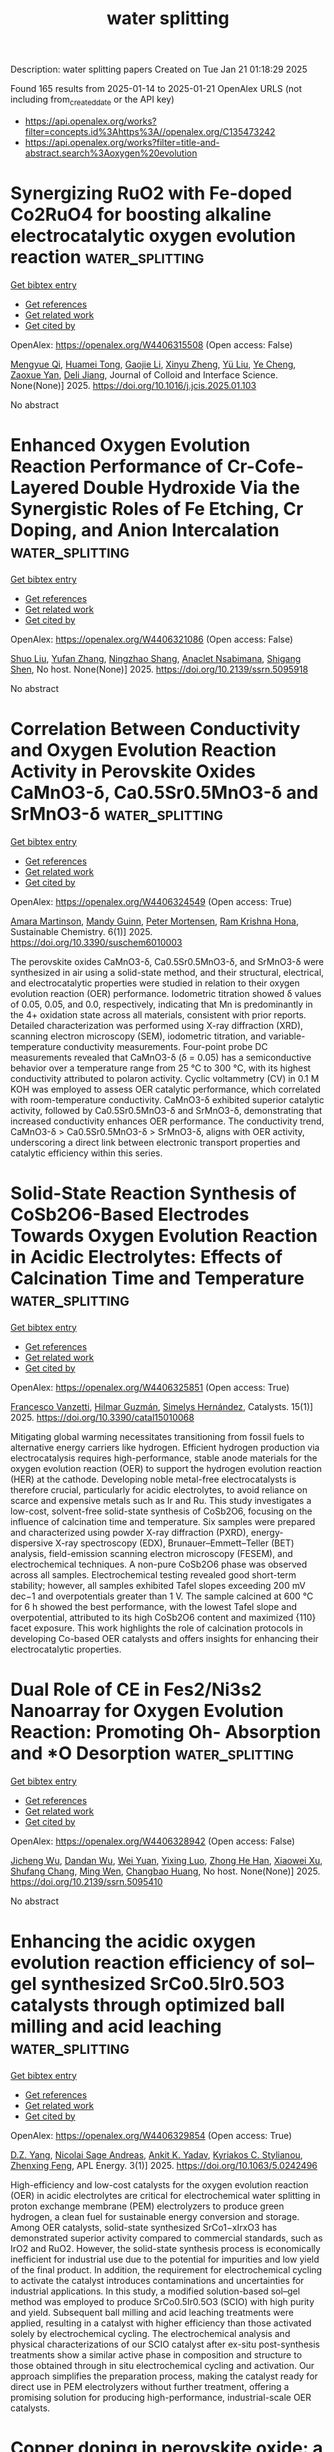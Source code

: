 #+TITLE: water splitting
Description: water splitting papers
Created on Tue Jan 21 01:18:29 2025

Found 165 results from 2025-01-14 to 2025-01-21
OpenAlex URLS (not including from_created_date or the API key)
- [[https://api.openalex.org/works?filter=concepts.id%3Ahttps%3A//openalex.org/C135473242]]
- [[https://api.openalex.org/works?filter=title-and-abstract.search%3Aoxygen%20evolution]]

* Synergizing RuO2 with Fe-doped Co2RuO4 for boosting alkaline electrocatalytic oxygen evolution reaction  :water_splitting:
:PROPERTIES:
:UUID: https://openalex.org/W4406315508
:TOPICS: Electrocatalysts for Energy Conversion, Electrochemical Analysis and Applications, Fuel Cells and Related Materials
:PUBLICATION_DATE: 2025-01-01
:END:    
    
[[elisp:(doi-add-bibtex-entry "https://doi.org/10.1016/j.jcis.2025.01.103")][Get bibtex entry]] 

- [[elisp:(progn (xref--push-markers (current-buffer) (point)) (oa--referenced-works "https://openalex.org/W4406315508"))][Get references]]
- [[elisp:(progn (xref--push-markers (current-buffer) (point)) (oa--related-works "https://openalex.org/W4406315508"))][Get related work]]
- [[elisp:(progn (xref--push-markers (current-buffer) (point)) (oa--cited-by-works "https://openalex.org/W4406315508"))][Get cited by]]

OpenAlex: https://openalex.org/W4406315508 (Open access: False)
    
[[https://openalex.org/A5113688084][Mengyue Qi]], [[https://openalex.org/A5077979583][Huamei Tong]], [[https://openalex.org/A5101589200][Gaojie Li]], [[https://openalex.org/A5101683930][Xinyu Zheng]], [[https://openalex.org/A5100618357][Yü Liu]], [[https://openalex.org/A5100299266][Ye Cheng]], [[https://openalex.org/A5082574333][Zaoxue Yan]], [[https://openalex.org/A5091071159][Deli Jiang]], Journal of Colloid and Interface Science. None(None)] 2025. https://doi.org/10.1016/j.jcis.2025.01.103 
     
No abstract    

    

* Enhanced Oxygen Evolution Reaction Performance of Cr-Cofe-Layered Double Hydroxide Via the Synergistic Roles of Fe Etching, Cr Doping, and Anion Intercalation  :water_splitting:
:PROPERTIES:
:UUID: https://openalex.org/W4406321086
:TOPICS: Advanced Photocatalysis Techniques, Catalytic Processes in Materials Science, Electrocatalysts for Energy Conversion
:PUBLICATION_DATE: 2025-01-01
:END:    
    
[[elisp:(doi-add-bibtex-entry "https://doi.org/10.2139/ssrn.5095918")][Get bibtex entry]] 

- [[elisp:(progn (xref--push-markers (current-buffer) (point)) (oa--referenced-works "https://openalex.org/W4406321086"))][Get references]]
- [[elisp:(progn (xref--push-markers (current-buffer) (point)) (oa--related-works "https://openalex.org/W4406321086"))][Get related work]]
- [[elisp:(progn (xref--push-markers (current-buffer) (point)) (oa--cited-by-works "https://openalex.org/W4406321086"))][Get cited by]]

OpenAlex: https://openalex.org/W4406321086 (Open access: False)
    
[[https://openalex.org/A5100435103][Shuo Liu]], [[https://openalex.org/A5100773712][Yufan Zhang]], [[https://openalex.org/A5088923369][Ningzhao Shang]], [[https://openalex.org/A5082508317][Anaclet Nsabimana]], [[https://openalex.org/A5089883787][Shigang Shen]], No host. None(None)] 2025. https://doi.org/10.2139/ssrn.5095918 
     
No abstract    

    

* Correlation Between Conductivity and Oxygen Evolution Reaction Activity in Perovskite Oxides CaMnO3-δ, Ca0.5Sr0.5MnO3-δ and SrMnO3-δ  :water_splitting:
:PROPERTIES:
:UUID: https://openalex.org/W4406324549
:TOPICS: Electrocatalysts for Energy Conversion, Advanced battery technologies research, Advancements in Solid Oxide Fuel Cells
:PUBLICATION_DATE: 2025-01-13
:END:    
    
[[elisp:(doi-add-bibtex-entry "https://doi.org/10.3390/suschem6010003")][Get bibtex entry]] 

- [[elisp:(progn (xref--push-markers (current-buffer) (point)) (oa--referenced-works "https://openalex.org/W4406324549"))][Get references]]
- [[elisp:(progn (xref--push-markers (current-buffer) (point)) (oa--related-works "https://openalex.org/W4406324549"))][Get related work]]
- [[elisp:(progn (xref--push-markers (current-buffer) (point)) (oa--cited-by-works "https://openalex.org/W4406324549"))][Get cited by]]

OpenAlex: https://openalex.org/W4406324549 (Open access: True)
    
[[https://openalex.org/A5113119994][Amara Martinson]], [[https://openalex.org/A5053587418][Mandy Guinn]], [[https://openalex.org/A5034443219][Peter Mortensen]], [[https://openalex.org/A5046723020][Ram Krishna Hona]], Sustainable Chemistry. 6(1)] 2025. https://doi.org/10.3390/suschem6010003 
     
The perovskite oxides CaMnO3-δ, Ca0.5Sr0.5MnO3-δ, and SrMnO3-δ were synthesized in air using a solid-state method, and their structural, electrical, and electrocatalytic properties were studied in relation to their oxygen evolution reaction (OER) performance. Iodometric titration showed δ values of 0.05, 0.05, and 0.0, respectively, indicating that Mn is predominantly in the 4+ oxidation state across all materials, consistent with prior reports. Detailed characterization was performed using X-ray diffraction (XRD), scanning electron microscopy (SEM), iodometric titration, and variable-temperature conductivity measurements. Four-point probe DC measurements revealed that CaMnO3-δ (δ = 0.05) has a semiconductive behavior over a temperature range from 25 °C to 300 °C, with its highest conductivity attributed to polaron activity. Cyclic voltammetry (CV) in 0.1 M KOH was employed to assess OER catalytic performance, which correlated with room-temperature conductivity. CaMnO3-δ exhibited superior catalytic activity, followed by Ca0.5Sr0.5MnO3-δ and SrMnO3-δ, demonstrating that increased conductivity enhances OER performance. The conductivity trend, CaMnO3-δ > Ca0.5Sr0.5MnO3-δ > SrMnO3-δ, aligns with OER activity, underscoring a direct link between electronic transport properties and catalytic efficiency within this series.    

    

* Solid-State Reaction Synthesis of CoSb2O6-Based Electrodes Towards Oxygen Evolution Reaction in Acidic Electrolytes: Effects of Calcination Time and Temperature  :water_splitting:
:PROPERTIES:
:UUID: https://openalex.org/W4406325851
:TOPICS: Electrocatalysts for Energy Conversion, Advanced Photocatalysis Techniques, Advancements in Solid Oxide Fuel Cells
:PUBLICATION_DATE: 2025-01-13
:END:    
    
[[elisp:(doi-add-bibtex-entry "https://doi.org/10.3390/catal15010068")][Get bibtex entry]] 

- [[elisp:(progn (xref--push-markers (current-buffer) (point)) (oa--referenced-works "https://openalex.org/W4406325851"))][Get references]]
- [[elisp:(progn (xref--push-markers (current-buffer) (point)) (oa--related-works "https://openalex.org/W4406325851"))][Get related work]]
- [[elisp:(progn (xref--push-markers (current-buffer) (point)) (oa--cited-by-works "https://openalex.org/W4406325851"))][Get cited by]]

OpenAlex: https://openalex.org/W4406325851 (Open access: True)
    
[[https://openalex.org/A5115864087][Francesco Vanzetti]], [[https://openalex.org/A5006532880][Hilmar Guzmán]], [[https://openalex.org/A5011310692][Simelys Hernández]], Catalysts. 15(1)] 2025. https://doi.org/10.3390/catal15010068 
     
Mitigating global warming necessitates transitioning from fossil fuels to alternative energy carriers like hydrogen. Efficient hydrogen production via electrocatalysis requires high-performance, stable anode materials for the oxygen evolution reaction (OER) to support the hydrogen evolution reaction (HER) at the cathode. Developing noble metal-free electrocatalysts is therefore crucial, particularly for acidic electrolytes, to avoid reliance on scarce and expensive metals such as Ir and Ru. This study investigates a low-cost, solvent-free solid-state synthesis of CoSb2O6, focusing on the influence of calcination time and temperature. Six samples were prepared and characterized using powder X-ray diffraction (PXRD), energy-dispersive X-ray spectroscopy (EDX), Brunauer–Emmett–Teller (BET) analysis, field-emission scanning electron microscopy (FESEM), and electrochemical techniques. A non-pure CoSb2O6 phase was observed across all samples. Electrochemical testing revealed good short-term stability; however, all samples exhibited Tafel slopes exceeding 200 mV dec−1 and overpotentials greater than 1 V. The sample calcined at 600 °C for 6 h showed the best performance, with the lowest Tafel slope and overpotential, attributed to its high CoSb2O6 content and maximized {110} facet exposure. This work highlights the role of calcination protocols in developing Co-based OER catalysts and offers insights for enhancing their electrocatalytic properties.    

    

* Dual Role of CE in Fes2/Ni3s2 Nanoarray for Oxygen Evolution Reaction: Promoting Oh- Absorption and *O Desorption  :water_splitting:
:PROPERTIES:
:UUID: https://openalex.org/W4406328942
:TOPICS: Electrocatalysts for Energy Conversion, Electrochemical Analysis and Applications, Semiconductor materials and devices
:PUBLICATION_DATE: 2025-01-01
:END:    
    
[[elisp:(doi-add-bibtex-entry "https://doi.org/10.2139/ssrn.5095410")][Get bibtex entry]] 

- [[elisp:(progn (xref--push-markers (current-buffer) (point)) (oa--referenced-works "https://openalex.org/W4406328942"))][Get references]]
- [[elisp:(progn (xref--push-markers (current-buffer) (point)) (oa--related-works "https://openalex.org/W4406328942"))][Get related work]]
- [[elisp:(progn (xref--push-markers (current-buffer) (point)) (oa--cited-by-works "https://openalex.org/W4406328942"))][Get cited by]]

OpenAlex: https://openalex.org/W4406328942 (Open access: False)
    
[[https://openalex.org/A5103284172][Jicheng Wu]], [[https://openalex.org/A5031303344][Dandan Wu]], [[https://openalex.org/A5100626558][Wei Yuan]], [[https://openalex.org/A5042472695][Yixing Luo]], [[https://openalex.org/A5079808280][Zhong He Han]], [[https://openalex.org/A5101466617][Xiaowei Xu]], [[https://openalex.org/A5085811164][Shufang Chang]], [[https://openalex.org/A5110096505][Ming Wen]], [[https://openalex.org/A5074337767][Changbao Huang]], No host. None(None)] 2025. https://doi.org/10.2139/ssrn.5095410 
     
No abstract    

    

* Enhancing the acidic oxygen evolution reaction efficiency of sol–gel synthesized SrCo0.5Ir0.5O3 catalysts through optimized ball milling and acid leaching  :water_splitting:
:PROPERTIES:
:UUID: https://openalex.org/W4406329854
:TOPICS: Electrocatalysts for Energy Conversion, Advanced battery technologies research, Fuel Cells and Related Materials
:PUBLICATION_DATE: 2025-01-13
:END:    
    
[[elisp:(doi-add-bibtex-entry "https://doi.org/10.1063/5.0242496")][Get bibtex entry]] 

- [[elisp:(progn (xref--push-markers (current-buffer) (point)) (oa--referenced-works "https://openalex.org/W4406329854"))][Get references]]
- [[elisp:(progn (xref--push-markers (current-buffer) (point)) (oa--related-works "https://openalex.org/W4406329854"))][Get related work]]
- [[elisp:(progn (xref--push-markers (current-buffer) (point)) (oa--cited-by-works "https://openalex.org/W4406329854"))][Get cited by]]

OpenAlex: https://openalex.org/W4406329854 (Open access: True)
    
[[https://openalex.org/A5102956066][D.Z. Yang]], [[https://openalex.org/A5011505133][Nicolai Sage Andreas]], [[https://openalex.org/A5100726937][Ankit K. Yadav]], [[https://openalex.org/A5088268597][Kyriakos C. Stylianou]], [[https://openalex.org/A5085707610][Zhenxing Feng]], APL Energy. 3(1)] 2025. https://doi.org/10.1063/5.0242496 
     
High-efficiency and low-cost catalysts for the oxygen evolution reaction (OER) in acidic electrolytes are critical for electrochemical water splitting in proton exchange membrane (PEM) electrolyzers to produce green hydrogen, a clean fuel for sustainable energy conversion and storage. Among OER catalysts, solid-state synthesized SrCo1−xIrxO3 has demonstrated superior activity compared to commercial standards, such as IrO2 and RuO2. However, the solid-state synthesis process is economically inefficient for industrial use due to the potential for impurities and low yield of the final product. In addition, the requirement for electrochemical cycling to activate the catalyst introduces contaminations and uncertainties for industrial applications. In this study, a modified solution-based sol–gel method was employed to produce SrCo0.5Ir0.5O3 (SCIO) with high purity and yield. Subsequent ball milling and acid leaching treatments were applied, resulting in a catalyst with higher efficiency than those activated solely by electrochemical cycling. The electrochemical analysis and physical characterizations of our SCIO catalyst after ex-situ post-synthesis treatments show a similar active phase in composition and structure to those obtained through in situ electrochemical cycling and activation. Our approach simplifies the preparation process, making the catalyst ready for direct use in PEM electrolyzers without further treatment, offering a promising solution for producing high-performance, industrial-scale OER catalysts.    

    

* Copper doping in perovskite oxide: a novel route to high-performance oxygen evolution reaction  :water_splitting:
:PROPERTIES:
:UUID: https://openalex.org/W4406337276
:TOPICS: Electrocatalysts for Energy Conversion, Advanced Memory and Neural Computing, Electrochemical Analysis and Applications
:PUBLICATION_DATE: 2025-01-01
:END:    
    
[[elisp:(doi-add-bibtex-entry "https://doi.org/10.1039/d4nj04898a")][Get bibtex entry]] 

- [[elisp:(progn (xref--push-markers (current-buffer) (point)) (oa--referenced-works "https://openalex.org/W4406337276"))][Get references]]
- [[elisp:(progn (xref--push-markers (current-buffer) (point)) (oa--related-works "https://openalex.org/W4406337276"))][Get related work]]
- [[elisp:(progn (xref--push-markers (current-buffer) (point)) (oa--cited-by-works "https://openalex.org/W4406337276"))][Get cited by]]

OpenAlex: https://openalex.org/W4406337276 (Open access: False)
    
[[https://openalex.org/A5113235081][Rida Zahra]], [[https://openalex.org/A5059345176][Abhinav Kumar]], [[https://openalex.org/A5036916707][Soumaya Gouadria]], [[https://openalex.org/A5101771352][Subhash Chandra]], [[https://openalex.org/A5076082009][R. Roopashree]], [[https://openalex.org/A5108438801][Rajendra K. Sharma]], [[https://openalex.org/A5036017448][Prateek Pathak]], [[https://openalex.org/A5041799937][Rahul Chaudhary]], [[https://openalex.org/A5024815594][Vijayalaxmi Mishra]], New Journal of Chemistry. None(None)] 2025. https://doi.org/10.1039/d4nj04898a 
     
The growing demand for electrocatalysts with excellent electrochemical properties and environment friendly characteristics is driving research on water-splitting to generate sustainable hydrogen energy resources.    

    

* Rapid and in-depth reconstruction of fluorine-doped bimetallic oxide in electrocatalytic oxygen evolution processes  :water_splitting:
:PROPERTIES:
:UUID: https://openalex.org/W4406338350
:TOPICS: Electrocatalysts for Energy Conversion, Electrochemical Analysis and Applications, Fuel Cells and Related Materials
:PUBLICATION_DATE: 2025-01-13
:END:    
    
[[elisp:(doi-add-bibtex-entry "https://doi.org/10.1016/j.jcis.2025.01.057")][Get bibtex entry]] 

- [[elisp:(progn (xref--push-markers (current-buffer) (point)) (oa--referenced-works "https://openalex.org/W4406338350"))][Get references]]
- [[elisp:(progn (xref--push-markers (current-buffer) (point)) (oa--related-works "https://openalex.org/W4406338350"))][Get related work]]
- [[elisp:(progn (xref--push-markers (current-buffer) (point)) (oa--cited-by-works "https://openalex.org/W4406338350"))][Get cited by]]

OpenAlex: https://openalex.org/W4406338350 (Open access: False)
    
[[https://openalex.org/A5100631532][Yutong Wang]], [[https://openalex.org/A5056495638][Hui Feng]], [[https://openalex.org/A5048157332][Dong‐Feng Chai]], [[https://openalex.org/A5101732008][Wenzhi Zhang]], [[https://openalex.org/A5012099697][Mei‐li Qi]], [[https://openalex.org/A5100387870][Yue Li]], [[https://openalex.org/A5003248211][Guohua Dong]], [[https://openalex.org/A5100354982][Yibo Wang]], [[https://openalex.org/A5027546041][Dongxuan Guo]], Journal of Colloid and Interface Science. 684(None)] 2025. https://doi.org/10.1016/j.jcis.2025.01.057 
     
No abstract    

    

* Decoding Dual‐Functionality in N‐doped Defective Carbon: Unveiling Active Sites for Bifunctional Oxygen Electrocatalysis  :water_splitting:
:PROPERTIES:
:UUID: https://openalex.org/W4406340062
:TOPICS: Electrocatalysts for Energy Conversion, Fuel Cells and Related Materials, Advanced Photocatalysis Techniques
:PUBLICATION_DATE: 2025-01-13
:END:    
    
[[elisp:(doi-add-bibtex-entry "https://doi.org/10.1002/smll.202411035")][Get bibtex entry]] 

- [[elisp:(progn (xref--push-markers (current-buffer) (point)) (oa--referenced-works "https://openalex.org/W4406340062"))][Get references]]
- [[elisp:(progn (xref--push-markers (current-buffer) (point)) (oa--related-works "https://openalex.org/W4406340062"))][Get related work]]
- [[elisp:(progn (xref--push-markers (current-buffer) (point)) (oa--cited-by-works "https://openalex.org/W4406340062"))][Get cited by]]

OpenAlex: https://openalex.org/W4406340062 (Open access: True)
    
[[https://openalex.org/A5101196504][Sakshi Bhardwaj]], [[https://openalex.org/A5022051010][A. J. Pathak]], [[https://openalex.org/A5004788402][Sabuj Kanti Das]], [[https://openalex.org/A5044514182][Prasenjit Das]], [[https://openalex.org/A5028088995][Ranjit Thapa]], [[https://openalex.org/A5019717997][Ramendra Sundar Dey]], Small. None(None)] 2025. https://doi.org/10.1002/smll.202411035 
     
Abstract Oxygen electrocatalysis plays a pivotal role in energy conversion and storage technologies. The precise identification of active sites for oxygen reduction reaction (ORR) and oxygen evolution reaction (OER) is crucial for developing an efficient bifunctional electrocatalyst. However, this remains a challenging endeavor. Here, it is demonstrated that metal‐free N‐doped defective carbon material derived from triazene derivative exhibits excellent bifunctional activity, achieving a notable ΔE value of 0.72 V. Through comprehensive X‐ray photoelectron spectroscopy and Raman spectroscopic analyses, the active sites responsible for oxygen electrocatalysis are elucidated, resolving a long‐standing issue. Specifically, pyridinic‐N sites are crucial for ORR, while graphitic‐N are good for OER. A predictive model utilizing π‐electron descriptors further aids in identifying these sites, with theoretical insights aligning with experimental results. Additionally, in situ ATR‐FTIR spectroscopy provides clarity on reaction intermediates for both reactions. This research paves the way for developing metal‐free, site‐specific electrocatalysts for practical applications in energy technologies.    

    

* Zeolitic Imidazolate Framework-Derived Bifunctional CoO-Mn3O4 Heterostructure Cathode Enhancing Oxygen Reduction/Evolution via Dynamic O-Vacancy Formation and Healing for High-Performance Zn-Air Batteries  :water_splitting:
:PROPERTIES:
:UUID: https://openalex.org/W4406362412
:TOPICS: Advanced battery technologies research, Electrocatalysts for Energy Conversion, Supercapacitor Materials and Fabrication
:PUBLICATION_DATE: 2025-01-01
:END:    
    
[[elisp:(doi-add-bibtex-entry "https://doi.org/10.1016/j.ensm.2025.104040")][Get bibtex entry]] 

- [[elisp:(progn (xref--push-markers (current-buffer) (point)) (oa--referenced-works "https://openalex.org/W4406362412"))][Get references]]
- [[elisp:(progn (xref--push-markers (current-buffer) (point)) (oa--related-works "https://openalex.org/W4406362412"))][Get related work]]
- [[elisp:(progn (xref--push-markers (current-buffer) (point)) (oa--cited-by-works "https://openalex.org/W4406362412"))][Get cited by]]

OpenAlex: https://openalex.org/W4406362412 (Open access: False)
    
[[https://openalex.org/A5049261439][Jong Hui Choi]], [[https://openalex.org/A5034081562][Hoje Chun]], [[https://openalex.org/A5100691394][Dong‐Won Kim]], [[https://openalex.org/A5055068849][Mrinal Kanti Kabiraz]], [[https://openalex.org/A5101834523][Jeonghyeon Kim]], [[https://openalex.org/A5100377809][Jihoon Kim]], [[https://openalex.org/A5052341096][Keon‐Han Kim]], [[https://openalex.org/A5053056359][Benzhi Wang]], [[https://openalex.org/A5075662396][Hyung Mo Jeong]], [[https://openalex.org/A5026994173][Sang‐Il Choi]], [[https://openalex.org/A5036749276][Byungchan Han]], [[https://openalex.org/A5042923657][Jeung Ku Kang]], Energy storage materials. None(None)] 2025. https://doi.org/10.1016/j.ensm.2025.104040 
     
No abstract    

    

* In Situ Grown NiFe-Based MOF for Efficient Oxygen Evolution in Alkaline Seawater at High Current Densities  :water_splitting:
:PROPERTIES:
:UUID: https://openalex.org/W4406363226
:TOPICS: Electrocatalysts for Energy Conversion, Machine Learning and ELM, Advanced Memory and Neural Computing
:PUBLICATION_DATE: 2025-01-01
:END:    
    
[[elisp:(doi-add-bibtex-entry "https://doi.org/10.1039/d4nj05248j")][Get bibtex entry]] 

- [[elisp:(progn (xref--push-markers (current-buffer) (point)) (oa--referenced-works "https://openalex.org/W4406363226"))][Get references]]
- [[elisp:(progn (xref--push-markers (current-buffer) (point)) (oa--related-works "https://openalex.org/W4406363226"))][Get related work]]
- [[elisp:(progn (xref--push-markers (current-buffer) (point)) (oa--cited-by-works "https://openalex.org/W4406363226"))][Get cited by]]

OpenAlex: https://openalex.org/W4406363226 (Open access: False)
    
[[https://openalex.org/A5090302480][Yawen Hu]], [[https://openalex.org/A5101590185][Xin Zhao]], [[https://openalex.org/A5010072377][Yulin Min]], [[https://openalex.org/A5114042110][Qunjie Xu]], [[https://openalex.org/A5046187264][Qiaoxia Li]], New Journal of Chemistry. None(None)] 2025. https://doi.org/10.1039/d4nj05248j 
     
The oxygen evolution reaction (OER) characterized by four-electron transfer mechanism is inherently limited by significant overpotential requirements and sluggish kinetics. A water-stable NH2-MIL-88B (Fe2Ni) Metal-Organic Framework (MOF) was in-situ synthesized...    

    

* Effect of Phase Composition of the Hybrid Electrocatalysts Based on Nickel Phosphides and N,P-Doped Carbon on the Activities in the Processes of Hydrogen and Oxygen Evolutions From Water  :water_splitting:
:PROPERTIES:
:UUID: https://openalex.org/W4406368138
:TOPICS: Electrocatalysts for Energy Conversion, Fuel Cells and Related Materials, Electrochemical Analysis and Applications
:PUBLICATION_DATE: 2025-01-14
:END:    
    
[[elisp:(doi-add-bibtex-entry "https://doi.org/10.1007/s11237-025-09819-x")][Get bibtex entry]] 

- [[elisp:(progn (xref--push-markers (current-buffer) (point)) (oa--referenced-works "https://openalex.org/W4406368138"))][Get references]]
- [[elisp:(progn (xref--push-markers (current-buffer) (point)) (oa--related-works "https://openalex.org/W4406368138"))][Get related work]]
- [[elisp:(progn (xref--push-markers (current-buffer) (point)) (oa--cited-by-works "https://openalex.org/W4406368138"))][Get cited by]]

OpenAlex: https://openalex.org/W4406368138 (Open access: False)
    
[[https://openalex.org/A5070738256][D. O. Mazur]], [[https://openalex.org/A5062202530][Olena O. Pariiska]], [[https://openalex.org/A5035129904][Ya. I. Kurys]], [[https://openalex.org/A5111825007][V. G. Koshechko]], [[https://openalex.org/A5110036495][V. D. Pokhodenko]], Theoretical and Experimental Chemistry. None(None)] 2025. https://doi.org/10.1007/s11237-025-09819-x 
     
No abstract    

    

* Leveraging Iron in the Electrolyte to Improve Oxygen Evolution Reaction Performance: Fundamentals, Strategies, and Perspectives  :water_splitting:
:PROPERTIES:
:UUID: https://openalex.org/W4406370828
:TOPICS: Electrocatalysts for Energy Conversion, Fuel Cells and Related Materials, Electrochemical Analysis and Applications
:PUBLICATION_DATE: 2025-01-14
:END:    
    
[[elisp:(doi-add-bibtex-entry "https://doi.org/10.1002/anie.202423071")][Get bibtex entry]] 

- [[elisp:(progn (xref--push-markers (current-buffer) (point)) (oa--referenced-works "https://openalex.org/W4406370828"))][Get references]]
- [[elisp:(progn (xref--push-markers (current-buffer) (point)) (oa--related-works "https://openalex.org/W4406370828"))][Get related work]]
- [[elisp:(progn (xref--push-markers (current-buffer) (point)) (oa--cited-by-works "https://openalex.org/W4406370828"))][Get cited by]]

OpenAlex: https://openalex.org/W4406370828 (Open access: True)
    
[[https://openalex.org/A5101693789][Hai-Yan Li]], [[https://openalex.org/A5100326566][Yuwei Zhang]], [[https://openalex.org/A5079010450][Yubo Chen]], [[https://openalex.org/A5100385606][Yang Li]], [[https://openalex.org/A5006830660][Zhongjian Li]], [[https://openalex.org/A5055040301][Bin Yang]], [[https://openalex.org/A5113522212][Qinghua Zhang]], [[https://openalex.org/A5100812767][Jianguo Lü]], [[https://openalex.org/A5063701018][Lecheng Lei]], [[https://openalex.org/A5034440449][Zhichuan J. Xu]], [[https://openalex.org/A5115597004][Yang Hou]], Angewandte Chemie International Edition. None(None)] 2025. https://doi.org/10.1002/anie.202423071  ([[https://onlinelibrary.wiley.com/doi/pdfdirect/10.1002/anie.202423071][pdf]])
     
Electrochemical water splitting is a pivotal technology for storing intermittent electricity from renewable sources into hydrogen fuel. However, its overall energy efficiency is impeded by the sluggish oxygen evolution reaction (OER) at the anode. In the quest to design high-performance anode catalysts for driving the OER under non-acidic conditions, iron (Fe) has emerged as a crucial element. Although the profound impact of adventitious electrolyte Fen+ species on OER catalysis had been reported forty years ago, recent interest in tailoring the electrode-electrolyte interface has spurred studies on the controlled introduction of Fe ions into the electrolyte to improve OER performance. During the catalytic process, scenarios where the rate of Fen+ deposition on a specific host material outruns that of dissolution pave the way for establishing highly efficient and dynamically stable electrochemical interfaces for long-term steady operation. This review systematically summarizes recent endeavors devoted to elucidating the behaviors of in situ Fe(aq.) incorporation, the role of incorporated Fe sites in the OER, and critical factors influencing the interplay between the electrode surface and Fe ions in the electrolyte environment. Finally, unexplored issues related to comprehensively understanding and leveraging the dynamic exchange of Fen+ at the interface for improved OER catalysis are summarized.    

    

* Leveraging Iron in the Electrolyte to Improve Oxygen Evolution Reaction Performance: Fundamentals, Strategies, and Perspectives  :water_splitting:
:PROPERTIES:
:UUID: https://openalex.org/W4406370843
:TOPICS: Electrocatalysts for Energy Conversion, Advanced battery technologies research, Electrochemical Analysis and Applications
:PUBLICATION_DATE: 2025-01-14
:END:    
    
[[elisp:(doi-add-bibtex-entry "https://doi.org/10.1002/ange.202423071")][Get bibtex entry]] 

- [[elisp:(progn (xref--push-markers (current-buffer) (point)) (oa--referenced-works "https://openalex.org/W4406370843"))][Get references]]
- [[elisp:(progn (xref--push-markers (current-buffer) (point)) (oa--related-works "https://openalex.org/W4406370843"))][Get related work]]
- [[elisp:(progn (xref--push-markers (current-buffer) (point)) (oa--cited-by-works "https://openalex.org/W4406370843"))][Get cited by]]

OpenAlex: https://openalex.org/W4406370843 (Open access: True)
    
[[https://openalex.org/A5100360525][Haiyan Li]], [[https://openalex.org/A5100326587][Yuwei Zhang]], [[https://openalex.org/A5079010450][Yubo Chen]], [[https://openalex.org/A5100421314][Yang Li]], [[https://openalex.org/A5050720091][Zhongjian Li]], [[https://openalex.org/A5055040301][Bin Yang]], [[https://openalex.org/A5100327271][Qinghua Zhang]], [[https://openalex.org/A5100660103][Jianguo Lü]], [[https://openalex.org/A5063701018][Lecheng Lei]], [[https://openalex.org/A5034440449][Zhichuan J. Xu]], [[https://openalex.org/A5074169832][Yang Hou]], Angewandte Chemie. None(None)] 2025. https://doi.org/10.1002/ange.202423071  ([[https://onlinelibrary.wiley.com/doi/pdfdirect/10.1002/ange.202423071][pdf]])
     
Electrochemical water splitting is a pivotal technology for storing intermittent electricity from renewable sources into hydrogen fuel. However, its overall energy efficiency is impeded by the sluggish oxygen evolution reaction (OER) at the anode. In the quest to design high‐performance anode catalysts for driving the OER under non‐acidic conditions, iron (Fe) has emerged as a crucial element. Although the profound impact of adventitious electrolyte Fen+ species on OER catalysis had been reported forty years ago, recent interest in tailoring the electrode‐electrolyte interface has spurred studies on the controlled introduction of Fe ions into the electrolyte to improve OER performance. During the catalytic process, scenarios where the rate of Fen+ deposition on a specific host material outruns that of dissolution pave the way for establishing highly efficient and dynamically stable electrochemical interfaces for long‐term steady operation. This review systematically summarizes recent endeavors devoted to elucidating the behaviors of in situ Fe(aq.) incorporation, the role of incorporated Fe sites in the OER, and critical factors influencing the interplay between the electrode surface and Fe ions in the electrolyte environment. Finally, unexplored issues related to comprehensively understanding and leveraging the dynamic exchange of Fen+ at the interface for improved OER catalysis are summarized.    

    

* 3d–5d Orbital Hybridization in Nanoflower‐Like High‐Entropy Alloy for Highly Efficient Overall Water Splitting at High Current Density  :water_splitting:
:PROPERTIES:
:UUID: https://openalex.org/W4406371287
:TOPICS: Electrocatalysts for Energy Conversion, High Entropy Alloys Studies, Advanced battery technologies research
:PUBLICATION_DATE: 2025-01-14
:END:    
    
[[elisp:(doi-add-bibtex-entry "https://doi.org/10.1002/smll.202411394")][Get bibtex entry]] 

- [[elisp:(progn (xref--push-markers (current-buffer) (point)) (oa--referenced-works "https://openalex.org/W4406371287"))][Get references]]
- [[elisp:(progn (xref--push-markers (current-buffer) (point)) (oa--related-works "https://openalex.org/W4406371287"))][Get related work]]
- [[elisp:(progn (xref--push-markers (current-buffer) (point)) (oa--cited-by-works "https://openalex.org/W4406371287"))][Get cited by]]

OpenAlex: https://openalex.org/W4406371287 (Open access: True)
    
[[https://openalex.org/A5074448953][Xiaolong Ma]], [[https://openalex.org/A5102555606][Yaojiang Zhou]], [[https://openalex.org/A5085394116][Shuang Zhang]], [[https://openalex.org/A5089078149][Wenli Lei]], [[https://openalex.org/A5039088779][Yuanmeng Zhao]], [[https://openalex.org/A5046244599][Changsheng Shan]], Small. None(None)] 2025. https://doi.org/10.1002/smll.202411394  ([[https://onlinelibrary.wiley.com/doi/pdfdirect/10.1002/smll.202411394][pdf]])
     
Abstract Exploring highlyefficient electrocatalysts for overall water splitting is a challenging butnecessary task for development of green and renewable energy. Herein, PtIrFeCoNi high‐entropy alloy nanoflowers (HEA NFs) withstrong 3d‐5d orbital hybridization were fabricated to achieve highly efficientoverall water splitting at high current density. The Pt 26 Ir 7 Fe 13 Co 22 Ni 32 HEA NFs achieved a 57.52‐fold higher than commercial IrO 2 in turnoverfrequency (TOF) for oxygen evolution reaction (OER). Besides, its TOF value forhydrogen evolution reaction (HER) was 2.11‐fold higher than that of commercialPt/C. The cell voltages based on Pt 26 Ir 7 Fe 13 Co 22 Ni 32 HEA NFs for overall water splitting were only 1.594 V and 1.861 V at currentdensities of 100 mA cm −2 and 500 mA cm −2 , which weresignificantly lower than those of Pt/C    

    

* Interstitial Doping in Ultrafine Nanocrystals for Efficient and Durable Water Splitting  :water_splitting:
:PROPERTIES:
:UUID: https://openalex.org/W4406377559
:TOPICS: Electrocatalysts for Energy Conversion, Nanomaterials for catalytic reactions, Copper-based nanomaterials and applications
:PUBLICATION_DATE: 2025-01-13
:END:    
    
[[elisp:(doi-add-bibtex-entry "https://doi.org/10.1002/anie.202424195")][Get bibtex entry]] 

- [[elisp:(progn (xref--push-markers (current-buffer) (point)) (oa--referenced-works "https://openalex.org/W4406377559"))][Get references]]
- [[elisp:(progn (xref--push-markers (current-buffer) (point)) (oa--related-works "https://openalex.org/W4406377559"))][Get related work]]
- [[elisp:(progn (xref--push-markers (current-buffer) (point)) (oa--cited-by-works "https://openalex.org/W4406377559"))][Get cited by]]

OpenAlex: https://openalex.org/W4406377559 (Open access: True)
    
[[https://openalex.org/A5044465572][Minming Jiang]], [[https://openalex.org/A5103038896][Jiang Xu]], [[https://openalex.org/A5100459039][Yujie Chen]], [[https://openalex.org/A5101733772][Luqi Wang]], [[https://openalex.org/A5100782879][Qi Zhou]], [[https://openalex.org/A5026716909][Paul Munroe]], [[https://openalex.org/A5100318907][Linlin Li]], [[https://openalex.org/A5056283665][Zonghan Xie]], [[https://openalex.org/A5034879972][Shengjie Peng]], Angewandte Chemie International Edition. None(None)] 2025. https://doi.org/10.1002/anie.202424195  ([[https://onlinelibrary.wiley.com/doi/pdfdirect/10.1002/anie.202424195][pdf]])
     
Transition metal‐based catalysts with high efficiency and stability for overall water splitting (OWS) offer significant potential for reducing green hydrogen production costs. Utilizing sputtering deposition technology, we propose a deposition‐diffusion strategy to fabricate heterojunction coatings composed of ultrafine FeCoNi‐C‐N transition metal interstitial solid solution (TMISS) nanocrystals and amorphous nitrided carbon (NC) on the pre‐deposited NC micro column arrays. The diffusion of C and N atoms results in the formation of uniformly distributed TMISS nanocrystals, with an average diameter of ~1.9 nm, thus maximizing atomic utilization. The unique crystalline‐amorphous heterojunction interface enhances electrocatalytic stability. Furthermore, the electronic regulation of metal sites by interstitial C and N atoms not only optimizes the adsorption‐dissociation process in hydrogen evolution reaction (HER), but also accelerates the surface reconstruction of hydroxyl oxides to enhance the oxygen evolution reaction (OER) activity. As a result, the as‐prepared coating achieved overpotentials of only 62 and 237 mV for the HER and OER at 10 mA cm−2 in alkaline electrolytes, and exhibited excellent OWS performance and long‐term stability at high current densities. This work presents a new perspective for synthesizing TMISS nanocrystals and promotes their application in bifunctional electrocatalysts.    

    

* Interstitial Doping in Ultrafine Nanocrystals for Efficient and Durable Water Splitting  :water_splitting:
:PROPERTIES:
:UUID: https://openalex.org/W4406377689
:TOPICS: Electrocatalysts for Energy Conversion, Nanomaterials for catalytic reactions, Copper-based nanomaterials and applications
:PUBLICATION_DATE: 2025-01-13
:END:    
    
[[elisp:(doi-add-bibtex-entry "https://doi.org/10.1002/ange.202424195")][Get bibtex entry]] 

- [[elisp:(progn (xref--push-markers (current-buffer) (point)) (oa--referenced-works "https://openalex.org/W4406377689"))][Get references]]
- [[elisp:(progn (xref--push-markers (current-buffer) (point)) (oa--related-works "https://openalex.org/W4406377689"))][Get related work]]
- [[elisp:(progn (xref--push-markers (current-buffer) (point)) (oa--cited-by-works "https://openalex.org/W4406377689"))][Get cited by]]

OpenAlex: https://openalex.org/W4406377689 (Open access: True)
    
[[https://openalex.org/A5044465572][Minming Jiang]], [[https://openalex.org/A5103038896][Jiang Xu]], [[https://openalex.org/A5100459039][Yujie Chen]], [[https://openalex.org/A5101733772][Luqi Wang]], [[https://openalex.org/A5100782879][Qi Zhou]], [[https://openalex.org/A5026716909][Paul Munroe]], [[https://openalex.org/A5100318907][Linlin Li]], [[https://openalex.org/A5056283665][Zonghan Xie]], [[https://openalex.org/A5034879972][Shengjie Peng]], Angewandte Chemie. None(None)] 2025. https://doi.org/10.1002/ange.202424195  ([[https://onlinelibrary.wiley.com/doi/pdfdirect/10.1002/ange.202424195][pdf]])
     
Transition metal‐based catalysts with high efficiency and stability for overall water splitting (OWS) offer significant potential for reducing green hydrogen production costs. Utilizing sputtering deposition technology, we propose a deposition‐diffusion strategy to fabricate heterojunction coatings composed of ultrafine FeCoNi‐C‐N transition metal interstitial solid solution (TMISS) nanocrystals and amorphous nitrided carbon (NC) on the pre‐deposited NC micro column arrays. The diffusion of C and N atoms results in the formation of uniformly distributed TMISS nanocrystals, with an average diameter of ~1.9 nm, thus maximizing atomic utilization. The unique crystalline‐amorphous heterojunction interface enhances electrocatalytic stability. Furthermore, the electronic regulation of metal sites by interstitial C and N atoms not only optimizes the adsorption‐dissociation process in hydrogen evolution reaction (HER), but also accelerates the surface reconstruction of hydroxyl oxides to enhance the oxygen evolution reaction (OER) activity. As a result, the as‐prepared coating achieved overpotentials of only 62 and 237 mV for the HER and OER at 10 mA cm−2 in alkaline electrolytes, and exhibited excellent OWS performance and long‐term stability at high current densities. This work presents a new perspective for synthesizing TMISS nanocrystals and promotes their application in bifunctional electrocatalysts.    

    

* Tailoring the Electrocatalytic Activity and Corrosion Resistance of CoCrFeNi and MnCrFeNi Thin Films by Anodization  :water_splitting:
:PROPERTIES:
:UUID: https://openalex.org/W4406378989
:TOPICS: Electrocatalysts for Energy Conversion, Advanced battery technologies research, Fuel Cells and Related Materials
:PUBLICATION_DATE: 2025-01-13
:END:    
    
[[elisp:(doi-add-bibtex-entry "https://doi.org/10.1002/adsu.202400797")][Get bibtex entry]] 

- [[elisp:(progn (xref--push-markers (current-buffer) (point)) (oa--referenced-works "https://openalex.org/W4406378989"))][Get references]]
- [[elisp:(progn (xref--push-markers (current-buffer) (point)) (oa--related-works "https://openalex.org/W4406378989"))][Get related work]]
- [[elisp:(progn (xref--push-markers (current-buffer) (point)) (oa--cited-by-works "https://openalex.org/W4406378989"))][Get cited by]]

OpenAlex: https://openalex.org/W4406378989 (Open access: True)
    
[[https://openalex.org/A5011047331][Clara Linder]], [[https://openalex.org/A5082636809][Mikhail Vagin]], [[https://openalex.org/A5028508678][Robert Boyd]], [[https://openalex.org/A5048978284][Grzegorz Greczyński]], [[https://openalex.org/A5016682524][Daniel Lundin]], [[https://openalex.org/A5040916888][Karin Törne]], [[https://openalex.org/A5036498106][Per Eklund]], [[https://openalex.org/A5040684492][Emma M. Björk]], Advanced Sustainable Systems. None(None)] 2025. https://doi.org/10.1002/adsu.202400797 
     
Abstract Transition metal oxides like Co, Ni, and Mn are promising alternatives to noble metals such as Pt for oxygen electrocatalysis in green energy. Alloying these metals forms multicomponent catalysts with compelling properties. In this study, CoCrFeNi and MnCrFeNi thin films are synthesized using High‐Power Impulse Magnetron Sputtering (HiPIMS) and their catalytic activity for the Oxygen Reduction Reaction (ORR), the Oxygen Evolution Reaction (OER), and corrosion resistance in 1 molar (1 M) potassium hydroxide (KOH) are evaluated. MnCrFeNi films exhibit a fine‐grained single face‐centered cubic (FCC) phase, while CoCrFeNi films have larger grains and multiple phases. ORR on CoCrFeNi follows a 2+1 electron transfer pathway, producing hydroxide radicals, while MnCrFeNi exhibits a 2‐electron pathway, yielding hydrogen peroxide. Anodization reduces the CoCrFeNi overpotential from 0.9 to 0.5 V versus the reversible hydrogen electrode (RHE), comparable to platinum and iridium catalysts (Pt/C, Ir/C). Anodization also shifts CoCrFeNi ORR to a 2‐electron pathway. In situ Raman spectroscopy detects no ORR intermediates, but nickel oxyhydroxide (NiOOH) appears during OER. Substituting Mn for Co increases corrosion resistance by raising the corrosion potential. All films show passive behavior during polarization, demonstrating their potential for corrosion protection and electrocatalysis in green energy applications.    

    

* 2D CaWO4 nanosheets derived from scheelite minerals for enhanced electrocatalysis in oxygen evolution reaction  :water_splitting:
:PROPERTIES:
:UUID: https://openalex.org/W4406380504
:TOPICS: Electrocatalysts for Energy Conversion, Electrochemical Analysis and Applications, Advanced Memory and Neural Computing
:PUBLICATION_DATE: 2025-01-07
:END:    
    
[[elisp:(doi-add-bibtex-entry "https://doi.org/10.1007/s11426-024-2389-9")][Get bibtex entry]] 

- [[elisp:(progn (xref--push-markers (current-buffer) (point)) (oa--referenced-works "https://openalex.org/W4406380504"))][Get references]]
- [[elisp:(progn (xref--push-markers (current-buffer) (point)) (oa--related-works "https://openalex.org/W4406380504"))][Get related work]]
- [[elisp:(progn (xref--push-markers (current-buffer) (point)) (oa--cited-by-works "https://openalex.org/W4406380504"))][Get cited by]]

OpenAlex: https://openalex.org/W4406380504 (Open access: False)
    
[[https://openalex.org/A5101473959][Qing Sun]], [[https://openalex.org/A5025452579][Yongxiang Sun]], [[https://openalex.org/A5100675435][Dong Yan]], [[https://openalex.org/A5010954856][Hong Zhong]], [[https://openalex.org/A5053655509][Hongbo Zeng]], Science China Chemistry. None(None)] 2025. https://doi.org/10.1007/s11426-024-2389-9 
     
No abstract    

    

* 1000-Hour Durable Rechargeable Aqueous Zn-Air Battery with Porous High Entropy Spinel Oxide Oxygen Electrocatalyst  :water_splitting:
:PROPERTIES:
:UUID: https://openalex.org/W4406380642
:TOPICS: Advanced battery technologies research, Solar-Powered Water Purification Methods, Electrocatalysts for Energy Conversion
:PUBLICATION_DATE: 2025-01-01
:END:    
    
[[elisp:(doi-add-bibtex-entry "https://doi.org/10.2139/ssrn.5096363")][Get bibtex entry]] 

- [[elisp:(progn (xref--push-markers (current-buffer) (point)) (oa--referenced-works "https://openalex.org/W4406380642"))][Get references]]
- [[elisp:(progn (xref--push-markers (current-buffer) (point)) (oa--related-works "https://openalex.org/W4406380642"))][Get related work]]
- [[elisp:(progn (xref--push-markers (current-buffer) (point)) (oa--cited-by-works "https://openalex.org/W4406380642"))][Get cited by]]

OpenAlex: https://openalex.org/W4406380642 (Open access: False)
    
[[https://openalex.org/A5057821324][Cagla Ozgur]], [[https://openalex.org/A5015526496][Tuncay Erdil]], [[https://openalex.org/A5093335060][Uygar Geyikci]], [[https://openalex.org/A5076666313][Ersu Lökçü]], [[https://openalex.org/A5089482069][Çiğdem Toparlı]], No host. None(None)] 2025. https://doi.org/10.2139/ssrn.5096363 
     
No abstract    

    

* Induction of Nanoscale Magnetic Ordering in Non‐Ferrous Layered Double Hydroxides: Stabilizing Spintronic Electrocatalysis  :water_splitting:
:PROPERTIES:
:UUID: https://openalex.org/W4406381670
:TOPICS: Electrocatalysts for Energy Conversion, Advanced battery technologies research, Advanced Photocatalysis Techniques
:PUBLICATION_DATE: 2025-01-15
:END:    
    
[[elisp:(doi-add-bibtex-entry "https://doi.org/10.1002/smll.202412021")][Get bibtex entry]] 

- [[elisp:(progn (xref--push-markers (current-buffer) (point)) (oa--referenced-works "https://openalex.org/W4406381670"))][Get references]]
- [[elisp:(progn (xref--push-markers (current-buffer) (point)) (oa--related-works "https://openalex.org/W4406381670"))][Get related work]]
- [[elisp:(progn (xref--push-markers (current-buffer) (point)) (oa--cited-by-works "https://openalex.org/W4406381670"))][Get cited by]]

OpenAlex: https://openalex.org/W4406381670 (Open access: True)
    
[[https://openalex.org/A5006561090][Sakshi Kansal]], [[https://openalex.org/A5112506074][Rahul Ravindran]], [[https://openalex.org/A5100634958][Alok Kumar Srivastava]], [[https://openalex.org/A5045951027][Amreesh Chandra]], Small. None(None)] 2025. https://doi.org/10.1002/smll.202412021 
     
Abstract Inducing magnetic ordering in a non‐ferrous layered double hydroxides (LDHs) instigates higher spin polarization, which leads to enhanced efficiency during oxygen evolution reaction (OER). In nano‐sized magnetic materials, the concept of elongated grains drives domain alignment under the application of an external magnetic field. Hence, near the solid electrode interface, modified magnetohydrodynamics (MHD) positively impacts the electrocatalytic ability of non‐ferrous nanocatalysts. Consequently, significant improvement in the water‐splitting kinetics can be obtained by using even low magnetic fields. At 100 Gauss, 20% and 10% decrement in the overpotential is reported for OER and hydrogen evolution reaction (HER), respectively. Density functional theory (DFT) calculations are also presented to explain the thermodynamics of the HER/OER processes. It is established that the Gibbs energy of the process can reduce the exchange energy barrier by using dopant like cobalt. The additional cobalt metal active site have the highest probability for adsorption of reactive intermediates during HER and OER, which results in higher efficiencies.    

    

* Unveiling the Dual Active Sites of Ni/Co(OH)2‐Ru Heterointerface for Robust Electrocatalytic Alkaline Seawater Splitting  :water_splitting:
:PROPERTIES:
:UUID: https://openalex.org/W4406381831
:TOPICS: Electrocatalysts for Energy Conversion, Electrochemical Analysis and Applications, Advanced battery technologies research
:PUBLICATION_DATE: 2025-01-15
:END:    
    
[[elisp:(doi-add-bibtex-entry "https://doi.org/10.1002/smll.202410086")][Get bibtex entry]] 

- [[elisp:(progn (xref--push-markers (current-buffer) (point)) (oa--referenced-works "https://openalex.org/W4406381831"))][Get references]]
- [[elisp:(progn (xref--push-markers (current-buffer) (point)) (oa--related-works "https://openalex.org/W4406381831"))][Get related work]]
- [[elisp:(progn (xref--push-markers (current-buffer) (point)) (oa--cited-by-works "https://openalex.org/W4406381831"))][Get cited by]]

OpenAlex: https://openalex.org/W4406381831 (Open access: True)
    
[[https://openalex.org/A5042774015][Xinhui Yu]], [[https://openalex.org/A5021515289][Wei Jiang]], [[https://openalex.org/A5101844524][Yuanyuan Wu]], [[https://openalex.org/A5018421998][Xianyu Chu]], [[https://openalex.org/A5103108820][Bo Liu]], [[https://openalex.org/A5113218038][Shi Zhou]], [[https://openalex.org/A5110753244][Chunbo Liu]], [[https://openalex.org/A5030023057][Guangbo Che]], [[https://openalex.org/A5101593796][Guojie Liu]], Small. None(None)] 2025. https://doi.org/10.1002/smll.202410086 
     
Abstract Constructing bifunctional electrocatalysts through the synergistic effect of diverse metal sites is crucial for achieving high‐efficiency and steady overall water splitting. Herein, a “dual‐HER/OER‐sites‐in‐one” strategy is proposed to regulate dominant active sites, wherein Ni/Co(OH) 2 ‐Ru heterogeneous catalysts formed on nickel foam (NF) demonstrate remarkable catalytic activity for oxygen evolution reaction (OER) as well as hydrogen evolution reaction (HER). Meanwhile, the potentials@10 mA cm −2 of Ni/Co(OH) 2 ‐Ru@NF for overall alkaline water and seawater splitting are only 1.36 and 1.41 V, respectively, surpassing those of commercial RuO 2 @NF and Pt/C@NF. The Ru site is identified as the primary active site for HER by density functional theory (DFT) calculations, while the Co(OH) 2 site displays the minimal rate‐determining step energy barrier (RDS) and functions as the main active site for OER. This study offers novel perspectives on the rational utilization of diverse metal species’ catalytic capabilities for developing dual active sites multifunctional electrocatalysts.    

    

* Interfacial Water Orientation in Neutral Oxygen Catalysis for Reversible Ampere‐scale Zinc‐air Batteries  :water_splitting:
:PROPERTIES:
:UUID: https://openalex.org/W4406401453
:TOPICS: Advanced battery technologies research, Electrocatalysts for Energy Conversion, Nanomaterials for catalytic reactions
:PUBLICATION_DATE: 2025-01-15
:END:    
    
[[elisp:(doi-add-bibtex-entry "https://doi.org/10.1002/anie.202421640")][Get bibtex entry]] 

- [[elisp:(progn (xref--push-markers (current-buffer) (point)) (oa--referenced-works "https://openalex.org/W4406401453"))][Get references]]
- [[elisp:(progn (xref--push-markers (current-buffer) (point)) (oa--related-works "https://openalex.org/W4406401453"))][Get related work]]
- [[elisp:(progn (xref--push-markers (current-buffer) (point)) (oa--cited-by-works "https://openalex.org/W4406401453"))][Get cited by]]

OpenAlex: https://openalex.org/W4406401453 (Open access: True)
    
[[https://openalex.org/A5102937378][Yixin Hao]], [[https://openalex.org/A5101733772][Luqi Wang]], [[https://openalex.org/A5008160879][Hongjiao Huang]], [[https://openalex.org/A5100397088][Hao Zhou]], [[https://openalex.org/A5054504738][Gengyu Xing]], [[https://openalex.org/A5047495779][Dongxiao Ji]], [[https://openalex.org/A5013342444][Tianran Zhang]], [[https://openalex.org/A5090527681][Aoming Huang]], [[https://openalex.org/A5085579999][Ai‐Yin Wang]], [[https://openalex.org/A5074843339][Xiang-Rong Chen]], [[https://openalex.org/A5014438110][Tsung‐Yi Chen]], [[https://openalex.org/A5084555578][Han‐Yi Chen]], [[https://openalex.org/A5034165453][Seeram Ramakrishna]], [[https://openalex.org/A5034879972][Shengjie Peng]], Angewandte Chemie International Edition. None(None)] 2025. https://doi.org/10.1002/anie.202421640 
     
The neutral oxygen catalysis is an electrochemical reaction of the utmost importance in energy generation, storage application, and chemical synthesis. However, the restricted availability of protons poses a challenge to achieving kinetically favorable oxygen catalytic reactions. Here, we alter the interfacial water orientation by adjusting the Brønsted acidity at the catalyst surface, to break the proton transfer limitation of neutral oxygen electrocatalysis. An unexpected role of water molecules in improving the activity of neutral oxygen catalysis is revealed, namely, increasing the H-down configuration water in electric double layers rather than merely affecting the energy barriers for reaction limiting steps. The proposed porous nanofibers with atomically dispersed MnN3 exhibit record-breaking activity (EORR@1/2/EOER@10 mA = 0.85/1.65 V vs. RHE) and reversibility (2500 h), outperforming all previously reported neutral catalysts and rivaling conventional alkaline systems. In particular, practical ampere-scale zinc-air batteries (ZABs) stack are constructed with a capacity of 5.93 Ah and can stably operate under 1.0 A and 1.0 Ah conditions, demonstrating broad application prospects. This work provides a novel and feasible perspective for designing neutral oxygen electrocatalysts and reveals the future commercial potential in mobile power supply and large-scale energy storage.    

    

* Interfacial Water Orientation in Neutral Oxygen Catalysis for Reversible Ampere‐scale Zinc‐air Batteries  :water_splitting:
:PROPERTIES:
:UUID: https://openalex.org/W4406401465
:TOPICS: Advanced battery technologies research, Electrocatalysts for Energy Conversion, Nanomaterials for catalytic reactions
:PUBLICATION_DATE: 2025-01-15
:END:    
    
[[elisp:(doi-add-bibtex-entry "https://doi.org/10.1002/ange.202421640")][Get bibtex entry]] 

- [[elisp:(progn (xref--push-markers (current-buffer) (point)) (oa--referenced-works "https://openalex.org/W4406401465"))][Get references]]
- [[elisp:(progn (xref--push-markers (current-buffer) (point)) (oa--related-works "https://openalex.org/W4406401465"))][Get related work]]
- [[elisp:(progn (xref--push-markers (current-buffer) (point)) (oa--cited-by-works "https://openalex.org/W4406401465"))][Get cited by]]

OpenAlex: https://openalex.org/W4406401465 (Open access: True)
    
[[https://openalex.org/A5113407903][Y.Q. Hao]], [[https://openalex.org/A5101733772][Luqi Wang]], [[https://openalex.org/A5008160879][Hongjiao Huang]], [[https://openalex.org/A5101501484][Hao Zhou]], [[https://openalex.org/A5054504738][Gengyu Xing]], [[https://openalex.org/A5047495779][Dongxiao Ji]], [[https://openalex.org/A5013342444][Tianran Zhang]], [[https://openalex.org/A5090527681][Aoming Huang]], [[https://openalex.org/A5085579999][Ai‐Yin Wang]], [[https://openalex.org/A5074843339][Xiang-Rong Chen]], [[https://openalex.org/A5014438110][Tsung‐Yi Chen]], [[https://openalex.org/A5084555578][Han‐Yi Chen]], [[https://openalex.org/A5034165453][Seeram Ramakrishna]], [[https://openalex.org/A5034879972][Shengjie Peng]], Angewandte Chemie. None(None)] 2025. https://doi.org/10.1002/ange.202421640 
     
The neutral oxygen catalysis is an electrochemical reaction of the utmost importance in energy generation, storage application, and chemical synthesis. However, the restricted availability of protons poses a challenge to achieving kinetically favorable oxygen catalytic reactions. Here, we alter the interfacial water orientation by adjusting the Brønsted acidity at the catalyst surface, to break the proton transfer limitation of neutral oxygen electrocatalysis. An unexpected role of water molecules in improving the activity of neutral oxygen catalysis is revealed, namely, increasing the H‐down configuration water in electric double layers rather than merely affecting the energy barriers for reaction limiting steps. The proposed porous nanofibers with atomically dispersed MnN3 exhibit record‐breaking activity (EORR@1/2/EOER@10 mA = 0.85/1.65 V vs. RHE) and reversibility (2500 h), outperforming all previously reported neutral catalysts and rivaling conventional alkaline systems. In particular, practical ampere‐scale zinc‐air batteries (ZABs) stack are constructed with a capacity of 5.93 Ah and can stably operate under 1.0 A and 1.0 Ah conditions, demonstrating broad application prospects. This work provides a novel and feasible perspective for designing neutral oxygen electrocatalysts and reveals the future commercial potential in mobile power supply and large‐scale energy storage.    

    

* 3d(Fe)-5d(W) diatomic hybrid oxygen electrocatalysts enables ultra-stable operation of rechargeable zinc-air batteries for over 10,000 h  :water_splitting:
:PROPERTIES:
:UUID: https://openalex.org/W4406403351
:TOPICS: Electrocatalysts for Energy Conversion, Advanced battery technologies research, Fuel Cells and Related Materials
:PUBLICATION_DATE: 2025-01-15
:END:    
    
[[elisp:(doi-add-bibtex-entry "https://doi.org/10.21203/rs.3.rs-5530445/v1")][Get bibtex entry]] 

- [[elisp:(progn (xref--push-markers (current-buffer) (point)) (oa--referenced-works "https://openalex.org/W4406403351"))][Get references]]
- [[elisp:(progn (xref--push-markers (current-buffer) (point)) (oa--related-works "https://openalex.org/W4406403351"))][Get related work]]
- [[elisp:(progn (xref--push-markers (current-buffer) (point)) (oa--cited-by-works "https://openalex.org/W4406403351"))][Get cited by]]

OpenAlex: https://openalex.org/W4406403351 (Open access: True)
    
[[https://openalex.org/A5100382337][Zhi Li]], [[https://openalex.org/A5108992450][Yifan Li]], [[https://openalex.org/A5002330627][Hao Zhang]], [[https://openalex.org/A5100449491][Chang Chen]], [[https://openalex.org/A5048586601][Xuesong Xie]], [[https://openalex.org/A5100397801][Yang Yang]], [[https://openalex.org/A5083901788][Xuehai Tan]], [[https://openalex.org/A5067255209][Keren Jiang]], [[https://openalex.org/A5015251883][Ning Chen]], [[https://openalex.org/A5058983827][Hanlin Wang]], Research Square (Research Square). None(None)] 2025. https://doi.org/10.21203/rs.3.rs-5530445/v1 
     
Abstract Durable and highly active oxygen electrocatalysts are crucial to the large-scale application of rechargeable zinc-air batteries. In this work, we utilized the N4 unit in Pc molecule to trap the tungsten atoms scratched off from the tungsten carbide milling balls and placed the obtained W-N4 unit close adjacent to the Fe-N4 units in FePc, resulting in highly active Fe-N4/W-N4 diatomic sites with well-pronounced 3d-5d hybrid for efficient and durable oxygen electrocatalysis. The electron distribution of the Fe-N4 site is optimized by the neighboring W-N4 site, which facilitates the O2 activation and the desorption of *OH and enhances the catalytic activity of the Fe-N4 site. Meanwhile, the unsaturated 5d orbitals and tunable valence of the W atoms could modulate the electronic state of the Fe species, prevent leaching, and further enhance the catalytic stability. The resulting zinc-air battery with Fe,W-N-C air cathode exhibited unprecedented cycling stability and repeatability for over 10,000 hours. This remarkable stability improvement not only provides new perspectives for the commercialization of ultra-stable zinc-air batteries but also highlights the critical step in developing 5d metal-boosted 3d metal active sites to fabricate efficient oxygen electrocatalysts.    

    

* Acidic oxygen evolution reaction via lattice oxygen oxidation mechanism: progress and challenges  :water_splitting:
:PROPERTIES:
:UUID: https://openalex.org/W4406405423
:TOPICS: Electrocatalysts for Energy Conversion, Advanced Memory and Neural Computing, Fuel Cells and Related Materials
:PUBLICATION_DATE: 2025-01-15
:END:    
    
[[elisp:(doi-add-bibtex-entry "https://doi.org/10.20517/energymater.2024.62")][Get bibtex entry]] 

- [[elisp:(progn (xref--push-markers (current-buffer) (point)) (oa--referenced-works "https://openalex.org/W4406405423"))][Get references]]
- [[elisp:(progn (xref--push-markers (current-buffer) (point)) (oa--related-works "https://openalex.org/W4406405423"))][Get related work]]
- [[elisp:(progn (xref--push-markers (current-buffer) (point)) (oa--cited-by-works "https://openalex.org/W4406405423"))][Get cited by]]

OpenAlex: https://openalex.org/W4406405423 (Open access: True)
    
[[https://openalex.org/A5101363080][Yuhua Xie]], [[https://openalex.org/A5031175451][Fang Luo]], [[https://openalex.org/A5004582989][Zehui Yang]], Energy Materials. 5(3)] 2025. https://doi.org/10.20517/energymater.2024.62 
     
The lattice oxygen mechanism (LOM) plays a critical role in the acidic oxygen evolution reaction (OER) as it provides a more efficient catalytic pathway compared to the conventional adsorption evolution mechanism (AEM). LOM effectively lowers the energy threshold of the reaction and accelerates the reaction rate by exciting the oxygen atoms in the catalyst lattice to directly participate in the OER process. In recent years, with the increase of in-depth understanding of LOM, researchers have developed a variety of iridium (Ir) and ruthenium (Ru)-based catalysts, as well as non-precious metal oxide catalysts, and optimized their performance in acidic OER through different strategies. However, LOM still faces many challenges in practical applications, including the long-term stability of the catalysts, the precise modulation of the active sites, and the application efficiency in real electrolysis systems. Here, we review the application of LOM in acidic OER, analyze its difference with the traditional AEM mechanism and the new oxide pathway mechanism (OPM) mechanism, discuss the experimental and theoretical validation methods of the LOM pathway, and prospect the future development of LOM in electrocatalyst design and energy conversion, aiming to provide fresh perspectives and strategies for solving the current challenges.    

    

* Combined composite membrane and gas diffusion oxygen electrode toward alkaline electrolyzer for efficient electrocatalytic water splitting  :water_splitting:
:PROPERTIES:
:UUID: https://openalex.org/W4406408384
:TOPICS: Electrocatalysts for Energy Conversion, Advanced battery technologies research, Fuel Cells and Related Materials
:PUBLICATION_DATE: 2025-01-15
:END:    
    
[[elisp:(doi-add-bibtex-entry "https://doi.org/10.1016/j.ijhydene.2025.01.170")][Get bibtex entry]] 

- [[elisp:(progn (xref--push-markers (current-buffer) (point)) (oa--referenced-works "https://openalex.org/W4406408384"))][Get references]]
- [[elisp:(progn (xref--push-markers (current-buffer) (point)) (oa--related-works "https://openalex.org/W4406408384"))][Get related work]]
- [[elisp:(progn (xref--push-markers (current-buffer) (point)) (oa--cited-by-works "https://openalex.org/W4406408384"))][Get cited by]]

OpenAlex: https://openalex.org/W4406408384 (Open access: False)
    
[[https://openalex.org/A5055465761][Changgan Lai]], [[https://openalex.org/A5061458044][Zhiliang Guo]], [[https://openalex.org/A5047409887][Zhaobo Lang]], [[https://openalex.org/A5030802038][Haochi Yu]], [[https://openalex.org/A5115891793][Yanghong Yan]], [[https://openalex.org/A5100349277][Mingliang Zhang]], [[https://openalex.org/A5006347099][Jianfeng Shen]], [[https://openalex.org/A5037488107][Houcheng Zhang]], [[https://openalex.org/A5066997807][Shuai Ji]], [[https://openalex.org/A5033188755][Xinyan Zhou]], [[https://openalex.org/A5101799562][Jian‐Ming Li]], International Journal of Hydrogen Energy. 102(None)] 2025. https://doi.org/10.1016/j.ijhydene.2025.01.170 
     
No abstract    

    

* Atomically precise Cu6 nanoclusters for oxygen evolution catalysis: a combined experimental and theoretical study  :water_splitting:
:PROPERTIES:
:UUID: https://openalex.org/W4406410067
:TOPICS: Nanocluster Synthesis and Applications, Advanced Nanomaterials in Catalysis, Gold and Silver Nanoparticles Synthesis and Applications
:PUBLICATION_DATE: 2025-01-16
:END:    
    
[[elisp:(doi-add-bibtex-entry "https://doi.org/10.1007/s12598-024-03055-3")][Get bibtex entry]] 

- [[elisp:(progn (xref--push-markers (current-buffer) (point)) (oa--referenced-works "https://openalex.org/W4406410067"))][Get references]]
- [[elisp:(progn (xref--push-markers (current-buffer) (point)) (oa--related-works "https://openalex.org/W4406410067"))][Get related work]]
- [[elisp:(progn (xref--push-markers (current-buffer) (point)) (oa--cited-by-works "https://openalex.org/W4406410067"))][Get cited by]]

OpenAlex: https://openalex.org/W4406410067 (Open access: False)
    
[[https://openalex.org/A5063059950][Meng-Yao Chen]], [[https://openalex.org/A5067530428][Longyun Shen]], [[https://openalex.org/A5049958753][Lubing Qin]], [[https://openalex.org/A5029424400][Francesco Ciucci]], [[https://openalex.org/A5076295398][Zhenghua Tang]], Rare Metals. None(None)] 2025. https://doi.org/10.1007/s12598-024-03055-3 
     
No abstract    

    

* Decision letter for "In Situ Grown NiFe-Based MOF for Efficient Oxygen Evolution in Alkaline Seawater at High Current Densities"  :water_splitting:
:PROPERTIES:
:UUID: https://openalex.org/W4406412956
:TOPICS: Electrocatalysts for Energy Conversion, Advanced Memory and Neural Computing, Advanced Nanomaterials in Catalysis
:PUBLICATION_DATE: 2025-01-02
:END:    
    
[[elisp:(doi-add-bibtex-entry "https://doi.org/10.1039/d4nj05248j/v1/decision1")][Get bibtex entry]] 

- [[elisp:(progn (xref--push-markers (current-buffer) (point)) (oa--referenced-works "https://openalex.org/W4406412956"))][Get references]]
- [[elisp:(progn (xref--push-markers (current-buffer) (point)) (oa--related-works "https://openalex.org/W4406412956"))][Get related work]]
- [[elisp:(progn (xref--push-markers (current-buffer) (point)) (oa--cited-by-works "https://openalex.org/W4406412956"))][Get cited by]]

OpenAlex: https://openalex.org/W4406412956 (Open access: False)
    
, No host. None(None)] 2025. https://doi.org/10.1039/d4nj05248j/v1/decision1 
     
No abstract    

    

* Author response for "In Situ Grown NiFe-Based MOF for Efficient Oxygen Evolution in Alkaline Seawater at High Current Densities"  :water_splitting:
:PROPERTIES:
:UUID: https://openalex.org/W4406413015
:TOPICS: Machine Learning and ELM, Electrocatalysts for Energy Conversion, Advanced Memory and Neural Computing
:PUBLICATION_DATE: 2025-01-11
:END:    
    
[[elisp:(doi-add-bibtex-entry "https://doi.org/10.1039/d4nj05248j/v2/response1")][Get bibtex entry]] 

- [[elisp:(progn (xref--push-markers (current-buffer) (point)) (oa--referenced-works "https://openalex.org/W4406413015"))][Get references]]
- [[elisp:(progn (xref--push-markers (current-buffer) (point)) (oa--related-works "https://openalex.org/W4406413015"))][Get related work]]
- [[elisp:(progn (xref--push-markers (current-buffer) (point)) (oa--cited-by-works "https://openalex.org/W4406413015"))][Get cited by]]

OpenAlex: https://openalex.org/W4406413015 (Open access: False)
    
[[https://openalex.org/A5090302480][Yawen Hu]], [[https://openalex.org/A5101590185][Xin Zhao]], [[https://openalex.org/A5010072377][Yulin Min]], [[https://openalex.org/A5114042110][Qunjie Xu]], [[https://openalex.org/A5046187264][Qiaoxia Li]], No host. None(None)] 2025. https://doi.org/10.1039/d4nj05248j/v2/response1 
     
No abstract    

    

* Decision letter for "In Situ Grown NiFe-Based MOF for Efficient Oxygen Evolution in Alkaline Seawater at High Current Densities"  :water_splitting:
:PROPERTIES:
:UUID: https://openalex.org/W4406414724
:TOPICS: Electrocatalysts for Energy Conversion, Advanced Memory and Neural Computing, Advanced Nanomaterials in Catalysis
:PUBLICATION_DATE: 2025-01-13
:END:    
    
[[elisp:(doi-add-bibtex-entry "https://doi.org/10.1039/d4nj05248j/v2/decision1")][Get bibtex entry]] 

- [[elisp:(progn (xref--push-markers (current-buffer) (point)) (oa--referenced-works "https://openalex.org/W4406414724"))][Get references]]
- [[elisp:(progn (xref--push-markers (current-buffer) (point)) (oa--related-works "https://openalex.org/W4406414724"))][Get related work]]
- [[elisp:(progn (xref--push-markers (current-buffer) (point)) (oa--cited-by-works "https://openalex.org/W4406414724"))][Get cited by]]

OpenAlex: https://openalex.org/W4406414724 (Open access: False)
    
, No host. None(None)] 2025. https://doi.org/10.1039/d4nj05248j/v2/decision1 
     
No abstract    

    

* In-situ construction of CeO2-Co3O4 heterostructure on nickel foam for efficient oxygen evolution reaction  :water_splitting:
:PROPERTIES:
:UUID: https://openalex.org/W4406418141
:TOPICS: Electrocatalysts for Energy Conversion, Catalytic Processes in Materials Science, Catalysis and Hydrodesulfurization Studies
:PUBLICATION_DATE: 2025-01-15
:END:    
    
[[elisp:(doi-add-bibtex-entry "https://doi.org/10.1016/j.jssc.2025.125209")][Get bibtex entry]] 

- [[elisp:(progn (xref--push-markers (current-buffer) (point)) (oa--referenced-works "https://openalex.org/W4406418141"))][Get references]]
- [[elisp:(progn (xref--push-markers (current-buffer) (point)) (oa--related-works "https://openalex.org/W4406418141"))][Get related work]]
- [[elisp:(progn (xref--push-markers (current-buffer) (point)) (oa--cited-by-works "https://openalex.org/W4406418141"))][Get cited by]]

OpenAlex: https://openalex.org/W4406418141 (Open access: False)
    
[[https://openalex.org/A5111216477][Yushi Guo]], [[https://openalex.org/A5064772409][Yaxuan Chen]], [[https://openalex.org/A5100337720][Chen Wang]], [[https://openalex.org/A5101977330][Guolin Zhang]], [[https://openalex.org/A5019411393][Qiuhua Wu]], Journal of Solid State Chemistry. 344(None)] 2025. https://doi.org/10.1016/j.jssc.2025.125209 
     
No abstract    

    

* Plasma-Engineered 2D Ni Nanoplates as Advanced Oxygen Evolution Reaction Electrocatalysts for Direct Seawater Electrolysis  :water_splitting:
:PROPERTIES:
:UUID: https://openalex.org/W4406420538
:TOPICS: Electrocatalysts for Energy Conversion, Fuel Cells and Related Materials, Advanced Photocatalysis Techniques
:PUBLICATION_DATE: 2025-01-15
:END:    
    
[[elisp:(doi-add-bibtex-entry "https://doi.org/10.1021/acsaem.4c02647")][Get bibtex entry]] 

- [[elisp:(progn (xref--push-markers (current-buffer) (point)) (oa--referenced-works "https://openalex.org/W4406420538"))][Get references]]
- [[elisp:(progn (xref--push-markers (current-buffer) (point)) (oa--related-works "https://openalex.org/W4406420538"))][Get related work]]
- [[elisp:(progn (xref--push-markers (current-buffer) (point)) (oa--cited-by-works "https://openalex.org/W4406420538"))][Get cited by]]

OpenAlex: https://openalex.org/W4406420538 (Open access: False)
    
[[https://openalex.org/A5103919343][Suyeon Kim]], [[https://openalex.org/A5101835875][Seonghee Kim]], [[https://openalex.org/A5049488037][Youri Han]], [[https://openalex.org/A5005479319][Yeongin Kim]], [[https://openalex.org/A5039469376][Seunghwa Lee]], [[https://openalex.org/A5088908902][Juchan Yang]], [[https://openalex.org/A5091482435][Sung Mook Choi]], [[https://openalex.org/A5039253312][Oi Lun Li]], ACS Applied Energy Materials. None(None)] 2025. https://doi.org/10.1021/acsaem.4c02647 
     
Hydrogen is crucial for achieving carbon neutrality and sustainable energy. To commercialize water electrolysis technology, the development of high-performance OER catalysts is essential. This study utilizes seawater as an electrolyte to enhance economic viability and employs Ni-based materials instead of precious metals like RuO2. Ni-based Hofmann-type coordination polymers were synthesized via plasma engineering and transformed into 2D Ni nanoplates through thermal treatment. These nanoplates demonstrated exceptional OER performance in both alkaline and alkaline seawater electrolytes, achieving lower overpotentials compared to that of RuO2. In situ Raman spectroscopy revealed that seawater's diverse cations and anions increased the disorder of the active phase (NiOOH) through intercalation, suppressing Ni oxidation and active oxygen formation, which reduced OER activity. In an anion exchange membrane water electrolyzer (AEMWE) under alkaline seawater, Ni nanoplates exhibited much lower cell voltages of 267 and 393 mV at current densities of 500 and 1000 mA cm–2, respectively, compared to RuO2. Notably, the cell voltage showed negligible changes over 90 h during a durability test at 100 mA cm–2. This work highlights Ni-based Hofmann-type coordination polymers and their derivatives as efficient OER catalysts for hydrogen generation.    

    

* Be Aware of Transient Dissolution Processes in Co3O4 Acidic Oxygen Evolution Reaction Electrocatalysts  :water_splitting:
:PROPERTIES:
:UUID: https://openalex.org/W4406434114
:TOPICS: Electrocatalysts for Energy Conversion, Electrochemical Analysis and Applications, Fuel Cells and Related Materials
:PUBLICATION_DATE: 2025-01-14
:END:    
    
[[elisp:(doi-add-bibtex-entry "https://doi.org/10.1021/jacs.4c14952")][Get bibtex entry]] 

- [[elisp:(progn (xref--push-markers (current-buffer) (point)) (oa--referenced-works "https://openalex.org/W4406434114"))][Get references]]
- [[elisp:(progn (xref--push-markers (current-buffer) (point)) (oa--related-works "https://openalex.org/W4406434114"))][Get related work]]
- [[elisp:(progn (xref--push-markers (current-buffer) (point)) (oa--cited-by-works "https://openalex.org/W4406434114"))][Get cited by]]

OpenAlex: https://openalex.org/W4406434114 (Open access: True)
    
[[https://openalex.org/A5032510914][Tatiana Priamushko]], [[https://openalex.org/A5079934566][Evanie Franz]], [[https://openalex.org/A5067506046][Anja Logar]], [[https://openalex.org/A5022950558][Lazar Bijelić]], [[https://openalex.org/A5063862000][Patrick Guggenberger]], [[https://openalex.org/A5053923970][Daniel Escalera‐López]], [[https://openalex.org/A5071602193][Matej Zlatar]], [[https://openalex.org/A5035522337][Jörg Libuda]], [[https://openalex.org/A5016875086][Freddy Kleitz]], [[https://openalex.org/A5065843632][Nejc Hodnik]], [[https://openalex.org/A5079153075][Olaf Brummel]], [[https://openalex.org/A5073666601][Serhiy Cherevko]], Journal of the American Chemical Society. None(None)] 2025. https://doi.org/10.1021/jacs.4c14952 
     
Recently, cobalt-based oxides have received considerable attention as an alternative to expensive and scarce iridium for catalyzing the oxygen evolution reaction (OER) under acidic conditions. Although the reported materials demonstrate promising durability, they are not entirely intact, calling for fundamental research efforts to understand the processes governing the degradation of such catalysts. To this end, this work studies the dissolution mechanism of a model Co3O4 porous catalyst under different electrochemical conditions using online inductively coupled plasma mass spectrometry (online ICP-MS), identical location scanning transmission electron microscopy (IL-STEM), and differential electrochemical mass spectrometry (DEMS). Despite the high thermodynamics tendency reflected in the Pourbaix diagram, it is shown that the cobalt dissolution kinetics is sluggish and can be lowered further by modifying the electrochemical protocol. For the latter, identified in this study, several (electro)chemical reaction pathways that lead to the dissolution of Co3O4 must be considered. Hence, this work uncovers the transient character of cobalt dissolution and provides valuable insights that can help to understand the promising stability of cobalt-based materials in already published works and facilitate the knowledge-driven design of novel, stable, abundant catalysts toward the OER in an acidic environment.    

    

* Synthesis of Ni-Cu-Fe Trimetallic Selenides on Nickel Foam for Efficient Oxygen Evolution Reaction  :water_splitting:
:PROPERTIES:
:UUID: https://openalex.org/W4406434552
:TOPICS: Electrocatalysts for Energy Conversion
:PUBLICATION_DATE: 2025-01-01
:END:    
    
[[elisp:(doi-add-bibtex-entry "https://doi.org/10.2139/ssrn.5098655")][Get bibtex entry]] 

- [[elisp:(progn (xref--push-markers (current-buffer) (point)) (oa--referenced-works "https://openalex.org/W4406434552"))][Get references]]
- [[elisp:(progn (xref--push-markers (current-buffer) (point)) (oa--related-works "https://openalex.org/W4406434552"))][Get related work]]
- [[elisp:(progn (xref--push-markers (current-buffer) (point)) (oa--cited-by-works "https://openalex.org/W4406434552"))][Get cited by]]

OpenAlex: https://openalex.org/W4406434552 (Open access: False)
    
[[https://openalex.org/A5029784019][Mingda Che]], [[https://openalex.org/A5103536473][Xinrong Zhao]], [[https://openalex.org/A5079053446][Yaqiong Gong]], No host. None(None)] 2025. https://doi.org/10.2139/ssrn.5098655 
     
No abstract    

    

* Construction of 2D CoFe-MOF derived from LDH electrocatalyst for efficient oxygen and urea evolution  :water_splitting:
:PROPERTIES:
:UUID: https://openalex.org/W4406435199
:TOPICS: Electrocatalysts for Energy Conversion, Catalytic Processes in Materials Science, Advanced Photocatalysis Techniques
:PUBLICATION_DATE: 2025-01-15
:END:    
    
[[elisp:(doi-add-bibtex-entry "https://doi.org/10.1016/j.jcis.2025.01.115")][Get bibtex entry]] 

- [[elisp:(progn (xref--push-markers (current-buffer) (point)) (oa--referenced-works "https://openalex.org/W4406435199"))][Get references]]
- [[elisp:(progn (xref--push-markers (current-buffer) (point)) (oa--related-works "https://openalex.org/W4406435199"))][Get related work]]
- [[elisp:(progn (xref--push-markers (current-buffer) (point)) (oa--cited-by-works "https://openalex.org/W4406435199"))][Get cited by]]

OpenAlex: https://openalex.org/W4406435199 (Open access: False)
    
[[https://openalex.org/A5068554798][Aojie Yuan]], [[https://openalex.org/A5100519357][Jianhao Du]], [[https://openalex.org/A5084488592][Yang Zheng]], [[https://openalex.org/A5012642668][Huan Liu]], [[https://openalex.org/A5101961485][Haojun Zhang]], [[https://openalex.org/A5100321709][Honglei Li]], [[https://openalex.org/A5100336419][Long Chen]], Journal of Colloid and Interface Science. 684(None)] 2025. https://doi.org/10.1016/j.jcis.2025.01.115 
     
No abstract    

    

* Engineering the Metal/Oxide Interfacial O‐Filling Effect to Tailor Oxygen Spillover for Efficient Acidic Water Oxidation  :water_splitting:
:PROPERTIES:
:UUID: https://openalex.org/W4406435531
:TOPICS: Electrocatalysts for Energy Conversion, Catalytic Processes in Materials Science, Electrochemical Analysis and Applications
:PUBLICATION_DATE: 2025-01-16
:END:    
    
[[elisp:(doi-add-bibtex-entry "https://doi.org/10.1002/adfm.202421354")][Get bibtex entry]] 

- [[elisp:(progn (xref--push-markers (current-buffer) (point)) (oa--referenced-works "https://openalex.org/W4406435531"))][Get references]]
- [[elisp:(progn (xref--push-markers (current-buffer) (point)) (oa--related-works "https://openalex.org/W4406435531"))][Get related work]]
- [[elisp:(progn (xref--push-markers (current-buffer) (point)) (oa--cited-by-works "https://openalex.org/W4406435531"))][Get cited by]]

OpenAlex: https://openalex.org/W4406435531 (Open access: True)
    
[[https://openalex.org/A5085275384][Yu Zhu]], [[https://openalex.org/A5038494100][Fei Guo]], [[https://openalex.org/A5109086469][Qiliang Wei]], [[https://openalex.org/A5016694540][Feiyan Lai]], [[https://openalex.org/A5102774588][Runzhe Chen]], [[https://openalex.org/A5011620503][Jianing Guo]], [[https://openalex.org/A5056847137][Manxi Gong]], [[https://openalex.org/A5041448273][Shunqiang Zhang]], [[https://openalex.org/A5100784342][Zichen Wang]], [[https://openalex.org/A5112233874][Jun Zhong]], [[https://openalex.org/A5059197749][Guanjie He]], [[https://openalex.org/A5003139518][Niancai Cheng]], Advanced Functional Materials. None(None)] 2025. https://doi.org/10.1002/adfm.202421354 
     
Abstract The oxygen spillover on the metal/oxide electrocatalysts interface acts as an essential role in promoting the oxygen evolution reaction (OER) for proton exchange membrane water electrolyzers (PEMWEs). However, oxygen spillover mechanisms and corresponding regulatory strategies are still unclear for addressing slow OH‐migration kinetics. Herein, an interface is constructed between Iridium (Ir) and Niobium (Nb)‐doped Titanium oxide (TiO 2 ) with abundant oxygen vacancies area by plasma processing, enabling oxygen spillover from the metal Ir to supports. The optimized Ir/Nb‐doped TiO 2 with a significant OER activity (η = 253 mV) and durability in acids compared to commercial IrO 2 . In situ experiments combined with theoretical computations reveal the presence of interfacial oxygen vacancies not only regulates the Ir structure toward boosted activity but also constructs a directional spillover pathway from Ir to interfacial oxygen vacancies area and then TiO 2 via the OH * ‐filling route, which strikingly mitigates the OH * migration barriers. In addition, the optimized Ir/Nb‐doped TiO 2 exhibits excellent performance (1.69 V/1.0 A cm −2 @80 °C) and long‐term stability (≈500 h@1.0 A cm −2 ) with practical potential in PEMWEs. This work provides a unique insight into the role of oxygen spillover, paving the way for designing Ir‐based catalysts for PEMWEs.    

    

* Combining Cocatalyst and Oxygen Vacancy to Synergistically Improve Fe2O3 Photoelectrochemical Water Oxidation Performance  :water_splitting:
:PROPERTIES:
:UUID: https://openalex.org/W4406438891
:TOPICS: Iron oxide chemistry and applications, Advanced Photocatalysis Techniques, Copper-based nanomaterials and applications
:PUBLICATION_DATE: 2025-01-16
:END:    
    
[[elisp:(doi-add-bibtex-entry "https://doi.org/10.3390/cryst15010085")][Get bibtex entry]] 

- [[elisp:(progn (xref--push-markers (current-buffer) (point)) (oa--referenced-works "https://openalex.org/W4406438891"))][Get references]]
- [[elisp:(progn (xref--push-markers (current-buffer) (point)) (oa--related-works "https://openalex.org/W4406438891"))][Get related work]]
- [[elisp:(progn (xref--push-markers (current-buffer) (point)) (oa--cited-by-works "https://openalex.org/W4406438891"))][Get cited by]]

OpenAlex: https://openalex.org/W4406438891 (Open access: True)
    
[[https://openalex.org/A5100322212][Chen Liu]], [[https://openalex.org/A5102636834][Jiajuan Li]], [[https://openalex.org/A5101821545][Wenyao Zhang]], [[https://openalex.org/A5002634303][Changqing Zhu]], Crystals. 15(1)] 2025. https://doi.org/10.3390/cryst15010085 
     
Considering the poor conductivity of Fe2O3 and the weak oxygen evolution reaction associated with it, surface hole accumulation leads to electron hole pair recombination, which inhibits the photoelectrochemical (PEC) performance of the Fe2O3 photoanode. Therefore, the key to improving the PEC water oxidation performance of the Fe2O3 photoanode is to take measures to improve the conductivity of Fe2O3 and accelerate the reaction kinetics of surface oxidation. In this work, the PEC performances of Fe2O3 photoanodes are synergistically improved by combining loaded an FeOOH cocatalyst and oxygen vacancy doping. Firstly, amorphous FeOOH layers are successfully prepared on Fe2O3 nanostructures through simple photoassisted electrodepositon. Then oxygen vacancies are introduced into FeOOH-Fe2O3 through plasma vacuum treatment, which reduces the content of Fe-O (OL) and Fe-OH (-OH), jointly promoting the generation of oxygen vacancies. Oxygen vacancy can increase the concentration of most carriers in Fe2O3 and form photo-induced charge traps, promoting the separation of electron holes and enhancing the conductivity of Fe2O3. The other parts of -OH act as oxygen evolution catalysts to reduce the reaction obstacle of water oxidation and promote the transfer of holes to the electrode/electrolyte interface. The performance of FeOOH-Fe2O3 after plasma vacuum treatment has been greatly improved, and the photocurrent density is about 1.9 times higher than that of the Fe2O3 photoanode. The improvement in the water oxidation performance of PEC is considered to be the synergistic effect of the cocatalyst and oxygen vacancy. All outstanding PEC response characteristics show that the modification of the cocatalyst and oxygen vacancy doping represent a favorable strategy for synergistically improving Fe2O3 photoanode performance.    

    

* Exploring the Structure–Function Relationship in Iridium–Cobalt Oxide Catalyst for Oxygen Evolution Reaction across Different Electrolyte Media  :water_splitting:
:PROPERTIES:
:UUID: https://openalex.org/W4406439237
:TOPICS: Electrocatalysts for Energy Conversion, Fuel Cells and Related Materials, Advanced battery technologies research
:PUBLICATION_DATE: 2025-01-16
:END:    
    
[[elisp:(doi-add-bibtex-entry "https://doi.org/10.1021/acscatal.4c06814")][Get bibtex entry]] 

- [[elisp:(progn (xref--push-markers (current-buffer) (point)) (oa--referenced-works "https://openalex.org/W4406439237"))][Get references]]
- [[elisp:(progn (xref--push-markers (current-buffer) (point)) (oa--related-works "https://openalex.org/W4406439237"))][Get related work]]
- [[elisp:(progn (xref--push-markers (current-buffer) (point)) (oa--cited-by-works "https://openalex.org/W4406439237"))][Get cited by]]

OpenAlex: https://openalex.org/W4406439237 (Open access: True)
    
[[https://openalex.org/A5077661393][Marc Francis Labata]], [[https://openalex.org/A5025551064][Nitul Kakati]], [[https://openalex.org/A5103254485][Guangfu Li]], [[https://openalex.org/A5060559201][M. Virginia P. Altoé]], [[https://openalex.org/A5048183453][Po‐Ya Abel Chuang]], ACS Catalysis. None(None)] 2025. https://doi.org/10.1021/acscatal.4c06814 
     
Renewable hydrogen generation from water electrolysis offers a viable path to decarbonization if the costs can be reduced. The iridium-based anode catalyst is one of the most expensive components in electrolyzers. We propose reducing iridium usage by substituting Ir with Co, a more affordable metal, in the mixed oxide phase to enhance the catalytic activity while minimizing Ir consumption. A modified surfactant-assisted Adams fusion synthesis technique was developed as a scalable method for producing IrCo oxide nanoparticles. The synthesized material outperforms the commercial baseline, iridium oxide with carbon (IrOx_C), in both acidic and alkaline media. Acid etching (IrCo_ae) further enhances activity by selectively removing Co to expose more active sites. IrCo_ae achieved a significantly lower overpotential at 10 mA/cm2 compared to IrOx_C, with reductions of approximately 18% under acidic conditions and 14% under alkaline conditions. This work demonstrates that the proposed synthesis method enables efficient Ir utilization and can be adapted to enhance catalyst stability for renewable hydrogen production.    

    

* Interface Engineering of Scalable Graphene Foam Induces Hydrophilic/Aerophobic Trimetallic (Fe, Co, Ni) Nanosheets for Efficient Oxygen Evolution  :water_splitting:
:PROPERTIES:
:UUID: https://openalex.org/W4406442989
:TOPICS: Electrocatalysts for Energy Conversion, Fuel Cells and Related Materials
:PUBLICATION_DATE: 2025-01-01
:END:    
    
[[elisp:(doi-add-bibtex-entry "https://doi.org/10.2139/ssrn.5100135")][Get bibtex entry]] 

- [[elisp:(progn (xref--push-markers (current-buffer) (point)) (oa--referenced-works "https://openalex.org/W4406442989"))][Get references]]
- [[elisp:(progn (xref--push-markers (current-buffer) (point)) (oa--related-works "https://openalex.org/W4406442989"))][Get related work]]
- [[elisp:(progn (xref--push-markers (current-buffer) (point)) (oa--cited-by-works "https://openalex.org/W4406442989"))][Get cited by]]

OpenAlex: https://openalex.org/W4406442989 (Open access: False)
    
[[https://openalex.org/A5100854874][Ming Zhao]], [[https://openalex.org/A5090458371][Huihui Jin]], [[https://openalex.org/A5103128171][Zibo Chen]], [[https://openalex.org/A5075365869][Rui Fang]], [[https://openalex.org/A5101812560][Hao Feng]], [[https://openalex.org/A5045013331][Daping He]], No host. None(None)] 2025. https://doi.org/10.2139/ssrn.5100135 
     
No abstract    

    

* Decision letter for "Enhancing the Electrochemical Catalytic Performance of Novel Bifunctional Oxygen Vacancy-Enriched Silver Niobate (AgNbO3) through Electrochemical Activation"  :water_splitting:
:PROPERTIES:
:UUID: https://openalex.org/W4406455454
:TOPICS: Water Quality Monitoring and Analysis, Conducting polymers and applications, Gas Sensing Nanomaterials and Sensors
:PUBLICATION_DATE: 2025-01-15
:END:    
    
[[elisp:(doi-add-bibtex-entry "https://doi.org/10.1039/d4ta06718e/v2/decision1")][Get bibtex entry]] 

- [[elisp:(progn (xref--push-markers (current-buffer) (point)) (oa--referenced-works "https://openalex.org/W4406455454"))][Get references]]
- [[elisp:(progn (xref--push-markers (current-buffer) (point)) (oa--related-works "https://openalex.org/W4406455454"))][Get related work]]
- [[elisp:(progn (xref--push-markers (current-buffer) (point)) (oa--cited-by-works "https://openalex.org/W4406455454"))][Get cited by]]

OpenAlex: https://openalex.org/W4406455454 (Open access: False)
    
, No host. None(None)] 2025. https://doi.org/10.1039/d4ta06718e/v2/decision1 
     
No abstract    

    

* Carbothermal Shock Synthesis of Lattice Oxygen-Mediated High-Entropy FeCoNiCuMo-O Electrocatalyst with a Fast Kinetic, High Efficiency, and Stable Oxygen Evolution Reaction  :water_splitting:
:PROPERTIES:
:UUID: https://openalex.org/W4406464977
:TOPICS: Electrocatalysts for Energy Conversion, Advanced battery technologies research, Fuel Cells and Related Materials
:PUBLICATION_DATE: 2025-01-16
:END:    
    
[[elisp:(doi-add-bibtex-entry "https://doi.org/10.1021/acs.nanolett.4c05658")][Get bibtex entry]] 

- [[elisp:(progn (xref--push-markers (current-buffer) (point)) (oa--referenced-works "https://openalex.org/W4406464977"))][Get references]]
- [[elisp:(progn (xref--push-markers (current-buffer) (point)) (oa--related-works "https://openalex.org/W4406464977"))][Get related work]]
- [[elisp:(progn (xref--push-markers (current-buffer) (point)) (oa--cited-by-works "https://openalex.org/W4406464977"))][Get cited by]]

OpenAlex: https://openalex.org/W4406464977 (Open access: False)
    
[[https://openalex.org/A5108779769][Wanyi Liao]], [[https://openalex.org/A5037394479][Fangzhu Qing]], [[https://openalex.org/A5100318524][Qian Liu]], [[https://openalex.org/A5113150376][Rongxuan Wu]], [[https://openalex.org/A5011461252][Congli Zhou]], [[https://openalex.org/A5052525388][Lina Chen]], [[https://openalex.org/A5026594603][Yuanfu Chen]], [[https://openalex.org/A5017908694][Xuesong Li]], Nano Letters. None(None)] 2025. https://doi.org/10.1021/acs.nanolett.4c05658 
     
Efficient oxygen evolution reaction (OER) catalysts with fast kinetics, high efficiency, and stability are essential for scalable green production of hydrogen. The rational design and fabrication of catalysts play a decisive role in their catalytic behavior. This work presents a high-entropy catalyst, FeCoNiCuMo-O, synthesized via carbothermal shock. Synergistic optimization of the adsorption evolution mechanism (AEM) and lattice oxygen mechanism (LOM) was realized and demonstrated through the combination of in situ spectra/mass spectrometry and chemical probe analysis in FeCoNiCuMo-O. Furthermore, the robust stability is reinforced by the inherent properties conferred by the high-entropy design. The catalyst exhibits outstanding performance metrics, featuring an exceptionally low Tafel slope of 41 mV dec–1, a low overpotential of 272 mV at 10 mA cm–2, and a commendable endurance (a mere 2.2% voltage decline after a 240-h continuous chronopotentiometry test at 10 mA cm–2). This study advances the development of efficient, durable OER electrocatalysts for sustainable hydrogen production.    

    

* IrOx Supported on Submicron-Sized Anatase TiO2 as a Catalyst for the Oxygen Evolution Reaction  :water_splitting:
:PROPERTIES:
:UUID: https://openalex.org/W4406465519
:TOPICS: Electrocatalysts for Energy Conversion, Fuel Cells and Related Materials, Catalytic Processes in Materials Science
:PUBLICATION_DATE: 2025-01-16
:END:    
    
[[elisp:(doi-add-bibtex-entry "https://doi.org/10.3390/catal15010079")][Get bibtex entry]] 

- [[elisp:(progn (xref--push-markers (current-buffer) (point)) (oa--referenced-works "https://openalex.org/W4406465519"))][Get references]]
- [[elisp:(progn (xref--push-markers (current-buffer) (point)) (oa--related-works "https://openalex.org/W4406465519"))][Get related work]]
- [[elisp:(progn (xref--push-markers (current-buffer) (point)) (oa--cited-by-works "https://openalex.org/W4406465519"))][Get cited by]]

OpenAlex: https://openalex.org/W4406465519 (Open access: True)
    
[[https://openalex.org/A5115905833][Josep Boter-Carbonell]], [[https://openalex.org/A5115905834][Carlos Calabrés-Casellas]], [[https://openalex.org/A5026994728][M. Sarret]], [[https://openalex.org/A5088028982][Teresa Andreu]], [[https://openalex.org/A5016711145][Pere Lluı́s Cabot]], Catalysts. 15(1)] 2025. https://doi.org/10.3390/catal15010079 
     
Ir-based catalysts are the best in terms of activity and stability for oxygen evolution reactions (OERs) in proton exchange water electrolysis. Due to their cost, efforts have been made to decrease their load without a loss of activity. In this paper, Ir nanoparticles measuring 2–3 nm were loaded on TiO2 anatase supports of submicrometric size in different amounts using the microwave polyol method to optimize their mass activity. Using anatase particles with a diameter of about 100 nm and titania nanotubes (TNTs), Ir/TiO2 catalysts with Ir contents of 5, 10, 20, and 40 wt.% were synthesized and characterized via structural and electrochemical techniques. It was shown that the amount of Ir must be regulated to obtain continuous coverage on titania with strong Ir–TiO2 interactions which, for the 100 nm diameter anatase, is limited to about 20 wt.%. A higher percentage of Ir over 40 wt.% can be dispersed over the TNTs. Exceeding one layer of coverage leads to a decrease in the catalyst’s utilization. Ir/TiO2(10:90), Ir/TiO2(20:80), and Ir/TiO2(40:60) presented the highest pseudocapacitive currents per unit of Ir mass. The electrochemical active areas and mass activities for these later catalysts were also the highest compared to Ir/TiO2(05:95), Ir/TNT(40:60), and the unsupported catalysts and increased from 40 to 10 wt.% Ir. They also presented the lowest overpotentials of about 300 mV at 10 mA cm−2 for the OER, with Ir/TiO2(10:90) presenting the best specific activities and surface turnover frequencies, thus showing that the size of the support can be regulated to decrease the Ir content of the catalyst without a loss of activity.    

    

* Time-resolved spectroscopy uncovers deprotonation-induced reconstruction in oxygen-evolution NiFe-based (oxy)hydroxides  :water_splitting:
:PROPERTIES:
:UUID: https://openalex.org/W4406468961
:TOPICS: Copper-based nanomaterials and applications, Electronic and Structural Properties of Oxides, Advancements in Battery Materials
:PUBLICATION_DATE: 2025-01-16
:END:    
    
[[elisp:(doi-add-bibtex-entry "https://doi.org/10.1038/s41467-025-56070-y")][Get bibtex entry]] 

- [[elisp:(progn (xref--push-markers (current-buffer) (point)) (oa--referenced-works "https://openalex.org/W4406468961"))][Get references]]
- [[elisp:(progn (xref--push-markers (current-buffer) (point)) (oa--related-works "https://openalex.org/W4406468961"))][Get related work]]
- [[elisp:(progn (xref--push-markers (current-buffer) (point)) (oa--cited-by-works "https://openalex.org/W4406468961"))][Get cited by]]

OpenAlex: https://openalex.org/W4406468961 (Open access: True)
    
[[https://openalex.org/A5100779279][Dan Wu]], [[https://openalex.org/A5101720430][Longfei Hu]], [[https://openalex.org/A5100628110][Xiaokang Liu]], [[https://openalex.org/A5017194705][Tong Liu]], [[https://openalex.org/A5100632823][Xiangyu Zhu]], [[https://openalex.org/A5003043966][Qiquan Luo]], [[https://openalex.org/A5100420328][Huijuan Zhang]], [[https://openalex.org/A5073136945][Linlin Cao]], [[https://openalex.org/A5100458442][Jinlong Yang]], [[https://openalex.org/A5038741162][Zheng Jiang]], [[https://openalex.org/A5100749138][Tao Yao]], Nature Communications. 16(1)] 2025. https://doi.org/10.1038/s41467-025-56070-y 
     
Transition-metal layered double hydroxides are widely utilized as electrocatalysts for the oxygen evolution reaction (OER), undergoing dynamic transformation into active oxyhydroxides during electrochemical operation. Nonetheless, our understanding of the non-equilibrium structural changes that occur during this process remains limited. In this study, utilizing in situ energy-dispersive X-ray absorption spectroscopy and machine learning analysis, we reveal the occurrence of deprotonation and elucidate the role of incorporated iron in facilitating the transition from nickel-iron layered double hydroxide (NiFe LDH) into its active oxyhydroxide. Our findings demonstrate that iron substitution promotes deprotonation process within NiFe LDH, resulting in the preferential removal of protons from the specific bridged hydroxyl group (Ni2+-OH-Fe3+) linked to edge-sharing [NiO6] and [FeO6] octahedron. This deprotonation behavior drives the formation of high-valence Ni3+δ species (0 <δ < 1), which subsequently serve as the active sites, thereby ensuring efficient oxygen evolution activity. This approach offers high-resolution insights of dynamic structural evolution, overcoming the limitations of extended acquisition times and advancing our understanding of OER mechanisms.    

    

* Highly Efficient Bifunctional NiFe-MOF Array Electrode for Nitrate Reduction to Ammonia and Oxygen Evolution Reactions  :water_splitting:
:PROPERTIES:
:UUID: https://openalex.org/W4406474867
:TOPICS: Ammonia Synthesis and Nitrogen Reduction, Advanced Photocatalysis Techniques, Caching and Content Delivery
:PUBLICATION_DATE: 2025-01-16
:END:    
    
[[elisp:(doi-add-bibtex-entry "https://doi.org/10.1021/acssuschemeng.4c07408")][Get bibtex entry]] 

- [[elisp:(progn (xref--push-markers (current-buffer) (point)) (oa--referenced-works "https://openalex.org/W4406474867"))][Get references]]
- [[elisp:(progn (xref--push-markers (current-buffer) (point)) (oa--related-works "https://openalex.org/W4406474867"))][Get related work]]
- [[elisp:(progn (xref--push-markers (current-buffer) (point)) (oa--cited-by-works "https://openalex.org/W4406474867"))][Get cited by]]

OpenAlex: https://openalex.org/W4406474867 (Open access: False)
    
[[https://openalex.org/A5049900956][Yuanhui Yao]], [[https://openalex.org/A5107942856][Kai Wei]], [[https://openalex.org/A5070132910][Shuang Zhao]], [[https://openalex.org/A5007159370][Haiqiao Zhou]], [[https://openalex.org/A5020653776][Bin Kui]], [[https://openalex.org/A5053629215][Genping Zhu]], [[https://openalex.org/A5100391781][Wei Wang]], [[https://openalex.org/A5042237658][Peng Gao]], [[https://openalex.org/A5008017336][Wei Ye]], ACS Sustainable Chemistry & Engineering. None(None)] 2025. https://doi.org/10.1021/acssuschemeng.4c07408 
     
Electrocatalytically converting nitrates in sewage to ammonia, which can not only achieve the purpose of eliminating sewage but also obtaining valuable ammonia, is an effective supplement to the traditional Haber–Bosch process. Although significant progress has been made in cathodic catalyst design, the overall ammonia electrolysis from nitrate reduction is still restricted by the anodic oxygen evolution heavily relying on noble-based catalysts. Herein, a bimetallic NiFe-MOF nanosheet array electrode is fabricated and serves as an efficient bifunctional catalyst for nitrate reduction and oxygen evolution reactions. The introduction of Fe to Ni-MOF facilitates the formation of a nanosheet structure with higher electrochemical active surface area, as well as provides synergetic NiFe sites. The NiFe-MOF electrode reaches a greatly enhanced ammonia yield rate of 0.94 mmol cm–2 h–1 and a Faradaic efficiency of 90.8% at the cathode and −0.6 V versus reversible hydrogen electrode, as well as an enhanced oxygen evolution reaction with a declined overpotential of 424 mV at 50 mA cm–2. As a bifunctional catalyst in the overall electrocatalysis, the performance of NiFe-MOF in the nitrate reduction reaction is comparable with that using Pt mesh as a counter electrode.    

    

* Advances in Oxygen Evolution Reaction Electrocatalysts via Direct Oxygen–Oxygen Radical Coupling Pathway  :water_splitting:
:PROPERTIES:
:UUID: https://openalex.org/W4406482848
:TOPICS: Electrocatalysts for Energy Conversion, Fuel Cells and Related Materials, Advanced battery technologies research
:PUBLICATION_DATE: 2025-01-15
:END:    
    
[[elisp:(doi-add-bibtex-entry "https://doi.org/10.1002/adma.202416362")][Get bibtex entry]] 

- [[elisp:(progn (xref--push-markers (current-buffer) (point)) (oa--referenced-works "https://openalex.org/W4406482848"))][Get references]]
- [[elisp:(progn (xref--push-markers (current-buffer) (point)) (oa--related-works "https://openalex.org/W4406482848"))][Get related work]]
- [[elisp:(progn (xref--push-markers (current-buffer) (point)) (oa--cited-by-works "https://openalex.org/W4406482848"))][Get cited by]]

OpenAlex: https://openalex.org/W4406482848 (Open access: True)
    
[[https://openalex.org/A5016828667][Chengli Rong]], [[https://openalex.org/A5101657310][Xinyi Huang]], [[https://openalex.org/A5047282351][Hamidreza Arandiyan]], [[https://openalex.org/A5034744923][Zongping Shao]], [[https://openalex.org/A5100344858][Yuan Wang]], [[https://openalex.org/A5100400885][Yuan Chen]], Advanced Materials. None(None)] 2025. https://doi.org/10.1002/adma.202416362 
     
Abstract Oxygen evolution reaction (OER) is a cornerstone of various electrochemical energy conversion and storage systems, including water splitting, CO 2 /N 2 reduction, reversible fuel cells, and rechargeable metal‐air batteries. OER typically proceeds through three primary mechanisms: adsorbate evolution mechanism (AEM), lattice oxygen oxidation mechanism (LOM), and oxide path mechanism (OPM). Unlike AEM and LOM, the OPM proceeds via direct oxygen–oxygen radical coupling that can bypass linear scaling relationships of reaction intermediates in AEM and avoid catalyst structural collapse in LOM, thereby enabling enhanced catalytic activity and stability. Despite its unique advantage, electrocatalysts that can drive OER via OPM remain nascent and are increasingly recognized as critical. This review discusses recent advances in OPM‐based OER electrocatalysts. It starts by analyzing three reaction mechanisms that guide the design of electrocatalysts. Then, several types of novel materials, including atomic ensembles, metal oxides, perovskite oxides, and molecular complexes, are highlighted. Afterward, operando characterization techniques used to monitor the dynamic evolution of active sites and reaction intermediates are examined. The review concludes by discussing several research directions to advance OPM‐based OER electrocatalysts toward practical applications.    

    

* Manganese Intercalation Enabling High-Performance Aqueous Fe–VO2 Batteries  :water_splitting:
:PROPERTIES:
:UUID: https://openalex.org/W4406504744
:TOPICS: Advanced battery technologies research, Advancements in Battery Materials, Supercapacitor Materials and Fabrication
:PUBLICATION_DATE: 2025-01-17
:END:    
    
[[elisp:(doi-add-bibtex-entry "https://doi.org/10.1021/acsami.4c17042")][Get bibtex entry]] 

- [[elisp:(progn (xref--push-markers (current-buffer) (point)) (oa--referenced-works "https://openalex.org/W4406504744"))][Get references]]
- [[elisp:(progn (xref--push-markers (current-buffer) (point)) (oa--related-works "https://openalex.org/W4406504744"))][Get related work]]
- [[elisp:(progn (xref--push-markers (current-buffer) (point)) (oa--cited-by-works "https://openalex.org/W4406504744"))][Get cited by]]

OpenAlex: https://openalex.org/W4406504744 (Open access: False)
    
[[https://openalex.org/A5061674968][Shijun Luo]], [[https://openalex.org/A5107204936][Shaojia Liang]], [[https://openalex.org/A5102009770][Jianyang Cui]], [[https://openalex.org/A5090844755][Yan Guo]], [[https://openalex.org/A5102856819][Baohe Yuan]], [[https://openalex.org/A5045713770][Lei Xu]], [[https://openalex.org/A5059432775][Rui Zheng]], [[https://openalex.org/A5100638178][Junming Li]], [[https://openalex.org/A5039366360][Wenpeng Yang]], [[https://openalex.org/A5109989381][Yongsong Luo]], ACS Applied Materials & Interfaces. None(None)] 2025. https://doi.org/10.1021/acsami.4c17042 
     
The aqueous iron ion batteries (AIIBs) are an attractive option for large-scale energy storage applications. However, the inadequate plating and stripping of Fe2+ ions underscore the need to explore more suitable cathode materials. Herein, we optimize the structure of tunnel-like VO2 nanosheets by introducing Mn2+ ion intercalation as a cathode material to enhance their performance in AIIBs. Mn2+ serves as a stabilizing pillar for VO2, which brings some oxygen vacancies to provide extra electrochemically active sites, and accelerates the reversible (de)insertion of Fe2+ ions. In addition, the density functional theory (DFT) calculations show that the introduction of Mn2+ reduces the band gap of VO2 and also decreases the electrostatic interaction between Fe2+ and VO2. Consequently, the VO2 with interlayer Mn2+ pillars (5% MVO) electrodes exhibit a remarkable capacity of 284.32 mAh g–1 at a current density of 0.1 A g–1 and demonstrate excellent cycle life, maintaining 81.7% of their capacity at 1.0 A g–1 after 600 cycles. Therefore, these results offer a promising choice for the cathode material to achieve outstanding electrochemical performance in AIIBs.    

    

* Electronic and porous structure engineering of coordination polymer-derived carbon for enhanced bifunctional oxygen electrocatalysts  :water_splitting:
:PROPERTIES:
:UUID: https://openalex.org/W4406506165
:TOPICS: Electrocatalysts for Energy Conversion, Fuel Cells and Related Materials, Machine Learning in Materials Science
:PUBLICATION_DATE: 2025-01-17
:END:    
    
[[elisp:(doi-add-bibtex-entry "https://doi.org/10.1016/j.ijhydene.2025.01.022")][Get bibtex entry]] 

- [[elisp:(progn (xref--push-markers (current-buffer) (point)) (oa--referenced-works "https://openalex.org/W4406506165"))][Get references]]
- [[elisp:(progn (xref--push-markers (current-buffer) (point)) (oa--related-works "https://openalex.org/W4406506165"))][Get related work]]
- [[elisp:(progn (xref--push-markers (current-buffer) (point)) (oa--cited-by-works "https://openalex.org/W4406506165"))][Get cited by]]

OpenAlex: https://openalex.org/W4406506165 (Open access: False)
    
[[https://openalex.org/A5058282778][Zihan Meng]], [[https://openalex.org/A5002395014][Fangfang Wan]], [[https://openalex.org/A5100768398][Jiawei Wu]], [[https://openalex.org/A5021476743][Yifei Xiong]], [[https://openalex.org/A5011440144][Yuanxin Chen]], [[https://openalex.org/A5101906636][Mingjuan Wu]], [[https://openalex.org/A5100431239][Rui Wang]], [[https://openalex.org/A5101512683][Haibo Tang]], [[https://openalex.org/A5100419138][Tian Tian]], [[https://openalex.org/A5034779317][Jun Ma]], [[https://openalex.org/A5086617910][Haolin Tang]], International Journal of Hydrogen Energy. 102(None)] 2025. https://doi.org/10.1016/j.ijhydene.2025.01.022 
     
No abstract    

    

* Optimizing the Electronic Structure of IrOx Sub-2 nm Clusters via Tunable Metal Support Interaction for Acidic Oxygen Evolution Reaction  :water_splitting:
:PROPERTIES:
:UUID: https://openalex.org/W4406511916
:TOPICS: Electrocatalysts for Energy Conversion, Machine Learning in Materials Science, Catalytic Processes in Materials Science
:PUBLICATION_DATE: 2025-01-17
:END:    
    
[[elisp:(doi-add-bibtex-entry "https://doi.org/10.1021/acscatal.4c06411")][Get bibtex entry]] 

- [[elisp:(progn (xref--push-markers (current-buffer) (point)) (oa--referenced-works "https://openalex.org/W4406511916"))][Get references]]
- [[elisp:(progn (xref--push-markers (current-buffer) (point)) (oa--related-works "https://openalex.org/W4406511916"))][Get related work]]
- [[elisp:(progn (xref--push-markers (current-buffer) (point)) (oa--cited-by-works "https://openalex.org/W4406511916"))][Get cited by]]

OpenAlex: https://openalex.org/W4406511916 (Open access: False)
    
[[https://openalex.org/A5091514152][Qingzhao Chu]], [[https://openalex.org/A5101384522][Yanpu Niu]], [[https://openalex.org/A5053498201][Haolan Tao]], [[https://openalex.org/A5040301471][Honglai Liu]], [[https://openalex.org/A5028636334][Quan Li]], [[https://openalex.org/A5023414498][Cheng Lian]], [[https://openalex.org/A5020694640][Jingkun Li]], ACS Catalysis. None(None)] 2025. https://doi.org/10.1021/acscatal.4c06411 
     
Iridium-based electrocatalysts are the most promising candidates for the acidic oxygen evolution reaction (OER). Considering their high cost and scarcity, it is imperative to maximize atom utilization and enhance the intrinsic activity of iridium. In this work, IrOx sub-2 nm clusters are stabilized on TiO2 supports via metal support interaction (MSI) induced by vacancy defects in TiO2. The strength of MSI is readily tuned by the type of vacancies: oxygen vacancies in TiO2 (VO-TiO2) induce the adsorbed MSI with relatively weak strength, while titanium vacancies in TiO2 (VTi-TiO2) lead to the strong embedded MSI. The tunable MSI further modulates the electronic structure of IrOx sub-2 nm clusters. IrOx/VO-TiO2 with adsorbed MSI exhibits an optimized electronic structure with a downshifted d-band center of IrOx, resulting in a reduced binding energy with oxygen and a low energy barrier of the rate-determining step for OER. Consequently, IrOx/VO-TiO2 delivers an activity twice that of commercial IrO2 and a good stability for 120 h in a practical proton exchange membrane water electrolyzer. Our study provides a guideline for the rational design of acidic OER catalysts based on modulating the electronic structure of IrOx sub-2 nm clusters via tunable MSI.    

    

* Correction to “Hydrated Electrocatalysis: To Boost the Selectivity for the Oxygen Evolution Reaction in Seawater Electrolysis”  :water_splitting:
:PROPERTIES:
:UUID: https://openalex.org/W4406514637
:TOPICS: Electrocatalysts for Energy Conversion, Fuel Cells and Related Materials, Hybrid Renewable Energy Systems
:PUBLICATION_DATE: 2025-01-17
:END:    
    
[[elisp:(doi-add-bibtex-entry "https://doi.org/10.1021/acs.jpcc.5c00141")][Get bibtex entry]] 

- [[elisp:(progn (xref--push-markers (current-buffer) (point)) (oa--referenced-works "https://openalex.org/W4406514637"))][Get references]]
- [[elisp:(progn (xref--push-markers (current-buffer) (point)) (oa--related-works "https://openalex.org/W4406514637"))][Get related work]]
- [[elisp:(progn (xref--push-markers (current-buffer) (point)) (oa--cited-by-works "https://openalex.org/W4406514637"))][Get cited by]]

OpenAlex: https://openalex.org/W4406514637 (Open access: True)
    
[[https://openalex.org/A5022071868][P. Vignesh Raja]], [[https://openalex.org/A5013089827][P G Vishnu]], [[https://openalex.org/A5115520157][Tanmay Kumar Panigrahi]], [[https://openalex.org/A5083918266][Ravi Sankannavar]], [[https://openalex.org/A5032399612][Sai Phani Kumar Vangala]], [[https://openalex.org/A5006255671][Ijjada Mahesh]], The Journal of Physical Chemistry C. None(None)] 2025. https://doi.org/10.1021/acs.jpcc.5c00141 
     
InfoMetricsFiguresRef. The Journal of Physical Chemistry CASAPArticle This publication is free to access through this site. Learn More CiteCitationCitation and abstractCitation and referencesMore citation options ShareShare onFacebookX (Twitter)WeChatLinkedInRedditEmailJump toExpandCollapse ORIGINAL ARTICLE. This notice is a correction.Addition/CorrectionJanuary 17, 2025Correction to "Hydrated Electrocatalysis: To Boost the Selectivity for the Oxygen Evolution Reaction in Seawater Electrolysis"Click to copy article linkArticle link copied!P. Vignesh RajaP. Vignesh RajaMore by P. Vignesh RajaPadinjarethil VishnuPadinjarethil VishnuMore by Padinjarethil VishnuTanmay Kumar PanigrahiTanmay Kumar PanigrahiMore by Tanmay Kumar PanigrahiRavi SankannavarRavi SankannavarMore by Ravi Sankannavarhttps://orcid.org/0000-0002-1590-5609Sai Phani VangalaSai Phani VangalaMore by Sai Phani VangalaIjjada Mahesh*Ijjada MaheshMore by Ijjada Maheshhttps://orcid.org/0000-0002-4274-9138Open PDFThe Journal of Physical Chemistry CCite this: J. Phys. Chem. C 2025, XXXX, XXX, XXX-XXXClick to copy citationCitation copied!https://pubs.acs.org/doi/10.1021/acs.jpcc.5c00141https://doi.org/10.1021/acs.jpcc.5c00141Published January 17, 2025 Publication History Received 8 January 2025Published online 17 January 2025correction© 2025 American Chemical Society. This publication is available under these Terms of Use. Request reuse permissionsThis publication is licensed for personal use by The American Chemical Society. ACS Publications© 2025 American Chemical SocietyAn error has been identified in the y-axis label of Figures 3(b) and 3(d). The y-axis label in Figures 3(b) and 3(d) should be ln(iOER(μA)) and ln(iCER(μA)), respectively. The modified Figure 3 is provided below. The reported Tafel lines and the corresponding charge transfer coefficient (1-α) values for OER and CER in the published manuscript, Hydrated Electrocatalysis: To Boost the Selectivity for the Oxygen Evolution Reaction in Seawater Electrolysis (DOI: 10.1021/acs.jpcc.4c06083), are accurate and unaffected.Figure 3Figure 3. OER's (a) current vs potential profiles, (b) corresponding Tafel plots, and CER's (c) current vs potential profiles, (d) corresponding Tafel plots of the three PBAs. RRDE voltammetry was performed in Ar-saturated 0.5 M NaCl + 50 mM H2SO4 electrolyte at a scan rate of 10 mV/s with 1000 rpm of electrode rotation rate.High Resolution ImageDownload MS PowerPoint SlideAuthor InformationClick to copy section linkSection link copied!Corresponding AuthorIjjada Mahesh; https://orcid.org/0000-0002-4274-9138AuthorsP. Vignesh RajaPadinjarethil VishnuTanmay Kumar PanigrahiRavi Sankannavar; https://orcid.org/0000-0002-1590-5609Sai Phani VangalaCited By Click to copy section linkSection link copied!This article has not yet been cited by other publications.Download PDFFiguresReferences Get e-AlertsGet e-AlertsThe Journal of Physical Chemistry CCite this: J. Phys. Chem. C 2025, XXXX, XXX, XXX-XXXClick to copy citationCitation copied!https://doi.org/10.1021/acs.jpcc.5c00141Published January 17, 2025 Publication History Received 8 January 2025Published online 17 January 2025© 2025 American Chemical Society. This publication is available under these Terms of Use. Request reuse permissionsArticle Views-Altmetric-Citations-Learn about these metrics closeArticle Views are the COUNTER-compliant sum of full text article downloads since November 2008 (both PDF and HTML) across all institutions and individuals. These metrics are regularly updated to reflect usage leading up to the last few days.Citations are the number of other articles citing this article, calculated by Crossref and updated daily. Find more information about Crossref citation counts.The Altmetric Attention Score is a quantitative measure of the attention that a research article has received online. Clicking on the donut icon will load a page at altmetric.com with additional details about the score and the social media presence for the given article. Find more information on the Altmetric Attention Score and how the score is calculated.Recommended Articles FiguresReferencesFigure 3Figure 3. OER's (a) current vs potential profiles, (b) corresponding Tafel plots, and CER's (c) current vs potential profiles, (d) corresponding Tafel plots of the three PBAs. RRDE voltammetry was performed in Ar-saturated 0.5 M NaCl + 50 mM H2SO4 electrolyte at a scan rate of 10 mV/s with 1000 rpm of electrode rotation rate.High Resolution ImageDownload MS PowerPoint SlideThis publication has no References.    

    

* Undoped ruthenium oxide as a stable catalyst for the acidic oxygen evolution reaction  :water_splitting:
:PROPERTIES:
:UUID: https://openalex.org/W4406515746
:TOPICS: Electrocatalysts for Energy Conversion, Electrochemical Analysis and Applications, Fuel Cells and Related Materials
:PUBLICATION_DATE: 2025-01-18
:END:    
    
[[elisp:(doi-add-bibtex-entry "https://doi.org/10.1038/s41467-025-56188-z")][Get bibtex entry]] 

- [[elisp:(progn (xref--push-markers (current-buffer) (point)) (oa--referenced-works "https://openalex.org/W4406515746"))][Get references]]
- [[elisp:(progn (xref--push-markers (current-buffer) (point)) (oa--related-works "https://openalex.org/W4406515746"))][Get related work]]
- [[elisp:(progn (xref--push-markers (current-buffer) (point)) (oa--cited-by-works "https://openalex.org/W4406515746"))][Get cited by]]

OpenAlex: https://openalex.org/W4406515746 (Open access: True)
    
[[https://openalex.org/A5101580219][Jiayi Tang]], [[https://openalex.org/A5006377403][Daqin Guan]], [[https://openalex.org/A5068379441][Hengyue Xu]], [[https://openalex.org/A5050699868][Leqi Zhao]], [[https://openalex.org/A5066570783][Ushtar Arshad]], [[https://openalex.org/A5011409308][Zhongxiang Fang]], [[https://openalex.org/A5104182649][Tianjiu Zhu]], [[https://openalex.org/A5103178201][Manjin Kim]], [[https://openalex.org/A5052311733][Chih‐Wen Pao]], [[https://openalex.org/A5003964217][Zhiwei Hu]], [[https://openalex.org/A5041883522][Junjie Ge]], [[https://openalex.org/A5034744923][Zongping Shao]], Nature Communications. 16(1)] 2025. https://doi.org/10.1038/s41467-025-56188-z 
     
No abstract    

    

* Rational Design of β-MnO2 via Ir/Ru Co-substitution for Enhanced Oxygen Evolution Reaction in Acidic Media  :water_splitting:
:PROPERTIES:
:UUID: https://openalex.org/W4406534076
:TOPICS: Electrocatalysts for Energy Conversion, Advanced Memory and Neural Computing, Advanced battery technologies research
:PUBLICATION_DATE: 2025-01-17
:END:    
    
[[elisp:(doi-add-bibtex-entry "https://doi.org/10.1021/acscatal.4c05989")][Get bibtex entry]] 

- [[elisp:(progn (xref--push-markers (current-buffer) (point)) (oa--referenced-works "https://openalex.org/W4406534076"))][Get references]]
- [[elisp:(progn (xref--push-markers (current-buffer) (point)) (oa--related-works "https://openalex.org/W4406534076"))][Get related work]]
- [[elisp:(progn (xref--push-markers (current-buffer) (point)) (oa--cited-by-works "https://openalex.org/W4406534076"))][Get cited by]]

OpenAlex: https://openalex.org/W4406534076 (Open access: False)
    
[[https://openalex.org/A5018675250][Runxu Deng]], [[https://openalex.org/A5100415260][Feng Liu]], [[https://openalex.org/A5029544282][Shixin Gao]], [[https://openalex.org/A5061658133][Zhenwei Xia]], [[https://openalex.org/A5056620024][Runjie Wu]], [[https://openalex.org/A5112907460][Jincheng Kong]], [[https://openalex.org/A5100343809][Jin Yang]], [[https://openalex.org/A5011717943][Ju Wen]], [[https://openalex.org/A5083317667][X. Peter Zhang]], [[https://openalex.org/A5069916990][Chade Lv]], [[https://openalex.org/A5100370111][Yuhao Wang]], [[https://openalex.org/A5100373856][Xiaoguang Li]], [[https://openalex.org/A5100401114][Zheng Wang]], ACS Catalysis. None(None)] 2025. https://doi.org/10.1021/acscatal.4c05989 
     
The efficiency of the oxygen evolution reaction (OER) in acidic media is severely limited by the poor stability, low activity, and high cost of available catalysts. Enhancing intrinsic activity while maintaining stability and reducing reliance on precious metals is crucial. The typical adsorbate evolution mechanism (AEM) leads to high overpotentials and low activity, making the transition to alternative mechanisms, such as the lattice oxygen mechanism (LOM) or oxide path mechanism (OPM), highly desirable due to their lower overpotentials. Here, we combine density functional theory (DFT) calculations with experimental validation to enhance the activity and stability of β-MnO2 via co-substitution with ruthenium (Ru) and iridium (Ir), enabling the transition from AEM to OPM. DFT calculations reveal that AEM is hindered by the weak nucleophilicity of water, while LOM suffers from high kinetic barriers due to structural distortions. In contrast, OPM demonstrates a significantly lower kinetic barrier, facilitated by the synergistic interaction between Ru and Ir. Experimentally, IrRuMnOx was synthesized through co-precipitation and hydrothermal methods, showing an 80-fold improvement in mass activity and a 96-fold increase in stability compared to commercial IrO2, with minimal noble metal leaching, as confirmed by inductively coupled plasma optical emission spectroscopy (ICP-OES). IrRuMnOx exhibited an ultralow overpotential of 475 mV at 1 A·cm–2 and a Tafel slope of 44.26 mV·dec–1 in 0.5 M H2SO4, maintaining stable performance for over 100 h. Moreover, the IrRuMnOx-based membrane electrode, with a low Ir loading of 0.075 mgIr·cm–2, achieved remarkable current densities of 1.0 A·cm–2 at 1.66 V and 2.0 A·cm–2 at 1.91 V at 80 °C. This performance surpasses that of both unsupported and conventional supported Ir-based catalysts at comparable Ir loading levels. This study offers critical insights into OER mechanisms in acidic media and paves the way for developing efficient and durable OER electrocatalysts for hydrogen production.    

    

* Phase‐Engineered Bi‐RuO2 Single‐Atom Alloy Oxide Boosting Oxygen Evolution Electrocatalysis in Proton Exchange Membrane Water Electrolyzer  :water_splitting:
:PROPERTIES:
:UUID: https://openalex.org/W4406543620
:TOPICS: Electrocatalysts for Energy Conversion, Fuel Cells and Related Materials, Hybrid Renewable Energy Systems
:PUBLICATION_DATE: 2025-01-16
:END:    
    
[[elisp:(doi-add-bibtex-entry "https://doi.org/10.1002/adma.202417777")][Get bibtex entry]] 

- [[elisp:(progn (xref--push-markers (current-buffer) (point)) (oa--referenced-works "https://openalex.org/W4406543620"))][Get references]]
- [[elisp:(progn (xref--push-markers (current-buffer) (point)) (oa--related-works "https://openalex.org/W4406543620"))][Get related work]]
- [[elisp:(progn (xref--push-markers (current-buffer) (point)) (oa--cited-by-works "https://openalex.org/W4406543620"))][Get cited by]]

OpenAlex: https://openalex.org/W4406543620 (Open access: True)
    
[[https://openalex.org/A5010936302][Zhichao Yang]], [[https://openalex.org/A5101524881][Yutian Ding]], [[https://openalex.org/A5101764820][Wen Chen]], [[https://openalex.org/A5082808091][Shuiping Luo]], [[https://openalex.org/A5006923150][Daofan Cao]], [[https://openalex.org/A5101532323][Xin Long]], [[https://openalex.org/A5019324674][Lei Xie]], [[https://openalex.org/A5100937167][Xincheng Zhou]], [[https://openalex.org/A5023756627][Xinyi Cai]], [[https://openalex.org/A5084196306][Ke Liu]], [[https://openalex.org/A5054688366][Xian‐Zhu Fu]], [[https://openalex.org/A5015800353][Jing‐Li Luo]], Advanced Materials. None(None)] 2025. https://doi.org/10.1002/adma.202417777 
     
Abstract Engineering nanomaterials at single‐atomic sites can enable unprecedented catalytic properties for broad applications, yet it remains challenging to do so on RuO 2 ‐based electrocatalysts for proton exchange membrane water electrolyzer (PEMWE). Herein, the rational design and construction of Bi‐RuO 2 single‐atom alloy oxide (SAAO) are presented to boost acidic oxygen evolution reaction (OER), via phase engineering a novel hexagonal close packed ( hcp ) RuBi single‐atom alloy. This Bi‐RuO 2 SAAO electrocatalyst exhibits a low overpotential of 192 mV and superb stability over 650 h at 10 mA cm −2 , enabling a practical PEMWE that needs only 1.59 V to reach 1.0 A cm −2 under industrial conditions. Operando differential electrochemical mass spectroscopy analysis, coupled with density functional theory studies, confirmed the adsorbate‐evolving mechanism on Bi‐RuO 2 SAAO and that the incorporation of Bi 1 improves the activity by electronic density optimization and the stability by hindering surface Ru demetallation. This work not only introduces a new strategy to fabricate high‐performance electrocatalysts at atomic‐level, but also demonstrates their potential use in industrial electrolyzers.    

    

* FeOOH-NiV LDH Heterostructure as Efficient Electrocatalyst for Oxygen Evolution Reaction  :water_splitting:
:PROPERTIES:
:UUID: https://openalex.org/W4406549739
:TOPICS: Electrocatalysts for Energy Conversion, Fuel Cells and Related Materials, Electrochemical Analysis and Applications
:PUBLICATION_DATE: 2025-01-18
:END:    
    
[[elisp:(doi-add-bibtex-entry "https://doi.org/10.1007/s10562-024-04894-6")][Get bibtex entry]] 

- [[elisp:(progn (xref--push-markers (current-buffer) (point)) (oa--referenced-works "https://openalex.org/W4406549739"))][Get references]]
- [[elisp:(progn (xref--push-markers (current-buffer) (point)) (oa--related-works "https://openalex.org/W4406549739"))][Get related work]]
- [[elisp:(progn (xref--push-markers (current-buffer) (point)) (oa--cited-by-works "https://openalex.org/W4406549739"))][Get cited by]]

OpenAlex: https://openalex.org/W4406549739 (Open access: False)
    
[[https://openalex.org/A5100664295][Shuming Liu]], [[https://openalex.org/A5112179620][Sol-Ji Song]], [[https://openalex.org/A5048721158][Yi Feng]], Catalysis Letters. 155(2)] 2025. https://doi.org/10.1007/s10562-024-04894-6 
     
No abstract    

    

* NiFeP@CoCr-LDH: A novel bifunctional catalyst for high-performance hydrogen and oxygen evolution reactions  :water_splitting:
:PROPERTIES:
:UUID: https://openalex.org/W4406557218
:TOPICS: Electrocatalysts for Energy Conversion, Catalytic Processes in Materials Science, Catalysis and Hydrodesulfurization Studies
:PUBLICATION_DATE: 2025-01-18
:END:    
    
[[elisp:(doi-add-bibtex-entry "https://doi.org/10.1016/j.jtice.2024.105941")][Get bibtex entry]] 

- [[elisp:(progn (xref--push-markers (current-buffer) (point)) (oa--referenced-works "https://openalex.org/W4406557218"))][Get references]]
- [[elisp:(progn (xref--push-markers (current-buffer) (point)) (oa--related-works "https://openalex.org/W4406557218"))][Get related work]]
- [[elisp:(progn (xref--push-markers (current-buffer) (point)) (oa--cited-by-works "https://openalex.org/W4406557218"))][Get cited by]]

OpenAlex: https://openalex.org/W4406557218 (Open access: False)
    
[[https://openalex.org/A5004308749][Rahadian Zainul]], [[https://openalex.org/A5106680562][Ali B.M. Ali]], [[https://openalex.org/A5026048888][Prakash Kanjariya]], [[https://openalex.org/A5104238200][Pawan Sharma]], [[https://openalex.org/A5104097022][Rahul Thakur]], [[https://openalex.org/A5115928712][Iskandar Shernazarov]], [[https://openalex.org/A5004578256][Mohammed Al‐Bahrani]], [[https://openalex.org/A5049957024][A. Hussein]], [[https://openalex.org/A5067927306][Abdulrahman A. Almehizia]], Journal of the Taiwan Institute of Chemical Engineers. 169(None)] 2025. https://doi.org/10.1016/j.jtice.2024.105941 
     
No abstract    

    

* Rational design of hollow cubic MnCoFe PBA-P for electrocatalytic oxygen evolution reaction  :water_splitting:
:PROPERTIES:
:UUID: https://openalex.org/W4406563215
:TOPICS: Electrocatalysts for Energy Conversion, Advanced battery technologies research, Electrochemical Analysis and Applications
:PUBLICATION_DATE: 2025-01-18
:END:    
    
[[elisp:(doi-add-bibtex-entry "https://doi.org/10.1016/j.mtchem.2025.102530")][Get bibtex entry]] 

- [[elisp:(progn (xref--push-markers (current-buffer) (point)) (oa--referenced-works "https://openalex.org/W4406563215"))][Get references]]
- [[elisp:(progn (xref--push-markers (current-buffer) (point)) (oa--related-works "https://openalex.org/W4406563215"))][Get related work]]
- [[elisp:(progn (xref--push-markers (current-buffer) (point)) (oa--cited-by-works "https://openalex.org/W4406563215"))][Get cited by]]

OpenAlex: https://openalex.org/W4406563215 (Open access: False)
    
[[https://openalex.org/A5109754713][Tao Pan]], [[https://openalex.org/A5065157136][Songtao Zhang]], [[https://openalex.org/A5071204113][Ying Wei]], [[https://openalex.org/A5031896402][Guangxun Zhang]], [[https://openalex.org/A5060756190][Meng Du]], [[https://openalex.org/A5003817851][Hao Gong]], [[https://openalex.org/A5089682316][Mingbo Zheng]], [[https://openalex.org/A5100629513][Huan Pang]], Materials Today Chemistry. 44(None)] 2025. https://doi.org/10.1016/j.mtchem.2025.102530 
     
No abstract    

    

* Enhanced oxygen evolution reaction through improved lattice oxygen activity via carbon dots incorporation into MOFs  :water_splitting:
:PROPERTIES:
:UUID: https://openalex.org/W4406569124
:TOPICS: Advanced Nanomaterials in Catalysis, Electrocatalysts for Energy Conversion, Catalytic Processes in Materials Science
:PUBLICATION_DATE: 2025-01-01
:END:    
    
[[elisp:(doi-add-bibtex-entry "https://doi.org/10.1016/j.jcis.2025.01.133")][Get bibtex entry]] 

- [[elisp:(progn (xref--push-markers (current-buffer) (point)) (oa--referenced-works "https://openalex.org/W4406569124"))][Get references]]
- [[elisp:(progn (xref--push-markers (current-buffer) (point)) (oa--related-works "https://openalex.org/W4406569124"))][Get related work]]
- [[elisp:(progn (xref--push-markers (current-buffer) (point)) (oa--cited-by-works "https://openalex.org/W4406569124"))][Get cited by]]

OpenAlex: https://openalex.org/W4406569124 (Open access: False)
    
[[https://openalex.org/A5101928747][Zi Kang Tang]], [[https://openalex.org/A5076815554][Delun Chen]], [[https://openalex.org/A5100371213][Weiwei Li]], [[https://openalex.org/A5100429387][Hai Li]], [[https://openalex.org/A5075943433][Jinchun Tu]], [[https://openalex.org/A5100403837][Xiaolin Zhang]], [[https://openalex.org/A5027113891][Bingrong Wang]], [[https://openalex.org/A5100929835][Rentong Yu]], Journal of Colloid and Interface Science. None(None)] 2025. https://doi.org/10.1016/j.jcis.2025.01.133 
     
No abstract    

    

* In-situ growth of Ni2.86Te2 and Mo6Te8 telluride catalysts on foam NiMo substrates for enhanced oxygen evolution performance  :water_splitting:
:PROPERTIES:
:UUID: https://openalex.org/W4406570335
:TOPICS: Electrocatalysts for Energy Conversion, Catalytic Processes in Materials Science, Catalysis and Hydrodesulfurization Studies
:PUBLICATION_DATE: 2025-01-18
:END:    
    
[[elisp:(doi-add-bibtex-entry "https://doi.org/10.1016/j.jpowsour.2025.236244")][Get bibtex entry]] 

- [[elisp:(progn (xref--push-markers (current-buffer) (point)) (oa--referenced-works "https://openalex.org/W4406570335"))][Get references]]
- [[elisp:(progn (xref--push-markers (current-buffer) (point)) (oa--related-works "https://openalex.org/W4406570335"))][Get related work]]
- [[elisp:(progn (xref--push-markers (current-buffer) (point)) (oa--cited-by-works "https://openalex.org/W4406570335"))][Get cited by]]

OpenAlex: https://openalex.org/W4406570335 (Open access: False)
    
[[https://openalex.org/A5030548063][Wei Yang]], [[https://openalex.org/A5102987722][Wenbin Wang]], [[https://openalex.org/A5071094542][Sha Deng]], [[https://openalex.org/A5019625339][QIANMAO JI]], [[https://openalex.org/A5102714638][Yunlong Guo]], [[https://openalex.org/A5103235216][Tao Long]], Journal of Power Sources. 631(None)] 2025. https://doi.org/10.1016/j.jpowsour.2025.236244 
     
No abstract    

    

* Rational construction and design of bimetallic Co-Ni species by pulsed laser irradiation for efficient electrocatalytic oxygen evolution reaction  :water_splitting:
:PROPERTIES:
:UUID: https://openalex.org/W4406583868
:TOPICS: Electrocatalysts for Energy Conversion, Electrochemical Analysis and Applications, Advanced Memory and Neural Computing
:PUBLICATION_DATE: 2025-01-18
:END:    
    
[[elisp:(doi-add-bibtex-entry "https://doi.org/10.1016/j.mseb.2025.118011")][Get bibtex entry]] 

- [[elisp:(progn (xref--push-markers (current-buffer) (point)) (oa--referenced-works "https://openalex.org/W4406583868"))][Get references]]
- [[elisp:(progn (xref--push-markers (current-buffer) (point)) (oa--related-works "https://openalex.org/W4406583868"))][Get related work]]
- [[elisp:(progn (xref--push-markers (current-buffer) (point)) (oa--cited-by-works "https://openalex.org/W4406583868"))][Get cited by]]

OpenAlex: https://openalex.org/W4406583868 (Open access: False)
    
[[https://openalex.org/A5114090447][Wenzhe Cao]], [[https://openalex.org/A5033340683][Xiaohui Ren]], [[https://openalex.org/A5039102861][Ying Wen]], [[https://openalex.org/A5069833527][Tian Zhang]], [[https://openalex.org/A5059671156][W.Y. Chu]], [[https://openalex.org/A5100603527][Zhaoyang Liu]], [[https://openalex.org/A5114131895][Haoran Zou]], [[https://openalex.org/A5085145957][Qianying Guo]], [[https://openalex.org/A5101686871][Rongsheng Chen]], [[https://openalex.org/A5101358020][Feng Ma]], [[https://openalex.org/A5103133712][Hongwei Ni]], Materials Science and Engineering B. 314(None)] 2025. https://doi.org/10.1016/j.mseb.2025.118011 
     
No abstract    

    

* Pyridinic-N-enriched mesoporous carbon coated carbon cloth for efficient oxygen evolution reactions  :water_splitting:
:PROPERTIES:
:UUID: https://openalex.org/W4406586469
:TOPICS: Electrocatalysts for Energy Conversion, Fuel Cells and Related Materials, Advanced Memory and Neural Computing
:PUBLICATION_DATE: 2025-01-01
:END:    
    
[[elisp:(doi-add-bibtex-entry "https://doi.org/10.1016/j.apsusc.2025.162444")][Get bibtex entry]] 

- [[elisp:(progn (xref--push-markers (current-buffer) (point)) (oa--referenced-works "https://openalex.org/W4406586469"))][Get references]]
- [[elisp:(progn (xref--push-markers (current-buffer) (point)) (oa--related-works "https://openalex.org/W4406586469"))][Get related work]]
- [[elisp:(progn (xref--push-markers (current-buffer) (point)) (oa--cited-by-works "https://openalex.org/W4406586469"))][Get cited by]]

OpenAlex: https://openalex.org/W4406586469 (Open access: False)
    
[[https://openalex.org/A5006083213][Y.S. Li]], [[https://openalex.org/A5100351598][Chi Li]], [[https://openalex.org/A5017278139][Qing Zhou]], [[https://openalex.org/A5038185444][Yongfu Lian]], Applied Surface Science. None(None)] 2025. https://doi.org/10.1016/j.apsusc.2025.162444 
     
No abstract    

    

* A Steel mesh coated Cobalt Tungstate Microflowers as Efficient Binder-Free Electrode Materials for Supercapacitors and Oxygen Evolution Reactions  :water_splitting:
:PROPERTIES:
:UUID: https://openalex.org/W4406590900
:TOPICS: Supercapacitor Materials and Fabrication, Electrocatalysts for Energy Conversion, Advanced battery technologies research
:PUBLICATION_DATE: 2025-01-01
:END:    
    
[[elisp:(doi-add-bibtex-entry "https://doi.org/10.1016/j.jpcs.2025.112579")][Get bibtex entry]] 

- [[elisp:(progn (xref--push-markers (current-buffer) (point)) (oa--referenced-works "https://openalex.org/W4406590900"))][Get references]]
- [[elisp:(progn (xref--push-markers (current-buffer) (point)) (oa--related-works "https://openalex.org/W4406590900"))][Get related work]]
- [[elisp:(progn (xref--push-markers (current-buffer) (point)) (oa--cited-by-works "https://openalex.org/W4406590900"))][Get cited by]]

OpenAlex: https://openalex.org/W4406590900 (Open access: False)
    
[[https://openalex.org/A5000494164][Neha C. Patil]], [[https://openalex.org/A5018065890][Umesh V. Shembade]], [[https://openalex.org/A5092660201][Mayuri G. Magadum]], [[https://openalex.org/A5098905424][Jaywant V. Mane]], [[https://openalex.org/A5035822951][Dnyandevo N. Zambare]], [[https://openalex.org/A5074632672][Tanaji R. Bhosale]], [[https://openalex.org/A5111801047][A.V. Moholkar]], [[https://openalex.org/A5043723692][Sandeep B. Wategaonkar]], Journal of Physics and Chemistry of Solids. None(None)] 2025. https://doi.org/10.1016/j.jpcs.2025.112579 
     
No abstract    

    

* Interfacial amine-assisted electrodeposition of superhydrophilic/superaerophobic metal hydroxides for robust oxygen evolution catalysis  :water_splitting:
:PROPERTIES:
:UUID: https://openalex.org/W4406591464
:TOPICS: Electrocatalysts for Energy Conversion, Electrochemical Analysis and Applications, Advanced battery technologies research
:PUBLICATION_DATE: 2025-01-17
:END:    
    
[[elisp:(doi-add-bibtex-entry "https://doi.org/10.1007/s11426-024-2483-8")][Get bibtex entry]] 

- [[elisp:(progn (xref--push-markers (current-buffer) (point)) (oa--referenced-works "https://openalex.org/W4406591464"))][Get references]]
- [[elisp:(progn (xref--push-markers (current-buffer) (point)) (oa--related-works "https://openalex.org/W4406591464"))][Get related work]]
- [[elisp:(progn (xref--push-markers (current-buffer) (point)) (oa--cited-by-works "https://openalex.org/W4406591464"))][Get cited by]]

OpenAlex: https://openalex.org/W4406591464 (Open access: False)
    
[[https://openalex.org/A5045397113][Qing Chen]], [[https://openalex.org/A5013935300][Keyu Wang]], [[https://openalex.org/A5100626064][Shiyi Li]], [[https://openalex.org/A5088263932][Yixing Wang]], [[https://openalex.org/A5044754090][Linfeng Lei]], [[https://openalex.org/A5053780332][Minghui Zhu]], [[https://openalex.org/A5045661046][Linzhou Zhuang]], [[https://openalex.org/A5100765841][Zhi Xu]], Science China Chemistry. None(None)] 2025. https://doi.org/10.1007/s11426-024-2483-8 
     
No abstract    

    

* Enhanced Photocatalytic Efficiency Through Oxygen Vacancy‐Driven Molecular Epitaxial Growth of Metal–Organic Frameworks on BiVO4  :water_splitting:
:PROPERTIES:
:UUID: https://openalex.org/W4406593315
:TOPICS: Advanced Photocatalysis Techniques, Catalytic Processes in Materials Science, Gas Sensing Nanomaterials and Sensors
:PUBLICATION_DATE: 2025-01-19
:END:    
    
[[elisp:(doi-add-bibtex-entry "https://doi.org/10.1002/adma.202417589")][Get bibtex entry]] 

- [[elisp:(progn (xref--push-markers (current-buffer) (point)) (oa--referenced-works "https://openalex.org/W4406593315"))][Get references]]
- [[elisp:(progn (xref--push-markers (current-buffer) (point)) (oa--related-works "https://openalex.org/W4406593315"))][Get related work]]
- [[elisp:(progn (xref--push-markers (current-buffer) (point)) (oa--cited-by-works "https://openalex.org/W4406593315"))][Get cited by]]

OpenAlex: https://openalex.org/W4406593315 (Open access: False)
    
[[https://openalex.org/A5112545724][Yan Xin]], [[https://openalex.org/A5004877274][Jian Tian]], [[https://openalex.org/A5070836365][Xianqiang Xiong]], [[https://openalex.org/A5101513278][Chenglin Wu]], [[https://openalex.org/A5111493616][Sónia A. C. Carabineiro]], [[https://openalex.org/A5053203610][Xiaogang Yang]], [[https://openalex.org/A5086480330][Zhangxin Chen]], [[https://openalex.org/A5038721930][Yang Xia]], [[https://openalex.org/A5103242628][Yanxian Jin]], Advanced Materials. None(None)] 2025. https://doi.org/10.1002/adma.202417589 
     
Abstract Efficient charge separation at the semiconductor/cocatalyst interface is crucial for high‐performance photoelectrodes, as it directly influences the availability of surface charges for solar water oxidation. However, establishing strong molecular‐level connections between these interfaces to achieve superior interfacial quality presents significant challenges. This study introduces an innovative electrochemical etching method that generates a high concentration of oxygen vacancy sites on BiVO 4 surfaces (Ov‐BiVO 4 ), enabling interactions with the oxygen‐rich ligands of MIL‐101. This reduces the formation energy and promotes conformal growth on BiVO 4 . The Ov‐BiVO 4 /MIL‐101 composite exhibits an ideal semiconductor/cocatalyst interface, achieving an impressive photocurrent density of 5.91 mA cm −2 at 1.23 V RHE , along with excellent stability. This high‐performing photoanode enables an unbiased tandem device with an Ov‐BiVO 4 /MIL‐101‐Si solar cell system, achieving a solar‐to‐hydrogen efficiency of 4.33%. The molecular‐level integration mitigates surface states and enhances the internal electric field, facilitating the migration of photogenerated holes into the MIL‐101 overlayer. This process activates highly efficient Fe catalytic sites, which effectively adsorb water molecules, lowering the energy barrier for water oxidation and improving interfacial kinetics. Further studies confirm the broad applicability of oxygen vacancy‐induced molecular epitaxial growth in various MOFs, offering valuable insights into defect engineering for optimizing interfaces and enhancing photocatalytic activity.    

    

* Laser induced oxidation Raman spectroscopy as analysis tool for iridium-based oxygen evolution catalysts  :water_splitting:
:PROPERTIES:
:UUID: https://openalex.org/W4406346003
:TOPICS: Advanced Materials Characterization Techniques, Electrocatalysts for Energy Conversion, Catalytic Processes in Materials Science
:PUBLICATION_DATE: 2024-01-01
:END:    
    
[[elisp:(doi-add-bibtex-entry "https://doi.org/10.1039/d4cp03592e")][Get bibtex entry]] 

- [[elisp:(progn (xref--push-markers (current-buffer) (point)) (oa--referenced-works "https://openalex.org/W4406346003"))][Get references]]
- [[elisp:(progn (xref--push-markers (current-buffer) (point)) (oa--related-works "https://openalex.org/W4406346003"))][Get related work]]
- [[elisp:(progn (xref--push-markers (current-buffer) (point)) (oa--cited-by-works "https://openalex.org/W4406346003"))][Get cited by]]

OpenAlex: https://openalex.org/W4406346003 (Open access: True)
    
[[https://openalex.org/A5111428995][Stefan Speer]], [[https://openalex.org/A5023839015][Sven Jovanovic]], [[https://openalex.org/A5037337267][Alexandre Merlen]], [[https://openalex.org/A5056549086][Francesco Bàrtoli]], [[https://openalex.org/A5038000765][Kiran Kiran]], [[https://openalex.org/A5052688191][N. Nijs-De Wolf]], [[https://openalex.org/A5041632075][André Karl]], [[https://openalex.org/A5060514760][Eva Jodat]], [[https://openalex.org/A5089732516][Rüdiger‐A. Eichel]], Physical Chemistry Chemical Physics. None(None)] 2024. https://doi.org/10.1039/d4cp03592e 
     
The study of degradation behavior of electrocatalysts in an industrial context calls for rapid and efficient analysis methods. Optical methods like Raman spectroscopy fulfil these requirements and are thus predestined for this purpose. However, the iridium utilized in proton exchange membrane electrolysis (PEMEL) is Raman inactive in its metallic state. This work demonstrates the high oxidation sensitivity of iridium and its utilization in analysis of catalyst materials. Laser induced oxidation Raman spectroscopy (LIORS) is established as a novel method for qualitative, chemical and structural analysis of iridium catalysts. Differences in particle sizes of iridium powders drastically change oxidation sensitivity. Oxidation of the iridium powders to IrO2 occurred at a laser power density of 0.47 ± 0.06 mW μm-2 for the 850 μm powder and at 0.12 ± 0.06 mW μm-2 and 0.019 ± 0.015 mW μm-2 for the 50 μm and 0.7-0.9 μm powders respectively. LIORS was utilized to assess possible deterioration of an iridium electrocatalyst due to operation under electrolysis. The operating electrocatalyst exhibited higher oxidation sensitivity, suggesting smaller iridium particle size due to catalyst dissolution. Peak shifts of the IrO2 signal were utilized to assess differences in transformation temperatures. The operated electrocatalyst transformed to IrO2 at lower temperature (8 cm-1 redshift) relative to the pristine catalyst (10 cm-1 redshift), demonstrating that pre-oxidation of the iridium to amorphous IrOx during electrolysis diminishes the energy barrier needed for IrO2 formation. Thus, LIORS can be utilized as a straightforward screening method for the analysis of iridium electrocatalysts in the industrial application of PEMEL.    

    

* Study on Ni-exsolved Perovskite Catalysts for Oxygen-evolution Reactions in Alkaline Conditions  :water_splitting:
:PROPERTIES:
:UUID: https://openalex.org/W4406380292
:TOPICS: Electrocatalysts for Energy Conversion, Advancements in Solid Oxide Fuel Cells, Fuel Cells and Related Materials
:PUBLICATION_DATE: 2024-12-31
:END:    
    
[[elisp:(doi-add-bibtex-entry "https://doi.org/10.7316/jhne.2024.35.6.661")][Get bibtex entry]] 

- [[elisp:(progn (xref--push-markers (current-buffer) (point)) (oa--referenced-works "https://openalex.org/W4406380292"))][Get references]]
- [[elisp:(progn (xref--push-markers (current-buffer) (point)) (oa--related-works "https://openalex.org/W4406380292"))][Get related work]]
- [[elisp:(progn (xref--push-markers (current-buffer) (point)) (oa--cited-by-works "https://openalex.org/W4406380292"))][Get cited by]]

OpenAlex: https://openalex.org/W4406380292 (Open access: True)
    
[[https://openalex.org/A5074532354][J.-F. Lee]], Journal of Hydrogen and New Energy. 35(6)] 2024. https://doi.org/10.7316/jhne.2024.35.6.661 
     
No abstract    

    

* Review for "In Situ Grown NiFe-Based MOF for Efficient Oxygen Evolution in Alkaline Seawater at High Current Densities"  :water_splitting:
:PROPERTIES:
:UUID: https://openalex.org/W4406412845
:TOPICS: Machine Learning and ELM, Advanced Memory and Neural Computing, Advanced Nanomaterials in Catalysis
:PUBLICATION_DATE: 2024-12-16
:END:    
    
[[elisp:(doi-add-bibtex-entry "https://doi.org/10.1039/d4nj05248j/v1/review1")][Get bibtex entry]] 

- [[elisp:(progn (xref--push-markers (current-buffer) (point)) (oa--referenced-works "https://openalex.org/W4406412845"))][Get references]]
- [[elisp:(progn (xref--push-markers (current-buffer) (point)) (oa--related-works "https://openalex.org/W4406412845"))][Get related work]]
- [[elisp:(progn (xref--push-markers (current-buffer) (point)) (oa--cited-by-works "https://openalex.org/W4406412845"))][Get cited by]]

OpenAlex: https://openalex.org/W4406412845 (Open access: False)
    
, No host. None(None)] 2024. https://doi.org/10.1039/d4nj05248j/v1/review1 
     
No abstract    

    

* Review for "In Situ Grown NiFe-Based MOF for Efficient Oxygen Evolution in Alkaline Seawater at High Current Densities"  :water_splitting:
:PROPERTIES:
:UUID: https://openalex.org/W4406412995
:TOPICS: Machine Learning and ELM, Advanced Memory and Neural Computing, Advanced Nanomaterials in Catalysis
:PUBLICATION_DATE: 2024-12-26
:END:    
    
[[elisp:(doi-add-bibtex-entry "https://doi.org/10.1039/d4nj05248j/v1/review2")][Get bibtex entry]] 

- [[elisp:(progn (xref--push-markers (current-buffer) (point)) (oa--referenced-works "https://openalex.org/W4406412995"))][Get references]]
- [[elisp:(progn (xref--push-markers (current-buffer) (point)) (oa--related-works "https://openalex.org/W4406412995"))][Get related work]]
- [[elisp:(progn (xref--push-markers (current-buffer) (point)) (oa--cited-by-works "https://openalex.org/W4406412995"))][Get cited by]]

OpenAlex: https://openalex.org/W4406412995 (Open access: False)
    
, No host. None(None)] 2024. https://doi.org/10.1039/d4nj05248j/v1/review2 
     
No abstract    

    

* Review for "Enhancing the Electrochemical Catalytic Performance of Novel Bifunctional Oxygen Vacancy-Enriched Silver Niobate (AgNbO3) through Electrochemical Activation"  :water_splitting:
:PROPERTIES:
:UUID: https://openalex.org/W4406454897
:TOPICS: Water Quality Monitoring and Analysis
:PUBLICATION_DATE: 2024-11-12
:END:    
    
[[elisp:(doi-add-bibtex-entry "https://doi.org/10.1039/d4ta06718e/v1/review2")][Get bibtex entry]] 

- [[elisp:(progn (xref--push-markers (current-buffer) (point)) (oa--referenced-works "https://openalex.org/W4406454897"))][Get references]]
- [[elisp:(progn (xref--push-markers (current-buffer) (point)) (oa--related-works "https://openalex.org/W4406454897"))][Get related work]]
- [[elisp:(progn (xref--push-markers (current-buffer) (point)) (oa--cited-by-works "https://openalex.org/W4406454897"))][Get cited by]]

OpenAlex: https://openalex.org/W4406454897 (Open access: False)
    
, No host. None(None)] 2024. https://doi.org/10.1039/d4ta06718e/v1/review2 
     
No abstract    

    

* Review for "Enhancing the Electrochemical Catalytic Performance of Novel Bifunctional Oxygen Vacancy-Enriched Silver Niobate (AgNbO3) through Electrochemical Activation"  :water_splitting:
:PROPERTIES:
:UUID: https://openalex.org/W4406455473
:TOPICS: Water Quality Monitoring and Analysis
:PUBLICATION_DATE: 2024-10-24
:END:    
    
[[elisp:(doi-add-bibtex-entry "https://doi.org/10.1039/d4ta06718e/v1/review1")][Get bibtex entry]] 

- [[elisp:(progn (xref--push-markers (current-buffer) (point)) (oa--referenced-works "https://openalex.org/W4406455473"))][Get references]]
- [[elisp:(progn (xref--push-markers (current-buffer) (point)) (oa--related-works "https://openalex.org/W4406455473"))][Get related work]]
- [[elisp:(progn (xref--push-markers (current-buffer) (point)) (oa--cited-by-works "https://openalex.org/W4406455473"))][Get cited by]]

OpenAlex: https://openalex.org/W4406455473 (Open access: False)
    
, No host. None(None)] 2024. https://doi.org/10.1039/d4ta06718e/v1/review1 
     
No abstract    

    

* Decision letter for "Enhancing the Electrochemical Catalytic Performance of Novel Bifunctional Oxygen Vacancy-Enriched Silver Niobate (AgNbO3) through Electrochemical Activation"  :water_splitting:
:PROPERTIES:
:UUID: https://openalex.org/W4406455507
:TOPICS: Water Quality Monitoring and Analysis, Conducting polymers and applications, Gas Sensing Nanomaterials and Sensors
:PUBLICATION_DATE: 2024-11-12
:END:    
    
[[elisp:(doi-add-bibtex-entry "https://doi.org/10.1039/d4ta06718e/v1/decision1")][Get bibtex entry]] 

- [[elisp:(progn (xref--push-markers (current-buffer) (point)) (oa--referenced-works "https://openalex.org/W4406455507"))][Get references]]
- [[elisp:(progn (xref--push-markers (current-buffer) (point)) (oa--related-works "https://openalex.org/W4406455507"))][Get related work]]
- [[elisp:(progn (xref--push-markers (current-buffer) (point)) (oa--cited-by-works "https://openalex.org/W4406455507"))][Get cited by]]

OpenAlex: https://openalex.org/W4406455507 (Open access: False)
    
, No host. None(None)] 2024. https://doi.org/10.1039/d4ta06718e/v1/decision1 
     
No abstract    

    

* Author response for "Enhancing the Electrochemical Catalytic Performance of Novel Bifunctional Oxygen Vacancy-Enriched Silver Niobate (AgNbO3) through Electrochemical Activation"  :water_splitting:
:PROPERTIES:
:UUID: https://openalex.org/W4406455609
:TOPICS: Water Quality Monitoring and Analysis, Conducting polymers and applications, Electrocatalysts for Energy Conversion
:PUBLICATION_DATE: 2024-12-10
:END:    
    
[[elisp:(doi-add-bibtex-entry "https://doi.org/10.1039/d4ta06718e/v2/response1")][Get bibtex entry]] 

- [[elisp:(progn (xref--push-markers (current-buffer) (point)) (oa--referenced-works "https://openalex.org/W4406455609"))][Get references]]
- [[elisp:(progn (xref--push-markers (current-buffer) (point)) (oa--related-works "https://openalex.org/W4406455609"))][Get related work]]
- [[elisp:(progn (xref--push-markers (current-buffer) (point)) (oa--cited-by-works "https://openalex.org/W4406455609"))][Get cited by]]

OpenAlex: https://openalex.org/W4406455609 (Open access: False)
    
[[https://openalex.org/A5101895233][Deepak R. Patil]], [[https://openalex.org/A5112375029][Harish S. Chavan]], [[https://openalex.org/A5055367754][Ah-yeong Lee]], [[https://openalex.org/A5100756275][Geon Lee]], [[https://openalex.org/A5112664514][Jungho Ryu]], [[https://openalex.org/A5003553961][Younggon Son]], [[https://openalex.org/A5100719658][Kiyoung Lee]], No host. None(None)] 2024. https://doi.org/10.1039/d4ta06718e/v2/response1 
     
No abstract    

    

* Expansion counteraction effect assisted vanadate with rich oxygen vacancies as a high cycling stability cathode for aqueous zinc-ion batteries  :water_splitting:
:PROPERTIES:
:UUID: https://openalex.org/W4406503331
:TOPICS: Advanced battery technologies research, Copper-based nanomaterials and applications, Electronic and Structural Properties of Oxides
:PUBLICATION_DATE: 2024-01-01
:END:    
    
[[elisp:(doi-add-bibtex-entry "https://doi.org/10.1039/d4cp03410d")][Get bibtex entry]] 

- [[elisp:(progn (xref--push-markers (current-buffer) (point)) (oa--referenced-works "https://openalex.org/W4406503331"))][Get references]]
- [[elisp:(progn (xref--push-markers (current-buffer) (point)) (oa--related-works "https://openalex.org/W4406503331"))][Get related work]]
- [[elisp:(progn (xref--push-markers (current-buffer) (point)) (oa--cited-by-works "https://openalex.org/W4406503331"))][Get cited by]]

OpenAlex: https://openalex.org/W4406503331 (Open access: False)
    
[[https://openalex.org/A5063822571][Xiao-Luan Xie]], [[https://openalex.org/A5100427010][Yifan Li]], [[https://openalex.org/A5043950732][Cheng Wang]], [[https://openalex.org/A5101448721][Da‐Wei Gu]], [[https://openalex.org/A5100443641][Wenxin Wang]], [[https://openalex.org/A5022944427][Qiao Qiao]], [[https://openalex.org/A5032786165][Yang Zou]], [[https://openalex.org/A5024723674][Zhi-Yuan Yao]], [[https://openalex.org/A5111542001][Linjiang Shen]], [[https://openalex.org/A5101616807][Xiaoming Ren]], Physical Chemistry Chemical Physics. None(None)] 2024. https://doi.org/10.1039/d4cp03410d 
     
In this study, a novel tunnel structure vanadate NaVO (Na 0.4 V 2 O 4.96 ) cathode for aqueous zinc ion batteries (AZIBs), is facilely fabricated by thermal decomposition of polyoxovanadate containing NH 4 + ions. The NaVO ...    

    

* A Multifunctional Isostructural Bilayer Oxygen Evolution Electrode for Durable Intermediate-Temperature Electrochemical Water Splitting  :water_splitting:
:PROPERTIES:
:UUID: https://openalex.org/W4406512910
:TOPICS: Electrocatalysts for Energy Conversion, Ammonia Synthesis and Nitrogen Reduction, Advanced Photocatalysis Techniques
:PUBLICATION_DATE: 2024-11-13
:END:    
    
[[elisp:(doi-add-bibtex-entry "https://doi.org/10.2172/2496225")][Get bibtex entry]] 

- [[elisp:(progn (xref--push-markers (current-buffer) (point)) (oa--referenced-works "https://openalex.org/W4406512910"))][Get references]]
- [[elisp:(progn (xref--push-markers (current-buffer) (point)) (oa--related-works "https://openalex.org/W4406512910"))][Get related work]]
- [[elisp:(progn (xref--push-markers (current-buffer) (point)) (oa--cited-by-works "https://openalex.org/W4406512910"))][Get cited by]]

OpenAlex: https://openalex.org/W4406512910 (Open access: False)
    
[[https://openalex.org/A5007437645][Kevin Huang]], No host. None(None)] 2024. https://doi.org/10.2172/2496225 
     
No abstract    

    

* In-situ measurement of photosynthetic oxygen production in the water column  :water_splitting:
:PROPERTIES:
:UUID: https://openalex.org/W4406532375
:TOPICS: Water Quality Monitoring and Analysis
:PUBLICATION_DATE: 1995-08-01
:END:    
    
[[elisp:(doi-add-bibtex-entry "https://doi.org/10.1016/0967-0653(95)96557-l")][Get bibtex entry]] 

- [[elisp:(progn (xref--push-markers (current-buffer) (point)) (oa--referenced-works "https://openalex.org/W4406532375"))][Get references]]
- [[elisp:(progn (xref--push-markers (current-buffer) (point)) (oa--related-works "https://openalex.org/W4406532375"))][Get related work]]
- [[elisp:(progn (xref--push-markers (current-buffer) (point)) (oa--cited-by-works "https://openalex.org/W4406532375"))][Get cited by]]

OpenAlex: https://openalex.org/W4406532375 (Open access: False)
    
, Oceanographic literature review. 42(8)] 1995. https://doi.org/10.1016/0967-0653(95)96557-l 
     
No abstract    

    

* Multiple Reaction Pathways for Oxygen Evolution as a Key Factor for the Catalytic Activity of Nickel–Iron (Oxy)Hydroxides  :water_splitting:
:PROPERTIES:
:UUID: https://openalex.org/W4406386413
:TOPICS: Electrocatalysts for Energy Conversion, Electrochemical Analysis and Applications, Catalytic Processes in Materials Science
:PUBLICATION_DATE: 2025-01-15
:END:    
    
[[elisp:(doi-add-bibtex-entry "https://doi.org/10.1021/jacs.4c12988")][Get bibtex entry]] 

- [[elisp:(progn (xref--push-markers (current-buffer) (point)) (oa--referenced-works "https://openalex.org/W4406386413"))][Get references]]
- [[elisp:(progn (xref--push-markers (current-buffer) (point)) (oa--related-works "https://openalex.org/W4406386413"))][Get related work]]
- [[elisp:(progn (xref--push-markers (current-buffer) (point)) (oa--cited-by-works "https://openalex.org/W4406386413"))][Get cited by]]

OpenAlex: https://openalex.org/W4406386413 (Open access: False)
    
[[https://openalex.org/A5069068295][Giuseppe Mattioli]], [[https://openalex.org/A5081679633][Leonardo Guidoni]], Journal of the American Chemical Society. None(None)] 2025. https://doi.org/10.1021/jacs.4c12988 
     
We present a comprehensive theoretical study, using state-of-the-art density functional theory simulations, of the structural and electrochemical properties of amorphous pristine and iron-doped nickel–(oxy)hydroxide catalyst films for water oxidation in alkaline solutions, referred to as NiCat and Fe:NiCat. Our simulations accurately capture the structural changes in locally ordered units, as reported by X-ray absorption spectroscopy, when the catalyst films are activated by exposure to a positive potential. We emphasize the critical role of proton-coupled electron transfer in the reversible oxidation of Ni(II) to Ni(III/IV) during this activation. After establishing the structural models of NiCat and Fe:NiCat consistent with experimental data, we used them to explore the atomistic mechanism of the oxygen evolution reaction (OER), which is triggered once the applied potential exceeds the overpotential required for water oxidation and oxygen production. We quantitatively compared seven OER pathways applicable to both the adsorbate evolution mechanism (AEM) and the lattice-oxygen-mediated mechanism (LOM) families, elucidating how iron significantly enhances the catalytic activity of Fe:NiCat compared to NiCat. Our findings suggest that simple metal–oxygen–metal motifs, common on the surface of both crystalline and amorphous metal (oxy)hydroxide films, can promote both AEM and LOM mechanisms under typical OER conditions. Furthermore, we propose that the elusive role of iron lies in the distinct behavior of Ni(IV)–O and Fe(IV)–O bonds in key intermediates preceding the formation of the O–O bond, with Fe ions lowering the potential needed to form these intermediates across the investigated pathways.    

    

* Construction of Urchin-Like Nife2o4 Superparticles with Bi-Dimensional Carbon Structures for Enhanced Oxygen Evolution  :water_splitting:
:PROPERTIES:
:UUID: https://openalex.org/W4406321124
:TOPICS: Electrocatalysts for Energy Conversion, Advanced battery technologies research, Advanced Photocatalysis Techniques
:PUBLICATION_DATE: 2025-01-01
:END:    
    
[[elisp:(doi-add-bibtex-entry "https://doi.org/10.2139/ssrn.5095915")][Get bibtex entry]] 

- [[elisp:(progn (xref--push-markers (current-buffer) (point)) (oa--referenced-works "https://openalex.org/W4406321124"))][Get references]]
- [[elisp:(progn (xref--push-markers (current-buffer) (point)) (oa--related-works "https://openalex.org/W4406321124"))][Get related work]]
- [[elisp:(progn (xref--push-markers (current-buffer) (point)) (oa--cited-by-works "https://openalex.org/W4406321124"))][Get cited by]]

OpenAlex: https://openalex.org/W4406321124 (Open access: False)
    
[[https://openalex.org/A5052869661][Junjie Qiu]], [[https://openalex.org/A5009727372][Xiangyun Xi]], [[https://openalex.org/A5104313665][Shuoran Zheng]], [[https://openalex.org/A5057180623][Tongtao Li]], [[https://openalex.org/A5100454888][Yajun Wang]], [[https://openalex.org/A5113709385][Xiaomeng Ren]], [[https://openalex.org/A5067217210][Angang Dong]], No host. None(None)] 2025. https://doi.org/10.2139/ssrn.5095915 
     
No abstract    

    

* Modulating Built‐In Electric Field Via N‐Doped Carbon Dots for Robust Oxygen Evolution at Large Current Density  :water_splitting:
:PROPERTIES:
:UUID: https://openalex.org/W4406466961
:TOPICS: Electrocatalysts for Energy Conversion, Electrochemical Analysis and Applications, Electrochemical sensors and biosensors
:PUBLICATION_DATE: 2025-01-16
:END:    
    
[[elisp:(doi-add-bibtex-entry "https://doi.org/10.1002/smll.202410399")][Get bibtex entry]] 

- [[elisp:(progn (xref--push-markers (current-buffer) (point)) (oa--referenced-works "https://openalex.org/W4406466961"))][Get references]]
- [[elisp:(progn (xref--push-markers (current-buffer) (point)) (oa--related-works "https://openalex.org/W4406466961"))][Get related work]]
- [[elisp:(progn (xref--push-markers (current-buffer) (point)) (oa--cited-by-works "https://openalex.org/W4406466961"))][Get cited by]]

OpenAlex: https://openalex.org/W4406466961 (Open access: True)
    
[[https://openalex.org/A5021087622][Huimin Yang]], [[https://openalex.org/A5103195809][Jianguo Dong]], [[https://openalex.org/A5101371908][Xuena Gao]], [[https://openalex.org/A5102681746][Chunmei Ni]], [[https://openalex.org/A5035277888][Zhao Li]], [[https://openalex.org/A5100405062][Yuanyuan Liu]], [[https://openalex.org/A5100336781][Jing Li]], [[https://openalex.org/A5016369242][Xiaoyan He]], [[https://openalex.org/A5102606752][Wenyi Tan]], [[https://openalex.org/A5008529319][Ligang Feng]], [[https://openalex.org/A5057215711][Lin Tian]], Small. None(None)] 2025. https://doi.org/10.1002/smll.202410399 
     
Constructing a built-in electric field (BIEF) within heterostructures has emerged as a compelling strategy for advancing electrocatalytic oxygen evolution reaction (OER) performance. Herein, the p-n type nanosheet array heterojunction Ni2P-NCDs-Co(OH)2-NF are successfully prepared. The variation in interaction affinity between nitrogen within N-doped carbon dots (NCDs) and Ni/Co induces charge redistribution between Co and Ni in the Ni2P-NCDs-Co(OH)2-NF-3 heterostructure, thereby enhancing the intensity of the BIEF, facilitating electron transfer, and markedly improving OER activity. The optimized electrocatalyst, Ni2P-NCDs-Co(OH)2-NF-3, demonstrates a remarkably low overpotential of 389 mV at 500 mA cm-2, alongsides a small Tafel slope of 65 mV dec-1, expansive electrochemical active surface area (ECSA), low impedance, outstanding stability exceeding 425 h at 500 mA cm-2, and a Faradaic efficiency of up to 96%. In situ Raman spectroscopy and density functional theoretical (DFT) calculations elucidate the OER mechanism, revealing that the enhanced BIEF optimizes the adsorption energy of Co3+ to OH- and weakened the desorption energy of oxygen during the reaction. The work ponieeringly employed the NCDs as a regulator of the BIEF, effectively tuning field intensity and achieving superior electrocatalytic OER performance under large current density, thus charting new pathways for the development of high-efficiency oxygen evolution electrocatalysts.    

    

* Morphological and surface chemical composition disorder induced efficient oxygen evolution and supercapacitor processes into Co3O4 nanostructures  :water_splitting:
:PROPERTIES:
:UUID: https://openalex.org/W4406580798
:TOPICS: Electrocatalysts for Energy Conversion, Supercapacitor Materials and Fabrication, Catalytic Processes in Materials Science
:PUBLICATION_DATE: 2025-01-01
:END:    
    
[[elisp:(doi-add-bibtex-entry "https://doi.org/10.1016/j.jpcs.2025.112577")][Get bibtex entry]] 

- [[elisp:(progn (xref--push-markers (current-buffer) (point)) (oa--referenced-works "https://openalex.org/W4406580798"))][Get references]]
- [[elisp:(progn (xref--push-markers (current-buffer) (point)) (oa--related-works "https://openalex.org/W4406580798"))][Get related work]]
- [[elisp:(progn (xref--push-markers (current-buffer) (point)) (oa--cited-by-works "https://openalex.org/W4406580798"))][Get cited by]]

OpenAlex: https://openalex.org/W4406580798 (Open access: False)
    
[[https://openalex.org/A5077557486][Abdul Jaleel Laghari]], [[https://openalex.org/A5003012034][Umair Aftab]], [[https://openalex.org/A5039369854][Huma Shaikh]], [[https://openalex.org/A5043137237][Antonia Infantes‐Molina]], [[https://openalex.org/A5041247040][Zafar Hussain Ibupoto]], Journal of Physics and Chemistry of Solids. None(None)] 2025. https://doi.org/10.1016/j.jpcs.2025.112577 
     
No abstract    

    

* Ni etching bimetallic ZIF in-situ construction of NiCo layer double hydroxides to promote oxygen evolution reaction  :water_splitting:
:PROPERTIES:
:UUID: https://openalex.org/W4406338042
:TOPICS: Electrocatalysts for Energy Conversion, Catalytic Processes in Materials Science, Advanced Memory and Neural Computing
:PUBLICATION_DATE: 2025-01-01
:END:    
    
[[elisp:(doi-add-bibtex-entry "https://doi.org/10.1016/j.apsusc.2025.162383")][Get bibtex entry]] 

- [[elisp:(progn (xref--push-markers (current-buffer) (point)) (oa--referenced-works "https://openalex.org/W4406338042"))][Get references]]
- [[elisp:(progn (xref--push-markers (current-buffer) (point)) (oa--related-works "https://openalex.org/W4406338042"))][Get related work]]
- [[elisp:(progn (xref--push-markers (current-buffer) (point)) (oa--cited-by-works "https://openalex.org/W4406338042"))][Get cited by]]

OpenAlex: https://openalex.org/W4406338042 (Open access: False)
    
[[https://openalex.org/A5100378384][Jing Wang]], [[https://openalex.org/A5027702663][Ting He]], [[https://openalex.org/A5100440848][Can Zhang]], [[https://openalex.org/A5101242040][Hang Ma]], [[https://openalex.org/A5100345550][Junli Wang]], [[https://openalex.org/A5016808025][Ruidong Xu]], [[https://openalex.org/A5030780920][Linjing Yang]], [[https://openalex.org/A5100742127][Nan Wang]], [[https://openalex.org/A5088665306][Hong Guo]], Applied Surface Science. None(None)] 2025. https://doi.org/10.1016/j.apsusc.2025.162383 
     
No abstract    

    

* Boron doping boosts the catalytic activity of Pd single-atom catalyst for the oxygen evolution reaction of lithium peroxide  :water_splitting:
:PROPERTIES:
:UUID: https://openalex.org/W4406573720
:TOPICS: Electrocatalysts for Energy Conversion, Advancements in Battery Materials, Advanced Battery Materials and Technologies
:PUBLICATION_DATE: 2025-01-18
:END:    
    
[[elisp:(doi-add-bibtex-entry "https://doi.org/10.1016/j.est.2025.115433")][Get bibtex entry]] 

- [[elisp:(progn (xref--push-markers (current-buffer) (point)) (oa--referenced-works "https://openalex.org/W4406573720"))][Get references]]
- [[elisp:(progn (xref--push-markers (current-buffer) (point)) (oa--related-works "https://openalex.org/W4406573720"))][Get related work]]
- [[elisp:(progn (xref--push-markers (current-buffer) (point)) (oa--cited-by-works "https://openalex.org/W4406573720"))][Get cited by]]

OpenAlex: https://openalex.org/W4406573720 (Open access: False)
    
[[https://openalex.org/A5011527871][Luhong Chen]], [[https://openalex.org/A5020862263][Qiang Ke]], [[https://openalex.org/A5018986472][Xueling Lei]], Journal of Energy Storage. 111(None)] 2025. https://doi.org/10.1016/j.est.2025.115433 
     
No abstract    

    

* Engineering surface sulfur vacancies of cobalt-doped nickel sulfide arrays induced by Ar plasma treatment to promote oxygen evolution reaction  :water_splitting:
:PROPERTIES:
:UUID: https://openalex.org/W4406341246
:TOPICS: Chalcogenide Semiconductor Thin Films, Electrocatalysts for Energy Conversion, MXene and MAX Phase Materials
:PUBLICATION_DATE: 2025-01-14
:END:    
    
[[elisp:(doi-add-bibtex-entry "https://doi.org/10.1016/j.ijhydene.2025.01.059")][Get bibtex entry]] 

- [[elisp:(progn (xref--push-markers (current-buffer) (point)) (oa--referenced-works "https://openalex.org/W4406341246"))][Get references]]
- [[elisp:(progn (xref--push-markers (current-buffer) (point)) (oa--related-works "https://openalex.org/W4406341246"))][Get related work]]
- [[elisp:(progn (xref--push-markers (current-buffer) (point)) (oa--cited-by-works "https://openalex.org/W4406341246"))][Get cited by]]

OpenAlex: https://openalex.org/W4406341246 (Open access: False)
    
[[https://openalex.org/A5108394650][Kai Peng]], [[https://openalex.org/A5035130673][Peng Cui]], [[https://openalex.org/A5113174995][Fang Miao]], International Journal of Hydrogen Energy. 102(None)] 2025. https://doi.org/10.1016/j.ijhydene.2025.01.059 
     
No abstract    

    

* Blooming of cyanobacteria in turbulent water with steep light gradients: the effect of intermittant light and dark periods on the oxygen evolution capacity of Synechocystis sp. PCC 6803  :water_splitting:
:PROPERTIES:
:UUID: https://openalex.org/W4406420016
:TOPICS: Aquatic Ecosystems and Phytoplankton Dynamics, Marine and coastal ecosystems, Algal biology and biofuel production
:PUBLICATION_DATE: 1996-06-01
:END:    
    
[[elisp:(doi-add-bibtex-entry "https://doi.org/10.1016/0967-0653(96)82945-0")][Get bibtex entry]] 

- [[elisp:(progn (xref--push-markers (current-buffer) (point)) (oa--referenced-works "https://openalex.org/W4406420016"))][Get references]]
- [[elisp:(progn (xref--push-markers (current-buffer) (point)) (oa--related-works "https://openalex.org/W4406420016"))][Get related work]]
- [[elisp:(progn (xref--push-markers (current-buffer) (point)) (oa--cited-by-works "https://openalex.org/W4406420016"))][Get cited by]]

OpenAlex: https://openalex.org/W4406420016 (Open access: False)
    
, Oceanographic literature review. 43(6)] 1996. https://doi.org/10.1016/0967-0653(96)82945-0 
     
No abstract    

    

* A general concept toward the in situ encapsulation of metal sites in a microporous Si-C-O-N-based matrix to stimulate superior oxygen evolution reaction activity (invited conference)  :water_splitting:
:PROPERTIES:
:UUID: https://openalex.org/W4406339925
:TOPICS: Semiconductor materials and devices, Electrocatalysts for Energy Conversion, Catalytic Processes in Materials Science
:PUBLICATION_DATE: 2024-11-28
:END:    
    
[[elisp:(doi-add-bibtex-entry "None")][Get bibtex entry]] 

- [[elisp:(progn (xref--push-markers (current-buffer) (point)) (oa--referenced-works "https://openalex.org/W4406339925"))][Get references]]
- [[elisp:(progn (xref--push-markers (current-buffer) (point)) (oa--related-works "https://openalex.org/W4406339925"))][Get related work]]
- [[elisp:(progn (xref--push-markers (current-buffer) (point)) (oa--cited-by-works "https://openalex.org/W4406339925"))][Get cited by]]

OpenAlex: https://openalex.org/W4406339925 (Open access: False)
    
[[https://openalex.org/A5035363263][Marwan Ben Miled]], [[https://openalex.org/A5036811066][Marina Fradin]], [[https://openalex.org/A5110348428][Olivier Masson]], [[https://openalex.org/A5017898294][Aurélien Habrioux]], [[https://openalex.org/A5041285540][Samuel Bernard]], No host. None(None)] 2024. None 
     
No abstract    

    

* Oxygen isotope evolution of Phanerozoic seawater  :water_splitting:
:PROPERTIES:
:UUID: https://openalex.org/W4406446222
:TOPICS: Paleontology and Stratigraphy of Fossils, Geochemistry and Elemental Analysis, Marine Biology and Ecology Research
:PUBLICATION_DATE: 1998-01-01
:END:    
    
[[elisp:(doi-add-bibtex-entry "https://doi.org/10.1016/s0967-0653(98)80346-3")][Get bibtex entry]] 

- [[elisp:(progn (xref--push-markers (current-buffer) (point)) (oa--referenced-works "https://openalex.org/W4406446222"))][Get references]]
- [[elisp:(progn (xref--push-markers (current-buffer) (point)) (oa--related-works "https://openalex.org/W4406446222"))][Get related work]]
- [[elisp:(progn (xref--push-markers (current-buffer) (point)) (oa--cited-by-works "https://openalex.org/W4406446222"))][Get cited by]]

OpenAlex: https://openalex.org/W4406446222 (Open access: False)
    
[[https://openalex.org/A5108419289][Ján Veizer]], [[https://openalex.org/A5077101836][Peter Bruckschen]], [[https://openalex.org/A5086793805][Frank Pawellek]], Oceanographic literature review. 45(1)] 1998. https://doi.org/10.1016/s0967-0653(98)80346-3 
     
No abstract    

    

* Bi-directional Evolution of Graphenic Vacancy Structure in Oxygen Plasma Treatment  :water_splitting:
:PROPERTIES:
:UUID: https://openalex.org/W4406326183
:TOPICS: Graphene research and applications, Semiconductor materials and devices, Diamond and Carbon-based Materials Research
:PUBLICATION_DATE: 2025-01-01
:END:    
    
[[elisp:(doi-add-bibtex-entry "https://doi.org/10.1016/j.triboint.2025.110529")][Get bibtex entry]] 

- [[elisp:(progn (xref--push-markers (current-buffer) (point)) (oa--referenced-works "https://openalex.org/W4406326183"))][Get references]]
- [[elisp:(progn (xref--push-markers (current-buffer) (point)) (oa--related-works "https://openalex.org/W4406326183"))][Get related work]]
- [[elisp:(progn (xref--push-markers (current-buffer) (point)) (oa--cited-by-works "https://openalex.org/W4406326183"))][Get cited by]]

OpenAlex: https://openalex.org/W4406326183 (Open access: False)
    
[[https://openalex.org/A5062499511][Yinong Chen]], [[https://openalex.org/A5041957674][Shuyu Fan]], [[https://openalex.org/A5021562561][Shu Xiao]], [[https://openalex.org/A5108046731][Hu Zhang]], [[https://openalex.org/A5042842787][Yi Wu]], [[https://openalex.org/A5101349757][Jing Wu]], [[https://openalex.org/A5111358937][Guoliang Tang]], [[https://openalex.org/A5064375408][Fenghua Su]], [[https://openalex.org/A5082656873][Paul K. Chu]], Tribology International. None(None)] 2025. https://doi.org/10.1016/j.triboint.2025.110529 
     
No abstract    

    

* Seasonal evolution of oxygen isotope-salinity relationships in high-latitude surface waters  :water_splitting:
:PROPERTIES:
:UUID: https://openalex.org/W4406466988
:TOPICS: Isotope Analysis in Ecology
:PUBLICATION_DATE: 1994-05-01
:END:    
    
[[elisp:(doi-add-bibtex-entry "https://doi.org/10.1016/0967-0653(94)92309-4")][Get bibtex entry]] 

- [[elisp:(progn (xref--push-markers (current-buffer) (point)) (oa--referenced-works "https://openalex.org/W4406466988"))][Get references]]
- [[elisp:(progn (xref--push-markers (current-buffer) (point)) (oa--related-works "https://openalex.org/W4406466988"))][Get related work]]
- [[elisp:(progn (xref--push-markers (current-buffer) (point)) (oa--cited-by-works "https://openalex.org/W4406466988"))][Get cited by]]

OpenAlex: https://openalex.org/W4406466988 (Open access: False)
    
, Oceanographic literature review. 41(5)] 1994. https://doi.org/10.1016/0967-0653(94)92309-4 
     
No abstract    

    

* Evidence for the evolution of an oxygen minimum layer at the beginning of S-1 sapropel deposition in the eastern Mediterranean  :water_splitting:
:PROPERTIES:
:UUID: https://openalex.org/W4406538265
:TOPICS: Cultural Heritage Materials Analysis, Hydrocarbon exploration and reservoir analysis, Metal Extraction and Bioleaching
:PUBLICATION_DATE: 1998-01-01
:END:    
    
[[elisp:(doi-add-bibtex-entry "https://doi.org/10.1016/s0967-0653(98)80333-5")][Get bibtex entry]] 

- [[elisp:(progn (xref--push-markers (current-buffer) (point)) (oa--referenced-works "https://openalex.org/W4406538265"))][Get references]]
- [[elisp:(progn (xref--push-markers (current-buffer) (point)) (oa--related-works "https://openalex.org/W4406538265"))][Get related work]]
- [[elisp:(progn (xref--push-markers (current-buffer) (point)) (oa--cited-by-works "https://openalex.org/W4406538265"))][Get cited by]]

OpenAlex: https://openalex.org/W4406538265 (Open access: False)
    
[[https://openalex.org/A5082083615][K Strohle]], [[https://openalex.org/A5021202272][Michael D. Krom]], Oceanographic literature review. 45(1)] 1998. https://doi.org/10.1016/s0967-0653(98)80333-5 
     
No abstract    

    

* Revealing Crucial Influences of Boron Support on Regulating Geometric and Electronic Structures of 3D Catalyst for Hydrogen Evolution and Oxygen Reduction Reactions  :water_splitting:
:PROPERTIES:
:UUID: https://openalex.org/W4406441073
:TOPICS: Electrocatalysts for Energy Conversion, Fuel Cells and Related Materials, Machine Learning in Materials Science
:PUBLICATION_DATE: 2025-01-16
:END:    
    
[[elisp:(doi-add-bibtex-entry "https://doi.org/10.1021/acs.nanolett.4c04141")][Get bibtex entry]] 

- [[elisp:(progn (xref--push-markers (current-buffer) (point)) (oa--referenced-works "https://openalex.org/W4406441073"))][Get references]]
- [[elisp:(progn (xref--push-markers (current-buffer) (point)) (oa--related-works "https://openalex.org/W4406441073"))][Get related work]]
- [[elisp:(progn (xref--push-markers (current-buffer) (point)) (oa--cited-by-works "https://openalex.org/W4406441073"))][Get cited by]]

OpenAlex: https://openalex.org/W4406441073 (Open access: False)
    
[[https://openalex.org/A5100677253][Ruiqing Li]], [[https://openalex.org/A5053476579][Xianqi Xu]], [[https://openalex.org/A5035513980][Jinjue Zeng]], [[https://openalex.org/A5100442111][Xiong Zhang]], [[https://openalex.org/A5064456396][Xiaoyu Wan]], [[https://openalex.org/A5109725244][Songyun Guo]], [[https://openalex.org/A5100346017][Xiaojun Wang]], [[https://openalex.org/A5080031796][Shuixiang Xie]], [[https://openalex.org/A5104122665][Zhe Cao]], [[https://openalex.org/A5074669495][Yuhan Zhang]], [[https://openalex.org/A5100767546][Changming Wang]], [[https://openalex.org/A5019312823][Jie Deng]], [[https://openalex.org/A5053016770][Olivier Fontaine]], [[https://openalex.org/A5037229526][Mingzheng Ge]], [[https://openalex.org/A5024170846][Jiamu Dai]], [[https://openalex.org/A5100446004][Guangyu Zhang]], [[https://openalex.org/A5100771458][Wei Zhang]], [[https://openalex.org/A5047261565][Xuebin Wang]], [[https://openalex.org/A5073056483][Yachao Zhu]], Nano Letters. None(None)] 2025. https://doi.org/10.1021/acs.nanolett.4c04141 
     
Building insights into the structure–performance relationship of catalysts has been emphasized recently. However, it remains a challenge due to catalysts' various and complex structures, especially the easily overlooked influence of the support material. Here, we reveal the crucial influences of boron introduction on synthesizing 3D carbon nanotube monoliths with embedded multistate Co metals, i.e., single atoms, clusters, and nanoparticles (Co-BNCNTs), by an interesting chemical blowing-assisted calcination method. The boron introduction can contribute to forming captivating boron–nitrogen pairs, shaping a 3D frame, and regulating electronic structure. The 3D Co-BNCNT monoliths present good catalytic performance for both the hydrogen evolution reaction (HER) at all pH values and the oxygen reduction reaction (ORR). The theoretical calculations indicate that the B incorporation in Co-NCNTs can optimize the free energy of adsorbed hydrogen and facilitate the O2 adsorption and the protonation of the O2* species. Furthermore, the Co-BNCNTs-based zinc–air battery provides great battery performance with a high power density and discharge–charge durability.    

    

* Annealing effects on the microstructural and mechanical evolution of high-velocity oxygen-fuel (HVOF) sprayed Al0.3CrFeNiTi0.3 medium-entropy alloy coatings  :water_splitting:
:PROPERTIES:
:UUID: https://openalex.org/W4406378455
:TOPICS: High Entropy Alloys Studies, High-Temperature Coating Behaviors, Metal and Thin Film Mechanics
:PUBLICATION_DATE: 2025-01-01
:END:    
    
[[elisp:(doi-add-bibtex-entry "https://doi.org/10.1016/j.surfcoat.2025.131805")][Get bibtex entry]] 

- [[elisp:(progn (xref--push-markers (current-buffer) (point)) (oa--referenced-works "https://openalex.org/W4406378455"))][Get references]]
- [[elisp:(progn (xref--push-markers (current-buffer) (point)) (oa--related-works "https://openalex.org/W4406378455"))][Get related work]]
- [[elisp:(progn (xref--push-markers (current-buffer) (point)) (oa--cited-by-works "https://openalex.org/W4406378455"))][Get cited by]]

OpenAlex: https://openalex.org/W4406378455 (Open access: False)
    
[[https://openalex.org/A5065407735][Rasim Eriş]], [[https://openalex.org/A5074758025][Ashok Meghwal]], [[https://openalex.org/A5008170942][Surinder Singh]], [[https://openalex.org/A5089342356][Christopher C. Berndt]], [[https://openalex.org/A5070499439][Andrew Siao Ming Ang]], [[https://openalex.org/A5026716909][Paul Munroe]], Surface and Coatings Technology. None(None)] 2025. https://doi.org/10.1016/j.surfcoat.2025.131805 
     
No abstract    

    

* Nitrogen-doped graphene supported single-atom catalysts for efficient electrocatalytic oxidation of 5-hydroxymethylfurfural to to 2,5-furandicarboxylic acid: A density functional theory study  :water_splitting:
:PROPERTIES:
:UUID: https://openalex.org/W4406358359
:TOPICS: Electrocatalysts for Energy Conversion, Advanced battery technologies research, Catalysis for Biomass Conversion
:PUBLICATION_DATE: 2024-01-01
:END:    
    
[[elisp:(doi-add-bibtex-entry "https://doi.org/10.1039/d4cp04568h")][Get bibtex entry]] 

- [[elisp:(progn (xref--push-markers (current-buffer) (point)) (oa--referenced-works "https://openalex.org/W4406358359"))][Get references]]
- [[elisp:(progn (xref--push-markers (current-buffer) (point)) (oa--related-works "https://openalex.org/W4406358359"))][Get related work]]
- [[elisp:(progn (xref--push-markers (current-buffer) (point)) (oa--cited-by-works "https://openalex.org/W4406358359"))][Get cited by]]

OpenAlex: https://openalex.org/W4406358359 (Open access: False)
    
[[https://openalex.org/A5047439479][Mingrong Li]], [[https://openalex.org/A5065352139][Yungan Huang]], [[https://openalex.org/A5102005337][Qiong Luo]], [[https://openalex.org/A5072753033][Yongfei Ji]], Physical Chemistry Chemical Physics. None(None)] 2024. https://doi.org/10.1039/d4cp04568h 
     
Electrocatalytic oxidation of 5-hydroxymethylfurfural (HMF) to 2,5-furandicarboxylic acid (FDCA) is a promising alternative for oxygen evolution reactions. The search for efficient catalysts has been attracting increasing scientific attention. This work...    

    

* Enhancing the Electrochemical Catalytic Performance of Novel Bifunctional Oxygen Vacancy-Enriched Silver Niobate (AgNbO3) through Electrochemical Activation  :water_splitting:
:PROPERTIES:
:UUID: https://openalex.org/W4406411505
:TOPICS: Water Quality Monitoring and Analysis, Electrocatalysts for Energy Conversion, Conducting polymers and applications
:PUBLICATION_DATE: 2025-01-01
:END:    
    
[[elisp:(doi-add-bibtex-entry "https://doi.org/10.1039/d4ta06718e")][Get bibtex entry]] 

- [[elisp:(progn (xref--push-markers (current-buffer) (point)) (oa--referenced-works "https://openalex.org/W4406411505"))][Get references]]
- [[elisp:(progn (xref--push-markers (current-buffer) (point)) (oa--related-works "https://openalex.org/W4406411505"))][Get related work]]
- [[elisp:(progn (xref--push-markers (current-buffer) (point)) (oa--cited-by-works "https://openalex.org/W4406411505"))][Get cited by]]

OpenAlex: https://openalex.org/W4406411505 (Open access: True)
    
[[https://openalex.org/A5101895233][Deepak R. Patil]], [[https://openalex.org/A5112375029][Harish S. Chavan]], [[https://openalex.org/A5055367754][Ah-yeong Lee]], [[https://openalex.org/A5100756275][Geon Lee]], [[https://openalex.org/A5112664514][Jungho Ryu]], [[https://openalex.org/A5003553961][Younggon Son]], [[https://openalex.org/A5100719658][Kiyoung Lee]], Journal of Materials Chemistry A. None(None)] 2025. https://doi.org/10.1039/d4ta06718e 
     
Introducing oxygen vacancies has emerged as a powerful strategy to enhance the electrocatalytic activity of materials for the oxygen evolution reaction (OER). This approach enhances active site exposure, improves conductivity,...    

    

* Interfacial Engineering of MoS2-FeCoS2@NG Nanocomposite: An Efficient Electrocatalyst for Enhanced Flexible Zinc-Air Battery Performance  :water_splitting:
:PROPERTIES:
:UUID: https://openalex.org/W4406489158
:TOPICS: Electrocatalysts for Energy Conversion, Advanced battery technologies research, Supercapacitor Materials and Fabrication
:PUBLICATION_DATE: 2025-01-01
:END:    
    
[[elisp:(doi-add-bibtex-entry "https://doi.org/10.1039/d4nj04465g")][Get bibtex entry]] 

- [[elisp:(progn (xref--push-markers (current-buffer) (point)) (oa--referenced-works "https://openalex.org/W4406489158"))][Get references]]
- [[elisp:(progn (xref--push-markers (current-buffer) (point)) (oa--related-works "https://openalex.org/W4406489158"))][Get related work]]
- [[elisp:(progn (xref--push-markers (current-buffer) (point)) (oa--cited-by-works "https://openalex.org/W4406489158"))][Get cited by]]

OpenAlex: https://openalex.org/W4406489158 (Open access: False)
    
[[https://openalex.org/A5084575616][Mallappa Mahanthappa]], [[https://openalex.org/A5101599317][S M Ahmed]], [[https://openalex.org/A5060632397][Debabrata Chanda]], [[https://openalex.org/A5115912449][Kweon Soon-Yong]], [[https://openalex.org/A5029373362][Gi-Sung Lee]], [[https://openalex.org/A5113214578][Daewon Hong]], [[https://openalex.org/A5103171769][Bee Lyong Yang]], New Journal of Chemistry. None(None)] 2025. https://doi.org/10.1039/d4nj04465g 
     
The efficient rational design, prolonged and affordable catalysts synthesis from non-precious metals for the oxygen reduction reaction (ORR) and oxygen evolution reaction (OER) poses a considerable obstacle in the development...    

    

* Activity and stability origin of core-shell catalysts: Unignorable atomic diffusion behavior  :water_splitting:
:PROPERTIES:
:UUID: https://openalex.org/W4406333715
:TOPICS: Catalytic Processes in Materials Science, Catalysis and Oxidation Reactions, Catalysis and Hydrodesulfurization Studies
:PUBLICATION_DATE: 2025-01-01
:END:    
    
[[elisp:(doi-add-bibtex-entry "https://doi.org/10.1039/d4sc08019j")][Get bibtex entry]] 

- [[elisp:(progn (xref--push-markers (current-buffer) (point)) (oa--referenced-works "https://openalex.org/W4406333715"))][Get references]]
- [[elisp:(progn (xref--push-markers (current-buffer) (point)) (oa--related-works "https://openalex.org/W4406333715"))][Get related work]]
- [[elisp:(progn (xref--push-markers (current-buffer) (point)) (oa--cited-by-works "https://openalex.org/W4406333715"))][Get cited by]]

OpenAlex: https://openalex.org/W4406333715 (Open access: True)
    
[[https://openalex.org/A5046490847][Yuanyuan Xue]], [[https://openalex.org/A5103185853][Letian Chen]], [[https://openalex.org/A5100444054][Lijuan Zhang]], [[https://openalex.org/A5100727026][Gengfeng Zheng]], [[https://openalex.org/A5100576618][Xu Zhang]], [[https://openalex.org/A5058349607][Zhen Ping Zhou]], Chemical Science. None(None)] 2025. https://doi.org/10.1039/d4sc08019j 
     
The exceptional oxygen reduction reaction (ORR) and oxygen evolution reaction (OER) performances of core-shell catalysts are well-documented, yet their activity and durability origins have been interpreted only based on the...    

    

* In situ Raman study on the impact of configurational entropy on catalytic activity for industrial water oxidation  :water_splitting:
:PROPERTIES:
:UUID: https://openalex.org/W4406320124
:TOPICS: Water Quality Monitoring and Analysis, Electrochemical Analysis and Applications
:PUBLICATION_DATE: 2025-01-01
:END:    
    
[[elisp:(doi-add-bibtex-entry "https://doi.org/10.1039/d4ta07090a")][Get bibtex entry]] 

- [[elisp:(progn (xref--push-markers (current-buffer) (point)) (oa--referenced-works "https://openalex.org/W4406320124"))][Get references]]
- [[elisp:(progn (xref--push-markers (current-buffer) (point)) (oa--related-works "https://openalex.org/W4406320124"))][Get related work]]
- [[elisp:(progn (xref--push-markers (current-buffer) (point)) (oa--cited-by-works "https://openalex.org/W4406320124"))][Get cited by]]

OpenAlex: https://openalex.org/W4406320124 (Open access: False)
    
[[https://openalex.org/A5101705309][Chenyang Duan]], [[https://openalex.org/A5100779651][Hao Zhang]], [[https://openalex.org/A5003964217][Zhiwei Hu]], [[https://openalex.org/A5102014730][Zhenya Li]], [[https://openalex.org/A5028904700][Wen‐Jie Bian]], [[https://openalex.org/A5087907959][Chao Jing]], [[https://openalex.org/A5100436366][Jian‐Qiang Wang]], [[https://openalex.org/A5075377676][Linjuan Zhang]], Journal of Materials Chemistry A. None(None)] 2025. https://doi.org/10.1039/d4ta07090a 
     
Modulating the configurational entropy of materials is an effective strategy to develop efficient and robust electrocatalysts for the oxygen evolution reaction (OER) in clean energy technologies. However, the impact of...    

    

* Unravelling the pH-depended mechanism of ferroelectric polarization on different dynamic pathways of photoelectrochemical water oxidation  :water_splitting:
:PROPERTIES:
:UUID: https://openalex.org/W4406378842
:TOPICS: Water Quality Monitoring and Analysis
:PUBLICATION_DATE: 2025-01-01
:END:    
    
[[elisp:(doi-add-bibtex-entry "https://doi.org/10.1039/d4sc08291e")][Get bibtex entry]] 

- [[elisp:(progn (xref--push-markers (current-buffer) (point)) (oa--referenced-works "https://openalex.org/W4406378842"))][Get references]]
- [[elisp:(progn (xref--push-markers (current-buffer) (point)) (oa--related-works "https://openalex.org/W4406378842"))][Get related work]]
- [[elisp:(progn (xref--push-markers (current-buffer) (point)) (oa--cited-by-works "https://openalex.org/W4406378842"))][Get cited by]]

OpenAlex: https://openalex.org/W4406378842 (Open access: True)
    
[[https://openalex.org/A5049738487][Xing Ji]], [[https://openalex.org/A5016476829][Zhouhao Zhu]], [[https://openalex.org/A5066569546][Ming Zhou]], [[https://openalex.org/A5100386261][Ying Zhang]], [[https://openalex.org/A5006186991][Li‐Yong Gan]], [[https://openalex.org/A5054809539][Yunhuai Zhang]], [[https://openalex.org/A5100727591][Peng Xiao]], Chemical Science. None(None)] 2025. https://doi.org/10.1039/d4sc08291e 
     
Ferroelectric polarization is considered to be an effective strategy capable of improving the oxygen evolution reaction (OER) of photoelectrocatalysis. The frontier challenge is to clarify how the polarization field control...    

    

* Uncovering the role of the Cr dopant in RuO2 in highly efficient acid water oxidation  :water_splitting:
:PROPERTIES:
:UUID: https://openalex.org/W4406328725
:TOPICS: Electrocatalysts for Energy Conversion, Electrochemical Analysis and Applications, Advanced battery technologies research
:PUBLICATION_DATE: 2025-01-01
:END:    
    
[[elisp:(doi-add-bibtex-entry "https://doi.org/10.1039/d4dt03131h")][Get bibtex entry]] 

- [[elisp:(progn (xref--push-markers (current-buffer) (point)) (oa--referenced-works "https://openalex.org/W4406328725"))][Get references]]
- [[elisp:(progn (xref--push-markers (current-buffer) (point)) (oa--related-works "https://openalex.org/W4406328725"))][Get related work]]
- [[elisp:(progn (xref--push-markers (current-buffer) (point)) (oa--cited-by-works "https://openalex.org/W4406328725"))][Get cited by]]

OpenAlex: https://openalex.org/W4406328725 (Open access: False)
    
[[https://openalex.org/A5100387618][Hui Liu]], [[https://openalex.org/A5100724556][Maolin Li]], [[https://openalex.org/A5115595431][Zhizhao Zhang]], [[https://openalex.org/A5112603502][Ying Li]], [[https://openalex.org/A5111436892][Qiuyan Hao]], [[https://openalex.org/A5113155222][Limin Liang]], [[https://openalex.org/A5101867946][Zhang Wen]], Dalton Transactions. None(None)] 2025. https://doi.org/10.1039/d4dt03131h 
     
The design of acidic oxygen evolution reaction (OER) electrocatalysts with high activity and durability is the key to achieving efficient hydrogen production. Herein, we report a Cr-doped RuO    

    

* Synthesis of anion M-doped NiCoP (M = S, Se and N) as bifunctional catalysts for alkaline seawater and urea splitting  :water_splitting:
:PROPERTIES:
:UUID: https://openalex.org/W4406493222
:TOPICS: Ammonia Synthesis and Nitrogen Reduction, Catalytic Processes in Materials Science, Electrocatalysts for Energy Conversion
:PUBLICATION_DATE: 2025-01-01
:END:    
    
[[elisp:(doi-add-bibtex-entry "https://doi.org/10.1039/d4qi02766c")][Get bibtex entry]] 

- [[elisp:(progn (xref--push-markers (current-buffer) (point)) (oa--referenced-works "https://openalex.org/W4406493222"))][Get references]]
- [[elisp:(progn (xref--push-markers (current-buffer) (point)) (oa--related-works "https://openalex.org/W4406493222"))][Get related work]]
- [[elisp:(progn (xref--push-markers (current-buffer) (point)) (oa--cited-by-works "https://openalex.org/W4406493222"))][Get cited by]]

OpenAlex: https://openalex.org/W4406493222 (Open access: False)
    
[[https://openalex.org/A5101294710][Han Zhao]], [[https://openalex.org/A5100343920][Min Liu]], [[https://openalex.org/A5045945306][Xiaoqiang Du]], [[https://openalex.org/A5101490424][Xiaoshuang Zhang]], Inorganic Chemistry Frontiers. None(None)] 2025. https://doi.org/10.1039/d4qi02766c 
     
The current method of hydrogen generation by electrochemistry water splitting is widely accepted, but the oxygen evolution reaction (OER) at the anode involves 4 e- transfers making the kinetics slow...    

    

* Modulation of RuO2 Nanocrystals with Facile Annealing Method for Enhancing the Electrocatalytic Activity on Overall Water Splitting in Acid Solution  :water_splitting:
:PROPERTIES:
:UUID: https://openalex.org/W4406398330
:TOPICS: Electrocatalysts for Energy Conversion, Advanced battery technologies research, Electrochemical Analysis and Applications
:PUBLICATION_DATE: 2025-01-15
:END:    
    
[[elisp:(doi-add-bibtex-entry "https://doi.org/10.1002/advs.202409249")][Get bibtex entry]] 

- [[elisp:(progn (xref--push-markers (current-buffer) (point)) (oa--referenced-works "https://openalex.org/W4406398330"))][Get references]]
- [[elisp:(progn (xref--push-markers (current-buffer) (point)) (oa--related-works "https://openalex.org/W4406398330"))][Get related work]]
- [[elisp:(progn (xref--push-markers (current-buffer) (point)) (oa--cited-by-works "https://openalex.org/W4406398330"))][Get cited by]]

OpenAlex: https://openalex.org/W4406398330 (Open access: True)
    
[[https://openalex.org/A5008505661][Kangjin Song]], [[https://openalex.org/A5080921324][Feng Bao]], [[https://openalex.org/A5034041033][Zheling Wang]], [[https://openalex.org/A5079190056][Shengding Chang]], [[https://openalex.org/A5047943278][Na Yao]], [[https://openalex.org/A5107808184][Haiqing Ma]], [[https://openalex.org/A5100348455][Yadong Li]], [[https://openalex.org/A5038134534][Caizhen Zhu]], [[https://openalex.org/A5101408762][Hong Xia]], [[https://openalex.org/A5006499989][Fushen Lu]], [[https://openalex.org/A5101917594][Ying Song]], [[https://openalex.org/A5100346217][Jin Wang]], [[https://openalex.org/A5073255609][Muwei Ji]], Advanced Science. None(None)] 2025. https://doi.org/10.1002/advs.202409249 
     
RuO2-based materials are considered an important kind of electrocatalysts on oxygen evolution reaction and water electrolysis, but the reported discrepancies of activities exist among RuO2 electrocatalysts prepared via different processes. Herein, a highly efficient RuO2 catalysts via a facile hydrolysis-annealing approach is reported for water electrolysis. The RuO2 catalyst dealt with at 200 °C (RuO2-200) performs the highest activities on both oxygen evolution reaction (OER) and hydrogen evolution reaction (HER) in acid with overpotentials of 200 mV for OER and 66 mV for HER to reach a current density of 100 mA cm-2 as well as stable operation for100 h. The high-resolution transmission electron microscopy (HRTEM) and X-ray photoelectron spectroscopy (XPS) characterizations show that the activities of as-prepared RuO2 rely on the hydroxide group/lattice oxygen (OH-/O2-) ratio, size, and crystalline of RuO2. The density functional theory (DFT) calculation also reveal that the OH- would enhance the activities of RuO2 for HER and OER via modifying the electronic structure to facilitate intermediate adsorption, thereby reducing the energy barrier of the rate-determining step. The water electrolysis by using RuO2-200 as the catalyst on both anode and cathode demonstrates a stable generation of hydrogen and oxygen with high Faradic efficiency at a current density of ≈30 mA cm-2 and a potential of below 1.47 V.    

    

* Uniform Sub-5 nm Crystalline Nickel-Based Heterojunctions for Overall Water Splitting Electrocatalysis  :water_splitting:
:PROPERTIES:
:UUID: https://openalex.org/W4406504388
:TOPICS: Electrocatalysts for Energy Conversion, Electrochemical Analysis and Applications, Machine Learning in Materials Science
:PUBLICATION_DATE: 2025-01-17
:END:    
    
[[elisp:(doi-add-bibtex-entry "https://doi.org/10.1021/acsenergylett.4c03097")][Get bibtex entry]] 

- [[elisp:(progn (xref--push-markers (current-buffer) (point)) (oa--referenced-works "https://openalex.org/W4406504388"))][Get references]]
- [[elisp:(progn (xref--push-markers (current-buffer) (point)) (oa--related-works "https://openalex.org/W4406504388"))][Get related work]]
- [[elisp:(progn (xref--push-markers (current-buffer) (point)) (oa--cited-by-works "https://openalex.org/W4406504388"))][Get cited by]]

OpenAlex: https://openalex.org/W4406504388 (Open access: False)
    
[[https://openalex.org/A5100423187][Yuanyuan Wang]], [[https://openalex.org/A5020631300][Rui Yin]], [[https://openalex.org/A5100390843][Lei Yuan]], [[https://openalex.org/A5037822353][Xingmei Guo]], [[https://openalex.org/A5102953258][Xiangjun Zheng]], [[https://openalex.org/A5040816749][Qianqian Fan]], [[https://openalex.org/A5063112948][Zhongyao Duan]], [[https://openalex.org/A5100624279][Yuanjun Liu]], [[https://openalex.org/A5100664142][Junhao Zhang]], [[https://openalex.org/A5090859513][Shenglin Xiong]], ACS Energy Letters. None(None)] 2025. https://doi.org/10.1021/acsenergylett.4c03097 
     
Exploring a general method for constructing uniform heterostructures with sub-5 nm crystallites and dense interfaces is crucial yet challenging for advancing water electrocatalysis. Herein, a bottom-up cocrystallization strategy, involving in situ transformation of amorphous Ni–P through gas–solid reactions, is proposed to synthesize a series of nickel-based heterojunctions on carbon cloth (CC). Thereinto, interface-wealthy NiS2-Ni2P/CC with densely packed 3–4 nm crystallites demonstrates superb catalytic performance for both hydrogen and oxygen evolution. The electrolyzer merely requires cell voltages of 1.79 and 1.89 V to propel overall water splitting currents of 200 and 400 mA cm–2, respectively, outperforming the vast majority of reported nickel-based heterojunctions. Theoretical calculations reveal that charge redistribution and electronic structure modulation optimize the hydrogen and oxygen evolution pathways at the NiS2 and Ni2P sides of the interfaces, respectively. Moreover, uniform hybridization with densely distributed heterointerfaces offers abundant active sites for electrocatalysis, pioneering an extendable approach for constructing advanced heterojunction catalysts for green hydrogen production.    

    

* 1 min synthesis of phase pure nanocrystalline high‐entropy sulfides for efficient water electrolysis  :water_splitting:
:PROPERTIES:
:UUID: https://openalex.org/W4406534464
:TOPICS: Chalcogenide Semiconductor Thin Films, High Entropy Alloys Studies, Advanced Photocatalysis Techniques
:PUBLICATION_DATE: 2025-01-17
:END:    
    
[[elisp:(doi-add-bibtex-entry "https://doi.org/10.1002/ece2.91")][Get bibtex entry]] 

- [[elisp:(progn (xref--push-markers (current-buffer) (point)) (oa--referenced-works "https://openalex.org/W4406534464"))][Get references]]
- [[elisp:(progn (xref--push-markers (current-buffer) (point)) (oa--related-works "https://openalex.org/W4406534464"))][Get related work]]
- [[elisp:(progn (xref--push-markers (current-buffer) (point)) (oa--cited-by-works "https://openalex.org/W4406534464"))][Get cited by]]

OpenAlex: https://openalex.org/W4406534464 (Open access: True)
    
[[https://openalex.org/A5038796375][Judith Zander]], [[https://openalex.org/A5015822881][Roland Marschall]], EcoEnergy. None(None)] 2025. https://doi.org/10.1002/ece2.91 
     
Abstract The development of noble‐metal free electrocatalysts with low production cost is of utmost importance for sustainable water electrolysis. Herein, we present a fast flexible synthesis pathway for the preparation of a variety of different medium‐ and high‐entropy spinel sulfides of various compositions, using a non‐aqueous microwave‐assisted synthesis without any H 2 S. Nanoparticulate high‐entropy sulfides containing up to 8 different metal cations can be obtained after an extremely short synthesis time of only 1 min and comparatively low temperatures of 200–230°C. We further demonstrate the high activity of the obtained sulfides for both the hydrogen evolution reaction (HER) and the oxygen evolution reaction (OER).    

    

* Nanocubes Comprised of Co3O4/CoFe2O4/Nitrogen-Doped Carbon for Lithium–Oxygen Batteries  :water_splitting:
:PROPERTIES:
:UUID: https://openalex.org/W4406357411
:TOPICS: Advanced Battery Materials and Technologies, Advancements in Battery Materials, Supercapacitor Materials and Fabrication
:PUBLICATION_DATE: 2025-01-14
:END:    
    
[[elisp:(doi-add-bibtex-entry "https://doi.org/10.1021/acsanm.4c05774")][Get bibtex entry]] 

- [[elisp:(progn (xref--push-markers (current-buffer) (point)) (oa--referenced-works "https://openalex.org/W4406357411"))][Get references]]
- [[elisp:(progn (xref--push-markers (current-buffer) (point)) (oa--related-works "https://openalex.org/W4406357411"))][Get related work]]
- [[elisp:(progn (xref--push-markers (current-buffer) (point)) (oa--cited-by-works "https://openalex.org/W4406357411"))][Get cited by]]

OpenAlex: https://openalex.org/W4406357411 (Open access: False)
    
[[https://openalex.org/A5004309729][K. Han]], [[https://openalex.org/A5087736261][Shijie Deng]], [[https://openalex.org/A5042148702][Mingwei Cui]], [[https://openalex.org/A5047179940][Genban Sun]], [[https://openalex.org/A5034535851][Huifeng Li]], ACS Applied Nano Materials. None(None)] 2025. https://doi.org/10.1021/acsanm.4c05774 
     
Designing bifunctional catalysts that improve the efficiency of both oxygen reduction (ORR) and oxygen evolution reactions (OER) is a strategy to enhance the performance of lithium–oxygen batteries (LOBs). Co3O4/CoFe2O4/nitrogen-doped carbon heterostructures were synthesized as electrocatalysts using coprecipitation and calcination methods. The morphology of the composite was characterized by a hollow nanocube shape, which facilitated the exposure of active sites and provided space for Li2O2 storage. At the heterogeneous interface, electronic interactions gave rise to the interfacial charge redistribution. This redistribution not only improved the catalytic activity but also induced the generation and reversible decomposition of mixed Li2O2 and LiOH discharge products. On this basis, the specific capacity of Co3O4/CoFe2O4/nitrogen-doped carbon when used as a cathode catalyst was 8930 mAh g–1 and could be stably cycled for 118 cycles, which was an improvement over the single Co3O4 cathode.    

    

* Manipulating Charge Distribution at Organic‐inorganic Interface via Optimizing Substituents for Sustainable Water Electrolysis  :water_splitting:
:PROPERTIES:
:UUID: https://openalex.org/W4406512540
:TOPICS: Electrochemical Analysis and Applications, Electrocatalysts for Energy Conversion, Fuel Cells and Related Materials
:PUBLICATION_DATE: 2025-01-17
:END:    
    
[[elisp:(doi-add-bibtex-entry "https://doi.org/10.1002/anie.202423145")][Get bibtex entry]] 

- [[elisp:(progn (xref--push-markers (current-buffer) (point)) (oa--referenced-works "https://openalex.org/W4406512540"))][Get references]]
- [[elisp:(progn (xref--push-markers (current-buffer) (point)) (oa--related-works "https://openalex.org/W4406512540"))][Get related work]]
- [[elisp:(progn (xref--push-markers (current-buffer) (point)) (oa--cited-by-works "https://openalex.org/W4406512540"))][Get cited by]]

OpenAlex: https://openalex.org/W4406512540 (Open access: True)
    
[[https://openalex.org/A5075597416][Ling Jiang]], [[https://openalex.org/A5102937378][Yixin Hao]], [[https://openalex.org/A5043473206][Mingzheng Gu]], [[https://openalex.org/A5029117570][Liming Deng]], [[https://openalex.org/A5037308715][Qiao Chen]], [[https://openalex.org/A5100362797][Xiaojun Zhang]], [[https://openalex.org/A5100318907][Linlin Li]], [[https://openalex.org/A5034879972][Shengjie Peng]], [[https://openalex.org/A5041561377][Guangfeng Wang]], Angewandte Chemie International Edition. None(None)] 2025. https://doi.org/10.1002/anie.202423145 
     
The space charge effect induced by high-quality heterojunctions is essential for efficient electrocatalytic processes. Herein, we delicately manipulate intermolecular charge transfer by modifying substituents (-g = -CH3, -H, -NO2) with various electron donating/withdrawing capabilities in CoPc-g/CoS organic-inorganic heterostructures. CoPc-CH3, as a typical electron donor, transfers more electrons to CoS due to the presence of -CH3, forming the strongest space electric field and thus regulating the dual active sites at the interface. Furthermore, oxygen-containing intermediates preferentially adsorb on the positively charged CoPc-CH3 side, and the rapid accumulation of electrons on the CoS side decelerates catalyst dissolution at the oxygen evolution reaction (OER) potential, ensuring the stable OER process under the optimized adsorbate evolution mechanism. As a result, CoPc-CH3/CoS catalyst exhibits the lowest overpotential and remains stable for 150 h at 0.5 A cm-2 in the membrane electrode assembly electrolyzer. The method provides a novel strategy for accurately regulating the space electric field of heterojunctions.    

    

* Manipulating Charge Distribution at Organic‐inorganic Interface via Optimizing Substituents for Sustainable Water Electrolysis  :water_splitting:
:PROPERTIES:
:UUID: https://openalex.org/W4406513121
:TOPICS: Electrochemical Analysis and Applications, Electrocatalysts for Energy Conversion, Fuel Cells and Related Materials
:PUBLICATION_DATE: 2025-01-17
:END:    
    
[[elisp:(doi-add-bibtex-entry "https://doi.org/10.1002/ange.202423145")][Get bibtex entry]] 

- [[elisp:(progn (xref--push-markers (current-buffer) (point)) (oa--referenced-works "https://openalex.org/W4406513121"))][Get references]]
- [[elisp:(progn (xref--push-markers (current-buffer) (point)) (oa--related-works "https://openalex.org/W4406513121"))][Get related work]]
- [[elisp:(progn (xref--push-markers (current-buffer) (point)) (oa--cited-by-works "https://openalex.org/W4406513121"))][Get cited by]]

OpenAlex: https://openalex.org/W4406513121 (Open access: True)
    
[[https://openalex.org/A5075597416][Ling Jiang]], [[https://openalex.org/A5102937378][Yixin Hao]], [[https://openalex.org/A5043473206][Mingzheng Gu]], [[https://openalex.org/A5029117570][Liming Deng]], [[https://openalex.org/A5037308715][Qiao Chen]], [[https://openalex.org/A5100362797][Xiaojun Zhang]], [[https://openalex.org/A5100318907][Linlin Li]], [[https://openalex.org/A5034879972][Shengjie Peng]], [[https://openalex.org/A5041561377][Guangfeng Wang]], Angewandte Chemie. None(None)] 2025. https://doi.org/10.1002/ange.202423145 
     
The space charge effect induced by high‐quality heterojunctions is essential for efficient electrocatalytic processes. Herein, we delicately manipulate intermolecular charge transfer by modifying substituents (‐g = ‐CH3, ‐H, ‐NO2) with various electron donating/withdrawing capabilities in CoPc‐g/CoS organic‐inorganic heterostructures. CoPc‐CH3, as a typical electron donor, transfers more electrons to CoS due to the presence of ‐CH3, forming the strongest space electric field and thus regulating the dual active sites at the interface. Furthermore, oxygen‐containing intermediates preferentially adsorb on the positively charged CoPc‐CH3 side, and the rapid accumulation of electrons on the CoS side decelerates catalyst dissolution at the oxygen evolution reaction (OER) potential, ensuring the stable OER process under the optimized adsorbate evolution mechanism. As a result, CoPc‐CH3/CoS catalyst exhibits the lowest overpotential and remains stable for 150 h at 0.5 A cm‐2 in the membrane electrode assembly electrolyzer. The method provides a novel strategy for accurately regulating the space electric field of heterojunctions.    

    

* Bifunctional mixed-valence ruthenium heterostructure for robust electrocatalytic water splitting in acid media  :water_splitting:
:PROPERTIES:
:UUID: https://openalex.org/W4406562991
:TOPICS: Electrocatalysts for Energy Conversion, Electrochemical Analysis and Applications, Advanced battery technologies research
:PUBLICATION_DATE: 2025-01-18
:END:    
    
[[elisp:(doi-add-bibtex-entry "https://doi.org/10.1007/s42114-025-01234-z")][Get bibtex entry]] 

- [[elisp:(progn (xref--push-markers (current-buffer) (point)) (oa--referenced-works "https://openalex.org/W4406562991"))][Get references]]
- [[elisp:(progn (xref--push-markers (current-buffer) (point)) (oa--related-works "https://openalex.org/W4406562991"))][Get related work]]
- [[elisp:(progn (xref--push-markers (current-buffer) (point)) (oa--cited-by-works "https://openalex.org/W4406562991"))][Get cited by]]

OpenAlex: https://openalex.org/W4406562991 (Open access: True)
    
[[https://openalex.org/A5051359594][Xinyu Xie]], [[https://openalex.org/A5100635280][Yixiao Zhang]], [[https://openalex.org/A5107865397][Yang Qin]], [[https://openalex.org/A5036463501][Jianbo Wu]], [[https://openalex.org/A5100739365][Ming Lei]], [[https://openalex.org/A5086216974][Kai Huang]], [[https://openalex.org/A5101974072][Ruyue Wang]], [[https://openalex.org/A5101493994][Peng Du]], Advanced Composites and Hybrid Materials. 8(1)] 2025. https://doi.org/10.1007/s42114-025-01234-z 
     
The incorporation of non-metal dopants can significantly enhance catalytic activity and improve stability. Furthermore, the creation of heterostructures is particularly advantageous to facilitate charge transfer and optimize electronic properties. This study presents an effective bifunctional mixed-valence Ruthenium heterostructure synthesized through a cascading process involving grinding with carbon nitride and subsequent thermal treatment. The catalyst exhibits outstanding electrocatalytic performance with remarkably low overpotentials of 197 mV for the oxygen evolution reaction (OER) and 24.8 mV for the hydrogen evolution reaction (HER), respectively, with the stability exceeding 24 h at a current density of 10 mA cm⁻2 in acidic media. Additionally, when employed in an acidic oxygen water splitting (OWS) electrolyzer, the bifunctional catalyst demonstrates excellent activity, achieving an ultralow cell voltage of 1.53 V to sustain 10 mA cm⁻2. Enhanced performance is attributed to efficient charge transfer and increased exposure of active sites, providing valuable insights for the development of effective acidic water-electrolysis catalysts for sustainable hydrogen production.    

    

* Efficient Nitrate to Ammonia Conversion on Bifunctional IrCu4 Alloy Nanoparticles  :water_splitting:
:PROPERTIES:
:UUID: https://openalex.org/W4406558617
:TOPICS: Ammonia Synthesis and Nitrogen Reduction, Caching and Content Delivery, Hydrogen Storage and Materials
:PUBLICATION_DATE: 2025-01-18
:END:    
    
[[elisp:(doi-add-bibtex-entry "https://doi.org/10.1021/acsnano.4c15234")][Get bibtex entry]] 

- [[elisp:(progn (xref--push-markers (current-buffer) (point)) (oa--referenced-works "https://openalex.org/W4406558617"))][Get references]]
- [[elisp:(progn (xref--push-markers (current-buffer) (point)) (oa--related-works "https://openalex.org/W4406558617"))][Get related work]]
- [[elisp:(progn (xref--push-markers (current-buffer) (point)) (oa--cited-by-works "https://openalex.org/W4406558617"))][Get cited by]]

OpenAlex: https://openalex.org/W4406558617 (Open access: False)
    
[[https://openalex.org/A5050980493][Ning He]], [[https://openalex.org/A5005850653][Yuan Zhi]], [[https://openalex.org/A5084950399][Chao Wu]], [[https://openalex.org/A5031292832][Shibo Xi]], [[https://openalex.org/A5076561577][Jingjing Xiong]], [[https://openalex.org/A5087203125][Yucong Huang]], [[https://openalex.org/A5024940779][Guanwu Lian]], [[https://openalex.org/A5050960521][Zuliang Du]], [[https://openalex.org/A5084428258][Laihao Liu]], [[https://openalex.org/A5113987850][Dawei Wu]], [[https://openalex.org/A5089098780][Zhongxin Chen]], [[https://openalex.org/A5001078855][Wenguang Tu]], [[https://openalex.org/A5018143125][Zhigang Zou]], [[https://openalex.org/A5009177795][S. Y. Tong]], ACS Nano. None(None)] 2025. https://doi.org/10.1021/acsnano.4c15234 
     
Electrochemical nitrate reduction (NO3RR) to ammonia presents a promising alternative strategy to the traditional Haber-Bosch process. However, the competitive hydrogen evolution reaction (HER) reduces the Faradaic efficiency toward ammonia, while the oxygen evolution reaction (OER) increases the energy consumption. This study designs IrCu4 alloy nanoparticles as a bifunctional catalyst to achieve efficient NO3RR and OER while suppressing the unwanted HER. This is achieved by operating the NO3RR at positive potentials using the IrCu4 catalyst, which allows a Faradaic efficiency of 93.6% for NO3RR. When applied to OER catalysis, the IrCu4 alloy also shows excellent results, with a relatively low overpotential of 260 mV at 10 mA cm-2. Stable ammonia production can be achieved for 50 h in a 16 cm2 flow electrolyzer in simulated working conditions. Our research provides a pathway for optimizing NO3RR through bifunctional catalysts in a tandem approach.    

    

* Thiamine Pyrophosphate-Enhanced NiFe Layered Double Hydroxide for Robust and Durable Seawater Oxidation Electrocatalysis  :water_splitting:
:PROPERTIES:
:UUID: https://openalex.org/W4406402685
:TOPICS: Electrocatalysts for Energy Conversion, Advanced battery technologies research, Advanced Photocatalysis Techniques
:PUBLICATION_DATE: 2025-01-14
:END:    
    
[[elisp:(doi-add-bibtex-entry "https://doi.org/10.1021/acsanm.4c06382")][Get bibtex entry]] 

- [[elisp:(progn (xref--push-markers (current-buffer) (point)) (oa--referenced-works "https://openalex.org/W4406402685"))][Get references]]
- [[elisp:(progn (xref--push-markers (current-buffer) (point)) (oa--related-works "https://openalex.org/W4406402685"))][Get related work]]
- [[elisp:(progn (xref--push-markers (current-buffer) (point)) (oa--cited-by-works "https://openalex.org/W4406402685"))][Get cited by]]

OpenAlex: https://openalex.org/W4406402685 (Open access: False)
    
[[https://openalex.org/A5102374652][Ran Li]], [[https://openalex.org/A5100671757][M. Zhang]], [[https://openalex.org/A5024628011][Jinghua Peng]], [[https://openalex.org/A5086150710][Shengjun Sun]], [[https://openalex.org/A5100363251][Gang Zhang]], [[https://openalex.org/A5107954895][Zhengwei Cai]], [[https://openalex.org/A5100381802][Xiaoyan Wang]], [[https://openalex.org/A5070046893][Jiayun Song]], [[https://openalex.org/A5027180761][Xun He]], [[https://openalex.org/A5084708809][Yongchao Yao]], [[https://openalex.org/A5073001285][Xuping Sun]], [[https://openalex.org/A5033867543][Jianbin Luo]], [[https://openalex.org/A5016591821][Walter Hu]], ACS Applied Nano Materials. None(None)] 2025. https://doi.org/10.1021/acsanm.4c06382 
     
Seawater electrolysis has garnered considerable interest as an environmentally sustainable method for hydrogen production. However, the abundance of chloride ions in seawater poses a challenge to electrocatalyst stability, underscoring the need for catalysts with exceptional durability and efficiency to facilitate effective seawater oxidation. In this study, thiamine pyrophosphate (TPP) was intercalated into a NiFe layered double hydroxide on nickel foam (NF/NiFe LDH), creating an advanced seawater oxidation electrocatalyst (NF/NiFe LDH@TPP) that effectively resists chloride-induced corrosion. Remarkably, the TPP-intercalated catalyst demonstrates superior kinetics and selectivity for the oxygen evolution reaction, reaching a current density of 1 A cm–2 with an overpotential as low as 385 mV, while sustaining stable seawater oxidation performance for over 500 h.    

    

* Efficiently Re‐Utilizing the High‐Value Metals in the Spent LiNi1−x−yMnxCoyO2 for the Trifunctional Electrocatalysts by a Novel One‐Pot Method  :water_splitting:
:PROPERTIES:
:UUID: https://openalex.org/W4406485239
:TOPICS: Extraction and Separation Processes, Advancements in Battery Materials, Advanced Battery Materials and Technologies
:PUBLICATION_DATE: 2025-01-16
:END:    
    
[[elisp:(doi-add-bibtex-entry "https://doi.org/10.1002/smll.202411337")][Get bibtex entry]] 

- [[elisp:(progn (xref--push-markers (current-buffer) (point)) (oa--referenced-works "https://openalex.org/W4406485239"))][Get references]]
- [[elisp:(progn (xref--push-markers (current-buffer) (point)) (oa--related-works "https://openalex.org/W4406485239"))][Get related work]]
- [[elisp:(progn (xref--push-markers (current-buffer) (point)) (oa--cited-by-works "https://openalex.org/W4406485239"))][Get cited by]]

OpenAlex: https://openalex.org/W4406485239 (Open access: True)
    
[[https://openalex.org/A5080210823][Genman Chen]], [[https://openalex.org/A5100327539][Xin Zhang]], [[https://openalex.org/A5048019727][Gu Yin]], [[https://openalex.org/A5111285452][Jiafang Jian]], [[https://openalex.org/A5056768519][Qiuju Zhang]], [[https://openalex.org/A5100739881][Qin Wang]], [[https://openalex.org/A5060763203][Da Zheng]], [[https://openalex.org/A5041217643][Lan Xia]], [[https://openalex.org/A5100438346][Jianxin Wang]], [[https://openalex.org/A5056800955][He Miao]], [[https://openalex.org/A5085892006][Jinliang Yuan]], Small. None(None)] 2025. https://doi.org/10.1002/smll.202411337 
     
Traditional hydrometallurgy methods for recycling the spent lithium-ion battery materials face some challenges, including the complex processes, and difficulties in separating Ni/Co/Mn. To address these issues, this work proposes a simple one-pot method to achieve a high Li leaching efficiency (99.2%) and simultaneously transform the majority of Ni (99.5%) and Co (99.9%) into a high-performance multifunctional electrocatalyst (LNMCO-HS-180). LNMCO-HS-180 with single-phase structure shows a hollow microsphere morphology. LNMCO-HS-180 can efficiently catalyze the oxygen reduction (ORR), oxygen evolution (OER), and methanol oxidation reactions (MOR), with the ORR half-wave potential of 0.732 V and, OER potential of 1.469 V at 10 mA cm-2. This is mainly attributed to the unique hollow microsphere morphology, suitable Ni/Co/Mn oxidation states, and reduction in the free energy barriers for OER and ORR. Additionally, LNMCO-HS-180 exhibits an MOR potential of only 1.43 V at 100 mA cm-2 and excellent formate selectivity (>99%).    

    

* High-Capacity F-Doped Na0.7MnO2.05 with Balanced Voltage Distribution for Decoupled Water Electrolysis  :water_splitting:
:PROPERTIES:
:UUID: https://openalex.org/W4406474179
:TOPICS: Advanced battery technologies research, Advancements in Battery Materials, Advanced Battery Materials and Technologies
:PUBLICATION_DATE: 2025-01-16
:END:    
    
[[elisp:(doi-add-bibtex-entry "https://doi.org/10.1021/acsaem.4c02741")][Get bibtex entry]] 

- [[elisp:(progn (xref--push-markers (current-buffer) (point)) (oa--referenced-works "https://openalex.org/W4406474179"))][Get references]]
- [[elisp:(progn (xref--push-markers (current-buffer) (point)) (oa--related-works "https://openalex.org/W4406474179"))][Get related work]]
- [[elisp:(progn (xref--push-markers (current-buffer) (point)) (oa--cited-by-works "https://openalex.org/W4406474179"))][Get cited by]]

OpenAlex: https://openalex.org/W4406474179 (Open access: False)
    
[[https://openalex.org/A5112693241][Wenchao Zhou]], [[https://openalex.org/A5100952753][Liwu Zhou]], [[https://openalex.org/A5068754949][Yun‐Hai Wang]], [[https://openalex.org/A5100632573][Qing‐Yun Chen]], ACS Applied Energy Materials. None(None)] 2025. https://doi.org/10.1021/acsaem.4c02741 
     
Decoupled water electrolysis, which utilizes redox mediators to separate the hydrogen evolution reaction (HER) and oxygen evolution reaction (OER) in space and time, is considered a potential method for producing high-purity green hydrogen. However, there are some key challenges in decoupled water electrolysis using solid-state redox mediators, such as redox potentials, voltage distribution, capacity limitations, and material stability. Here, F-doped Na0.7MnO2.05 (NMOF) with an appropriate redox potential, high capacity, and stability was synthesized by a simple sol–gel method. The redox peak pair of NMOF was located at −0.064 V/–0.314 V (vs Hg/HgO), which is located between the onset potentials of the HER and OER. By F-doping, F–Mn bonds significantly inhibited the dissolution of Mn2+ in the electrolyte, thereby reducing the Jahn–Teller effect and improving the cycling stability of Na-ion insertion and removal in Na0.7MnO2.05. NMOF prepared by adding 5 mol/% NaF at 850 °C (named NMOF2) exhibited excellent electrochemical performance, with a discharge capacity of 114.3 mAh/g at a current density of 0.5 A/g. Using NMOF2 for decoupled water electrolysis, voltage balance distribution was achieved, and hydrogen and oxygen production was achieved at such low voltages (0.85 V for the HER process and 0.89 V for the OER process) at a current density of 5 mA/cm2. These suggest that NMOF2 could be a promising material for decoupled water electrolysis.    

    

* Electron‐Donating Zr Induces Suppressed Ru Over‐Oxidation and Accelerated Deprotonation Process Toward Efficient and Durable Water Electrolysis  :water_splitting:
:PROPERTIES:
:UUID: https://openalex.org/W4406466262
:TOPICS: Ammonia Synthesis and Nitrogen Reduction, Electrocatalysts for Energy Conversion, Hydrogen Storage and Materials
:PUBLICATION_DATE: 2025-01-16
:END:    
    
[[elisp:(doi-add-bibtex-entry "https://doi.org/10.1002/smll.202411117")][Get bibtex entry]] 

- [[elisp:(progn (xref--push-markers (current-buffer) (point)) (oa--referenced-works "https://openalex.org/W4406466262"))][Get references]]
- [[elisp:(progn (xref--push-markers (current-buffer) (point)) (oa--related-works "https://openalex.org/W4406466262"))][Get related work]]
- [[elisp:(progn (xref--push-markers (current-buffer) (point)) (oa--cited-by-works "https://openalex.org/W4406466262"))][Get cited by]]

OpenAlex: https://openalex.org/W4406466262 (Open access: True)
    
[[https://openalex.org/A5070193334][Ming Yang]], [[https://openalex.org/A5073388349][Xingang Guan]], [[https://openalex.org/A5045370357][Zhaoping Shi]], [[https://openalex.org/A5100580329][Hongxiang Wu]], [[https://openalex.org/A5014434684][Yuqing Cheng]], [[https://openalex.org/A5086615979][Ziang Wang]], [[https://openalex.org/A5100431810][Wei Liu]], [[https://openalex.org/A5069975746][Fei Xiao]], [[https://openalex.org/A5069700804][Minhua Shao]], [[https://openalex.org/A5073215457][Meiling Xiao]], [[https://openalex.org/A5113905939][Changpeng Liu]], [[https://openalex.org/A5100365518][Wei Xing]], Small. None(None)] 2025. https://doi.org/10.1002/smll.202411117 
     
The scarcity of cost-effective and durable iridium-free anode electrocatalysts for the oxygen evolution reaction (OER) poses a significant challenge to the widespread application of the proton exchange membrane water electrolyzer (PEMWE). To address the electrochemical oxidation and dissolution issues of Ru-based electrocatalysts, an electron-donating modification strategy is developed to stabilize WRuOx under harsh oxidative conditions. The optimized catalyst with a low Zirconium doping (Zr, 1 wt.%) enhances durability noticeably, with a 77% reduction in degradation rate in the durability test of 10 mA cm-2 in 0.5 m H2SO4. When integrated into a homemade PEMWE device, the Zr-doped catalyst achieves excellent long-term stability, lasting up to 650 h at 100 mA cm⁻2. Additionally, the electronic modulation from the Zr modification leads to superior activity with a low overpotential of 208 mV at 10 mA cm-2. Theoretical calculation results further reveal that electron-donating Zr modification effectively suppresses Ru overoxidation and lattice oxygen participation, maintaining a robust structure during acidic OER. This modification also promotes deprotonation through stronger Brønsted acid sites, significantly improving both long-term stability and activity.    

    

* Rapid Synthesis of Carbon‐Supported Ru‐RuO₂ Heterostructures for Efficient Electrochemical Water Splitting  :water_splitting:
:PROPERTIES:
:UUID: https://openalex.org/W4406386572
:TOPICS: Electrocatalysts for Energy Conversion, Ammonia Synthesis and Nitrogen Reduction, Advanced battery technologies research
:PUBLICATION_DATE: 2025-01-15
:END:    
    
[[elisp:(doi-add-bibtex-entry "https://doi.org/10.1002/advs.202414534")][Get bibtex entry]] 

- [[elisp:(progn (xref--push-markers (current-buffer) (point)) (oa--referenced-works "https://openalex.org/W4406386572"))][Get references]]
- [[elisp:(progn (xref--push-markers (current-buffer) (point)) (oa--related-works "https://openalex.org/W4406386572"))][Get related work]]
- [[elisp:(progn (xref--push-markers (current-buffer) (point)) (oa--cited-by-works "https://openalex.org/W4406386572"))][Get cited by]]

OpenAlex: https://openalex.org/W4406386572 (Open access: True)
    
[[https://openalex.org/A5046020898][Dingjie Pan]], [[https://openalex.org/A5064265879][Bingzhe Yu]], [[https://openalex.org/A5090056891][John Tressel]], [[https://openalex.org/A5109474869][Sarah M. Yu]], [[https://openalex.org/A5102017760][P. Saravanan]], [[https://openalex.org/A5115885635][Naya Sangoram]], [[https://openalex.org/A5115885636][Andrea Ornelas‐Perez]], [[https://openalex.org/A5081073058][F. Bridges]], [[https://openalex.org/A5100604750][Shaowei Chen]], Advanced Science. None(None)] 2025. https://doi.org/10.1002/advs.202414534 
     
Abstract Development of high‐performance electrocatalysts for water splitting is crucial for a sustainable hydrogen economy. In this study, rapid heating of ruthenium(III) acetylacetonate by magnetic induction heating (MIH) leads to the one‐step production of Ru‐RuO₂/C nanocomposites composed of closely integrated Ru and RuO₂ nanoparticles. The formation of Mott‐Schottky heterojunctions significantly enhances charge transfer across the Ru‐RuO 2 interface leading to remarkable electrocatalytic activities toward both hydrogen evolution reaction (HER) and oxygen evolution reaction (OER) in 1 m KOH. Among the series, the sample prepares at 300 A for 10 s exhibits the best performance, with an overpotential of only −31 mV for HER and +240 mV for OER to reach the current density of 10 mA cm⁻ 2 . Additionally, the catalyst demonstrates excellent durability, with minimal impacts of electrolyte salinity. With the sample as the bifunctional catalysts for overall water splitting, an ultralow cell voltage of 1.43 V is needed to reach 10 mA cm⁻ 2 , 160 mV lower than that with a commercial 20% Pt/C and RuO₂/C mixture. These results highlight the significant potential of MIH in the ultrafast synthesis of high‐performance catalysts for electrochemical water splitting and sustainable hydrogen production from seawater.    

    

* Optimizing the Coordination Energy of Co‐Nx Sites by Co Nanoparticles Integrated with Fe‐NCNTs for Boosting PEMFC and Zn‐Air Battery Performance  :water_splitting:
:PROPERTIES:
:UUID: https://openalex.org/W4406336466
:TOPICS: Electrocatalysts for Energy Conversion, Fuel Cells and Related Materials, Supercapacitor Materials and Fabrication
:PUBLICATION_DATE: 2025-01-12
:END:    
    
[[elisp:(doi-add-bibtex-entry "https://doi.org/10.1002/smll.202411894")][Get bibtex entry]] 

- [[elisp:(progn (xref--push-markers (current-buffer) (point)) (oa--referenced-works "https://openalex.org/W4406336466"))][Get references]]
- [[elisp:(progn (xref--push-markers (current-buffer) (point)) (oa--related-works "https://openalex.org/W4406336466"))][Get related work]]
- [[elisp:(progn (xref--push-markers (current-buffer) (point)) (oa--cited-by-works "https://openalex.org/W4406336466"))][Get cited by]]

OpenAlex: https://openalex.org/W4406336466 (Open access: True)
    
[[https://openalex.org/A5111176784][Jie Zheng]], [[https://openalex.org/A5110176281][C.W. Lai]], [[https://openalex.org/A5101804303][Wenxuan Chen]], [[https://openalex.org/A5064568780][Chao Liu]], [[https://openalex.org/A5025964549][Tenghui Yuan]], [[https://openalex.org/A5086963026][Jun Lv]], [[https://openalex.org/A5054951417][Bote Zhao]], [[https://openalex.org/A5075707271][Dai Dang]], [[https://openalex.org/A5024416620][Guifa Long]], [[https://openalex.org/A5100438123][Tiejun Wang]], [[https://openalex.org/A5025874763][Xiaopeng Han]], Small. None(None)] 2025. https://doi.org/10.1002/smll.202411894 
     
Abstract Enhancing the catalytic performance and durability of M‐N─C catalyst is crucial for the efficient operation of proton exchange membrane fuel cells (PEMFCs) and Zn‐Air batteries (ZABs). Herein, an approach is developed for the in situ fabrication of a MOFs‐derived porous carbon material, co‐loaded with Co nanoparticles (NPs) and Co‐N x sites and integrated onto Fe‐doped carbon nanotubes (CNTs), named Co NP/SA ‐NC/Fe‐NCNTs. Incorporating polymer‐wrapped CNTs improves MOFs dispersion annealing at high temperature, which amplifies the three‐phase boundary (TPB) by generating much more mesopores and exposing additional active sites within the catalysts layer. Furthermore, density functional theory (DFT) calculations indicate that the presence of Co NPs promotes the conversion of oxygen‐containing intermediates for Co‐N x sites. The optimized catalysts display a half‐wave potential of 0.9 V (vs RHE) for oxygen reduction reaction (ORR) and a low overpotential of 327 mV at 10 mA cm −2 for oxygen evolution reaction (OER) in alkaline media, which significantly outperforms the counterpart single structure, as well as noble‐metal‐based catalysts. Specifically, the PEMFCs and ZABs derived from Co NP/SA ‐NC/Fe‐NCNTs catalyst exhibit power densities of 702 and 192 mW cm −2 , respectively. This work offers novel insights into the synthesis of the composited bifunctional carbon materials for ZABs and PEMFCs application.    

    

* Methanol-Enhanced Low-Cell-Voltage Hydrogen Generation at Industrial-Grade Current Density by Triadic Active Sites of Pt1–Pdn–(Ni,Co)(OH)x  :water_splitting:
:PROPERTIES:
:UUID: https://openalex.org/W4406323640
:TOPICS: Electrocatalysts for Energy Conversion, Fuel Cells and Related Materials, Advanced battery technologies research
:PUBLICATION_DATE: 2025-01-13
:END:    
    
[[elisp:(doi-add-bibtex-entry "https://doi.org/10.1021/jacs.4c12665")][Get bibtex entry]] 

- [[elisp:(progn (xref--push-markers (current-buffer) (point)) (oa--referenced-works "https://openalex.org/W4406323640"))][Get references]]
- [[elisp:(progn (xref--push-markers (current-buffer) (point)) (oa--related-works "https://openalex.org/W4406323640"))][Get related work]]
- [[elisp:(progn (xref--push-markers (current-buffer) (point)) (oa--cited-by-works "https://openalex.org/W4406323640"))][Get cited by]]

OpenAlex: https://openalex.org/W4406323640 (Open access: False)
    
[[https://openalex.org/A5077928221][An Pei]], [[https://openalex.org/A5018541252][Ruikuan Xie]], [[https://openalex.org/A5100363915][Lihua Zhu]], [[https://openalex.org/A5022933536][Fengshun Wu]], [[https://openalex.org/A5060379805][Zinan Huang]], [[https://openalex.org/A5024547898][Yongyu Pang]], [[https://openalex.org/A5020116370][Yu‐Chung Chang]], [[https://openalex.org/A5033818348][Guoliang Chai]], [[https://openalex.org/A5052311733][Chih‐Wen Pao]], [[https://openalex.org/A5044287015][Qingsheng Gao]], [[https://openalex.org/A5024016295][Congxiao Shang]], [[https://openalex.org/A5100655476][Guang Li]], [[https://openalex.org/A5038216241][Jinyu Ye]], [[https://openalex.org/A5102261436][Huaze Zhu]], [[https://openalex.org/A5050166961][Zhiqing Yang]], [[https://openalex.org/A5077700652][Zhengxiao Guo]], Journal of the American Chemical Society. None(None)] 2025. https://doi.org/10.1021/jacs.4c12665 
     
Methanol (ME) is a liquid hydrogen carrier, ideal for on-site-on-demand H2 generation, avoiding its costly and risky distribution issues, but this "ME-to-H2" electric conversion suffers from high voltage (energy consumption) and competitive oxygen evolution reaction. Herein, we demonstrate that a synergistic cofunctional Pt1Pdn/(Ni,Co)(OH)x catalyst with Pt single atoms (Pt1) and Pd nanoclusters (Pdn) anchored on OH-vacancy(VOH)-rich (Ni,Co)(OH)x nanoparticles create synergistic triadic active sites, allowing for methanol-enhanced low-voltage H2 generation. For MOR, OH* is preferentially adsorbed on Pdn and then interacts with the intermediates (such as *CHO or *CHOOH) adsorbed favorably on neighboring Pt1 with the assistance of hydrogen bonding from the surface hydrogen of (Ni,Co)(OH)x. The enhanced selectivity of the *CHOOH pathway, instead of *CO, sustains the MOR activity to a practically high current density. For HER, triadic Pt1, Pdn, and OH-vacancy sites on (Ni,Co)(OH)x create an "acid–base" microenvironment to facilitate water adsorption and splitting, forming H* species on Pt1 and Pdn, and *OH at the vacancy, to promote efficient H2 evolution from the asymmetric Pt1 and Pdn sites via the Tafel mechanism. The triadic-site synergy opens new avenues for the design and synthesis of highly efficient and stable cofunctional catalysts for "on-site-on-demand" H2 production, here facilitated by liquid methanol.    

    

* Unveiling the Electrocatalytic Performances of the Pd-MoS2 Catalyst for Methanol-Mediated Overall Water Splitting  :water_splitting:
:PROPERTIES:
:UUID: https://openalex.org/W4406399418
:TOPICS: Electrocatalysts for Energy Conversion, Fuel Cells and Related Materials, Advanced Photocatalysis Techniques
:PUBLICATION_DATE: 2025-01-15
:END:    
    
[[elisp:(doi-add-bibtex-entry "https://doi.org/10.3390/inorganics13010021")][Get bibtex entry]] 

- [[elisp:(progn (xref--push-markers (current-buffer) (point)) (oa--referenced-works "https://openalex.org/W4406399418"))][Get references]]
- [[elisp:(progn (xref--push-markers (current-buffer) (point)) (oa--related-works "https://openalex.org/W4406399418"))][Get related work]]
- [[elisp:(progn (xref--push-markers (current-buffer) (point)) (oa--cited-by-works "https://openalex.org/W4406399418"))][Get cited by]]

OpenAlex: https://openalex.org/W4406399418 (Open access: True)
    
[[https://openalex.org/A5061411062][Aviraj M. Teli]], [[https://openalex.org/A5063721039][Sagar M. Mane]], [[https://openalex.org/A5101896570][Rajneesh Kumar Mishra]], [[https://openalex.org/A5104342755][Wookhee Jeon]], [[https://openalex.org/A5052661678][Jae Cheol Shin]], Inorganics. 13(1)] 2025. https://doi.org/10.3390/inorganics13010021 
     
Herein, this work elucidates the synthesis of the Pd-MoS2 catalyst for application in methanol-mediated overall water splitting. The scanning electron microscope (SEM) and transmission electron microscope (TEM) pictures offer an exciting nanostructured shape of the Pd-MoS2, depicting a high surface area. Further, high-resolution TEM (HRTEM) pictures confirm the lattice plane (100), lattice spacing (0.26 nm), and hexagonal crystal structure of the Pd-MoS2. Moreover, high-angle annular dark-field (HAADF) images and related color maps disclose the Mo, S, and Pd elements of the Pd-MoS2. The Pd-MoS2 catalyst exhibits lower overpotentials of 224.6 mV [methanol-mediated hydrogen evolution reaction (MM-HER)] at −10 mA cm−2 and 133 mV [methanol-mediated oxygen evolution reaction (MM-OER)] at 10 mA cm−2. Further, the Pd-MoS2 illustrates noteworthy stability for 15.5 h for MM-HER and 18 h for MM-OER by chronopotentiometry test. Excitingly, the Pd-MoS2∥Pd-MoS2 cell reveals a small potential of 1.581 V compared to the MoS2∥MoS2 cell (1.648 V) in methanol-mediated overall water splitting. In addition, the Pd-MoS2∥Pd-MoS2 combination reveals brilliant durability over 18 h at 10 mA cm−2.    

    

* Recent Advances in Surface Functionalized 3D Electrocatalyst for Water Splitting  :water_splitting:
:PROPERTIES:
:UUID: https://openalex.org/W4406456788
:TOPICS: Electrocatalysts for Energy Conversion, Ammonia Synthesis and Nitrogen Reduction, Advanced Photocatalysis Techniques
:PUBLICATION_DATE: 2025-01-16
:END:    
    
[[elisp:(doi-add-bibtex-entry "https://doi.org/10.1002/aesr.202400258")][Get bibtex entry]] 

- [[elisp:(progn (xref--push-markers (current-buffer) (point)) (oa--referenced-works "https://openalex.org/W4406456788"))][Get references]]
- [[elisp:(progn (xref--push-markers (current-buffer) (point)) (oa--related-works "https://openalex.org/W4406456788"))][Get related work]]
- [[elisp:(progn (xref--push-markers (current-buffer) (point)) (oa--cited-by-works "https://openalex.org/W4406456788"))][Get cited by]]

OpenAlex: https://openalex.org/W4406456788 (Open access: True)
    
[[https://openalex.org/A5092051547][Nadira Meethale Palakkool]], [[https://openalex.org/A5017444494][Mike P. C. Taverne]], [[https://openalex.org/A5115904218][Owen Bell]], [[https://openalex.org/A5028298372][Jonathan D. Mar]], [[https://openalex.org/A5041931000][Vincent Barrioz]], [[https://openalex.org/A5052673609][Yongtao Qu]], [[https://openalex.org/A5071599697][Chung‐Che Huang]], [[https://openalex.org/A5075539558][Y.-L. D. Ho]], Advanced Energy and Sustainability Research. None(None)] 2025. https://doi.org/10.1002/aesr.202400258 
     
Hydrogen is gaining attention as a fossil fuel alternative due to its potential to meet global energy demands. Producing hydrogen from water splitting is promising as a clean and sustainable fuel pathway. The hydrogen evolution reaction (HER) and oxygen evolution reaction (OER) are crucial in electrocatalytic water splitting for energy conversion and storage. However, water electrolysis faces challenges in cost, efficiency, and scalability. Alternative transition metal electrocatalysts and emerging 2D materials advance electrolysis research, though transitioning from academia to industry remains challenging. The introduction of 3D‐printing technologies has revolutionized electrode fabrication for HER and OER. This review explores integrating 3D‐printing technologies and surface functionalization with non‐noble metal‐based electrocatalysts and emerging 2D materials. It focuses on surface‐functionalized 3D‐printed electrodes using technologies like selective laser melting, stereolithography, and fused deposition modeling with non‐noble metal electrocatalysts such as transition metal oxides, hydroxides, and emerging 2D materials like transition metal carbide/nitride (MXenes) and transition metal dichalcogenides (TMDCs). The review highlights the opportunities and challenges in scalable fabrication, long‐term durability, and cost‐efficiency for practical implementation. Future research directions include exploring new materials for 3D printing and alternative electrocatalysts alongside leveraging theoretical and machine‐learning approaches to accelerate the development of competitive materials for water electrolysis.    

    

* A Practical Inverse Design Approach for High-Entropy Catalysts with Generative AI  :water_splitting:
:PROPERTIES:
:UUID: https://openalex.org/W4406380606
:TOPICS: Machine Learning in Materials Science, Catalytic Processes in Materials Science, Electrocatalysts for Energy Conversion
:PUBLICATION_DATE: 2025-01-14
:END:    
    
[[elisp:(doi-add-bibtex-entry "https://doi.org/10.21203/rs.3.rs-5712388/v1")][Get bibtex entry]] 

- [[elisp:(progn (xref--push-markers (current-buffer) (point)) (oa--referenced-works "https://openalex.org/W4406380606"))][Get references]]
- [[elisp:(progn (xref--push-markers (current-buffer) (point)) (oa--related-works "https://openalex.org/W4406380606"))][Get related work]]
- [[elisp:(progn (xref--push-markers (current-buffer) (point)) (oa--cited-by-works "https://openalex.org/W4406380606"))][Get cited by]]

OpenAlex: https://openalex.org/W4406380606 (Open access: True)
    
[[https://openalex.org/A5100619997][Jun Jiang]], [[https://openalex.org/A5019574268][Donglai Zhou]], [[https://openalex.org/A5108830141][Ruyu Yang]], [[https://openalex.org/A5108053242][Z. Jiao]], [[https://openalex.org/A5070860872][Yuyang Cai]], [[https://openalex.org/A5090811307][Luyuan Zhao]], [[https://openalex.org/A5087916037][Lulu Guo]], [[https://openalex.org/A5051734953][Guilin Ye]], [[https://openalex.org/A5115602084][Song Wang]], [[https://openalex.org/A5053751282][Linjiang Chen]], [[https://openalex.org/A5015640372][Daobin Liu]], [[https://openalex.org/A5064717017][Pieter E. S. Smith]], [[https://openalex.org/A5102019259][Yan Huang]], [[https://openalex.org/A5043006466][Qing Zhu]], Research Square (Research Square). None(None)] 2025. https://doi.org/10.21203/rs.3.rs-5712388/v1  ([[https://www.researchsquare.com/article/rs-5712388/latest.pdf][pdf]])
     
Abstract The vast compositional space of high-entropy materials offers unprecedented opportunities for the development of powerful catalysts. However, their inverse design remains unfeasible due to the lack of robust theoretical frameworks and high-throughput experimental tools. This study demonstrates a practical inverse design approach that integrates spectroscopic descriptors, generative machine learning, and a robotic experimental platform to synthesize and optimize catalyst composition for the oxygen evolution reaction (OER). The automated system significantly accelerated catalysts design and experimental validation, reducing the time required for synthesis, characterization and performance testing from approximately 20 hours to only 78 minutes per sample. Following a rapid screen for efficient senary high-entropy catalysts, the spectroscopic generative model further optimized the top-performing candidate, lowering its overpotential at 10 mA/cm2 by an additional 32 mV. Our findings are a testament to the potential of an inverse design approach that incorporates spectroscopic descriptors into generative machine learning to accelerate catalyst discovery. Moreover, this approach is also expected to drive the intelligent design of high-performance complex materials.    

    

* Decoding the Hume–Rothery Rule in a Bifunctional Tetra-metallic Alloy for Alkaline Water Electrolysis  :water_splitting:
:PROPERTIES:
:UUID: https://openalex.org/W4406526628
:TOPICS: Electrocatalysts for Energy Conversion, Hydrogen Storage and Materials, Fuel Cells and Related Materials
:PUBLICATION_DATE: 2025-01-17
:END:    
    
[[elisp:(doi-add-bibtex-entry "https://doi.org/10.1021/acs.nanolett.4c04412")][Get bibtex entry]] 

- [[elisp:(progn (xref--push-markers (current-buffer) (point)) (oa--referenced-works "https://openalex.org/W4406526628"))][Get references]]
- [[elisp:(progn (xref--push-markers (current-buffer) (point)) (oa--related-works "https://openalex.org/W4406526628"))][Get related work]]
- [[elisp:(progn (xref--push-markers (current-buffer) (point)) (oa--cited-by-works "https://openalex.org/W4406526628"))][Get cited by]]

OpenAlex: https://openalex.org/W4406526628 (Open access: False)
    
[[https://openalex.org/A5037259377][Surajit Mondal]], [[https://openalex.org/A5012990379][Supriti Dutta]], [[https://openalex.org/A5076126238][Vishwadeepa Hazra]], [[https://openalex.org/A5059196962][Swapan K. Pati]], [[https://openalex.org/A5077416470][Sayan Bhattacharyya]], Nano Letters. None(None)] 2025. https://doi.org/10.1021/acs.nanolett.4c04412 
     
The 90-year-old Hume–Rothery rule was adapted to design an outstanding bifunctional tetra-metallic alloy electrocatalyst for water electrolysis. Following the radius mismatch principles, Fe (131 pm) and Ni (124 pm) are selectively incorporated at the Pd (139 pm) site of Mo0.30Pd0.70 nanosheets. Analogously, Cu (132 pm) alloys with only Pd, while Ag (145 pm) alloys with both Pd and Mo (154 pm). The face-centered cubic Mo0.30Pd0.35Ni0.23Fe0.12 nanosheets with 10–12 atomic layers, featuring in-plane compressive strain along the {111} basal plane, show 1/3 (422) reflection from local hexagonal symmetry. The more electronegative Pd attracts electron density from Ni/Fe in Mo0.30Pd0.35Ni0.23Fe0.12, synergistically boosting the mass activities for hydrogen and oxygen evolution reactions to 89 ± 5 and 38.6 ± 3.1 A g–1 at ±400 mV versus RHE, respectively. Full water electrolysis continues for ≥550 h, requiring cell voltages of 1.51 and 1.63 V at 10 and 100 mA cm–2, delivering 45 mL h–1 green H2.    

    

* Advanced Functional NiCo2S4@CoMo2S4 Heterojunction Couple as Electrode for Hydrogen Production via Energy‐Saving Urea Oxidation  :water_splitting:
:PROPERTIES:
:UUID: https://openalex.org/W4406371194
:TOPICS: Electrocatalysts for Energy Conversion, Advanced battery technologies research, Advanced Photocatalysis Techniques
:PUBLICATION_DATE: 2025-01-14
:END:    
    
[[elisp:(doi-add-bibtex-entry "https://doi.org/10.1002/smll.202410848")][Get bibtex entry]] 

- [[elisp:(progn (xref--push-markers (current-buffer) (point)) (oa--referenced-works "https://openalex.org/W4406371194"))][Get references]]
- [[elisp:(progn (xref--push-markers (current-buffer) (point)) (oa--related-works "https://openalex.org/W4406371194"))][Get related work]]
- [[elisp:(progn (xref--push-markers (current-buffer) (point)) (oa--cited-by-works "https://openalex.org/W4406371194"))][Get cited by]]

OpenAlex: https://openalex.org/W4406371194 (Open access: True)
    
[[https://openalex.org/A5054499559][Njemuwa Nwaji]], [[https://openalex.org/A5063034670][Boka Fikadu]], [[https://openalex.org/A5005037937][Magdalena Osial]], [[https://openalex.org/A5013236193][Magdalena Warczak]], [[https://openalex.org/A5013942045][Zahra Moazzami Goudarzi]], [[https://openalex.org/A5002576130][Marianna Gniadek]], [[https://openalex.org/A5106879389][Sohrab Asgaran]], [[https://openalex.org/A5111001613][Jaebeom Lee]], [[https://openalex.org/A5111309699][Michael Giersig]], Small. None(None)] 2025. https://doi.org/10.1002/smll.202410848 
     
Abstract The urea oxidation reaction (UOR) is characterized by a lower overpotential compared to the oxygen evolution reaction (OER) during electrolysis, which facilitates the hydrogen evolution reaction (HER) at the cathode. Charge distribution, which can be modulated by the introduction of a heterostructure, plays a key role in enhancing the adsorption and cleavage of chemical groups within urea molecules. Herein, a facile all‐room temperature synthesis of functional heterojunction NiCo 2 S 4 /CoMo 2 S 4 grown on carbon cloth (CC) is presented, and the as‐prepared electrode served as a catalyst for simultaneous hydrogen evolution and urea oxidation reaction. The Density Functional Theory (DFT) study reveals spontaneous transfer of charge at the heterointerface of NiCo 2 S 4 /CoMo 2 S 4 , which triggers the formation of localized electrophilic/nucleophilic regions and facilitates the adsorption of electron donating/electron withdrawing group in urea molecules during the UOR. The NiCo 2 S 4 /CoMo 2 S 4 // NiCo 2 S 4 /CoMo 2 S 4 electrode pair required only a cell voltage of 1.17 and 1.18 V to deliver a current density of 10 and 100 mA cm −2 respectively in urea electrolysis cell and display very good stability. Tests performed in real urine samples show similar catalytic performance to urea electrolytes, making the work one of the best transition metal‐based catalysts for UOR applications, promising both efficient hydrogen production and urea decomposition.    

    

* Regulative Fe‐3d Orbitals via Lying‐Down Conformation of Metalorganic Molecules‐Axially Coordinated MXene for Rechargeable Zn–Air Batteries  :water_splitting:
:PROPERTIES:
:UUID: https://openalex.org/W4406401391
:TOPICS: MXene and MAX Phase Materials, Nanomaterials for catalytic reactions, Advanced Photocatalysis Techniques
:PUBLICATION_DATE: 2025-01-15
:END:    
    
[[elisp:(doi-add-bibtex-entry "https://doi.org/10.1002/adfm.202422254")][Get bibtex entry]] 

- [[elisp:(progn (xref--push-markers (current-buffer) (point)) (oa--referenced-works "https://openalex.org/W4406401391"))][Get references]]
- [[elisp:(progn (xref--push-markers (current-buffer) (point)) (oa--related-works "https://openalex.org/W4406401391"))][Get related work]]
- [[elisp:(progn (xref--push-markers (current-buffer) (point)) (oa--cited-by-works "https://openalex.org/W4406401391"))][Get cited by]]

OpenAlex: https://openalex.org/W4406401391 (Open access: True)
    
[[https://openalex.org/A5054632806][Tran Khoa Dang]], [[https://openalex.org/A5080547331][Thanh Hai Nguyen]], [[https://openalex.org/A5101870136][Duy Thanh Tran]], [[https://openalex.org/A5009391684][Abhisek Majumdar]], [[https://openalex.org/A5045570614][Van An Dinh]], [[https://openalex.org/A5089551500][Thi Thuy Nga Ta]], [[https://openalex.org/A5047174251][Chung‐Li Dong]], [[https://openalex.org/A5100615737][Nam Hoon Kim]], [[https://openalex.org/A5103002413][Joong Hee Lee]], Advanced Functional Materials. None(None)] 2025. https://doi.org/10.1002/adfm.202422254 
     
Abstract A bifunctional electrocatalyst is developed, exhibiting high catalytic activity and reversibility for the oxygen reduction reaction (ORR) and oxygen evolution reaction (OER) through a regulative Fe d‐orbital engineering strategy. In this strategy, iron phthalocyanine organic molecule (FeOM) crystals are axially coordinated onto multilayer Mo 2 CT x MXene (FeOM‐Mo 2 CT x ), adopting a lying‐down conformation. This hybridization fosters unique electronic guest–host interactions, with FeOM donating charge to Mo 2 CT x via Fe−O bonding, leading to symmetry breaking in electronic distribution and modified delocalization of Fe‐3d charge, accompanied by a Fe(II) spin‐state transition. These transformations enhance the adsorption and desorption toward oxygenated intermediates, optimizing the * OOH− * O transition to boost the reversibility of ORR and OER kinetics. The FeOM‐Mo 2 CT x exhibits a favorable ORR half‐wave potential of 0.961 V and a minimal OER overpotential of 349 mV at 10 mA cm −2 in 1.0 m KOH. The assembled aqueous zinc‐air battery (ZAB) achieves a peak power density of 155.3 mW cm −2 and exceptional charge–discharge durability over 1500 h, outperforming a conventional (Pt/C + RuO 2 ) system. Overall, the findings underscore the significance of electronic structural engineering of FeOM with Mo 2 CT x , paving the way for innovative air cathodes in the development of rechargeable ZABs with enhanced performance and cost‐effectiveness.    

    

* Fe/Co Bimetal-Containing Carbon Prepared from a 2D Metalloporphyrin-Based MOF for the Optimal ORR/OER Bifunction and Its Application in Zn–Air Batteries  :water_splitting:
:PROPERTIES:
:UUID: https://openalex.org/W4406422813
:TOPICS: Supercapacitor Materials and Fabrication, Electrocatalysts for Energy Conversion, Advanced battery technologies research
:PUBLICATION_DATE: 2025-01-15
:END:    
    
[[elisp:(doi-add-bibtex-entry "https://doi.org/10.1021/acsaem.4c02571")][Get bibtex entry]] 

- [[elisp:(progn (xref--push-markers (current-buffer) (point)) (oa--referenced-works "https://openalex.org/W4406422813"))][Get references]]
- [[elisp:(progn (xref--push-markers (current-buffer) (point)) (oa--related-works "https://openalex.org/W4406422813"))][Get related work]]
- [[elisp:(progn (xref--push-markers (current-buffer) (point)) (oa--cited-by-works "https://openalex.org/W4406422813"))][Get cited by]]

OpenAlex: https://openalex.org/W4406422813 (Open access: False)
    
[[https://openalex.org/A5102248935][Zhen Fu]], [[https://openalex.org/A5079661540][Hongyan Zhuo]], [[https://openalex.org/A5100372151][Xue Liu]], [[https://openalex.org/A5100431492][Wenjuan Li]], [[https://openalex.org/A5109301638][Hao Song]], [[https://openalex.org/A5015366894][Zhuang Shi]], [[https://openalex.org/A5101276862][Linlin Feng]], [[https://openalex.org/A5111208479][Tenglong Jin]], [[https://openalex.org/A5073080176][Wenmiao Chen]], [[https://openalex.org/A5100602467][Yanli Chen]], ACS Applied Energy Materials. None(None)] 2025. https://doi.org/10.1021/acsaem.4c02571 
     
The Fe–N4-based Fe single-atom catalyst exhibits high efficiency in oxygen reduction reaction (ORR) activity, while Co oxides demonstrate excellent oxygen evolution reaction (OER) activity. In this study, we report an easily synthesized carbon-based catalyst CoFe@CNT that incorporates both Fe single atoms and CoO nanoparticles. This catalyst is derived from a two-dimensional metalloporphyrin-based metal–organic framework (CoFeMOF) composed of an FeTCPP (5,10,15,20-tetrakis(p-carboxylphenyl)porphyrin iron) building unit coordinated with Co2+ and 4,4′-bipyridine. CoFe@CNT exhibits superior ORR (half-wave potential = 0.85 V) and OER (overpotential at 10 mA cm–2 = 370 mV) performances and better stability compared to both ZnFe@CNT and Co@CNT (from the respective ZnFeMOF and CoMOF precursors) and commercial Pt/C catalysts. XPS analysis reveals that the presence of both Fe–N4 single-atom and CoO nanoparticles in CoFe@CNT not only induces electron transfer from Co to Fe but also generates a higher combined content of pyridinic N and Fe–N4 compared to both ZnFe@CNT and Co@CNT, which enhances the catalytic activity. A Zn–air battery using CoFe@CNT as the cathode catalyst achieves a high power density (115 mW cm–2), outperforming the Pt/C catalyst. The design and synthesis of this 2D MOF-derived electrocatalyst offer promising prospects for developing high-density metal–air batteries.    

    

* Hierarchical Selenium-Doped Nickel–Cobalt Hybrids on Carbon Paper for the Overall Water-Splitting Electrocatalytic System  :water_splitting:
:PROPERTIES:
:UUID: https://openalex.org/W4406472046
:TOPICS: Electrocatalysts for Energy Conversion, Advanced battery technologies research, Electrochemical Analysis and Applications
:PUBLICATION_DATE: 2025-01-16
:END:    
    
[[elisp:(doi-add-bibtex-entry "https://doi.org/10.1021/acsami.4c19869")][Get bibtex entry]] 

- [[elisp:(progn (xref--push-markers (current-buffer) (point)) (oa--referenced-works "https://openalex.org/W4406472046"))][Get references]]
- [[elisp:(progn (xref--push-markers (current-buffer) (point)) (oa--related-works "https://openalex.org/W4406472046"))][Get related work]]
- [[elisp:(progn (xref--push-markers (current-buffer) (point)) (oa--cited-by-works "https://openalex.org/W4406472046"))][Get cited by]]

OpenAlex: https://openalex.org/W4406472046 (Open access: False)
    
[[https://openalex.org/A5049425227][Nguyen Ngoc Anh]], [[https://openalex.org/A5066207949][Anisa Fitriani Rosyadi]], [[https://openalex.org/A5023649550][Dahae Kim]], [[https://openalex.org/A5077487437][Hyojong Yoo]], ACS Applied Materials & Interfaces. None(None)] 2025. https://doi.org/10.1021/acsami.4c19869 
     
Designing and constructing hierarchically structured materials with heterogeneous compositions is the key to developing an effective catalyst for overall water-splitting applications. Herein, we report the fabrication of hollow-structured selenium-doped nickel–cobalt hybrids on carbon paper as a self-supported electrode (denoted as Se–Ni|Co/CP, where Ni|Co hybrids consist of nickel–cobalt alloy-incorporated nickel–cobalt oxide). The procedure involves direct growth of zeolitic imidazolate framework-67 (ZIF-67) on bimetal-based nickel–cobalt hydroxide (NiCoOH) electrodeposited on CP, followed by selenous etching and pyrolysis to obtain the final Se–Ni|Co/CP electrocatalytic system. The optimized Se–Ni|Co/CP [Se–Ni1|Co9/CP(0.3)] exhibits remarkable performance in the hydrogen evolution reaction (HER) and oxygen evolution reaction (OER), displaying a current density of 10 mA cm–2 at small overpotentials of 105 mV for HER and 235 mV for OER. Furthermore, it allows an alkali electrolyzer to achieve a current density of 10 mA cm–2 at a cell voltage of only 1.51 V. The outstanding catalytic activity of Se–Ni|Co/CP is ascribed to the high intrinsic activity of the bimetallic catalyst, efficient interfaces, and charge transport facilitated by the heterogeneous component, the hollow structure inherited from the metal–organic frameworks (MOF)-derived material providing ample porosity and active sites, and structural robustness achieved through self-supported construction.    

    

* Ferroelectric Polarization‐Induced Performance Enhancements in BiFeO3/BiVO4 Photoanodes for Photoelectrochemical Water Splitting  :water_splitting:
:PROPERTIES:
:UUID: https://openalex.org/W4406371334
:TOPICS: Advanced Photocatalysis Techniques, Multiferroics and related materials, Ga2O3 and related materials
:PUBLICATION_DATE: 2025-01-14
:END:    
    
[[elisp:(doi-add-bibtex-entry "https://doi.org/10.1002/adfm.202417651")][Get bibtex entry]] 

- [[elisp:(progn (xref--push-markers (current-buffer) (point)) (oa--referenced-works "https://openalex.org/W4406371334"))][Get references]]
- [[elisp:(progn (xref--push-markers (current-buffer) (point)) (oa--related-works "https://openalex.org/W4406371334"))][Get related work]]
- [[elisp:(progn (xref--push-markers (current-buffer) (point)) (oa--cited-by-works "https://openalex.org/W4406371334"))][Get cited by]]

OpenAlex: https://openalex.org/W4406371334 (Open access: True)
    
[[https://openalex.org/A5051000715][Michael Gunawan]], [[https://openalex.org/A5106867192][Owen Bowdler]], [[https://openalex.org/A5043063276][Yingtang Zhou]], [[https://openalex.org/A5036080698][Xueqing Fang]], [[https://openalex.org/A5100360422][Qi Zhang]], [[https://openalex.org/A5048365357][Yasuhiro Sakamoto]], [[https://openalex.org/A5048292929][Kaiwen Sun]], [[https://openalex.org/A5078437481][Denny Gunawan]], [[https://openalex.org/A5015023372][Shery L. Y. Chang]], [[https://openalex.org/A5050471439][Rose Amal]], [[https://openalex.org/A5071389289][V. Nagarajan]], [[https://openalex.org/A5065675544][Jason Scott]], [[https://openalex.org/A5052931564][Judy N. Hart]], [[https://openalex.org/A5022004218][Cui Ying Toe]], Advanced Functional Materials. None(None)] 2025. https://doi.org/10.1002/adfm.202417651 
     
Abstract Photoelectrochemical (PEC) processes will play a crucial role in future clean energy systems, however severe charge recombination and sluggish charge transfer kinetics have hindered their practical adoption. Exploiting ferroelectric polarization‐controlled charge dynamics promises an additional lever that can potentially enable the performance limits of traditional static photoelectrodes to be surpassed. Here one of the most notable ferroelectric polarization‐induced photocurrent enhancements is reported, using a heterostructure of the multiferroic bismuth ferrite (BFO) and the photoactive bismuth vanadate (BVO) in a neutral pH electrolyte. In contrast to previous works, enhancements for both poling directions are reported, of 136% for down‐poled BFO/BVO and 70% for up‐poled BFO/BVO at 1.23 V RHE in comparison to the unpoled sample, delivering a Faradaic efficiency of >95% for prolonged oxygen evolution reaction. Extensive PEC and surface analyses complemented by density functional theory (DFT) calculations reveal the improvements are attributed to the modulation of gradients in the BFO band energies, as well as changes in band‐bending and offsets at the interfaces. Given the scalability of the employed sol–gel synthesis method and the use of environmentally benign materials and PEC conditions, these findings pave the way for multifunctional materials as new‐generation agile and dynamic catalysts and photoelectrode systems.    

    

* A Dynamic Active Site for OER Catalysis at Nickel-Vanadium-Phosphide Depends on V Surface Position and Fe in Alkaline  :water_splitting:
:PROPERTIES:
:UUID: https://openalex.org/W4406417344
:TOPICS: Electrocatalysts for Energy Conversion, Catalysis and Hydrodesulfurization Studies, Catalytic Processes in Materials Science
:PUBLICATION_DATE: 2025-01-15
:END:    
    
[[elisp:(doi-add-bibtex-entry "https://doi.org/10.1021/acsami.4c13670")][Get bibtex entry]] 

- [[elisp:(progn (xref--push-markers (current-buffer) (point)) (oa--referenced-works "https://openalex.org/W4406417344"))][Get references]]
- [[elisp:(progn (xref--push-markers (current-buffer) (point)) (oa--related-works "https://openalex.org/W4406417344"))][Get related work]]
- [[elisp:(progn (xref--push-markers (current-buffer) (point)) (oa--cited-by-works "https://openalex.org/W4406417344"))][Get cited by]]

OpenAlex: https://openalex.org/W4406417344 (Open access: False)
    
[[https://openalex.org/A5109781758][May El Jamal]], [[https://openalex.org/A5107184729][Issaaf Mouawad]], [[https://openalex.org/A5018662253][Jeffrey R. Shallenberger]], [[https://openalex.org/A5079295334][Lara I. Halaoui]], ACS Applied Materials & Interfaces. None(None)] 2025. https://doi.org/10.1021/acsami.4c13670 
     
Enhancing the rate of the oxygen evolution reaction (OER) by doping Ni-based electrocatalysts with guest metals other than Fe (V in this work) and the stability of the metal site should be assessed independent of Fe traces and in relation to the guest metal activity in solution. We examined OER catalysis and its sustainability at vanadium-doped nickel phosphide (NixPy-V) independent of the role of Fe traces in alkaline. V was included in NixPy by codeposition at cathodic bias (termed Vbulk) or postdeposition during the phosphide-to-hydroxide surface transformation at anodic bias in alkaline spiked with VCl3 (termed Vsurface). Doping with Vsurface strongly promoted OER and reduced the Tafel slope in KOH purified of Fe traces (Fe-free KOH), indicating a Vsurface-path lowering of overpotentials independent of and different from the mechanism via Fe surface sites at NiOxHy. A similar effect was not observed with Vbulk inclusion. Sustaining catalysis via Vsurface-sites required maintaining a sufficiently high activity of V in solution. The prominent role of Vsurface sites and the dependence of stability on solution condition are reminiscent of the behavior of Fe surface sites in NiOxHy. This work points to a trend of behavior of active site dynamics at Ni-based OER catalysts in alkaline and presents a question and insight on how to stabilize the guest-metal site at the solid–liquid interface.    

    

* Workflow-driven catalytic modulation from single-atom catalysts to Au–alloy clusters on graphene  :water_splitting:
:PROPERTIES:
:UUID: https://openalex.org/W4406353190
:TOPICS: Catalytic Processes in Materials Science, Electrocatalysts for Energy Conversion, Nanocluster Synthesis and Applications
:PUBLICATION_DATE: 2025-01-14
:END:    
    
[[elisp:(doi-add-bibtex-entry "https://doi.org/10.1038/s41598-025-85891-6")][Get bibtex entry]] 

- [[elisp:(progn (xref--push-markers (current-buffer) (point)) (oa--referenced-works "https://openalex.org/W4406353190"))][Get references]]
- [[elisp:(progn (xref--push-markers (current-buffer) (point)) (oa--related-works "https://openalex.org/W4406353190"))][Get related work]]
- [[elisp:(progn (xref--push-markers (current-buffer) (point)) (oa--cited-by-works "https://openalex.org/W4406353190"))][Get cited by]]

OpenAlex: https://openalex.org/W4406353190 (Open access: True)
    
[[https://openalex.org/A5021593678][Gabriel Reynald Da Silva]], [[https://openalex.org/A5078695763][João Paulo Cerqueira Felix]], [[https://openalex.org/A5004830817][Celso R. C. Rêgo]], [[https://openalex.org/A5067816197][Alexandre C. Dias]], [[https://openalex.org/A5087063561][Carlos M. O. Bastos]], [[https://openalex.org/A5003194446][Maurício J. Piotrowski]], [[https://openalex.org/A5026879898][Diego Guedes‐Sobrinho]], Scientific Reports. 15(1)] 2025. https://doi.org/10.1038/s41598-025-85891-6 
     
Abstract Gold-based (Au) nanostructures are efficient catalysts for CO oxidation, hydrogen evolution (HER), and oxygen evolution (OER) reactions, but stabilizing them on graphene (Gr) is challenging due to weak affinity from delocalized $$p_{z}$$ carbon orbitals. This study investigates forming metal alloys to enhance stability and catalytic performance of Au-based nanocatalysts. Using ab initio density functional theory, we characterize $${\text {M}_{(n-x)}\text {Au}_{x}}$$ sub-nanoclusters (M = Ni, Pd, Pt, Cu, and Ag) with atomicities $$n=1-4$$ , both in gas-phase and supported on Gr. We find that M atoms act as “anchors,” enhancing binding to Gr and modulating catalytic efficiency. Notably, $${\text {Pt}_{(n-x)}\text {Au}_{x}}$$ /Gr shows improved stability, with segregation tendencies mitigated upon adsorption on Gr. The d -band center ( $$\varepsilon _{\text {d}}$$ ) model indicates catalytic potential, correlating an optimal $$\varepsilon _{\text {d}}$$ range of $$-1 \text { to }-2$$ eV for HER and OER catalysts. Incorporating Au into $${\text{M}_n}$$ adjusts $$\varepsilon _{\text {d}}$$ closer to the Fermi level, especially for Group-10 alloys, offering designs with improved stability and efficiency comparable to pure Au nanocatalysts. Our methodology leveraged SimStack, a workflow framework enabling modeling and analysis, enhancing reproducibility, and accelerating discovery. This work demonstrates SimStack’s pivotal role in advancing the understanding of composition-dependent stability and catalytic properties of Au-alloy clusters, providing a systematic approach to optimize metal-support interactions in catalytic applications.    

    

* Hierarchical MoS2@NiFeCo-Mo(doped)-Layered Double Hydroxide Heterostructures as Efficient Alkaline Water Splitting (Photo)Electro-catalysts  :water_splitting:
:PROPERTIES:
:UUID: https://openalex.org/W4406496727
:TOPICS: Electrocatalysts for Energy Conversion, Advanced Photocatalysis Techniques, Advanced battery technologies research
:PUBLICATION_DATE: 2025-01-16
:END:    
    
[[elisp:(doi-add-bibtex-entry "https://doi.org/10.26434/chemrxiv-2024-7cs2z-v2")][Get bibtex entry]] 

- [[elisp:(progn (xref--push-markers (current-buffer) (point)) (oa--referenced-works "https://openalex.org/W4406496727"))][Get references]]
- [[elisp:(progn (xref--push-markers (current-buffer) (point)) (oa--related-works "https://openalex.org/W4406496727"))][Get related work]]
- [[elisp:(progn (xref--push-markers (current-buffer) (point)) (oa--cited-by-works "https://openalex.org/W4406496727"))][Get cited by]]

OpenAlex: https://openalex.org/W4406496727 (Open access: True)
    
[[https://openalex.org/A5040505150][Kayvan Moradi]], [[https://openalex.org/A5066455688][Maysam Ashrafi]], [[https://openalex.org/A5019858620][Abdollah Salimi]], [[https://openalex.org/A5012792506][Marko Melander]], No host. None(None)] 2025. https://doi.org/10.26434/chemrxiv-2024-7cs2z-v2 
     
Designing cost-effective electrocatalysts with fast reaction kinetics and high stability is an outstanding challenge in green hydrogen generation through overall water splitting (OWS). Layered double hydroxide (LDH) heterostructure materials are promising candidates to catalyze both oxygen evolution reaction (OER) and hydrogen evolution reaction (HER), the two OWS half-cell reactions. This work develops a facile hydrothermal route to synthesize hierarchical heterostructure MoS2@NiFeCo-LDH and MoS2@NiFeCo-Mo(doped)-LDH electrocatalysts, which exhibit extremely good OER and HER performance as witnessed by their low IR-corrected overpotentials of 156 mV and 61 mV with at a current density of 10 mA cm-2 under light assistance. The MoS2@NiFeCo-Mo(doped)-LDH‖MoS2@NiFeCo-LDH OWS cell achieves a low cell voltage of 1.46V at 10 mA cm-2 during light-assisted water electrolysis. Both materials exhibited exceptional stability under industrially relevant HER and OER conditions, maintaining a current density of 1 A cm-2 with minimal alterations in their potential and performance. The experimental and computational results demonstrate that doping the LDH matrix with high-valence Mo atoms and MoS2 quantum dots improves the electrocatalytic activity by 1) enhancing electron transfer, 2) making the electrocatalyst metallic, 3) increasing the number of active sites, 4) lowering the thermodynamic overpotential, and 5) changing the OER mechanism. Overall, this work develops a facile synthesis method to design highly active and stable MoS2@NiFeCo-Mo(doped)-LDH heterostructure electrocatalysts.    

    

* Bifunctional NiCo‐CuO Nanostructures: A Promising Catalyst for Energy Conversion and Storage  :water_splitting:
:PROPERTIES:
:UUID: https://openalex.org/W4406482360
:TOPICS: Copper-based nanomaterials and applications, Advanced battery technologies research, Electrocatalysts for Energy Conversion
:PUBLICATION_DATE: 2025-01-15
:END:    
    
[[elisp:(doi-add-bibtex-entry "https://doi.org/10.1002/smtd.202401463")][Get bibtex entry]] 

- [[elisp:(progn (xref--push-markers (current-buffer) (point)) (oa--referenced-works "https://openalex.org/W4406482360"))][Get references]]
- [[elisp:(progn (xref--push-markers (current-buffer) (point)) (oa--related-works "https://openalex.org/W4406482360"))][Get related work]]
- [[elisp:(progn (xref--push-markers (current-buffer) (point)) (oa--cited-by-works "https://openalex.org/W4406482360"))][Get cited by]]

OpenAlex: https://openalex.org/W4406482360 (Open access: True)
    
[[https://openalex.org/A5003580682][K. Thanigai Arul]], [[https://openalex.org/A5065751319][Ta Thi Thuy Nga]], [[https://openalex.org/A5011900641][Ramana Ramya Jayapalan]], [[https://openalex.org/A5028394678][J. Gajendiran]], [[https://openalex.org/A5110489106][M. Karthikeyan]], [[https://openalex.org/A5114041680][Wu‐Ching Chou]], [[https://openalex.org/A5064103813][Jeng‐Lung Chen]], [[https://openalex.org/A5101976930][Chi‐Liang Chen]], [[https://openalex.org/A5054160554][Bi‐Hsuan Lin]], [[https://openalex.org/A5048431203][Chao‐Hung Du]], [[https://openalex.org/A5077755309][Ping‐Hung Yeh]], [[https://openalex.org/A5103209536][Asokan Kandasami]], [[https://openalex.org/A5027053175][Ju‐Hung Hsu]], [[https://openalex.org/A5101564912][Chun‐Chieh Wang]], [[https://openalex.org/A5047174251][Chung‐Li Dong]], Small Methods. None(None)] 2025. https://doi.org/10.1002/smtd.202401463 
     
Abstract This investigation explores the potential of co‐incorporating nickel (Ni) and cobalt (Co) into copper oxide (CuO) nanostructures for bifunctional electrochemical charge storage and oxygen evolution reactions (OER). A facile wet chemical synthesis method is employed to co‐incorporate Ni and Co into CuO, yielding diverse nanostructured morphologies, including rods, spheres, and flake. The X‐ray diffraction (XRD) and Raman analyses confirmed the formation of NiCo‐CuO nanostructure, with minor phases of nickel oxide (NiO) and cobalt tetraoxide (Co 3 O 4 ). High‐resolution Transmission Electron Microscope (HRTEM) also confirms the diverse morphologies and the minor phases of oxides. Synchrotron X‐ray absorption spectroscopy revealed higher charge states of Cu, Ni, and Co in the NiCo‐CuO nanostructure, enhancing its charge storage and OER. Site‐selective X‐ray absorption near edge structure analysis elucidated the spatial distribution of Cu, Ni, and Co in the nanostructure. Furthermore, extended X‐ray absorption fine structure spectroscopy provided insights into the local atomic structures, revealing increased coordination numbers and interatomic distances in the NiCo‐CuO nanostructure. In situ Raman analysis discloses the transformation of Co 3 O 4 into cobalt hydroxide (Co(OH) 2 ) and cobalt oxide (CoO) into cobalt oxyhydroxide (CoOOH) The NiCo‐CuO nanostructures exhibited superior specific capacitance, favorable Tafel behavior, and low overpotential positioning as promising bifunctional materials for energy storage and conversion applications. This work contributes to the development of efficient CuO nanocatalysts.    

    

* Lattice Strain‐Modulated Trifunctional CoMoO4 Polymorph‐Based Electrodes for Asymmetric Supercapacitors and Self‐Powered Water Splitting  :water_splitting:
:PROPERTIES:
:UUID: https://openalex.org/W4406378838
:TOPICS: Advanced battery technologies research, Electrocatalysts for Energy Conversion, Supercapacitor Materials and Fabrication
:PUBLICATION_DATE: 2025-01-13
:END:    
    
[[elisp:(doi-add-bibtex-entry "https://doi.org/10.1002/smll.202409418")][Get bibtex entry]] 

- [[elisp:(progn (xref--push-markers (current-buffer) (point)) (oa--referenced-works "https://openalex.org/W4406378838"))][Get references]]
- [[elisp:(progn (xref--push-markers (current-buffer) (point)) (oa--related-works "https://openalex.org/W4406378838"))][Get related work]]
- [[elisp:(progn (xref--push-markers (current-buffer) (point)) (oa--cited-by-works "https://openalex.org/W4406378838"))][Get cited by]]

OpenAlex: https://openalex.org/W4406378838 (Open access: False)
    
[[https://openalex.org/A5073350258][Muhammad Mushtaq]], [[https://openalex.org/A5056113164][Zhixiao Zhu]], [[https://openalex.org/A5101604667][Hao Yang]], [[https://openalex.org/A5080423456][Zeba Khanam]], [[https://openalex.org/A5104113560][Yuwen Hu]], [[https://openalex.org/A5050750294][Selvam Mathi]], [[https://openalex.org/A5056324849][Zhongmin Wang]], [[https://openalex.org/A5087604853][Muhammad‐Sadeeq Balogun]], [[https://openalex.org/A5000212258][Yongchao Huang]], Small. None(None)] 2025. https://doi.org/10.1002/smll.202409418 
     
Abstract Developing efficient, multifunctional electrodes for energy storage and conversion devices is crucial. Herein, lattice strains are reported in the β‐phase polymorph of CoMoO 4 within CoMoO 4 @Co 3 O 4 heterostructure via phosphorus doping (P‐CoMoO 4 @Co 3 O 4 ) and used as a high‐performance trifunctional electrode for supercapacitors (SCs), hydrogen evolution reaction (HER), and oxygen evolution reaction (OER) in alkaline electrolytes. A tensile strain of +2.42% on the β‐phase of CoMoO 4 in P‐CoMoO 4 @Co 3 O 4 results in superior electrochemical performance compared to CoMoO 4 @Co 3 O 4 . The optimized P‐CoMoO 4 @Co 3 O 4 achieves a high energy density of 118 Wh kg −1 in an asymmetric supercapacitor and low overpotentials of 189 mV for the HER and 365 mV for the OER at a current density of 500 mA cm −2 . This results in a low overall water splitting voltage of 1.71 V at the same current density making it an effective bifunctional electrode in a 1 m KOH freshwater electrolyte. Theoretical analysis shows that the excellent performance of P‐CoMoO 4 @Co 3 O 4 can be attributed to interfacial interactions between CoMoO 4 and Co 3 O 4 , and the β‐phase of CoMoO 4 , which lead to strong OH − adsorption and low energy barriers for reaction intermediates. Practical application is demonstrated by using P‐CoMoO 4 @Co 3 O 4 ‐based ASCs to self‐generate hydrogen (H 2 ) in a P‐CoMoO 4 @Co 3 O 4 ||P‐CoMoO 4 @Co 3 O 4 alkaline seawater electrolyzer, showcasing its potential for future energy technologies.    

    

* Ultrasonically Deposited Boron‐Doped Silicon Decorated with Laser‐Generated Iridium Nanoparticles as Manufacturing Approach for OER Electrodes in PEM Water Electrolysis  :water_splitting:
:PROPERTIES:
:UUID: https://openalex.org/W4406378954
:TOPICS: Electrocatalysts for Energy Conversion, Electrochemical Analysis and Applications, Advanced Photocatalysis Techniques
:PUBLICATION_DATE: 2025-01-13
:END:    
    
[[elisp:(doi-add-bibtex-entry "https://doi.org/10.1002/admi.202400765")][Get bibtex entry]] 

- [[elisp:(progn (xref--push-markers (current-buffer) (point)) (oa--referenced-works "https://openalex.org/W4406378954"))][Get references]]
- [[elisp:(progn (xref--push-markers (current-buffer) (point)) (oa--related-works "https://openalex.org/W4406378954"))][Get related work]]
- [[elisp:(progn (xref--push-markers (current-buffer) (point)) (oa--cited-by-works "https://openalex.org/W4406378954"))][Get cited by]]

OpenAlex: https://openalex.org/W4406378954 (Open access: True)
    
[[https://openalex.org/A5087325231][Norbert Kazamer]], [[https://openalex.org/A5028802097][Meike Tack]], [[https://openalex.org/A5033199514][M. Spree]], [[https://openalex.org/A5043309812][Martin Underberg]], [[https://openalex.org/A5019575278][Ulrich Rost]], [[https://openalex.org/A5039290646][Sven Reichenberger]], [[https://openalex.org/A5077671604][Maximilian Cieluch]], [[https://openalex.org/A5013142570][Hyder A. Salih]], [[https://openalex.org/A5018272788][Florian J. Wirkert]], [[https://openalex.org/A5064083547][Leonard Böhm]], [[https://openalex.org/A5112020860][Jeffrey Roth]], [[https://openalex.org/A5098821058][Varatharaja Nallathambi]], [[https://openalex.org/A5086156055][Baptiste Gault]], [[https://openalex.org/A5064093130][Christoph Baer]], [[https://openalex.org/A5006145025][Kerstin Orend]], [[https://openalex.org/A5025875670][Stephan Barcikowski]], [[https://openalex.org/A5011042522][Tim Hülser]], [[https://openalex.org/A5024561790][Michael Brodmann]], Advanced Materials Interfaces. None(None)] 2025. https://doi.org/10.1002/admi.202400765 
     
Abstract The study introduces flexible and scalable manufacturing approach for electrodes utilizing boron‐doped silicon as conductive support for iridium nanoparticles, addressing the challenges of cost and scarcity associated wit noble catalysts for oxygen evolution reaction (OER). Colloidal Ir nanoparticles are synthesized via pulsed‐laser ablation (≈4–7 nm) and decorated on B‐doped Si (≈100 nm) through electrostatic adsorption. Titanium substrates are ultrasonically sprayed with Si:B – Ir and Ir nanoparticles with very low iridium loading of 12 wt.%. Crystalline Ir phases (Ir(111), Ir(200)) are observed and known to enhance the OER mechanism. Additionally, atom probe tomography confirms that the Si support particles contained 0.03‐0.5 at% of boron throughout the entire particle, while electrical permittivity and through‐plane measurements reveal a positive impact of B‐doped Si on the electrical conductivity of the nanocatalysts and of the ultralow‐loaded catalyst coated Ti substrates (0.12 mg Ir cm −2 ), respectively. Rotating disk electrode results show pronounced oxidation peaks for decorated Ir nanoparticles. The Si:B‐Ir 4 nm catalyst exhibits the highest turonover frequency (2.62 s⁻¹) and a competitive electrochemical surface area (25 m 2 g Ir −1 ) compared to Si:B‐Ir 7 nm (0.96 s⁻¹; 37.5 m 2 g Ir −1 ) and Ir black (0.24 s⁻¹; 5 m 2 g Ir −1 ). The overall analysis of the parameters highlights a performant catalytic efficiency, through balancing activity and reaction kinetics effectively.    

    

* Metal-THINGS: The Milky Way twin candidate NGC 3521  :water_splitting:
:PROPERTIES:
:UUID: https://openalex.org/W4406355031
:TOPICS: Stellar, planetary, and galactic studies, Astronomy and Astrophysical Research
:PUBLICATION_DATE: 2025-01-14
:END:    
    
[[elisp:(doi-add-bibtex-entry "https://doi.org/10.1051/0004-6361/202452605")][Get bibtex entry]] 

- [[elisp:(progn (xref--push-markers (current-buffer) (point)) (oa--referenced-works "https://openalex.org/W4406355031"))][Get references]]
- [[elisp:(progn (xref--push-markers (current-buffer) (point)) (oa--related-works "https://openalex.org/W4406355031"))][Get related work]]
- [[elisp:(progn (xref--push-markers (current-buffer) (point)) (oa--cited-by-works "https://openalex.org/W4406355031"))][Get cited by]]

OpenAlex: https://openalex.org/W4406355031 (Open access: False)
    
[[https://openalex.org/A5011977977][L. S. Pilyugin]], [[https://openalex.org/A5045745905][M. A. Lara-López]], [[https://openalex.org/A5012983568][G. Tautvaišienė]], [[https://openalex.org/A5027604938][I. A. Zinchenko]], [[https://openalex.org/A5073619079][Luis E. Garduño]], [[https://openalex.org/A5048358510][M. E. De Rossi]], [[https://openalex.org/A5051579017][J. Zaragoza-Cardiel]], [[https://openalex.org/A5063717951][Sami Dib]], [[https://openalex.org/A5080434883][Gilbert Vale]], Astronomy and Astrophysics. None(None)] 2025. https://doi.org/10.1051/0004-6361/202452605 
     
ii regions closest to the centre of the MW (at a radii of 4-5 kpc) are close to the binned oxygen abundances in NGC 3521 at the same galactocentric distances; an accurate value of the central oxygen abundance in the MW cannot be established because of the lack of the measurements near the centre. The oxygen abundances in the outer part of the MW are lower than those in the outer part of NGC 3521. The gas mass fraction in the outer part of the MW is higher than in NGC 3521. The obtained values of the effective oxygen yield, Y_eff, in NGC 3521 are close to the empirical estimation of the oxygen yield, Y_O. This suggests that mass exchange with the surroundings plays little to no role in the current chemical evolution of NGC3521. The values of the Y_eff in the MW were determined using two variants of the radial distribution of the gas mass surface density. The values of the Y_eff in the MW obtained with the first distribution are also close to Y_O, as in NGC 3521. The Y_eff in the MW obtained with the second distribution are below Y_O at radii between ∼6 and ∼10.4 kpc. This suggests that the mass exchange with the surroundings can play a significant role in the chemical evolution of this part of the MW, in contrast to that in NGC 3521. To draw a solid conclusion about the role of mass exchange with the surroundings in the chemical evolution of the MW it is essential to determine which of these distributions provides a more adequate description of the gas distribution in the MW.    

    

* Resolving Structural Origins for Superconductivity in Strain-Engineered   La$_3$Ni$_2$O$_7$ Thin Films  :water_splitting:
:PROPERTIES:
:UUID: https://openalex.org/W4406449966
:TOPICS: Magnetic and transport properties of perovskites and related materials, Electronic and Structural Properties of Oxides, Physics of Superconductivity and Magnetism
:PUBLICATION_DATE: 2025-01-14
:END:    
    
[[elisp:(doi-add-bibtex-entry "https://doi.org/10.48550/arxiv.2501.08204")][Get bibtex entry]] 

- [[elisp:(progn (xref--push-markers (current-buffer) (point)) (oa--referenced-works "https://openalex.org/W4406449966"))][Get references]]
- [[elisp:(progn (xref--push-markers (current-buffer) (point)) (oa--related-works "https://openalex.org/W4406449966"))][Get related work]]
- [[elisp:(progn (xref--push-markers (current-buffer) (point)) (oa--cited-by-works "https://openalex.org/W4406449966"))][Get cited by]]

OpenAlex: https://openalex.org/W4406449966 (Open access: True)
    
[[https://openalex.org/A5080785852][Lopa Bhatt]], [[https://openalex.org/A5102850722][Anquan Jiang]], [[https://openalex.org/A5045390494][Eun Kyo Ko]], [[https://openalex.org/A5028463331][Noah Schnitzer]], [[https://openalex.org/A5083895023][Grace A. Pan]], [[https://openalex.org/A5091627992][Dan Ferenc Segedin]], [[https://openalex.org/A5057538584][Yidi Liu]], [[https://openalex.org/A5066455710][Yijun Yu]], [[https://openalex.org/A5101864249][Yi‐Feng Zhao]], [[https://openalex.org/A5019551733][Edgar Abarca Morales]], [[https://openalex.org/A5089021877][Charles M. Brooks]], [[https://openalex.org/A5070851595][Antía S. Botana]], [[https://openalex.org/A5022493111][Harold Y. Hwang]], [[https://openalex.org/A5028642191][Julia A. Mundy]], [[https://openalex.org/A5042016235][David A. Muller]], [[https://openalex.org/A5078430852][Berit H. Goodge]], arXiv (Cornell University). None(None)] 2025. https://doi.org/10.48550/arxiv.2501.08204  ([[http://arxiv.org/pdf/2501.08204][pdf]])
     
The discovery of high-temperature superconductivity in bulk La$_3$Ni$_2$O$_7$ under high hydrostatic pressure and, more recently, biaxial compression in epitaxial thin films has ignited significant interest in understanding the interplay between atomic and electronic structure in these compounds. Subtle changes in the nickel-oxygen bonding environment are thought to be key drivers for stabilizing superconductivity, but specific details of which bonds and which modifications are most relevant remains so far unresolved. While direct, atomic-scale structural characterization under hydrostatic pressure is beyond current experimental capabilities, static stabilization of strained La$_3$Ni$_2$O$_7$ films provides a platform well-suited to investigation with new picometer-resolution electron microscopy methods. Here, we use multislice electron ptychography to directly measure the atomic-scale structural evolution of La$_3$Ni$_2$O$_7$ thin films across a wide range of biaxial strains tuned via substrate. By resolving both the cation and oxygen sublattices, we study strain-dependent evolution of atomic bonds, providing the opportunity to isolate and disentangle the effects of specific structural motifs for stabilizing superconductivity. We identify the lifting of crystalline symmetry through modification of the nickel-oxygen octahedral distortions under compressive strain as a key structural ingredient for superconductivity. Rather than previously supposed $c$-axis compression, our results highlight the importance of in-plane biaxial compression in superconducting thin films, which suggests an alternative -- possibly cuprate-like -- understanding of the electronic structure. Identifying local regions of inhomogeneous oxygen stoichiometry and high internal strain near crystalline defects, we suggest potential pathways for improving the sharpness and temperature of the superconducting transition.    

    

* Evolution Path of Nitrogen-Water Cluster Cation: A Theoretical Study  :water_splitting:
:PROPERTIES:
:UUID: https://openalex.org/W4406333469
:TOPICS: Atmospheric chemistry and aerosols, Spectroscopy and Quantum Chemical Studies, Atmospheric Ozone and Climate
:PUBLICATION_DATE: 2025-01-13
:END:    
    
[[elisp:(doi-add-bibtex-entry "https://doi.org/10.26434/chemrxiv-2024-3nnbx-v2")][Get bibtex entry]] 

- [[elisp:(progn (xref--push-markers (current-buffer) (point)) (oa--referenced-works "https://openalex.org/W4406333469"))][Get references]]
- [[elisp:(progn (xref--push-markers (current-buffer) (point)) (oa--related-works "https://openalex.org/W4406333469"))][Get related work]]
- [[elisp:(progn (xref--push-markers (current-buffer) (point)) (oa--cited-by-works "https://openalex.org/W4406333469"))][Get cited by]]

OpenAlex: https://openalex.org/W4406333469 (Open access: True)
    
[[https://openalex.org/A5100621223][Sihan Zhang]], [[https://openalex.org/A5107921229][Z. Zhu]], No host. None(None)] 2025. https://doi.org/10.26434/chemrxiv-2024-3nnbx-v2 
     
We applied a highly accurate Density Functional Theory (DFT) method to obtain thermodynamic data for various water-nitrogen clusters. In combination with ab initio molecular dynamics (AIMD) simulations and wavefunction analysis, we proposed a theoretical pathway for the evolution of nitrogen-water cation clusters, offering insights into the formation of oxidative environments. Our calculations reveal that nitrogen molecules can form weak bonds with certain hydrogen-oxygen cations, stabilizing key intermediates during hydroxyl radical transfer. Such interaction alters the cluster’s evolution. Our findings show a clear map of how nitrogen-water cluster cations evolve and give oxidative reactants.    

    

* Eco-evolutionary dynamics between multiple competitors reduce phytoplankton coexistence but have limited impacts on community productivity  :water_splitting:
:PROPERTIES:
:UUID: https://openalex.org/W4406400911
:TOPICS: Marine Bivalve and Aquaculture Studies, Physiological and biochemical adaptations, Marine and coastal ecosystems
:PUBLICATION_DATE: 2025-01-15
:END:    
    
[[elisp:(doi-add-bibtex-entry "https://doi.org/10.1101/2025.01.13.632708")][Get bibtex entry]] 

- [[elisp:(progn (xref--push-markers (current-buffer) (point)) (oa--referenced-works "https://openalex.org/W4406400911"))][Get references]]
- [[elisp:(progn (xref--push-markers (current-buffer) (point)) (oa--related-works "https://openalex.org/W4406400911"))][Get related work]]
- [[elisp:(progn (xref--push-markers (current-buffer) (point)) (oa--cited-by-works "https://openalex.org/W4406400911"))][Get cited by]]

OpenAlex: https://openalex.org/W4406400911 (Open access: True)
    
[[https://openalex.org/A5054147220][Charlotte L. Briddon]], [[https://openalex.org/A5059167800][A. Garcia]], [[https://openalex.org/A5034201421][Giulia Ghedini]], bioRxiv (Cold Spring Harbor Laboratory). None(None)] 2025. https://doi.org/10.1101/2025.01.13.632708 
     
ABSTRACT Species can evolve rapidly in response to competition but how evolution within communities affects community properties is unclear. To test this, we grew three marine phytoplankton species in monoculture (alone) or polyculture (together) for 17 weeks. We then combined them in communities based on their competition history (monoculture or polyculture isolates) and tracked their composition and productivity over time. We found that species dominance was unaffected, but coexistence was reduced when species evolved together (polyculture isolates). Total biovolume was robust to changes in species relative abundances. However, polyculture isolates had greater oxygen fluxes during exponential phase and were less robust to the addition of an invader. Our results suggest that evolution within communities can strengthen competitive differences between species with uneven effects on different aspects of community functioning. Thus, we should be cautious in extrapolating the consequences of evolution on community biomass to other aspects of productivity or stability.    

    

* Oxygen Vacancy-Mediated Microflower-like Bi5O7I for Reactive Oxygen Species Generation through Piezo-Photocoupling Effect  :water_splitting:
:PROPERTIES:
:UUID: https://openalex.org/W4406390307
:TOPICS: Advanced Photocatalysis Techniques, Gas Sensing Nanomaterials and Sensors, Catalytic Processes in Materials Science
:PUBLICATION_DATE: 2025-01-15
:END:    
    
[[elisp:(doi-add-bibtex-entry "https://doi.org/10.1021/acs.inorgchem.4c04751")][Get bibtex entry]] 

- [[elisp:(progn (xref--push-markers (current-buffer) (point)) (oa--referenced-works "https://openalex.org/W4406390307"))][Get references]]
- [[elisp:(progn (xref--push-markers (current-buffer) (point)) (oa--related-works "https://openalex.org/W4406390307"))][Get related work]]
- [[elisp:(progn (xref--push-markers (current-buffer) (point)) (oa--cited-by-works "https://openalex.org/W4406390307"))][Get cited by]]

OpenAlex: https://openalex.org/W4406390307 (Open access: False)
    
[[https://openalex.org/A5030111439][Yongfei Cui]], [[https://openalex.org/A5100431902][Wei Liu]], [[https://openalex.org/A5102669483][Liangliang Chang]], [[https://openalex.org/A5101729665][Cuicui Wang]], [[https://openalex.org/A5006137568][Subhajit Pal]], [[https://openalex.org/A5056611553][Joe Briscoe]], [[https://openalex.org/A5100641698][Zhuo Wang]], Inorganic Chemistry. None(None)] 2025. https://doi.org/10.1021/acs.inorgchem.4c04751 
     
Photocatalytic reactive oxygen species (ROS) evolution with Bi5O7I still suffers from sluggish charge carrier dynamics and limited light absorption. Herein, abundant oxygen vacancies (OVs) were introduced into the microflower-like Bi5O7I, and its ROS generation toward organic dye degradation under the synergistic effect of visible light and ultrasound irradiation was investigated. Benefiting from the broadened visible-light absorption range, stronger piezoresponse, and higher carrier transport efficiency in OV-enriched Bi5O7I (2-PEG-Bi5O7I), both its photocatalytic and piezocatalytic degradations were improved. More importantly, its piezo-photocatalytic degradation performance was greater than the sum of the corresponding photocatalysis and piezocatalysis, indicating a strong coupling effect. In addition, the piezo-photocatalytic yield of •O2– with 2-PEG-Bi5O7I was 1.5 times higher than that with Bi5O7I, and it was also 4.3 and 3.1 times higher than its single photocatalysis and piezocatalysis, respectively. Interestingly, no noticeable •OH was detected in the case of visible-light irradiation, while the piezocatalytic and piezo-photocatalytic yields of •OH were 3.6 and 5.3 μmol g–1 h–1, respectively, with OV-enriched Bi5O7I, surpassing the pristine Bi5O7I as well. This work advances the coupling effect between photocatalysis and piezocatalysis as a new strategy for efficient ROS generation and also discloses the positive role of oxygen vacancies in improving multiresponsive catalysis.    

    

* Mesoporous Boron‐Doped Carbon with Curved B4C Active Sites for Highly Efficient H2O2 Electrosynthesis in Neutral Media and Air‐Supplied Environments  :water_splitting:
:PROPERTIES:
:UUID: https://openalex.org/W4406424777
:TOPICS: Advanced battery technologies research, Electrocatalysts for Energy Conversion, Advancements in Battery Materials
:PUBLICATION_DATE: 2025-01-15
:END:    
    
[[elisp:(doi-add-bibtex-entry "https://doi.org/10.1002/adma.202415712")][Get bibtex entry]] 

- [[elisp:(progn (xref--push-markers (current-buffer) (point)) (oa--referenced-works "https://openalex.org/W4406424777"))][Get references]]
- [[elisp:(progn (xref--push-markers (current-buffer) (point)) (oa--related-works "https://openalex.org/W4406424777"))][Get related work]]
- [[elisp:(progn (xref--push-markers (current-buffer) (point)) (oa--cited-by-works "https://openalex.org/W4406424777"))][Get cited by]]

OpenAlex: https://openalex.org/W4406424777 (Open access: True)
    
[[https://openalex.org/A5035049581][Jae Won Choi]], [[https://openalex.org/A5086463160][Ayeong Byeon]], [[https://openalex.org/A5034094757][Sooyeon Kim]], [[https://openalex.org/A5053313558][Chang‐Kyu Hwang]], [[https://openalex.org/A5100447820][Wenjun Zhang]], [[https://openalex.org/A5064324767][Ji-Min Lee]], [[https://openalex.org/A5087119339][Won Chan Yun]], [[https://openalex.org/A5075819985][Sae Yane Paek]], [[https://openalex.org/A5071796927][Jong Hak Kim]], [[https://openalex.org/A5102948108][Giho Jeong]], [[https://openalex.org/A5111775579][Seung Yong Lee]], [[https://openalex.org/A5028011228][Joonhee Moon]], [[https://openalex.org/A5067470445][Sang Soo Han]], [[https://openalex.org/A5100415738][Jae Wook Lee]], [[https://openalex.org/A5100416706][Jong Min Kim]], Advanced Materials. None(None)] 2025. https://doi.org/10.1002/adma.202415712 
     
Abstract Hydrogen peroxide (H 2 O 2 ) electrosynthesis via the 2e − oxygen reduction reaction (ORR) is considered as a cost‐effective and safe alternative to the energy‐intensive anthraquinone process. However, in more practical environments, namely, the use of neutral media and air‐fed cathode environments, slow ORR kinetics and insufficient oxygen supply pose significant challenges to efficient H 2 O 2 production at high current densities. In this work, mesoporous B‐doped carbons with novel curved B 4 C active sites, synthesized via a carbon dioxide (CO 2 ) reduction using a pore‐former agent, to simultaneously achieve excellent 2e − ORR activity and improved mass transfer properties are introduced. Through a combination of experimental analysis and theoretical calculations, it is confirmed that the curved B 4 C configuration, formed by mesopores in the carbon, demonstrates superior selectivity and activity for 2e − ORR due to its weaker interaction with *OOH intermediates compared to planar B 4 C in neutral media. Moreover, the mesopores facilitate oxygen supply and suppress the hydrogen evolution reaction, achieving a Faradaic efficiency of 86.2% at 150 mA cm −2 under air‐supplied conditions, along with an impressive O 2 utilization efficiency of 93.6%. This approach will provide a route to catalyst design for efficient H 2 O 2 electrosynthesis in a practical environment.    

    

* Evolution of the Hydrothermal Fluids Inferred from the Occurrence and Isotope Characteristics of the Carbonate Minerals at the Pogo Gold Deposit, Alaska, USA  :water_splitting:
:PROPERTIES:
:UUID: https://openalex.org/W4406328344
:TOPICS: Geochemistry and Geologic Mapping, Geological and Geochemical Analysis, Geochemistry and Elemental Analysis
:PUBLICATION_DATE: 2025-01-12
:END:    
    
[[elisp:(doi-add-bibtex-entry "https://doi.org/10.3390/min15010067")][Get bibtex entry]] 

- [[elisp:(progn (xref--push-markers (current-buffer) (point)) (oa--referenced-works "https://openalex.org/W4406328344"))][Get references]]
- [[elisp:(progn (xref--push-markers (current-buffer) (point)) (oa--related-works "https://openalex.org/W4406328344"))][Get related work]]
- [[elisp:(progn (xref--push-markers (current-buffer) (point)) (oa--cited-by-works "https://openalex.org/W4406328344"))][Get cited by]]

OpenAlex: https://openalex.org/W4406328344 (Open access: True)
    
[[https://openalex.org/A5004169321][Y. Morishita]], [[https://openalex.org/A5019753889][Jamie R. Rogers]], Minerals. 15(1)] 2025. https://doi.org/10.3390/min15010067 
     
Pogo is identified as a deep-seated, intrusion-related gold deposit. Carbonate minerals have a close spatial relationship to hydrothermal gold mineralization in all of its principal ore zones. The carbon and oxygen isotopic ratios of carbonate minerals (siderite, ankerite, and calcite) present within the deposit illustrate the isotopic evolution of the ore-forming fluid. The initial hydrothermal fluid phase is interpreted to be magmatic in origin. The fluid evolution was characterized by a gradual decrease in δ18O and a slight increase in δ13C with decreasing temperature. The dominant carbon-bearing species was CO2, with methane introduced sporadically. Siderite is associated with early-stage mineralization and occurs with ankerite in main-stage ore assemblages. Calcite is recognized in the later stages of mineralization. Gold in the Pogo deposit occurs as native gold, Au-Bi-Te minerals, inclusions in sulfide minerals, or as “invisible gold”. The latter is found in pyrite, chalcopyrite, arsenopyrite, and quartz, based on ion microprobe analysis. The presence of invisible gold in these minerals has significant metallurgical implications for gold processing at the Pogo mine.    

    

* Fermi Level Equilibration and Charge Transfer at the Exsolved Metal-Oxide Interface  :water_splitting:
:PROPERTIES:
:UUID: https://openalex.org/W4406456758
:TOPICS: Electronic and Structural Properties of Oxides, Semiconductor materials and devices, Magnetic and transport properties of perovskites and related materials
:PUBLICATION_DATE: 2025-01-16
:END:    
    
[[elisp:(doi-add-bibtex-entry "https://doi.org/10.1021/jacs.4c14695")][Get bibtex entry]] 

- [[elisp:(progn (xref--push-markers (current-buffer) (point)) (oa--referenced-works "https://openalex.org/W4406456758"))][Get references]]
- [[elisp:(progn (xref--push-markers (current-buffer) (point)) (oa--related-works "https://openalex.org/W4406456758"))][Get related work]]
- [[elisp:(progn (xref--push-markers (current-buffer) (point)) (oa--cited-by-works "https://openalex.org/W4406456758"))][Get cited by]]

OpenAlex: https://openalex.org/W4406456758 (Open access: False)
    
[[https://openalex.org/A5071668290][Jiayue Wang]], [[https://openalex.org/A5100765419][Jing Yang]], [[https://openalex.org/A5032219698][Jenna L. Wardini]], [[https://openalex.org/A5053922026][Iradwikanari Waluyo]], [[https://openalex.org/A5061621593][Adrian Hunt]], [[https://openalex.org/A5055367943][Ethan J. Crumlin]], [[https://openalex.org/A5046640870][Neal Fairley]], [[https://openalex.org/A5079057363][William J. Bowman]], [[https://openalex.org/A5022493111][Harold Y. Hwang]], [[https://openalex.org/A5111505303][Bilge Yildiz]], Journal of the American Chemical Society. None(None)] 2025. https://doi.org/10.1021/jacs.4c14695 
     
Exsolution is a promising approach for fabricating oxide-supported metal nanocatalysts through redox-driven metal precipitation. A defining feature of exsolved nanocatalysts is their anchored metal-oxide interface, which exhibits exceptional structural stability in (electro)catalysis. However, the electronic interactions at this unique interface remain unclear, despite their known impact on catalytic performance. In this study, we confirm charge transfer between the host oxide and the exsolved metal by demonstrating a two-stage Fermi level (EF) evolution on SrTi0.65Fe0.35O3−δ (STF) during metallic iron (Fe0) exsolution. Combining ambient pressure X-ray photoelectron spectroscopy with theoretical analysis, we show that EF initially rises due to electron doping from oxygen vacancy formation in STF. Subsequently, upon Fe0 precipitation, EF stabilizes and becomes insensitive to further oxygen release in STF, driven by EF equilibration and charge transfer between STF and the exsolved Fe0. These findings highlight the importance of considering electronic metal–support interactions when optimizing exsolved nanocatalysts.    

    

* Electro-composting: an emerging technology  :water_splitting:
:PROPERTIES:
:UUID: https://openalex.org/W4406532072
:TOPICS: Recycling and Waste Management Techniques
:PUBLICATION_DATE: 2025-01-17
:END:    
    
[[elisp:(doi-add-bibtex-entry "https://doi.org/10.1101/2025.01.16.633320")][Get bibtex entry]] 

- [[elisp:(progn (xref--push-markers (current-buffer) (point)) (oa--referenced-works "https://openalex.org/W4406532072"))][Get references]]
- [[elisp:(progn (xref--push-markers (current-buffer) (point)) (oa--related-works "https://openalex.org/W4406532072"))][Get related work]]
- [[elisp:(progn (xref--push-markers (current-buffer) (point)) (oa--cited-by-works "https://openalex.org/W4406532072"))][Get cited by]]

OpenAlex: https://openalex.org/W4406532072 (Open access: True)
    
[[https://openalex.org/A5021275474][Christian Abendroth]], [[https://openalex.org/A5073272168][Ahmad Shabir Hozad]], bioRxiv (Cold Spring Harbor Laboratory). None(None)] 2025. https://doi.org/10.1101/2025.01.16.633320 
     
The present study focuses on electrical stimulation for composting. Using the PSALSAR method, a systematic review resulted in 24 relevant articles. For each system, the review describes key materials, composter design, operating conditions, temperature evolution, compost maturity, microbial community, and outcome. The examined studies fall into four main systems: electric field-assisted aerobic composting (EAAC), electrolytic oxygen aerobic composting (EOAC), microbial fuel cells (MFC), and thermoelectric generators (TEG). Apart from the main systems highlighted above, there is a rare case, which remains hardly studied. This includes bioelectrochemically assisted anaerobic composting (AnCBE, III). EAAC and EOAC systems biologically balance microbial activity and organic matter decomposition, whereas MFC and TEG systems have dual functioning due to energy generated alongside waste degradation. These innovative systems significantly improve composting efficiency by speeding up organic matter breakdown, increasing oxygen supply, and facilitating energy recovery. Together, they overcome the drawbacks of conventional composting systems and promote more environmentally friendly waste management solutions.    

    

* Hydrogeochemical Evolution, Isotopic Insights, and Genetic Models of Geothermal Water in Anhui Province, China  :water_splitting:
:PROPERTIES:
:UUID: https://openalex.org/W4406430835
:TOPICS: Hydrocarbon exploration and reservoir analysis, Groundwater and Isotope Geochemistry, Geothermal Energy Systems and Applications
:PUBLICATION_DATE: 2025-01-16
:END:    
    
[[elisp:(doi-add-bibtex-entry "https://doi.org/10.3390/w17020236")][Get bibtex entry]] 

- [[elisp:(progn (xref--push-markers (current-buffer) (point)) (oa--referenced-works "https://openalex.org/W4406430835"))][Get references]]
- [[elisp:(progn (xref--push-markers (current-buffer) (point)) (oa--related-works "https://openalex.org/W4406430835"))][Get related work]]
- [[elisp:(progn (xref--push-markers (current-buffer) (point)) (oa--cited-by-works "https://openalex.org/W4406430835"))][Get cited by]]

OpenAlex: https://openalex.org/W4406430835 (Open access: True)
    
[[https://openalex.org/A5110962980][Xiaoping Zhou]], [[https://openalex.org/A5086176776][Yinxue Peng]], [[https://openalex.org/A5100326018][Yunfeng Li]], [[https://openalex.org/A5041902166][Honghui Sang]], Water. 17(2)] 2025. https://doi.org/10.3390/w17020236 
     
Anhui Province is rich in geothermal water resources, making the study of its hydrochemical evolution and genetic models essential for scientific development and sustainable utilization. This study combines hydrochemical and hydrogen–oxygen isotopic data from different regions of Anhui Province to analyze the hydrogeochemical evolution characteristics and recharge mechanisms of basin-type and mountainous-type geothermal waters. The results show that basin-type geothermal water is predominantly of the Cl–Na type, with water–rock interactions mainly including halite dissolution, gypsum dissolution, dedolomitization, and silicate hydrolysis. The groundwater system is relatively closed off, with slow flow rates. In contrast, mountainous geothermal water is mainly of the HCO3–Na·Ca, SO4–Na·Ca, and SO4–Na types, with water–rock interactions primarily involving calcite dissolution, dolomite dissolution, and gypsum dissolution. Enhanced precipitation infiltration due to fault structures leads to stronger recharge and an open-system characteristic. The genetic models of the two types of geothermal water reveal the structural and recharge mechanisms of thermal reservoirs under different geological settings, highlighting the significant control of geological background on geothermal water formation.    

    

* Oxygen-Passivated Sulfur Vacancies in Monolayer MoS2 for Enhanced Piezoelectricity  :water_splitting:
:PROPERTIES:
:UUID: https://openalex.org/W4406349189
:TOPICS: 2D Materials and Applications, Perovskite Materials and Applications, MXene and MAX Phase Materials
:PUBLICATION_DATE: 2025-01-14
:END:    
    
[[elisp:(doi-add-bibtex-entry "https://doi.org/10.1021/acsnano.4c13037")][Get bibtex entry]] 

- [[elisp:(progn (xref--push-markers (current-buffer) (point)) (oa--referenced-works "https://openalex.org/W4406349189"))][Get references]]
- [[elisp:(progn (xref--push-markers (current-buffer) (point)) (oa--related-works "https://openalex.org/W4406349189"))][Get related work]]
- [[elisp:(progn (xref--push-markers (current-buffer) (point)) (oa--cited-by-works "https://openalex.org/W4406349189"))][Get cited by]]

OpenAlex: https://openalex.org/W4406349189 (Open access: False)
    
[[https://openalex.org/A5035161773][Ajay Kumar Verma]], [[https://openalex.org/A5100782071][Md. Ataur Rahman]], [[https://openalex.org/A5029433839][Pargam Vashishtha]], [[https://openalex.org/A5070574253][Xiangyang Guo]], [[https://openalex.org/A5086309950][Manoj Sehrawat]], [[https://openalex.org/A5037812095][Rahul Mitra]], [[https://openalex.org/A5093271754][Sindhu Priya Giridhar]], [[https://openalex.org/A5062736384][Moaz Waqar]], [[https://openalex.org/A5093271755][Ankit Bhoriya]], [[https://openalex.org/A5019902061][Billy J. Murdoch]], [[https://openalex.org/A5036190327][Chenglong Xu]], [[https://openalex.org/A5014874162][Ali Zavabeti]], [[https://openalex.org/A5018650679][Wei Song]], [[https://openalex.org/A5111727923][Yongxiang Li]], [[https://openalex.org/A5086695076][Sanjay R. Dhakate]], [[https://openalex.org/A5084990171][Bhasker Gahtori]], [[https://openalex.org/A5081616129][Taimur Ahmed]], [[https://openalex.org/A5002770043][Irfan Haider Abidi]], [[https://openalex.org/A5039946062][Sumeet Walia]], ACS Nano. None(None)] 2025. https://doi.org/10.1021/acsnano.4c13037 
     
Modern-day applications demand onboard electricity generation that can be achieved using piezoelectric phenomena. Reducing the dimensionality of materials is a pathway to enhancing the piezoelectric properties. Transition-metal dichalcogenides have been shown to exhibit high piezoelectricity. Monolayer MoS2 possesses strong piezoelectricity that is otherwise negligible in its bulk form. The presence of sulfur vacancy defects in two-dimensional MoS2 can starkly reduce piezoelectric output due to enhanced charge screening. Oxygen passivation offers thermodynamically favorable and superior vacancy passivation. Here, we demonstrate an in situ oxygen passivation of sulfur vacancies achieved by performing chemical vapor deposition in atmospheric pressure conditions, resulting in a dramatically enhanced piezoelectric output. We achieved an out-of-plane effective piezoelectric coefficient d33eff 0.54 pm/V for the MoS2 monolayer with sulfur vacancies (SV-MoS2) and 0.94 pm/V where sulfur vacancies are passivated by oxygen (OP-MoS2). The piezoelectric device (PED) based on OP-MoS2 exhibits 26% higher output voltage than SV-MoS2 with the maximum peak-to-peak value of 0.95 V. Additionally, we show that the OP-MoS2-based PED can charge a 330 nF capacitor 30% faster than the SV-MoS2 PED for up to 50 mV in 0.5 s by repetitive finger tapping. The evolution of piezoelectricity in MoS2 with sulfur vacancy defect manipulation promises an avenue for scalable defect engineering for next-generation applications in miniaturized self-powered electronics and sensors across computing, healthcare, and size-, weight-, and power-constrained environments.    

    

* Groundwater Recharge Evaluation Using Stable Isotopes and the NETPATH Model in Al-Madinah Al-Munawarah Province, Saudi Arabia  :water_splitting:
:PROPERTIES:
:UUID: https://openalex.org/W4406362374
:TOPICS: Groundwater and Isotope Geochemistry, Groundwater flow and contamination studies, Groundwater and Watershed Analysis
:PUBLICATION_DATE: 2025-01-14
:END:    
    
[[elisp:(doi-add-bibtex-entry "https://doi.org/10.3390/w17020211")][Get bibtex entry]] 

- [[elisp:(progn (xref--push-markers (current-buffer) (point)) (oa--referenced-works "https://openalex.org/W4406362374"))][Get references]]
- [[elisp:(progn (xref--push-markers (current-buffer) (point)) (oa--related-works "https://openalex.org/W4406362374"))][Get related work]]
- [[elisp:(progn (xref--push-markers (current-buffer) (point)) (oa--cited-by-works "https://openalex.org/W4406362374"))][Get cited by]]

OpenAlex: https://openalex.org/W4406362374 (Open access: True)
    
[[https://openalex.org/A5065076608][Milad Masoud]], [[https://openalex.org/A5035348669][Maged El Osta]], [[https://openalex.org/A5041912211][Nassir S. Al-Amri]], [[https://openalex.org/A5034599243][Burhan Niyazi]], [[https://openalex.org/A5108878963][Abdulaziz Alqarawy]], [[https://openalex.org/A5022821256][Riyadh F. Halawani]], [[https://openalex.org/A5058723781][Mohamed Rashed]], Water. 17(2)] 2025. https://doi.org/10.3390/w17020211  ([[https://www.mdpi.com/2073-4441/17/2/211/pdf?version=1736861768][pdf]])
     
In this study, hydrogeochemistry and environmentally stable isotopes were employed to examine the processes involved in recharging aquifer systems and the changes in the groundwater chemistry caused by the interaction between the water and the aquifer matrix. Based on data derived from 113 groundwater wells, various tools and techniques, including stable environmental isotopes Oxygen-18 and Deuterium (δ18O and δD) for 33 samples and geochemical modeling with NETPATH, were used to evaluate the recharge mechanism and the evolution of the groundwater, combining GIS with hydrological and hydrochemical methods. The results revealed that groundwater from the Quaternary was the main source for irrigation; the water quality was categorized as relatively fresh to saline, with the total dissolved solids (TDSs) ranging from 261.3 to 8628.56 mg/L, exhibiting an average value of 2311.68 mg/L. The results of the environmental isotope analysis showed that the range of oxygen δ18O isotopes in the groundwater was from −5.65‰ to +0.39‰, while the range of hydrogen δD isotopes was from −32.60‰ to 4.73‰. Moreover, the δ18O–δD relationship indicated that the groundwater samples fell around the global meteoric precipitation line, showing a strong relationship, with a coefficient (R2) of approximately 0.82. The NETPATH model revealed that the dissolved chemical species within the groundwater system primarily originated from processes such as mineral weathering and dissolution, ion exchange, and evaporation.    

    

* Modeling of chemo-radiotherapy targeting growing vascular tumors: A continuum-level approach  :water_splitting:
:PROPERTIES:
:UUID: https://openalex.org/W4406386729
:TOPICS: Advanced Radiotherapy Techniques, Mathematical Biology Tumor Growth, Radiation Therapy and Dosimetry
:PUBLICATION_DATE: 2025-01-15
:END:    
    
[[elisp:(doi-add-bibtex-entry "https://doi.org/10.1371/journal.pone.0301657")][Get bibtex entry]] 

- [[elisp:(progn (xref--push-markers (current-buffer) (point)) (oa--referenced-works "https://openalex.org/W4406386729"))][Get references]]
- [[elisp:(progn (xref--push-markers (current-buffer) (point)) (oa--related-works "https://openalex.org/W4406386729"))][Get related work]]
- [[elisp:(progn (xref--push-markers (current-buffer) (point)) (oa--cited-by-works "https://openalex.org/W4406386729"))][Get cited by]]

OpenAlex: https://openalex.org/W4406386729 (Open access: True)
    
[[https://openalex.org/A5102858218][I. Lampropoulos]], [[https://openalex.org/A5094256824][Marina Koutsi]], [[https://openalex.org/A5042311271][Michail E. Kavousanakis]], PLoS ONE. 20(1)] 2025. https://doi.org/10.1371/journal.pone.0301657 
     
The aim of this study is to demonstrate the enhanced efficiency of combined therapeutic strategies for the treatment of growing tumors, based on computational experiments of a continuous-level modeling framework. In particular, the tumor growth is simulated within a host tissue and treated as a multiphase fluid, with each cellular species considered as a distinct fluid phase. Our model integrates the impact of chemical species on tumor dynamics, and we model –through reaction-diffusion equations– the spatio-temporal evolution of oxygen, vascular endothelial growth factor (VEGF) and chemotherapeutic agents. Simulations of a growing tumor exposed to external radiation showcase the rapid impact of radiotherapy on tumor suppression, however this effect diminishes over time. To enhance the therapeutic efficiency of radiotherapy, we investigate the combination of external radiation with the anti-VEGF drug bevacizumab and the cytotoxic drug docetaxel. Our simulations demonstrate that this synergistic approach integrates the immediate effectiveness of radiation therapy with the enduring tumor-suppressive capabilities of chemotherapy.    

    

* Comment on egusphere-2024-1755  :water_splitting:
:PROPERTIES:
:UUID: https://openalex.org/W4406421286
:TOPICS: Geology and Paleoclimatology Research, Geomagnetism and Paleomagnetism Studies, Geophysics and Gravity Measurements
:PUBLICATION_DATE: 2025-01-15
:END:    
    
[[elisp:(doi-add-bibtex-entry "https://doi.org/10.5194/egusphere-2024-1755-ac1")][Get bibtex entry]] 

- [[elisp:(progn (xref--push-markers (current-buffer) (point)) (oa--referenced-works "https://openalex.org/W4406421286"))][Get references]]
- [[elisp:(progn (xref--push-markers (current-buffer) (point)) (oa--related-works "https://openalex.org/W4406421286"))][Get related work]]
- [[elisp:(progn (xref--push-markers (current-buffer) (point)) (oa--cited-by-works "https://openalex.org/W4406421286"))][Get cited by]]

OpenAlex: https://openalex.org/W4406421286 (Open access: True)
    
[[https://openalex.org/A5006669843][Clémence Paul]], No host. None(None)] 2025. https://doi.org/10.5194/egusphere-2024-1755-ac1 
     
Abstract. The study of isotopic ratios of atmospheric oxygen in fossilized air trapped in ice core bubbles provides information on variations in the hydrological cycle at low latitudes and productivity in the past. However, to refine these interpretations, it is necessary to better quantify fractionation of oxygen in the biological processes such as photosynthesis and respiration. We set up a system of closed biological chambers in which we studied the evolution of elemental and isotopic composition of O2 due to biological processes. To easily replicate experiments, we developed a multiplexing system which we describe here. We compared measurements of elemental and isotopic composition of O2 using two different measurement techniques: optical spectrometry (Optical-Feedback Cavity- Enhanced Absorption Spectroscopy, i.e. OF-CEAS technique), which enables higher temporal resolution and continuous data collection and isotopic ratio mass spectrometry (IRMS) with a flanged air recovery system, thus validating the data analysis conducted through the OF-CEAS technique. As a first application, we investigated isotopic discrimination during respiration and photosynthesis. We conducted a 5-day experiment using maize (Zea mays L.) as model species. The 18O discrimination value for maize during dark plant respiration was determined as - 17.8 ± 0.9 ‰ by IRMS and - 16.1 ± 1.1 ‰ by optical spectrometer. We also found a value attributed to the isotopic discrimination of terrestrial photosynthesis equal to + 3.2 ± 2.6 ‰ by IRMS and + 6.7 ± 3.8 ‰ by optical spectrometer. These findings were consistent with a previous study by Paul et al. (2023).    

    

* Polythiophene-Based Nonmetal Electrocatalyst with Biocompatibility to Boost Efficient CO2 Conversion  :water_splitting:
:PROPERTIES:
:UUID: https://openalex.org/W4406323927
:TOPICS: Microbial Fuel Cells and Bioremediation, CO2 Reduction Techniques and Catalysts, Supercapacitor Materials and Fabrication
:PUBLICATION_DATE: 2025-01-13
:END:    
    
[[elisp:(doi-add-bibtex-entry "https://doi.org/10.1021/cbe.4c00156")][Get bibtex entry]] 

- [[elisp:(progn (xref--push-markers (current-buffer) (point)) (oa--referenced-works "https://openalex.org/W4406323927"))][Get references]]
- [[elisp:(progn (xref--push-markers (current-buffer) (point)) (oa--related-works "https://openalex.org/W4406323927"))][Get related work]]
- [[elisp:(progn (xref--push-markers (current-buffer) (point)) (oa--cited-by-works "https://openalex.org/W4406323927"))][Get cited by]]

OpenAlex: https://openalex.org/W4406323927 (Open access: True)
    
[[https://openalex.org/A5058346210][Xiaojun Bian]], [[https://openalex.org/A5101488521][Ye Yang]], [[https://openalex.org/A5102481294][Sulin Ni]], [[https://openalex.org/A5055040301][Bin Yang]], [[https://openalex.org/A5074169832][Yang Hou]], [[https://openalex.org/A5063701018][Lecheng Lei]], [[https://openalex.org/A5073099885][Min Yao]], [[https://openalex.org/A5050720091][Zhongjian Li]], Chem & Bio Engineering. None(None)] 2025. https://doi.org/10.1021/cbe.4c00156 
     
In a hybrid microbial–inorganic catalysis system, H2 evolution reaction (HER) electrocatalysts are coupled with microorganisms to achieve the highly efficient conversion of CO2 to value-added chemicals using H2 as an electron mediator. However, currently developed HER electrocatalysts suffer from poor biocompatibility, hindering the performance of the system. This study presents a N- and Si-doped polythiophene nanocomposite (PTh-NSi) as a nonmetal HER electrocatalyst with biocompatibility for use in a hybrid microbial–inorganic catalysis system. By coupling PTh-NSi with Ralstonia eutropha H16, conversion of CO2 to poly-β-hydroxybutyrate with a maximum yield of 662.99 ± 27.46 mg/L was achieved. The PTh-NSi electrocatalyst demonstrated HER performance in bacterial media, minimal reactive oxygen species production, and no heavy metal ion leaching, ensuring biocompatibility with R. eutropha H16. The interactions between PTh-NSi and R. eutropha H16 were revealed. This work highlights an approach to designing biocompatible catalysts for hybrid microbial–inorganic catalysis systems, offering the potential for sustainable CO2 conversion.    

    

* Revealing the CO Tolerance Mechanism in Acidic Hydrogen Oxidation Reactions on Platinum‐Based Catalyst Surfaces  :water_splitting:
:PROPERTIES:
:UUID: https://openalex.org/W4406483206
:TOPICS: Catalytic Processes in Materials Science, Catalysis and Oxidation Reactions, Catalysts for Methane Reforming
:PUBLICATION_DATE: 2025-01-16
:END:    
    
[[elisp:(doi-add-bibtex-entry "https://doi.org/10.1002/ange.202423301")][Get bibtex entry]] 

- [[elisp:(progn (xref--push-markers (current-buffer) (point)) (oa--referenced-works "https://openalex.org/W4406483206"))][Get references]]
- [[elisp:(progn (xref--push-markers (current-buffer) (point)) (oa--related-works "https://openalex.org/W4406483206"))][Get related work]]
- [[elisp:(progn (xref--push-markers (current-buffer) (point)) (oa--cited-by-works "https://openalex.org/W4406483206"))][Get cited by]]

OpenAlex: https://openalex.org/W4406483206 (Open access: True)
    
[[https://openalex.org/A5031553137][Zi-Han Chen]], [[https://openalex.org/A5100371769][Xing Chen]], [[https://openalex.org/A5113954595][Wei Kang]], [[https://openalex.org/A5067840867][Shisheng Zheng]], [[https://openalex.org/A5072264597][Quanfeng He]], [[https://openalex.org/A5063792060][Q.D. Li]], [[https://openalex.org/A5100607871][Yuxing Zhang]], [[https://openalex.org/A5101848016][Yucheng Hou]], [[https://openalex.org/A5003092023][Jing‐Hua Tian]], [[https://openalex.org/A5039771921][Jin‐Chao Dong]], [[https://openalex.org/A5100462032][Jianfeng Li]], Angewandte Chemie. None(None)] 2025. https://doi.org/10.1002/ange.202423301 
     
The presence of trace CO impurity gas in hydrogen fuel can rapidly deactivate platinum‐based hydrogen oxidation reaction (HOR) catalysts due to poisoning effects, yet the precise CO tolerance mechanism remains debated. Our designed Au@PtX bifunctional core‐shell nanocatalysts exhibit excellent performance of CO tolerance in acidic solution during HOR and possess exceptional Raman spectroscopy enhancement. Through capturing and analyzing in situ Raman spectroscopy evidences on *OH, metal‐O species and *CO evolution under 0.3 V, we confirm that oxygen‐containing species on PtRu and PtSn catalysts promote the oxidation and desorption of *CO. While Ru enhances *CO adsorption on Pt, the primary CO tolerance performance of PtRu arises from *CO oxidation via a bifunctional pathway. Additionally, electronic structure of Sn reduces *CO adsorption on Pt sites, complementing the bifunctional mechanism to further enhance the CO tolerance performance of PtSn. These discoveries significantly deepen our understanding of the anti‐poisoning mechanism of Pt‐based catalysts in the HOR process and offer valuable insights for rational catalyst design.    

    

* Revealing the CO Tolerance Mechanism in Acidic Hydrogen Oxidation Reactions on Platinum‐Based Catalyst Surfaces  :water_splitting:
:PROPERTIES:
:UUID: https://openalex.org/W4406483340
:TOPICS: Catalytic Processes in Materials Science, Catalysis and Oxidation Reactions, Catalysts for Methane Reforming
:PUBLICATION_DATE: 2025-01-16
:END:    
    
[[elisp:(doi-add-bibtex-entry "https://doi.org/10.1002/anie.202423301")][Get bibtex entry]] 

- [[elisp:(progn (xref--push-markers (current-buffer) (point)) (oa--referenced-works "https://openalex.org/W4406483340"))][Get references]]
- [[elisp:(progn (xref--push-markers (current-buffer) (point)) (oa--related-works "https://openalex.org/W4406483340"))][Get related work]]
- [[elisp:(progn (xref--push-markers (current-buffer) (point)) (oa--cited-by-works "https://openalex.org/W4406483340"))][Get cited by]]

OpenAlex: https://openalex.org/W4406483340 (Open access: True)
    
[[https://openalex.org/A5100679789][Zihan Chen]], [[https://openalex.org/A5100371784][Xing Chen]], [[https://openalex.org/A5113216251][Wei Kang]], [[https://openalex.org/A5104307502][Shisheng Zheng]], [[https://openalex.org/A5072264597][Quanfeng He]], [[https://openalex.org/A5071558560][Qunqing Li]], [[https://openalex.org/A5100607867][Yuxing Zhang]], [[https://openalex.org/A5101848016][Yucheng Hou]], [[https://openalex.org/A5003092023][Jing‐Hua Tian]], [[https://openalex.org/A5039771921][Jin‐Chao Dong]], [[https://openalex.org/A5100462032][Jianfeng Li]], Angewandte Chemie International Edition. None(None)] 2025. https://doi.org/10.1002/anie.202423301 
     
The presence of trace CO impurity gas in hydrogen fuel can rapidly deactivate platinum-based hydrogen oxidation reaction (HOR) catalysts due to poisoning effects, yet the precise CO tolerance mechanism remains debated. Our designed Au@PtX bifunctional core-shell nanocatalysts exhibit excellent performance of CO tolerance in acidic solution during HOR and possess exceptional Raman spectroscopy enhancement. Through capturing and analyzing in situ Raman spectroscopy evidences on *OH, metal-O species and *CO evolution under 0.3 V, we confirm that oxygen-containing species on PtRu and PtSn catalysts promote the oxidation and desorption of *CO. While Ru enhances *CO adsorption on Pt, the primary CO tolerance performance of PtRu arises from *CO oxidation via a bifunctional pathway. Additionally, electronic structure of Sn reduces *CO adsorption on Pt sites, complementing the bifunctional mechanism to further enhance the CO tolerance performance of PtSn. These discoveries significantly deepen our understanding of the anti-poisoning mechanism of Pt-based catalysts in the HOR process and offer valuable insights for rational catalyst design.    

    

* Adipose-Derived Stem Cell Therapy Combined With Platelet-Rich Plasma for the Treatment of Avascular Necrosis of the Talus  :water_splitting:
:PROPERTIES:
:UUID: https://openalex.org/W4406532460
:TOPICS: Tendon Structure and Treatment, Foot and Ankle Surgery, Diabetic Foot Ulcer Assessment and Management
:PUBLICATION_DATE: 2025-01-17
:END:    
    
[[elisp:(doi-add-bibtex-entry "https://doi.org/10.7759/cureus.77578")][Get bibtex entry]] 

- [[elisp:(progn (xref--push-markers (current-buffer) (point)) (oa--referenced-works "https://openalex.org/W4406532460"))][Get references]]
- [[elisp:(progn (xref--push-markers (current-buffer) (point)) (oa--related-works "https://openalex.org/W4406532460"))][Get related work]]
- [[elisp:(progn (xref--push-markers (current-buffer) (point)) (oa--cited-by-works "https://openalex.org/W4406532460"))][Get cited by]]

OpenAlex: https://openalex.org/W4406532460 (Open access: True)
    
[[https://openalex.org/A5014397554][Rui A. Sousa]], [[https://openalex.org/A5084725891][Jaime Babulal]], [[https://openalex.org/A5059869644][Paulo Vinícius Amado]], Cureus. None(None)] 2025. https://doi.org/10.7759/cureus.77578 
     
Avascular necrosis (AVN) is characterized by compromised blood supply to bone tissue, often resulting in significant pain and functional impairment. Conservative treatment options for early-stage AVN of the talus are scarce, with non-weight-bearing protocols and hyperbaric oxygen therapy showing limited efficacy. This report presents a potential novel approach to managing non-traumatic AVN of the talus using a combination of adipose-derived stromal vascular fraction (SVF) and platelet-rich plasma (PRP). A 60-year-old male presented with progressive right ankle pain of a two-year evolution. Magnetic resonance imaging (MRI) revealed stage II AVN of the talus with extensive bone infarctions occupying almost all of its volume but with no collapse. A single injection of SVF and PRP was performed after diagnostic arthroscopy, followed by a tailored rehabilitation protocol. The patient experienced significant pain relief, with no further need for analgesics, and was able to return to non-impact sports. At the 18-month follow-up, functional scores showed significant improvement, and MRI showed stable AVN with no evidence of collapse. This report highlights SVF and PRP as a potential effective conservative option for non-traumatic talar AVN.    

    

* A multilamellar organelle for chemosymbiosis in an aplacophoran mollusc adapted to anoxic cold seep sediment  :water_splitting:
:PROPERTIES:
:UUID: https://openalex.org/W4406485147
:TOPICS: Marine Biology and Ecology Research, Ocean Acidification Effects and Responses, Protist diversity and phylogeny
:PUBLICATION_DATE: 2025-01-16
:END:    
    
[[elisp:(doi-add-bibtex-entry "https://doi.org/10.1101/2025.01.16.633305")][Get bibtex entry]] 

- [[elisp:(progn (xref--push-markers (current-buffer) (point)) (oa--referenced-works "https://openalex.org/W4406485147"))][Get references]]
- [[elisp:(progn (xref--push-markers (current-buffer) (point)) (oa--related-works "https://openalex.org/W4406485147"))][Get related work]]
- [[elisp:(progn (xref--push-markers (current-buffer) (point)) (oa--cited-by-works "https://openalex.org/W4406485147"))][Get cited by]]

OpenAlex: https://openalex.org/W4406485147 (Open access: True)
    
[[https://openalex.org/A5100402193][Yunlong Li]], [[https://openalex.org/A5100348785][Chong Chen]], [[https://openalex.org/A5100331704][Xu Liu]], [[https://openalex.org/A5058772398][Menggong Li]], [[https://openalex.org/A5110255892][Haiyun Zhou]], [[https://openalex.org/A5111237438][Hui Wang]], [[https://openalex.org/A5049254108][Xiaoshan Zheng]], [[https://openalex.org/A5075965757][Xing He]], [[https://openalex.org/A5027585496][Shanshan Liu]], [[https://openalex.org/A5064352990][Jian‐Wen Qiu]], [[https://openalex.org/A5028946657][Pei‐Yuan Qian]], [[https://openalex.org/A5063746171][Jin Sun]], bioRxiv (Cold Spring Harbor Laboratory). None(None)] 2025. https://doi.org/10.1101/2025.01.16.633305 
     
Symbiosis with chemoautotrophic bacteria has evolved in many animal lineages inhabiting reducing habitats such as hydrothermal vents, allowing these holobionts to thrive in dark biospheres. In certain instances, the symbionts have become intracellular, residing within specialised bacteriocytes. The integration of microbial symbionts with eukaryotic cells vary across known animals; however, no specialised organelle dedicated to chemosynthesis has been identified yet. Here, we report a mode of symbiosis where sulphur-oxidising bacteria cultured within spherical multilamellar compartments (~12 μm) in the cold-seep aplacophoran mollusc Chaetoderma shenloong. This organelle, which we name 'dracosphera', is ubiquitous within the hypertrophied and intricately reticulate digestive gland of C. shenloong, which has otherwise lost most of its gut. Given that the symbionts are strictly anaerobic and the host resides in anoxic sediments tens of centimetres below the surface, the dracosphera may serve to minimise oxygen diffusion to the bacteria, akin to mechanisms observed in microbial diazotrophs or termite hindguts, as supported by our genomic and spatial transcriptomic analyses. Hypoxic conditions have been known to induce radical adaptations in meiofauna, exemplified by the acquisition of hydrogenosomes. Our discovery of similarly exceptional adaptations in C. shenloong provides new insights into the evolution of such organelles also in larger animals.    

    

* What Is the Mechanism by which the Introduction of Amorphous SeOx Effectively Promotes Urea‐Assisted Water Electrolysis Performance of Ni(OH)2?  :water_splitting:
:PROPERTIES:
:UUID: https://openalex.org/W4406400554
:TOPICS: Electrocatalysts for Energy Conversion, Advanced Photocatalysis Techniques, Advanced battery technologies research
:PUBLICATION_DATE: 2025-01-15
:END:    
    
[[elisp:(doi-add-bibtex-entry "https://doi.org/10.1002/smll.202409306")][Get bibtex entry]] 

- [[elisp:(progn (xref--push-markers (current-buffer) (point)) (oa--referenced-works "https://openalex.org/W4406400554"))][Get references]]
- [[elisp:(progn (xref--push-markers (current-buffer) (point)) (oa--related-works "https://openalex.org/W4406400554"))][Get related work]]
- [[elisp:(progn (xref--push-markers (current-buffer) (point)) (oa--cited-by-works "https://openalex.org/W4406400554"))][Get cited by]]

OpenAlex: https://openalex.org/W4406400554 (Open access: True)
    
[[https://openalex.org/A5078326314][Qiuyan Chen]], [[https://openalex.org/A5100702933][Jinwei Chen]], [[https://openalex.org/A5000053269][Xinran Dong]], [[https://openalex.org/A5017555330][Changxue Dong]], [[https://openalex.org/A5051959681][Yunzhe Zhou]], [[https://openalex.org/A5027383990][Jie Zhang]], [[https://openalex.org/A5100367421][Gang Wang]], [[https://openalex.org/A5100777449][Ruilin Wang]], Small. None(None)] 2025. https://doi.org/10.1002/smll.202409306 
     
Nickel hydroxide (Ni(OH)2) is considered to be one of the most promising electrocatalysts for urea oxidation reaction (UOR) under alkaline conditions due to its flexible structure, wide composition and abundant 3D electrons. However, its slow electrochemical reaction rate, high affinity for the reaction intermediate *COOH, easy exposure to low exponential crystal faces and limited metal active sites that seriously hinder the further improvement of UOR activities. Herein it is reported electrocatalyst composed of rich oxygen-vacancy (Ov) defects with amorphous SeOx-covered Ni(OH)2 (Ov-SeOx/Ni(OH)2). Surprisingly, at 100 mA cm-2, compared with Ni(OH)2 (1.46 V (vs RHE)), Ov-SeOx/Ni(OH)2 has a potential of 1.35 V. Meanwhile, Ov-SeOx/Ni(OH)2 catalyst also showed good hydrogen evolution reaction (HER) performance, so it is used as the electrolytic cell assembled by UOR and HER bifunctional catalysts and only 1.57 V could reach 100 mA cm-2. Density functional theory (DFT) study revealed that introduce of amorphous SeOx optimizes the electronic structure of the central active metal, amorphous/crystalline interfaces promote charge-carrier transfer, shift d-band center and entail numerous spin-polarized electrons during the reaction, which speeds up the UOR reaction kinetics.    

    

* Physiological and Molecular Mechanism of Insect Herbivory Tolerance in Plants  :water_splitting:
:PROPERTIES:
:UUID: https://openalex.org/W4406417657
:TOPICS: Insect-Plant Interactions and Control, Allelopathy and phytotoxic interactions, Plant and animal studies
:PUBLICATION_DATE: 2025-01-15
:END:    
    
[[elisp:(doi-add-bibtex-entry "https://doi.org/10.1201/9781003543237-18")][Get bibtex entry]] 

- [[elisp:(progn (xref--push-markers (current-buffer) (point)) (oa--referenced-works "https://openalex.org/W4406417657"))][Get references]]
- [[elisp:(progn (xref--push-markers (current-buffer) (point)) (oa--related-works "https://openalex.org/W4406417657"))][Get related work]]
- [[elisp:(progn (xref--push-markers (current-buffer) (point)) (oa--cited-by-works "https://openalex.org/W4406417657"))][Get cited by]]

OpenAlex: https://openalex.org/W4406417657 (Open access: False)
    
[[https://openalex.org/A5038135779][Kaushik Pramanik]], [[https://openalex.org/A5064286997][Amit Layek]], [[https://openalex.org/A5115894581][Durga Mahalanobish]], [[https://openalex.org/A5010921582][Debashis Roy]], [[https://openalex.org/A5115894582][Debjyoti Majumder]], CRC Press eBooks. None(None)] 2025. https://doi.org/10.1201/9781003543237-18 
     
The primary focus in plant resistance against insect herbivory has been on antibiosis and antixenosis, causing adverse effects in the morpho-physiology of herbivores. These mechanisms can induce selection pressures on herbivores, leading to the development of pest resistance. In contrast, tolerance presents a more sustainable pest management approach as it relies solely on a plant's response, avoiding the evolution of resistance in pest populations. The unique aspect of tolerance lies in the plant's ability to accommodate many herbivores without negatively impacting the insects' physiology or behavior. Despite its appealing characteristics, tolerance has been insufficiently studied and understood. This chapter explores the tolerance strategies employed by plants in response to insect herbivory, with a specific focus on molecular and physiological approaches to enhance insect resistance. When faced with insect attacks, plants employ various defense mechanisms, including the perception of insect effectors and the activation of signaling components such as reactive oxygen species and Ca2+ ions. The regulation of defense signaling involves physical barriers, secondary metabolites, phytohormones, volatile compounds, and several defense proteins. This chapter also includes the biological and socio-economic factors that have limited the integration of tolerance into plant resistance and integrated pest management. The ongoing expansion of molecular techniques for understanding plant–insect interactions is deemed crucial for future efforts in developing innovative plant varieties resistant to insects.    

    

* NaHSO3 as a Key Component in Developing Enhanced Performance Electrolytes for All‐Iron Redox Flow Batteries  :water_splitting:
:PROPERTIES:
:UUID: https://openalex.org/W4406545572
:TOPICS: Advanced battery technologies research, Advancements in Battery Materials, Advanced Battery Technologies Research
:PUBLICATION_DATE: 2025-01-16
:END:    
    
[[elisp:(doi-add-bibtex-entry "https://doi.org/10.1002/bte2.20240059")][Get bibtex entry]] 

- [[elisp:(progn (xref--push-markers (current-buffer) (point)) (oa--referenced-works "https://openalex.org/W4406545572"))][Get references]]
- [[elisp:(progn (xref--push-markers (current-buffer) (point)) (oa--related-works "https://openalex.org/W4406545572"))][Get related work]]
- [[elisp:(progn (xref--push-markers (current-buffer) (point)) (oa--cited-by-works "https://openalex.org/W4406545572"))][Get cited by]]

OpenAlex: https://openalex.org/W4406545572 (Open access: True)
    
[[https://openalex.org/A5088633100][A. Concheso]], [[https://openalex.org/A5101717936][Daniel Barreda]], [[https://openalex.org/A5068469490][Zoraida González]], [[https://openalex.org/A5076992222][Patricia Álvarez]], [[https://openalex.org/A5072030664][R. Menéndez]], [[https://openalex.org/A5003790060][Clara Blanco]], [[https://openalex.org/A5067667221][Victoria G. Rocha]], [[https://openalex.org/A5004958494][Ricardo Santamarı́a]], Battery energy. None(None)] 2025. https://doi.org/10.1002/bte2.20240059 
     
ABSTRACT Redox flow batteries (RFBs) are attractive electrochemical systems for large‐scale energy storage. Despite the most developed ones being those based on vanadium, the search for new chemistries is essential to overcome several problems associated with this metal identified as a critical raw material. All‐iron redox flow battery (A‐IRFB) is an interesting device due to iron abundance and worldwide distribution. However, the poor performance of its negative half‐cell, due to the sluggish plating/stripping processes related to the Fe 2+ /Fe 0 redox pair, negatively impacts its energy efficiency and long‐term performance. Here, it is demonstrated that the addition of a low concentration of NaHSO 3 (10 mM), as a novel additive, to an electrolyte formulation based on 0.5 M FeCl 2 , 3 M NaCl, and 10 mM citric acid (H 3 Cit) remarkably improves the electrochemical behavior of the negative half‐cell. The enhanced performance can be explained as the additive guarantees a low oxygen solution content (reductant agent), promotes the plating/stripping reactions (improving the kinetics of the Fe 0 deposit through the formation of a FeHSO 3 + complex), and diminishes the contribution of the competitive hydrogen evolution reaction. The use of this key additive opens up a promising scenario for the development of A‐IRFBs with significantly enhanced electrochemical performance, thus boosting their potential commercial development.    

    

* The systemic evolutionary theory of the origin of cancer (SETOC): an update  :water_splitting:
:PROPERTIES:
:UUID: https://openalex.org/W4406346950
:TOPICS: Chemical Reactions and Isotopes, Microtubule and mitosis dynamics, Cancer, Hypoxia, and Metabolism
:PUBLICATION_DATE: 2025-01-14
:END:    
    
[[elisp:(doi-add-bibtex-entry "https://doi.org/10.1186/s10020-025-01069-w")][Get bibtex entry]] 

- [[elisp:(progn (xref--push-markers (current-buffer) (point)) (oa--referenced-works "https://openalex.org/W4406346950"))][Get references]]
- [[elisp:(progn (xref--push-markers (current-buffer) (point)) (oa--related-works "https://openalex.org/W4406346950"))][Get related work]]
- [[elisp:(progn (xref--push-markers (current-buffer) (point)) (oa--cited-by-works "https://openalex.org/W4406346950"))][Get cited by]]

OpenAlex: https://openalex.org/W4406346950 (Open access: True)
    
[[https://openalex.org/A5035706661][Antonio Mazzocca]], [[https://openalex.org/A5009245504][Giovanni Ferraro]], [[https://openalex.org/A5008705474][Giovanni Misciagna]], Molecular Medicine. 31(1)] 2025. https://doi.org/10.1186/s10020-025-01069-w 
     
Abstract The Systemic Evolutionary Theory of the Origin of Cancer (SETOC) is a recently proposed theory founded on two primary principles: the cooperative and endosymbiotic process of cell evolution as described by Lynn Margulis, and the integration of complex systems operating in eukaryotic cells, which is a core concept in systems biology. The SETOC proposes that malignant transformation occurs when cells undergo a continuous adaptation process in response to long-term injuries, leading to tissue remodeling, chronic inflammation, fibrosis, and ultimately cancer. This process involves a maladaptive response, wherein the 'endosymbiotic contract’ between the nuclear-cytoplasmic system (derived from the primordial archaeal cell) and the mitochondrial system (derived from the primordial α-proteobacterium) gradually breaks down. This ultimately leads to uncoordinated behaviors and functions in transformed cells. The decoupling of the two cellular subsystems causes transformed cells to acquire phenotypic characteristics analogous to those of unicellular organisms, as well as certain biological features of embryonic development that are normally suppressed. These adaptive changes enable cancer cells to survive in the harsh tumor microenvironment characterized by low oxygen concentrations, inadequate nutrients, increased catabolic waste, and increased acidity. De-endosymbiosis reprograms the sequential metabolic functions of glycolysis, the TCA cycle, and oxidative phosphorylation (OxPhos). This leads to increased lactate fermentation (Warburg effect), respiratory chain dysfunction, and TCA cycle reversal. Here, we present an updated version of the SETOC that incorporates the fundamental principles outlined by this theory and integrates the epistemological approach used to develop it.    

    

* Oxidative Stress in Children and Adolescents: Insights Into Human Biology  :water_splitting:
:PROPERTIES:
:UUID: https://openalex.org/W4406476989
:TOPICS: Consumer Attitudes and Food Labeling, Human Health and Disease, Nutrition, Genetics, and Disease
:PUBLICATION_DATE: 2025-01-01
:END:    
    
[[elisp:(doi-add-bibtex-entry "https://doi.org/10.1002/ajhb.24200")][Get bibtex entry]] 

- [[elisp:(progn (xref--push-markers (current-buffer) (point)) (oa--referenced-works "https://openalex.org/W4406476989"))][Get references]]
- [[elisp:(progn (xref--push-markers (current-buffer) (point)) (oa--related-works "https://openalex.org/W4406476989"))][Get related work]]
- [[elisp:(progn (xref--push-markers (current-buffer) (point)) (oa--cited-by-works "https://openalex.org/W4406476989"))][Get cited by]]

OpenAlex: https://openalex.org/W4406476989 (Open access: True)
    
[[https://openalex.org/A5078443980][A. E. Samsonov]], [[https://openalex.org/A5008928801][Samuel S. Urlacher]], American Journal of Human Biology. 37(1)] 2025. https://doi.org/10.1002/ajhb.24200 
     
ABSTRACT Oxidative stress (OS) is a key biological challenge and selective pressure for organisms with aerobic metabolism. The result of the imbalance between reactive oxygen species production and antioxidant defense, OS can damage proteins, lipids, and nucleic acids and plays an important role in driving variation in biological aging and health. Among humans, OS research has focused overwhelmingly on adults, with demonstrated connections between OS, inflammation, and metabolic and neurodegenerative conditions. Relatively little attention has been given to OS during childhood and adolescence. This lack of early life OS research exists despite clear implications for informing human life history evolution, subadult development, and lifelong health. Here, we review current knowledge on OS during human subadulthood. Our objectives are threefold: (1) To highlight common methods for measuring OS among children and adolescents and to establish typical measurement values; (2) To summarize the evidence linking demographic and ecological factors to variation in subadult OS; (3) To identify avenues for future OS research in human biology. Our review underscores an expanding methodological toolkit for assessing OS among children and adolescents. Subadult OS is considerably elevated compared to OS among adults, a pattern eliciting unknown consequences and likely related to increased early life metabolic demands (e.g., unique human brain development). Factors such as diet, physical activity, infectious disease, and structural neglect also appear to drive subadult OS. Current limitations for research on subadult OS are evident. Future work should emphasize evolutionary, biocultural, and energetic life course perspectives to advance this promising area of human biology.    

    

* ALMA Spectral Survey of an Eruptive Young Star, V883 Ori (ASSAY). II. Freshly Sublimated Complex Organic Molecules in the Keplerian Disk  :water_splitting:
:PROPERTIES:
:UUID: https://openalex.org/W4406472265
:TOPICS: Astrophysics and Star Formation Studies, Stellar, planetary, and galactic studies, Molecular Spectroscopy and Structure
:PUBLICATION_DATE: 2025-01-16
:END:    
    
[[elisp:(doi-add-bibtex-entry "https://doi.org/10.3847/1538-4365/ad9450")][Get bibtex entry]] 

- [[elisp:(progn (xref--push-markers (current-buffer) (point)) (oa--referenced-works "https://openalex.org/W4406472265"))][Get references]]
- [[elisp:(progn (xref--push-markers (current-buffer) (point)) (oa--related-works "https://openalex.org/W4406472265"))][Get related work]]
- [[elisp:(progn (xref--push-markers (current-buffer) (point)) (oa--cited-by-works "https://openalex.org/W4406472265"))][Get cited by]]

OpenAlex: https://openalex.org/W4406472265 (Open access: True)
    
[[https://openalex.org/A5078539438][Jae-Hong Jeong]], [[https://openalex.org/A5100351251][Jeong‐Eun Lee]], [[https://openalex.org/A5050327056][Seonjae Lee]], [[https://openalex.org/A5021691635][Giseon Baek]], [[https://openalex.org/A5021820456][Ji‐hyun Kang]], [[https://openalex.org/A5052122213][Seokho Lee]], [[https://openalex.org/A5065707682][Chul-Hwan Kim]], [[https://openalex.org/A5062357183][Hyeong-Sik Yun]], [[https://openalex.org/A5089553032][Yuri Aikawa]], [[https://openalex.org/A5021903490][Gregory J. Herczeg]], [[https://openalex.org/A5056586661][Doug Johnstone]], [[https://openalex.org/A5024780669][Lucas A. Cieza]], The Astrophysical Journal Supplement Series. 276(2)] 2025. https://doi.org/10.3847/1538-4365/ad9450 
     
Abstract We present an investigation of complex organic molecules (COMs) in the spatially resolved Keplerian disk around V883 Ori, an eruptive young star, based on a spectral survey carried out with the Atacama Large Millimeter/submillimeter Array in Band 6 (220.7−274.9 GHz). We identified about 3700 molecular emission lines and discovered 23 COMs in the disk. We estimated the column densities of the COMs detected, using the iterative LTE line-fitting method. According to our analyses, using only optically thin lines is critical to deriving the reliable column densities of COMs. Therefore, covering a large frequency range is important for the studies of COMs. The most distinct phenomenon found from the spectra of the V883 Ori disk is that nitrogen-bearing COMs other than CH 3 CN are missing, whereas various oxygen-bearing COMs, except for the CH 2 OH-bearing molecules, are detected. The missing CH 2 OH-bearing COMs may indicate the warm water-ice dominant environment for forming COMs. We compared our results with various objects in different evolutionary stages, from Class 0 hot corinos to a solar system comet 67P/Churyumov-Gerasimenko, to examine the effect of evolution on the COM compositions. In general, the COM abundances relative to methanol in V883 Ori are higher than in the hot corinos and hot cores, while they are comparable to the cometary values. This may indicate the planet-forming material chemically evolves in the disk midplane after being accreted from the envelope. In addition, as found in the comet 67P/Churyumov-Gerasimenko, nitrogen might also be trapped as ammonium salt within the dust grains in the V883 Ori disk.    

    

* Recent Advances in the Synthetic Utility of ortho-Quinone Methides for Cyclization Reactions: A Versatile Skeleton  :water_splitting:
:PROPERTIES:
:UUID: https://openalex.org/W4406400890
:TOPICS: Synthesis of Indole Derivatives, Multicomponent Synthesis of Heterocycles, Synthesis of Organic Compounds
:PUBLICATION_DATE: 2025-01-13
:END:    
    
[[elisp:(doi-add-bibtex-entry "https://doi.org/10.2174/0113852728356759241129064208")][Get bibtex entry]] 

- [[elisp:(progn (xref--push-markers (current-buffer) (point)) (oa--referenced-works "https://openalex.org/W4406400890"))][Get references]]
- [[elisp:(progn (xref--push-markers (current-buffer) (point)) (oa--related-works "https://openalex.org/W4406400890"))][Get related work]]
- [[elisp:(progn (xref--push-markers (current-buffer) (point)) (oa--cited-by-works "https://openalex.org/W4406400890"))][Get cited by]]

OpenAlex: https://openalex.org/W4406400890 (Open access: False)
    
[[https://openalex.org/A5029039621][Qinggao Hou]], [[https://openalex.org/A5101846851][Xianping Liu]], [[https://openalex.org/A5000803977][Liyong Chen]], [[https://openalex.org/A5061751645][Ruzhen Cao]], [[https://openalex.org/A5102988397][S. Y. Yue]], [[https://openalex.org/A5078937845][Longzhi Zhu]], [[https://openalex.org/A5089845411][Biquan Xiong]], Current Organic Chemistry. 29(None)] 2025. https://doi.org/10.2174/0113852728356759241129064208 
     
In the past decade, the field of ortho-quinone methides (o-QMs) has witnessed remarkable advancements, underscoring their pivotal role as synthetic intermediates in organic chemistry. These electrically neutral species, distinguished by a cyclohexadiene moiety conjugated with a carbonyl and an exo-methylene group, possess an aromatic zwitterionic resonance structure. This unique framework endows them with a pronounced electrophilicity, particularly at the 1,4-positions. The rich chemistry of o-QMs encompasses three principal reaction modalities: 1,4-conjugated addition, [4 + X] cycloaddition (X = 1, 2, 3, etc.), and oxa-6π- electrocyclization pathways. Specifically, the synthesis of chromane derivatives is achieved through [4 + 2] cycloaddition and subsequent oxa-6π-electrocyclization, whereas benzofuran derivatives are accessed via the [4 + 1] cycloaddition route. This review provides a systematic summary of the latest advancements in cycloaddition reactions involving ortho-quinone methides and their derivatives. It offers an in-depth analysis of the substrate diversity and potential reaction mechanisms underlying these transformations. The cycloaddition reactions presented herein are uniformly characterized as ionic systems, with the tautomerization between the oxygen anion generated subsequent to the deprotonation of o-QMs and the resulting carbonyl group identified as a pivotal step for reaction activation. Moreover, we have expanded on the discussion to include a detailed examination of drug intermediate compounds derived from o-QMs. These skeletal derivatives are highlighted for their growing utility in the realm of drug design and synthesis, effectively bridging the divide between foundational research and pharmaceutical applications. We aspire to stimulate the evolution and innovation of synthetic methodologies that leverage o-QMs as scaffolds. By in-depth investigation of the o-QMs-mediated cyclization reactions, we aim to offer theoretical insights that will guide the synthesis of intricate (chiral) cyclic compounds, thereby enhancing the practical application of o-QMs in both chemical research and medical development.    

    

* Resolving the mass transfer in the symbiotic recurrent nova T Coronæ Borealis  :water_splitting:
:PROPERTIES:
:UUID: https://openalex.org/W4406440270
:TOPICS: High-pressure geophysics and materials, Geological and Geochemical Analysis, Astrophysical Phenomena and Observations
:PUBLICATION_DATE: 2025-01-16
:END:    
    
[[elisp:(doi-add-bibtex-entry "https://doi.org/10.1051/0004-6361/202452833")][Get bibtex entry]] 

- [[elisp:(progn (xref--push-markers (current-buffer) (point)) (oa--referenced-works "https://openalex.org/W4406440270"))][Get references]]
- [[elisp:(progn (xref--push-markers (current-buffer) (point)) (oa--related-works "https://openalex.org/W4406440270"))][Get related work]]
- [[elisp:(progn (xref--push-markers (current-buffer) (point)) (oa--cited-by-works "https://openalex.org/W4406440270"))][Get cited by]]

OpenAlex: https://openalex.org/W4406440270 (Open access: False)
    
[[https://openalex.org/A5045136093][L. Planquart]], [[https://openalex.org/A5107828246][A. Jorissen]], [[https://openalex.org/A5066643989][H. Van Winckel]], Astronomy and Astrophysics. None(None)] 2025. https://doi.org/10.1051/0004-6361/202452833 
     
T Coronæ Borealis (T CrB) is a symbiotic recurrent nova with an 80-year recurrence interval whose next eruption is imminent. We aim to resolve the accretion mechanism of the binary system governing the mass transfer during its super-active phase. Using phase-resolved high-resolution spectroscopy, we analyzed the zoo of spectral-line profiles arising from the symbiotic activity. We performed Doppler tomography of selected emission lines to resolve the system's gaseous components and their different velocity regimes. We find evidence of enhanced accretion through Roche lobe overflow during the super-active phase, as traced by the oxygen, helium, and hydrogen lines. The accretion disk is found to be fully viscously evolved and extends up to its maximal radius. By mapping the kinematics of lines probing different excitation energies, we can identify distinct interaction sites. These include the bright spot at the stream impact on the accretion disk outer radius, the irradiation at the red-giant facing side, the stream-disk overflow, the accretion disk wind, and an expanding nebula. The nebula emerged at the rise of the super-active phase and underwent an acceleration phase of about five years. The temporal evolution of the lines supports the scenario where the departure from quiescence started in the disk, likely triggered by a disk instability similar to what occurs in dwarf novae outburst, leading to an increased mass accretion and causing important irradiation of the giant that has further enhanced the mass-transfer rate during the super-active phase. Symbiotic recurrent nova, such as T CrB, are governed by similar mass-transfer mechanisms as found in cataclysmic variables despite their different orbital properties (longer orbital periods imposing larger accretion disks) and evolutionary pathways.    

    

* Short Autobiography of Jens K. Nørskov  :water_splitting:
:PROPERTIES:
:UUID: https://openalex.org/W4406474324
:TOPICS: History and advancements in chemistry
:PUBLICATION_DATE: 2025-01-16
:END:    
    
[[elisp:(doi-add-bibtex-entry "https://doi.org/10.1021/acs.jpcc.4c08365")][Get bibtex entry]] 

- [[elisp:(progn (xref--push-markers (current-buffer) (point)) (oa--referenced-works "https://openalex.org/W4406474324"))][Get references]]
- [[elisp:(progn (xref--push-markers (current-buffer) (point)) (oa--related-works "https://openalex.org/W4406474324"))][Get related work]]
- [[elisp:(progn (xref--push-markers (current-buffer) (point)) (oa--cited-by-works "https://openalex.org/W4406474324"))][Get cited by]]

OpenAlex: https://openalex.org/W4406474324 (Open access: True)
    
[[https://openalex.org/A5055238911][Jens K. Nørskov]], The Journal of Physical Chemistry C. 129(2)] 2025. https://doi.org/10.1021/acs.jpcc.4c08365 
     
InfoMetricsFiguresRef. The Journal of Physical Chemistry CVol 129/Issue 2Article This publication is free to access through this site. Learn More CiteCitationCitation and abstractCitation and referencesMore citation options ShareShare onFacebookX (Twitter)WeChatLinkedInRedditEmailJump toExpandCollapse Special Issue PrefaceJanuary 16, 2025Short Autobiography of Jens K. NørskovClick to copy article linkArticle link copied!Jens K. Nørskov*Jens K. NørskovDepartment of Physics, Technical University of Denmark, Kongens Lyngby, DK-2800 Denmark*[email protected]More by Jens K. NørskovOpen PDFThe Journal of Physical Chemistry CCite this: J. Phys. Chem. C 2025, 129, 2, 1027–1028Click to copy citationCitation copied!https://pubs.acs.org/doi/10.1021/acs.jpcc.4c08365https://doi.org/10.1021/acs.jpcc.4c08365Published January 16, 2025 Publication History Received 10 December 2024Published online 16 January 2025Published in issue 16 January 2025introductionCopyright © Published 2025 by American Chemical Society. This publication is available under these Terms of Use. Request reuse permissionsThis publication is licensed for personal use by The American Chemical Society. ACS PublicationsCopyright © Published 2025 by American Chemical SocietySubjectswhat are subjectsArticle subjects are automatically applied from the ACS Subject Taxonomy and describe the scientific concepts and themes of the article.Activation energyAdsorptionCatalystsEnergyTransfer reactionsSpecial IssuePublished as part of The Journal of Physical Chemistry C special issue "Jens K. Nørskov Festschrift".I received a PhD in physics from Århus University, Denmark, under the inspiring supervision of Bengt Lundqvist. After postdoc experiences at Århus University, IBM Yorktown Heights Research Laboratories, and the Nordic Institute for Theoretical Physics in Copenhagen, I found it hard to find a faculty position in Denmark in the early 1980s. There simply were no openings. Fortunately, I was offered a position at the Haldor Topsøe Research Laboratories─strongly supported by Haldor Topsøe, Henrik Topsøe, and Bjerne Clausen. The involvement with the Topsøe company, one of the world's largest suppliers of catalysts and technology for the chemical and energy industry, influenced my career in many ways. Most importantly, it became clear to me that a theory of heterogeneous catalysis was essential to further advance this important area of science and technology. I kept that focus when starting an academic career, and kept the association with the Topsøe company, now serving on its Board of Directors.In the late 80s the Danish government started to realize that they were about to lose a whole generation of scientists and instituted some special professorships with applicants competing in all fields and at all universities in the country. That got me started at the Technical University of Denmark building up a research group with the funding that came with the professorship. The focus was on understanding surface reactivity as well as impurities in bulk metals.The impurity work started an extremely fruitful collaboration with Flemming Besenbacher at Århus University that continued for the next decades. With Besenbacher, I founded the Center for Atomic- scale Materials Physics with large-scale funding from the first round of grants from the Danish National Research Foundation. Here my group established the beginning of an understanding of the surface chemical bond. It started with simple models like the effective medium theory. Later, as more accurate density functional calculations became possible, it formed the foundation of the d-band model, or Hammer–Nørskov model, of chemisorption. The model allowed an understanding of trends in bond energies of adsorbates on transition metal surfaces including variations from metal to metal, the effect of alloying, the effect of structure and defects, and the effect of strain. The interplay with the experimental groups of Flemming Besenbacher, Ib Chorkendorff and Anders Nilsson became extremely important in supporting the theory efforts.Combining DFT calculations of trends in adsorption energies and transition state energies of elemental surface processes with microkinetic modeling opened the possibility of calculating trends in full catalytic rates, for the first time. This also opened the possibility of making predictions for new catalysts, several of which were synthesized and tested in the groups of Claus Hviid Christensen and of Ib Chorkendorff.I established a Center for Atomic-scale Materials Design with Karsten Jacobsen, Kristian Thygesen, Thomas Bligaard, and Jan Rossmeisl in the late 2000s with funding from the Lundbeck Foundation. An important new effort was aimed at an understanding electrocatalysis. The theory of electrocatalysis was not nearly as developed as the theory of heterogeneous catalysis in terms of a quantitative description of processes and trends in reactivity. One aspect that makes the theoretical description of adsorption and reaction processes at the solid–liquid interface extremely demanding is the description of the solvated reactants. We developed the so-called computational hydrogen electrode, which opened up for a description of thermo-chemical trends in electrocatalysis. Our first application provided an understanding of trends in reactivity of different catalysts for the oxygen reduction reaction (ORR) providing insights into why Pt is the best elemental electrocatalyst for the cathode process in fuel cells, and how it can be made even better by alloying.The discovery of scaling relations between adsorption energies of different intermediates and between transition energies and adsorption energies opened the possibility of reducing the enormous complexity associated with the calculation of trends for full catalytic rates. We found that many adsorption energies of CHx species scaled and it took us some time to understand the physical basis for this amazing effect well enough to publish the result. Later, we found that this is extremely general. The fact that many activation energies scale with reaction energies, known as Brønsted–Evans–Polanyi relations, have been realized for many years. The scaling we discovered of adsorbed species is considerably more general than that. First, it includes scaling between adsorption energies of intermediates, and therefore transition state energies not only scale with reaction energies but with any chosen representative adsorption energy. This gives an enormous simplification.Moving to Stanford and SLAC in 2010, DOE funding to a new Catalysis center, SUNCAT, allowed a large expansion of the theory efforts, and Thomas Bligaard, Frank Abild Petersen, Felix Studt, and Alexandra Vojvodic moved along to SLAC to form the core theory group in this center. The Center also included a number of outstanding experimentalists, in particular Anders Nilsson, Tom Jaramillo, Matteo Cargnello, Stacey Bent, and Zhenan Bao.A systematic theory of transition metal catalysis was developed in those years. We showed that the scaling relations are extremely general for many surfaces and reactions, and eventually you can plot the rate as a function of a few adsorption energies, or descriptors, for any reaction in a volcano plot directly identifying the optimum catalyst. Sabatier had postulated such a relationship between a bond energy and the rate many years before. The scaling relations directly showed that a single or a few bond energies can in fact be used as a descriptor, it defined what the descriptor should be, and most importantly, it made volcano relations quantitative, allowing its use to search for new catalysts. Many reactions were analyzed including hydrogenation reactions and methane activation reactions.Another development that accelerated considerably during the time at Stanford was the description of electrochemical processes for energy conversion, including models of activation energies in electrocatalysis. This included the oxygen evolution reaction, the CO and CO2 reduction reactions and the N2 reduction reaction. For the latter we developed an understanding of the requirements for a high ammonia selectivity, something that laid the foundation for the thinking in the experimental groups we worked with (Ib Chorkendorff at DTU and Tom Jaramillo and Matteo Cargnello at Stanford).In 2018 I moved back to DTU in a Villum Kann Rasmussen Chair and with good funding from the Villum Foundation. I also took on the position as Chair of the Danish National Research Foundation. The work on electrochemical ammonia synthesis became a cornerstone. Additional work on thermal ammonia synthesis resulted in the discovery of a new promotion mechanism. Surfaces with a spin moment bind adsorbates weaker than the non spin polarized surface of the same metal, and certain adsorbates quench the spin in their vicinity and thus act as promotors by lowering the energy of transition state of important elementary steps. Experimental work in the Chorkendorff and Kibsgaard groups validated the effect for several ammonia synthesis catalysts. Another new effort was in translating the theory we developed to understand trends in heterogeneous catalysis to homogeneous catalysts. All of this work continues ....In all my career I have been fortunate to have worked with outstanding students and postdocs as well as some of the best scientists in the field. I have mentioned some of the colleagues in the above but it would be completely impossible to do all students and postdocs justice in this short piece. Let me just thank everyone profoundly. The picture above, taken at a conference celebrating my 70th birthday, shows many of the students and postdocs I have worked with over the years.Author InformationClick to copy section linkSection link copied!Corresponding AuthorJens K. Nørskov - Department of Physics, Technical University of Denmark, Kongens Lyngby, DK-2800 Denmark; Email: [email protected]NotesViews expressed in this preface are those of the author and not necessarily the views of the ACS.Cited By Click to copy section linkSection link copied!This article has not yet been cited by other publications.Download PDFFiguresReferences Get e-AlertsGet e-AlertsThe Journal of Physical Chemistry CCite this: J. Phys. Chem. C 2025, 129, 2, 1027–1028Click to copy citationCitation copied!https://doi.org/10.1021/acs.jpcc.4c08365Published January 16, 2025 Publication History Received 10 December 2024Published online 16 January 2025Published in issue 16 January 2025Copyright © Published 2025 by American Chemical Society. This publication is available under these Terms of Use. Request reuse permissionsArticle Views-Altmetric-Citations-Learn about these metrics closeArticle Views are the COUNTER-compliant sum of full text article downloads since November 2008 (both PDF and HTML) across all institutions and individuals. These metrics are regularly updated to reflect usage leading up to the last few days.Citations are the number of other articles citing this article, calculated by Crossref and updated daily. Find more information about Crossref citation counts.The Altmetric Attention Score is a quantitative measure of the attention that a research article has received online. Clicking on the donut icon will load a page at altmetric.com with additional details about the score and the social media presence for the given article. Find more information on the Altmetric Attention Score and how the score is calculated.Recommended Articles FiguresReferencesThis publication has no figures.This publication has no References.    

    

* Echidnas and Platypus  :water_splitting:
:PROPERTIES:
:UUID: https://openalex.org/W4406502106
:TOPICS: Plant Taxonomy and Phylogenetics, Historical Studies on Reproduction, Gender, Health, and Societal Changes
:PUBLICATION_DATE: 2025-01-17
:END:    
    
[[elisp:(doi-add-bibtex-entry "https://doi.org/10.1002/9781119539278.ch27")][Get bibtex entry]] 

- [[elisp:(progn (xref--push-markers (current-buffer) (point)) (oa--referenced-works "https://openalex.org/W4406502106"))][Get references]]
- [[elisp:(progn (xref--push-markers (current-buffer) (point)) (oa--related-works "https://openalex.org/W4406502106"))][Get related work]]
- [[elisp:(progn (xref--push-markers (current-buffer) (point)) (oa--cited-by-works "https://openalex.org/W4406502106"))][Get cited by]]

OpenAlex: https://openalex.org/W4406502106 (Open access: False)
    
[[https://openalex.org/A5041046867][Peter Holz]], No host. None(None)] 2025. https://doi.org/10.1002/9781119539278.ch27 
     
Chapter 27 Echidnas and Platypus Peter Holz, Peter HolzSearch for more papers by this author Peter Holz, Peter HolzSearch for more papers by this author Book Editor(s):Gary West DVM, DACZM, Gary West DVM, DACZM Senior Vice-president of Animal Health and Living Collections Arizona Center for Nature Conservation/Phoenix ZooSearch for more papers by this authorDarryl Heard BSc, BVMS, DACZM, PhD, Darryl Heard BSc, BVMS, DACZM, PhD Department of Comparative Diagnostic and Population Medicine, College of Veterinary Medicine, University of Florida, Gainesville, FloridaSearch for more papers by this authorNigel Caulkett DVM, MVetSc, DACVAA, Nigel Caulkett DVM, MVetSc, DACVAA VCA Western Veterinary Specialists, Calgary Adjunct Professor University of Calgary Faculty of Veterinary MedicineSearch for more papers by this author First published: 17 January 2025 https://doi.org/10.1002/9781119539278.ch27 AboutPDFPDF ToolsRequest permissionExport citationAdd to favoritesTrack citation ShareShareShare a linkShare onEmailFacebookxLinkedInRedditWechat Summary Short-beaked echidnas weigh between 2 and 7 kg, while long-beaked echidnas can weigh up to 10 kg. Male echidnas have spurs on their hind legs which connect to a crural gland, similar to the platypus. Unlike platypus, echidnas do not attempt to strike with their spurs. The crural gland produces a milky substance during the breeding season. Platypuses weigh from 0.6 to 3.0 kg. Males possess a sharp spur on each hind leg that is connected to a venom gland located in the upper thigh region. Venom is only produced by sexually mature males from about 4 years of age. Platypuses are anesthetized using a mask placed over the bill and induced with isoflurane and oxygen. They are impossible to intubate because of their small gape, inability to visualize the larynx, and bulbous structure (torus linguae) at the base of the tongue. References Bodley K. 2019 . Drug formulary . In: Current Therapy in Medicine of Australian Mammals ( L Vogelnest , T Portas , eds.), pp. 702 – 727 . Clayton South : CSIRO Publishing . Google Scholar Booth R , Connolly J . 2008 . Platypuses . In: Medicine of Australian Mammals ( L Vogelnest , R Woods , eds.), pp. 103 – 132 . Collingwood : CSIRO Publishing : Google Scholar Holz P. 2015 Monotremata (Echidna, Platypus) . In: Zoo and Wild Animal Medicine , Vol. 8 ( RE Miller , ME Fowler , eds.), pp. 247 – 255 . St. Louis : Elsevier . Google Scholar Johnston SD , Madden C , Nicolson V , Cowin G , Pyne M , Booth R . 2006 . Venipuncture in the short-beaked echidna . Australian Veterinary Journal 84 : 66 – 67 . 10.1111/j.1751-0813.2006.tb13132.x CASPubMedWeb of Science®Google Scholar Koh JM , Haynes L , Belov K , Kuchel PW . 2010 L-to-D-peptide isomerase in the male echidna venom . Australian Journal of Zoology 58 : 284 – 288 . 10.1071/ZO10045 Web of Science®Google Scholar Middleton D. 2008 . Echidnas . In: Medicine of Australian Mammals ( L Vogelnest , R Woods , eds.), pp. 77 – 101 . Collingwood : CSIRO Publishing . Web of Science®Google Scholar Van Dyck S , Gynther I , Baker A . 2013 . Field Companion to the Mammals of Australia . Sydney : New Holland Publishers . Google Scholar Vogelnest L. 2019a . Suggested chemical restraint agents, regimens and doses . In: Current Therapy in Medicine of Australian Mammals ( L Vogelnest , T Portas , eds.), pp. 696 – 701 . Clayton South : CSIRO Publishing . 10.1071/9781486307524 Google Scholar Vogelnest L. 2019b . Platypus . In: Current Therapy in Medicine of Australian Mammals ( L Vogelnest , T Portas , eds.), pp. 395 – 404 . Clayton South : CSIRO Publishing . 10.1071/9781486307524 Google Scholar Wong ES , Nicol S , Warren WC , Belov K . 2013 . Echidna venom gland transcriptome provides insights into the evolution of monotreme venom . PLoS One 8 : e79092 . 10.1371/journal.pone.0079092 CASWeb of Science®Google Scholar Zoo Animal and Wildlife Immobilization and Anesthesia, Third Edition ReferencesRelatedInformation    

    

* Rhinoceroses  :water_splitting:
:PROPERTIES:
:UUID: https://openalex.org/W4406501962
:TOPICS: Infectious Diseases and Mycology, Microbial infections and disease research, Dermatological diseases and infestations
:PUBLICATION_DATE: 2025-01-17
:END:    
    
[[elisp:(doi-add-bibtex-entry "https://doi.org/10.1002/9781119539278.ch47")][Get bibtex entry]] 

- [[elisp:(progn (xref--push-markers (current-buffer) (point)) (oa--referenced-works "https://openalex.org/W4406501962"))][Get references]]
- [[elisp:(progn (xref--push-markers (current-buffer) (point)) (oa--related-works "https://openalex.org/W4406501962"))][Get related work]]
- [[elisp:(progn (xref--push-markers (current-buffer) (point)) (oa--cited-by-works "https://openalex.org/W4406501962"))][Get cited by]]

OpenAlex: https://openalex.org/W4406501962 (Open access: False)
    
[[https://openalex.org/A5013290577][Robin W. Radcliffe]], [[https://openalex.org/A5038486406][Peter vdB. Morkel]], No host. None(None)] 2025. https://doi.org/10.1002/9781119539278.ch47 
     
Chapter 47 Rhinoceroses Robin W. Radcliffe, Robin W. RadcliffeSearch for more papers by this authorPeter vdB. Morkel, Peter vdB. MorkelSearch for more papers by this author Robin W. Radcliffe, Robin W. RadcliffeSearch for more papers by this authorPeter vdB. Morkel, Peter vdB. MorkelSearch for more papers by this author Book Editor(s):Gary West DVM, DACZM, Gary West DVM, DACZM Senior Vice-president of Animal Health and Living Collections Arizona Center for Nature Conservation/Phoenix ZooSearch for more papers by this authorDarryl Heard BSc, BVMS, DACZM, PhD, Darryl Heard BSc, BVMS, DACZM, PhD Department of Comparative Diagnostic and Population Medicine, College of Veterinary Medicine, University of Florida, Gainesville, FloridaSearch for more papers by this authorNigel Caulkett DVM, MVetSc, DACVAA, Nigel Caulkett DVM, MVetSc, DACVAA VCA Western Veterinary Specialists, Calgary Adjunct Professor University of Calgary Faculty of Veterinary MedicineSearch for more papers by this author First published: 17 January 2025 https://doi.org/10.1002/9781119539278.ch47 AboutPDFPDF ToolsRequest permissionExport citationAdd to favoritesTrack citation ShareShareShare a linkShare onEmailFacebookxLinkedInRedditWechat Summary Rhinoceroses and tapirs are among the most primitive of the world's large mammals and are further grouped into the suborder, Ceratomorpha based on a similar ancient body plan. For field capture of rhinoceroses on the ground or from a helicopter a robust and reliable darting method such as the Cap-Chur system is preferable. Recumbency and positioning are critical considerations for safe anesthesia of rhinoceroses whether in a zoological setting or in the wild. Respiratory depression is the most significant life-threatening complication encountered during routine anesthesia of the rhinoceros. The rhinoceros, like other large mammals, is prone to hyperthermia during capture and translocation. All black rhinoceroses require tranquilization during transport to preclude excessive struggle and associated trauma. Short-acting tranquilizers such as azaperone, xylazine or detomidine, and diazepam or midazolam are useful agents to produce a calming effect in rhinoceroses during transport. References Abdullah MT . 1987 . Rhino trapping in Malaysia . Proceedings of the Fourth IUCN/SSC AsRSG Meeting, Jakarta, Indonesia. Rimba Indonesia . Vol. XXI No. 1 : 27 – 30 . Google Scholar Allen JL . 1996 . A comparison of nalmefene and naltrexone for the prevention of renarcotization following carfentanil immobilization of nondomestic ungulates . Journal of Zoo and Wildlife Medicine 27 ( 4 ): 496 – 500 . Web of Science®Google Scholar Atkinson MW , Bruce H , Gandolf AR , Blumer ES . 2002 . Repeated chemical immobilization of a captive greater one-horned rhinoceros ( Rhinoceros unicornis ), using combinations of etorphine, detomidine, and ketamine . Journal of Zoo and Wildlife Medicine 33 ( 2 ): 157 – 162 . 10.1638/1042-7260(2002)033[0157:RCIOAC]2.0.CO;2 PubMedWeb of Science®Google Scholar Bertelsen MF , Olberg R , Mehren KG , Smith DA , Crawshaw GJ . 2004 . Surgical management of rectal prolapse in an Indian rhinoceros ( Rhinoceros unicornis ) . Journal of Zoo and Wildlife Medicine 35 ( 2 ): 245 – 247 . 10.1638/03-052 PubMedWeb of Science®Google Scholar Boesch JM , Gleed RD , Buss P , Hofmeyer M , Tordiffe A , Zeiler G , Meyer L . 2018 . The effects of a supplemental etorphine dose on pulmonary artery pressure and cardiac output in immobilized, boma-habituated white rhinoceros ( Ceratotherium simum ): a preliminary study . Journal of Zoo and Wildlife Medicine 49 : 849 – 855 . 10.1638/2017-0120.1 PubMedWeb of Science®Google Scholar Bush MR , Raath JP , Grobler D , Klein L . 2004 . Severe hypoxaemia in field-anaesthetised white rhinoceros ( Ceratotherium simum ) and effects of using tracheal insufflation of oxygen . Journal of the South African Veterinary Association 75 ( 2 ): 79 – 84 . 10.4102/jsava.v75i2.457 CASPubMedWeb of Science®Google Scholar Bush M , Citino SB , Grobler D . 2005 . Improving cardio-pulmonary function for a safer anesthesia of white rhinoceros ( Ceratotherium simum ): use of opioid cocktails to influence receptor effects . Joint Proceedings of the American Association of Zoo Veterinarians, American Association of Wildlife Veterinarians and Association of Zoos and Aquarium's Nutrition Advisory Group, Omaha, NE . pp. 259 – 260 . Google Scholar Bush M , Citino SB , Lance WR . 2011 . The use of butorphanol in anesthesia protocols for zoo and wild mammals . In: Fowler's Zoo and Wild Animal Medicine Current Therapy 7 ( RE Miller , ME Fowler , eds.), pp. 596 – 603 . New York : Elsevier . Google Scholar Buss P , Miller M , Fuller A , Haw A , Wanty R , Olea-Popleka F , Meyer L . 2016 . Cardiovascular effects of etorphine, azaperone and butorphanol combinations in chemically immobilized captive white rhinoceros ( Ceratotherium simum ) . Journal of Zoo and Wildlife Medicine 47 ( 3 ): 834 – 843 . 10.1638/2015-0298.1 PubMedWeb of Science®Google Scholar Buss P , Miller M , Fuller A , Haw A , Stout E , Oleo-Popelka F , Meyer L . 2018 . Postinduction butorphanol administration alters oxygen consumption to improve blood gases in etorphine-immobilized white rhinoceros . Veterinary Anaesthesia and Analgesia 45 : 57 – 67 . 10.1016/j.vaa.2017.03.008 CASPubMedWeb of Science®Google Scholar Cave AJ , Allbrook DB . 1958 . Epidermal structures in a rhinoceros ( Ceratotherium simum ) . Nature 182 ( 4629 ): 196 – 197 . 10.1038/182196a0 CASPubMedWeb of Science®Google Scholar Child G , Fothergill R . 1962 . Techniques used to rescue black rhinoceros ( Diceros bicornis ) on Lake Kariba, Southern Rhodesia . Kariba Studies 2 : 37 – 41 . Google Scholar Chindalore VL , Craven RA , Peony Yu K , Butera PG , Burns LH , Friedmann N . 2005 . Adding ultralow-dose naltrexone to oxycodone enhances and prolongs analgesia: a randomized, controlled trial of oxytrex . Journal of Pain 6 ( 6 ): 392 – 399 . 10.1016/j.jpain.2005.01.356 CASPubMedWeb of Science®Google Scholar Citino SB . 2008 . Use of medetomidine in chemical restraint protocols for captive African rhinoceroses . Joint Proceedings of the American Association of Zoo Veterinarians and the Association of Reptilian and Amphibian Veterinarians, Los Angeles, CA . pp. 108 – 109 . Google Scholar Citino SB , Bush M . 2007 . Reference cardiopulmonary physiologic parameters for standing, unrestrained white rhinoceroses . Journal of Zoo and Wildlife Medicine 38 : 375 – 379 . 10.1638/2006-0007R1.1 PubMedWeb of Science®Google Scholar Condy JB . 1964 . The capture of black rhinoceros ( Diceros bicornis ) and buffalo ( Syncerus caffer ) on Lake Kariba . Rhodesian Journal of Agricultural Research 2 : 31 – 34 . Google Scholar Cornick-Seahorn JL , Mikota SK , Schaeffer DO , Ranglack GS , Boatright SB . 1995 . Isoflurane anesthesia in a rhinoceros . Journal of the American Veterinary Medical Association 206 ( 4 ): 508 – 511 . 10.2460/javma.1995.206.04.508 CASPubMedWeb of Science®Google Scholar Daniel M , Ling CM . 1972 . The effect of an etorphine-acepromazine mixture on the heart rate and blood pressure of the horse . The Veterinary Record 90 : 336 – 339 . 10.1136/vr.90.12.336 CASPubMedWeb of Science®Google Scholar De Vos V. 1978 . Immobilization of free-ranging wild animals using a new drug . The Veterinary Record 103 : 64 – 68 . 10.1136/vr.103.4.64 CASPubMedWeb of Science®Google Scholar Dinerstein E. 2003 . The Return of the Unicorns: The Natural History and Conservation of the Greater One-horned Rhinoceros . New York : Columbia University Press . 10.7312/dine08450 Google Scholar Dinerstein E , Shrestha S , Mishra H . 1990 . Capture, chemical immobilization, and radio-collar life for greater one-horned rhinoceros . Wildlife Society Bulletin 18 ( 1 ): 36 – 41 . Web of Science®Google Scholar Emslie R , Brooks M . 1999 . African Rhino: Status Survey and Action Plan . Cambridge : IUCN Publications . Google Scholar Fahlman A , Foggin C , Nyman G . 2004 . Pulmonary gas exchange and acid-base status in immobilized black rhinoceros ( Diceros bicornis ) and white rhinoceros ( Ceratotherium simum ) in Zimbabwe . Joint Proceedings of the American Association of Zoo Veterinarians, American Association of Wildlife Veterinarians and Wildlife Disease Association , San Diego, CA . pp. 523 – 525 . Google Scholar Flamand JRB , Rochat K , Keep ME . 1984 . An instruction guide to the most commonly and most successfully used methods in rhino capture, handling, transport, and release . In: T. Cornfield (ed.) The Wilderness Guardian . Nairobi : Nairobi Space Publications . pp. 585 – 596 . Google Scholar Foose TJ , van Strien N . 1997 . Asian Rhinos: Status Survey and Conservation Action Plan . Cambridge : IUCN Publications . Google Scholar Gandolf AR , Willis MA , Blumer ES , Atkinson MW . 2000 . Melting corneal ulcer management in a greater one-horned rhinoceros ( Rhinoceros unicornis ) . Journal of Zoo and Wildlife Medicine 31 ( 1 ): 112 – 117 . 10.1638/1042-7260(2000)031[0112:MCUMIA]2.0.CO;2 CASPubMedWeb of Science®Google Scholar Gandolf AR , Wolf TM , Radcliffe RW . 2006 . Serial chemical restraint for treatment of decubitus ulcers in two neonatal white rhinoceroses ( Ceratotherium simum ) . Journal of Zoo and Wildlife Medicine 37 ( 3 ): 387 – 392 . 10.1638/06-007.1 PubMedWeb of Science®Google Scholar Harthoorn AM . 1973 . Review of wildlife capture drugs in common use . In: The Capture and Care of Wild Animals ( E Young , ed.). Cape Town : Human and Rousseau Publishers . Google Scholar Harthoorn AM , Lock JA . 1960 . The rescue of the rhinoceroses at Kariba Dam . Oryx 5 ( 6 ): 351 – 355 . 10.1017/S003060530000079X Google Scholar Hattingh J , Knox CM , Raath JP . 1994 . Arterial blood pressure and blood gas composition of white rhinoceroses under etorphine anesthesia . South African Journal of Wildlife Research 24 : 12 – 14 . Web of Science®Google Scholar Haw A , Hofmeyr M , Fuller A , Buss P , Miller M , Fleming G , Meyer L . 2014 . Butorphanol with oxygen insufflation corrects etorphine-induced hypoxaemia in chemically immobilized white rhinoceros ( Ceratotherium simum ) . BMC Veterinary Research 10 : 253 . 10.1186/s12917-014-0253-0 PubMedWeb of Science®Google Scholar Haw A , Hofmeyr M , Fuller A , Buss P , Miller M , Fleming G , Meyer L . 2015 . Butorphanol with oxygen insufflation improves cardiorespiratory function in field-immobilised white rhinoceros ( Ceratotherium simum ) . Journal of the South African Veterinary Association 86 ( 1 ):Art.#1276. 10.4102/jsava.v86i1.1276 PubMedGoogle Scholar Haymerle A , Knauer F , Walzer C . 2016 . Two methods to adapt the human haemoglobin-oxygen dissociation algorithm to the blood of white rhinoceros ( Ceratotherium simum ) and to determine the accuracy of pulse oximetry . Veterinary Anaesthesia and Analgesia 43 : 566 – 570 . 10.1111/vaa.12334 CASPubMedGoogle Scholar Heard DJ , Olsen JH , Stover J . 1992 . Cardiopulmonary changes associated with chemical immobilization and recumbency in a white rhinoceros ( Ceratotherium simum ) . Journal of Zoo and Wildlife Medicine 23 : 197 – 200 . Web of Science®Google Scholar Henwood RR . 1989 . Black rhino Diceros bicornis capture, transportation and boma management by the Natal Parks Board . Koedoe 32 ( 2 ): 43 – 47 . 10.4102/koedoe.v32i2.472 Google Scholar Hitchens PM , Keep ME , Rochat K . 1972 . The capture of the black rhinoceros in Hluhluwe Game Reserve and their translocation to the Kruger National Park . Lammergeyer 17 : 18 – 30 . Google Scholar Hofmeyr JM , Ebedes H , Freyer REM , de Bruine JR . 1975 . The capture and translocation of the black rhinoceros Diceros bicornis Linn. in South West Africa . Madoqua 9 ( 2 ): 35 – 44 . Google Scholar Keep ME . 1973 . The problems associated with the capture and translocation of black rhinoceros in Zululand, Republic of South Africa . Lammergeyer 18 : 15 – 20 . Google Scholar Keep ME , Tinley JL , Rochat K , Clark JV . 1969 . The immobilization and translocation of black rhinoceros Diceros bicornis using etorphine hydrochloride (M99) . Lammergeyer 10 : 4 – 11 . Google Scholar King JM . 1969 . The capture and translocation of the black rhinoceros . East African Wildlife Journal 7 : 115 – 130 . 10.1111/j.1365-2028.1969.tb01200.x Web of Science®Google Scholar King JM , Carter BH . 1965 . The use of the oripavine derivative M99 for the immobilization of the black rhinoceros ( Diceros bicornis ) and its antagonism with the related compound M285 or nalorphine . East African Wildlife Journal 3 : 19 – 26 . 10.1111/j.1365-2028.1965.tb00734.x Google Scholar Klein LV , Cook RA , Calle PP , Raphael BL , Thomas P , Stetter MD , Donawick WJ , Foerner JJ . 1997 . Etorphine-isoflurane-O 2 anesthesia for ovariohisterectomy in an Indian rhinoceros ( Rhinoceros unicornis ) . Proceedings of the American Association of Zoo Veterinarians , pp. 127 – 130 . Google Scholar Kock MD . 1992 . Use of hyaluronidase and increased etorphine (M99) doses to improve induction times and reduce capture-related stress in the chemical immobilization of the free-ranging black rhinoceros ( Diceros bicornis ) in Zimbabwe . Journal of Zoo and Wildlife Medicine 23 ( 2 ): 181 – 188 . Web of Science®Google Scholar Kock MD , La Grange M , du Toit R . 1990 . Chemical immobilization of free-ranging black rhinoceros ( Diceros bicornis ) using combinations of etorphine (M99), fentanyl, and xylazine . Journal of Zoo and Wildlife Medicine 21 ( 2 ): 155 – 165 . Web of Science®Google Scholar Kock MD , Morkel P , Atkinson M , Foggin C . 1995 . Chemical immobilization of free-ranging white rhinoceros ( Ceratotherium simum simum ) in Hwange and Matobo National Parks, Zimbabwe, using combinations of etorphine (M99), fentanyl, xylazine and detomidine . Journal of Zoo and Wildlife Medicine 26 ( 2 ): 207 – 219 . Web of Science®Google Scholar MD Kock , D Meltzer , R Burroughs , eds. 2006 . Chemical and Physical Restraint of Wild Animals: A Training and Field Manual for African Species . Zimbabwe Veterinary Association Wildlife Group and International Wildlife Veterinary Services (Africa) . Google Scholar Langan J , Ramsay E , Schumacher J , Chism T , Adair S . 2001 . Diagnosis and management of a patent urachus in a white rhinoceros calf ( Ceratotherium simum ) . Journal of Zoo and Wildlife Medicine 32 : 118 – 122 . 10.1638/1042-7260(2001)032[0118:DAMOAP]2.0.CO;2 CASPubMedWeb of Science®Google Scholar LeBlanc PH , Eicker SW , Curtis M , Beehler B . 1987 . Hypertension following etorphine anesthesia in a rhinoceros ( Diceros simus ) . Journal of Zoo and Wildlife Medicine 18 : 141 – 143 . 10.2307/20094825 Web of Science®Google Scholar McCulloch B , Achard PL . 1969 . Mortalities associated with the capture, translocation, trade, and exhibition of black rhinoceros . International Zoo Year Book 9 : 184 – 191 . 10.1111/j.1748-1090.1969.tb02681.x Google Scholar Meadows K. 1996 . Rupert Fothergill: Bridging a Conservation Era . Bulawayo : Thorntree Press (Pvt) Ltd. Google Scholar Meyer L , Fick L , Matthee A , Mitchell D , Fuller A . 2008 . Hyperthermia in captured impala ( Aepyceros melampus ): a fright not flight response . Journal of Wildlife Diseases 44 ( 2 ): 404 – 416 . 10.7589/0090-3558-44.2.404 PubMedWeb of Science®Google Scholar Morkel P. 1989 . Drugs and dosages for capture and treatment of black rhinoceros ( Diceros bicornis ) in Namibia . Koedoe 32 ( 2 ): 65 – 68 . 10.4102/koedoe.v32i2.475 Google Scholar Morkel P. 1994 . Chemical immobilization of the black rhino ( Diceros bicornis ) . Proceedings of a Symposium on Rhinos as Game Ranch Animals, South African Veterinary Association , pp. 128 – 135 . Google Scholar Morkel P , Nel PJ . 2019 . Updates in African rhinoceros field immobilization and translocation . In: Fowler's Zoo and Wild Animal Medicine: Current Therapy 9 ( RE Miller , N Lamberski , P Calle , eds.), pp. 692 – 698 . St. Louis : Elsevier . 10.1016/B978-0-323-55228-8.00098-9 Google Scholar Morkel PvdB , Radcliffe RW , Jago M , du Preez P , Felippe MJB , Nydam DV , Taft A , Lain D , Miller MM , Gleed RD. 2010 . Acid-base balance and ventilation during sternal and lateral recumbency in field immobilized black rhinoceros ( Diceros bicornis ) receiving oxygen insufflation: a preliminary report . Journal of Wildlife Diseases 46 ( 1 ): 236 – 245 . 10.7589/0090-3558-46.1.236 PubMedWeb of Science®Google Scholar Morkel PvdB , Miller MM , Jago M , Radcliffe RW , du Preez P , Olea-Popelka F , Sefton J , Taft A , Nydam DV , Gleed RD. 2011 . Serial temperature monitoring and comparison of rectal and muscle temperatures in immobilized free-ranging black rhinoceros ( Diceros bicornis ) . Journal of Zoo and Wildlife Medicine 43 ( 1 ): 120 – 124 . 10.1638/2011-0009.1 Google Scholar Nardelli F. 1987a . The conservation of the Javan rhinoceros ( Rhinoceros sondaicus Desm.): A proposal and plan for capture operations . Proceedings of the Fourth IUCN/SSC AsRSG Meeting. Jakarta, Indonesia, Rimba Indonesia , Vol. XXI No. 1, pp. 64 – 69 . Google Scholar Nardelli F. 1987b . The conservation of the Sumatran rhinoceros ( Dicerorhinus sumatrensis ): A situation report and proposal for future directions . Proceedings of the Fourth IUCN/SSC AsRSG Meeting. Jakarta, Indonesia, Rimba Indonesia , Vol. XXI No. 1, pp. 31 – 38 . Google Scholar Player I. 1972 . The White Rhino Saga . New York : Stein and Day . Google Scholar Pohlin F , Buss P , Miller M , Steenkamp G , Gleed R , Poore L , Boesch J , Zeiler G . 2019 . Etorphine-ketamine constant rate infusion for maintenance of anaesthesia in a compromised white rhinoceros ( Ceratotherium simum ) . Hindawi: Case Reports in Veterinary Medicine 2019 : 4309043 . 10.1155/2019/4309043 PubMedGoogle Scholar Portas TJ . 2004 . A review of drugs and techniques used for sedation and anaesthesia in captive rhinoceros species . Australian Veterinary Journal 82 ( 9 ): 542 – 549 . 10.1111/j.1751-0813.2004.tb11196.x CASPubMedWeb of Science®Google Scholar Portas TJ , Hermes R , Bryant BR , Goritz F , Thorne AR , Hildebrandt TB . 2006 . Anesthesia and use of a sling system to facilitate transvaginal laparoscopy in a black rhinoceros ( Diceros bicornis minor ) . Journal of Zoo and Wildlife Medicine 37 : 202 – 205 . 10.1638/05-046.1 PubMedWeb of Science®Google Scholar Prothero DR . 2005 . The Evolution of North American Rhinoceroses . New York : Cambridge University Press . Google Scholar Prothero DR , Schoch RM . 2002 . Horns, Tusks and Flippers: The Evolution of Hoofed Mammals . Baltimore : The Johns Hopkins University Press . Google Scholar Raath JP . 1999 . Anesthesia of white rhinoceroses . In: Zoo and Wild Animal Medicine: Current Therapy 4 ( ME Fowler , RE Miller , eds.). Philadelphia : W.B. Saunders . Google Scholar Radcliffe RW , Morkel P . 2007 . Rhinoceros anesthesia . In: Zoo Animal and Wildlife Anesthesia and Immobilization ( G West , N Caulkett , D Heard , eds.), pp. 543 – 566 . Ames : Blackwell Publishing . Google Scholar Radcliffe RW , Schumacher J , Hartsfield SM , Merritt AM , Murray MJ . 1998 . Idiopathic distal esophageal dilation in a southern black rhinoceros ( Diceros bicornis minor ) . Journal of Zoo and Wildlife Medicine 29 : 465 – 469 . CASPubMedWeb of Science®Google Scholar Radcliffe RW , Ferrell ST , Childs SE . 2000a . Butorphanol and azaperone as a safe alternative for repeated chemical restraint in captive white rhinoceros ( Ceratotherium simum ) . Journal of Zoo and Wildlife Medicine 31 ( 2 ): 196 – 200 . 10.1638/1042-7260(2000)031[0196:BAAAAS]2.0.CO;2 CASPubMedWeb of Science®Google Scholar Radcliffe RM , Hendrickson DA , Richardson GL , Zuba JL , Radcliffe RW . 2000b . Standing laparoscopic-guided uterine biopsy in a southern white rhinoceros ( Ceratotherium simum simum ) . Journal of Zoo and Wildlife Medicine 31 ( 2 ): 201 – 207 . 10.1638/1042-7260(2000)031[0201:SLGUBI]2.0.CO;2 CASPubMedWeb of Science®Google Scholar Radcliffe RW , Paglia DE , Couto CG . 2000c . Acute lymphoblastic leukemia in a juvenile southern black rhinoceros ( Diceros bicornis minor ) . Journal of Zoo and Wildlife Medicine 31 ( 1 ): 71 – 76 . 10.1638/1042-7260(2000)031[0071:ALLIAJ]2.0.CO;2 CASPubMedWeb of Science®Google Scholar Radcliffe RW , Citino SB , Dierenfeld ES , Foose TJ , Paglia DE , Romo JS . 2002 . Intensive management and preventative medicine protocol for the Sumatran rhinoceros ( Dicerorhinus sumatrensis ) . Scientific report prepared for the International Rhino Foundation. Google Scholar Radcliffe RW , Jago M , Morkel PvdB , Parry SA , Morkel E , Du Preez P , Beytell P , Du Preez JH , Miller MA , Felippe J , Gleed RD . 2020 . The pulmonary and metabolic effects of suspension by the feet compared with lateral recumbency in black rhinoceroses ( Diceros bicornis ) recently captured by aerial darting . Journal of Wildlife Diseases 7 ( 2 ): 357 – 367 . Google Scholar Radinsky LM . 1969 . The early evolution of the Perissodactyla . Evolution 23 ( 2 ): 308 – 328 . 10.2307/2406794 PubMedWeb of Science®Google Scholar Raubenheimer E , Marais HJ , Steenkamp G . 1915 . White rhinoceros Ceratotherium simum horn development and structure: A deceptive optical illusion . Journal of Zoology 296 ( 3 ): 161 - 166 . Google Scholar Rogers PS . 1993a . Chemical capture of the white rhinoceros ( Ceratotherium simum ) . In: The Capture and Care Manual ( AA McKenzie , ed.), pp. 512 – 529 . Pretoria : Wildlife Decision Support Service and South African Veterinary Foundation . Web of Science®Google Scholar Rogers PS . 1993b . Chemical capture of the black rhinoceros ( Diceros bicornis ) . In: The Capture and Care Manual ( AA McKenzie , ed.), pp. 553 – 556 . Pretoria : Wildlife Decision Support Service and South African Veterinary Foundation . Google Scholar Rookmaaker LC . 1998 . The Rhinoceros in Captivity . Den Haag : SPB Academic Publishing . Google Scholar Sadmoko AS . 1990 . Study on capture techniques of Sumatran rhinoceros ( Dicerorhinus sumatrensis , Fischer, 1814) in Riau Province (text in bahasa Indonesian) . Bogor : Department of Forest Resource Conservation, Faculty of Forestry, Bogor Agricultural University . Google Scholar Shadwick RE , Russell AP , Lauff RF . 1992 . The structure and mechanical design of rhinoceros dermal armour . Philosophical transactions of the Royal Society of London 337 ( 1282 ): 419 – 428 . 10.1098/rstb.1992.0118 CASPubMedWeb of Science®Google Scholar Swan GE . 1993 . Drug antagonists . In: The Capture and Care Manual ( AA McKenzie , ed.), pp. 47 – 56 . Pretoria : Wildlife Decision Support Service and South African Veterinary Foundation . Google Scholar Walzer C , Goritz F , Pucher H , Hermes R , Hildebrandt T , Schwarzenberger F . 2000 . Chemical restraint and anesthesia in white rhinoceros ( Ceratotherium simum ) for reproductive evaluation, semen collection and artificial insemination . Joint Proceedings of the American Association of Zoo Veterinarians and International Association for Aquatic Animal Medicine, New Orleans, LA , pp. 98 – 101 . Google Scholar Walzer C , Goritz F , Hermes R , Nathan S , Kretzschmar P , Hildebrandt T . 2010 . Immobilization and intravenous anesthesia in a Sumatran rhinoceros ( Dicerorhinus sumatrensis ) . Journal of Zoo and Wildlife Medicine 41 : 115 – 120 . 10.1638/2009-0150.1 PubMedWeb of Science®Google Scholar Valverde A , Crawshaw GJ , Cribb N , Bellei M , Gianotti G , Arroyo L , Koenig J , Kummrow M , Costa MC . 2010 . Anesthetic management of a white rhinoceros ( Ceratotherium simum ) undergoing an emergency exploratory celiotomy for colic . Veterinary Anesthesia and Analgesia 37 : 280 – 285 . 10.1111/j.1467-2995.2010.00534.x CASPubMedWeb of Science®Google Scholar Young E. 1973 . The Capture and Care of Wild Animals . Cape Town : Human and Rousseau Publishers (Pty) Ltd. Google Scholar Zuba JR , Burns RP . 1998 . The use of supplemental propofol in narcotic anesthetized non-domestic equids . Joint Proceedings of the American Association of Zoo Veterinarians and American Association of Wildlife Veterinarians, Omaha, NE , pp. 11 – 18 . Google Scholar Zoo Animal and Wildlife Immobilization and Anesthesia, Third Edition ReferencesRelatedInformation    

    

* Editorial: Micro and nanoparticles for regenerative medicine  :water_splitting:
:PROPERTIES:
:UUID: https://openalex.org/W4406346650
:TOPICS: Silk-based biomaterials and applications
:PUBLICATION_DATE: 2025-01-13
:END:    
    
[[elisp:(doi-add-bibtex-entry "https://doi.org/10.3389/fbioe.2024.1548963")][Get bibtex entry]] 

- [[elisp:(progn (xref--push-markers (current-buffer) (point)) (oa--referenced-works "https://openalex.org/W4406346650"))][Get references]]
- [[elisp:(progn (xref--push-markers (current-buffer) (point)) (oa--related-works "https://openalex.org/W4406346650"))][Get related work]]
- [[elisp:(progn (xref--push-markers (current-buffer) (point)) (oa--cited-by-works "https://openalex.org/W4406346650"))][Get cited by]]

OpenAlex: https://openalex.org/W4406346650 (Open access: True)
    
[[https://openalex.org/A5060189544][Aurore Van de Walle]], [[https://openalex.org/A5100354724][Yang Zhang]], [[https://openalex.org/A5072318832][Alessandro Polini]], [[https://openalex.org/A5059500972][Riccardo Di Corato]], Frontiers in Bioengineering and Biotechnology. 12(None)] 2025. https://doi.org/10.3389/fbioe.2024.1548963 
     
The synthesis of micro-and nano-particles must be precisely controlled to achieve the desired shape and composition, as these characteristics profoundly influence their applicative efficacy. A large body of literature aims at constantly improving structure/function of these materials by refining synthesis procedures. Within it, a growing field of chemistry focuses on green synthesis methods to provide more sustainable alternatives while maintaining the bioactive efficiency of the particles. For instance, this Research Topic features a study on magnesium oxide (MgO) nanoparticles synthesized using Azadirachta indica (neem) extract (Al-Harbi et al., 2024). The produced MgO nanoparticles exhibit remarkable stability under heat and in biological media, alongside notable antioxidant, anti-inflammatory, and antibacterial properties. Aligned with this search for greener processes and materials, another featured study reviews the development of silk fibroin-based scaffolds for tissue engineering (Ma et al., 2024). Silk, biosynthesized by over 200,000 arthropod species -including the Bombyx mori moth, whose silk is the most characterized -offers a rich source of fibroin, a natural biopolymer. Silk fibroin stands out for its mechanical strength, biocompatibility, biodegradability, and structural tunability. It can be used alone or combined with other materials to enhance cell adhesion, proliferation, and differentiation.A focus in regenerative medicine consists in creating tissue alternatives to repair aging or diseased tissues and organs. It generally relies on the use of a scaffold for cell support. These scaffolds must meet precise guidelines to provide appropriate biomechanical and biochemical cues to facilitate cell adhesion and regulate phenotypic expression. Their conception thus requires control over shape, mechanical properties, and surface characteristics. The previously mentioned review on silk fibroin details the numerous possible processing techniques of this biomaterial (i.e. electrospinning, freeze-drying, solvent casting, gas foaming, particulate leaching, 3D printing) making it versatile and relevant for the repair of various tissues, including skin, bone, cartilage, blood vessel, and nerves (Ma et al., 2024). Nano-and micro-structuration of scaffolds is another approach to enhance scaffold features as explored in this research topic in a study that showcases the incorporation of graphene oxide to the pure hardystonite (used for bone repair) leading to the obtention of a porous nano-and microstructured hardystonite/reduced graphene oxide composite (Bagherpour et al., 2023). The produced biomaterial demonstrates enhanced osteogenic differentiation and mechanical strength. An additional study focuses on the nanoscale properties of biphasic calcium phosphate (BCP), also employed in bone repair (Su et al., 2023). Granular-shaped BCP nanoparticles were synthesized, and the nanoscale texturing of these materials enhanced biocompatibility and osteogenic features. Importantly, they demonstrated immunomodulatory effects by reducing the expression of proinflammatory cytokines in macrophages, even under lipopolysaccharide (LPS)-induced inflammatory conditions. The ability of BCP nanoparticles to restore osteogenesis impaired by inflammation underscores their dual role in promoting bone regeneration and modulating the immune response.Nanometer-scaled materials can provide stronger antibacterial features. The silver-copper bimetallic nanoparticles featured in this issue exemplify this strategy (Hao et al., 2024). Silver and copper nanoparticles have superior antibacterial effects compared to their bulk or micron-size counterparts. Furthermore, combining these nanomaterials rather than using them individually amplifies their antibacterial efficacy while minimizing cytotoxicity. These nanoparticles have dynamic interactions in biological environments through metal ions release and reactive oxygen species (ROS) generation, which collectively boost localized antibacterial activity, minimizing systemic side effects (Hao et al., 2024).Bioinspired MgO NPs also exhibited targeted effects. They show selective cytotoxicity against liver hepatic cancer cells in comparison to human umbilical vein endothelial ones, encouraging their potential in anticancer therapies (Al-Harbi et al., 2024). Additionally, they demonstrate significant antidiabetic activity through the inhibition of key enzymes like αglucosidase and α-amylase, along with robust anti-inflammatory effects via protein stabilization and cytokine regulation. Antioxidant activity is another critical aspect of bioactive particles. By scavenging free radicals, MgO NPs protect tissues from oxidative stress, a major contributor to inflammation and chronic diseases.Similarly, BCP nanomaterials have shown remarkable bioactivity. They mitigate inflammation in macrophages and enhance osteogenic processes by increasing alkaline phosphatase activity and upregulating osteogenesis-related genes, such as Runx2 and OPN (Su et al., 2023). Notably, BCP nanoparticles can reverse the detrimental effects of lipopolysaccharide (LPS)-induced inflammatory conditions on osteoblast activity. This dual functionality makes BCP nanoparticles promising candidates for applications in environments where inflammation impedes bone regeneration.The integration of micro-and nano-particles into regenerative medicine can not only support tissue regeneration but also actively engage in therapeutic processes. While these versatile biomaterials hold large promises, challenges still remain for their widespread adoption in the clinic. Among them, the assessment of long-term biocompatibility requires monitoring biomaterial evolution over years. It is a complex task, yet necessary, as these materials are designed to interact with biological systems over extended periods. Another challenge concerns their integration with advanced manufacturing, such as 3D printing, as well as the scalability and reproducibility of their manufacturing. This is necessary to ensure consistent production of high-quality particles for large-scale applications. In parallel to these technical hurdles come regulatory and translational barriers. However, as this field progresses and with sustained efforts to overcome these obstacles, we are optimistic that micro-and nanoparticles can pave the way for more effective medical solutions.    

    

* Bony Fish (Lungfish, Sturgeon, and Teleosts)  :water_splitting:
:PROPERTIES:
:UUID: https://openalex.org/W4406502194
:TOPICS: Fish Ecology and Management Studies, Fish Biology and Ecology Studies, Aquatic Invertebrate Ecology and Behavior
:PUBLICATION_DATE: 2025-01-17
:END:    
    
[[elisp:(doi-add-bibtex-entry "https://doi.org/10.1002/9781119539278.ch8")][Get bibtex entry]] 

- [[elisp:(progn (xref--push-markers (current-buffer) (point)) (oa--referenced-works "https://openalex.org/W4406502194"))][Get references]]
- [[elisp:(progn (xref--push-markers (current-buffer) (point)) (oa--related-works "https://openalex.org/W4406502194"))][Get related work]]
- [[elisp:(progn (xref--push-markers (current-buffer) (point)) (oa--cited-by-works "https://openalex.org/W4406502194"))][Get cited by]]

OpenAlex: https://openalex.org/W4406502194 (Open access: False)
    
[[https://openalex.org/A5004439475][Natalie D. Mylniczenko]], [[https://openalex.org/A5010952763][Charlene M. Burns]], [[https://openalex.org/A5112782973][Whitney Greene]], [[https://openalex.org/A5112955398][Tonya M. Clauss]], No host. None(None)] 2025. https://doi.org/10.1002/9781119539278.ch8 
     
Chapter 8 Bony Fish (Lungfish, Sturgeon, and Teleosts) Natalie D. Mylniczenko, Natalie D. MylniczenkoSearch for more papers by this authorCharlene Burns, Charlene BurnsSearch for more papers by this authorWhitney Greene, Whitney GreeneSearch for more papers by this authorTonya Clauss, Tonya ClaussSearch for more papers by this author Natalie D. Mylniczenko, Natalie D. MylniczenkoSearch for more papers by this authorCharlene Burns, Charlene BurnsSearch for more papers by this authorWhitney Greene, Whitney GreeneSearch for more papers by this authorTonya Clauss, Tonya ClaussSearch for more papers by this author Book Editor(s):Gary West DVM, DACZM, Gary West DVM, DACZM Senior Vice-president of Animal Health and Living Collections Arizona Center for Nature Conservation/Phoenix ZooSearch for more papers by this authorDarryl Heard BSc, BVMS, DACZM, PhD, Darryl Heard BSc, BVMS, DACZM, PhD Department of Comparative Diagnostic and Population Medicine, College of Veterinary Medicine, University of Florida, Gainesville, FloridaSearch for more papers by this authorNigel Caulkett DVM, MVetSc, DACVAA, Nigel Caulkett DVM, MVetSc, DACVAA VCA Western Veterinary Specialists, Calgary Adjunct Professor University of Calgary Faculty of Veterinary MedicineSearch for more papers by this author First published: 17 January 2025 https://doi.org/10.1002/9781119539278.ch8 AboutPDFPDF ToolsRequest permissionExport citationAdd to favoritesTrack citation ShareShareShare a linkShare onEmailFacebookxLinkedInRedditWechat Summary Fish display robust neuroendocrine and physiologic stress responses to noxious stimuli. This chapter discusses the methods for handling fish with and without anesthesia that have minimal impact on the animal and ultimately reduce stress when performed properly. Lungfish and polypterids possess true lungs with ventrally situated pneumatic duct openings in the alimentary canal instead of a traditional gas or "swim" bladder. Teleost fish have an anatomic separation between aerobic, slow-oxidative muscles and anaerobic, fast-twitch, glycolytic muscles. Propofol has been used as an immersion anesthetic in other species, including silver catfish, Nile tilapia, koi, Persian sturgeon, and goldfish with reported efficacy. Immobilization of fishes in the field is a commonplace event. Electroanesthesia is a common fisheries tool for group immobilization to tag, survey, or remove animals from an area. Considerations for immobilizing fish in remote areas include having portable equipment that can connect to car batteries or portable generators/batteries. References Abdulrahman NM , Hassan BR , Salman NA . 2018 . Physiological impacts of using clove powder as fish anesthetic on young common carp ( Cyprinus carpio L.) under different levels of temperature . Journal of Applied Veterinary Science 3 ( 1 ): 1 – 11 . 10.21608/javs.2018.62720 Google Scholar Abrams AE , Rous AM , Brooks JL , Lawrence MJ , Midwood JD , Doka SE , Cooke SJ . 2018 . Comparing immobilization, recovery, and stress indicators associated with electric fish handling gloves and a portable electrosedation system . Transactions of the American Fisheries Society 147 ( 2 ): 390 – 399 . 10.1002/tafs.10034 CASWeb of Science®Google Scholar Adebayo OT , Fasakin EA , Popoola OM . 2010 . Use of aqueous extracts of avocado pear, Pyrus communis , leaf as anaesthetic in gonadectomy of African catfish, Clarias gariepinus . Journal of Applied Aquaculture 22 ( 2 ): 117 – 122 . 10.1080/10454431003736219 Google Scholar Adel M , Sadegh AB , Yeganeh S , Movafagh AN , Saoud IP . 2016 . Anesthetic efficacy of clove oil, propofol, 2-phenoxyethanol, and ketamine hydrochloride on Persian sturgeon, Acipenser persicus , juveniles . Journal of the World Aquaculture Society 47 ( 6 ): 812 – 819 . 10.1111/jwas.12286 CASWeb of Science®Google Scholar Adeola BS , Juliet NC , Jeremiah KT , Njoku NU , Chioma UO . 2018 . Evaluation of propofol anaesthesia and its effect on haematological and biochemical blood profile of African catfish ( Clarias gariepinus ) . World Journal of Fish and Marine Sciences 10 ( 5 ): 55 – 58 . CASGoogle Scholar Afifi SH , Al-Thobaiti S , Rasem BM . 2001 . Multiple exposure of Asian sea bass ( Lates calcarifer , Centropomidae) to clove oil: a histological study . Assiut Veterinary Medical Journal 42 ( 84 ): 166 – 174 . Google Scholar Aguiar LH , Kalinin AL , Rantin FT . 2002 . The effects of temperature on the cardio-respiratory function of the neotropical fish, Piaractus mesopotamicus . Journal of Thermal Biology 27 ( 4 ): 299 – 308 . 10.1016/S0306-4565(01)00092-4 Google Scholar Akbulut B , Çavdar Y , Çakma E , Aksungur N . 2011 . Use of clove oil to anaesthetize larvae of Russian sturgeon ( Acipenser gueldenstaedtii ) . Journal of Applied Ichthyology 27 ( 2 ): 618 – 621 . 10.1111/j.1439-0426.2010.01653.x Web of Science®Google Scholar Alderman IR , Clayton LA . 2021 . Fish behavior: training and enrichment . In: Clinical Guide to Fish Medicine , pp. 97 – 108 . Wiley-Blackwell . 10.1002/9781119259886.ch5 Google Scholar Al-Hamdani AH , Ebrahim SK , Mohammad FK . 2010 . Experimental xylazine-ketamine anesthesia in the common carp ( Cyprinus carpio ) . Journal of Wildlife Diseases 46 ( 2 ): 596 – 598 . 10.7589/0090-3558-46.2.596 CASPubMedGoogle Scholar Aupérin B , Baroiller JF , Ricodrel MJ , Fostier A , Prunet P . 1997 . Effect of confinement stress on circulating levels of growth hormone and two prolactins in freshwater-adapted tilapia ( Oreochromis niloticus ) . General and Comparative Endocrinology 108 ( 1 ): 35 – 44 . 10.1006/gcen.1997.6938 CASPubMedGoogle Scholar Avillanosa AL , Marlowe C , Caipang A . 2019 . Use of sodium bicarbonate as an inexpensive general anesthetic for juvenile red tilapia hybrids . International Aquatic Research 11 ( 3 ): 287 – 294 . 10.1007/s40071-019-00235-1 Google Scholar Aydin B , Barbas LAL . 2020 . Sedative and anesthetic properties of essential oils and their active compounds in fish: A review . Aquaculture 520 : 734999 . 10.1016/j.aquaculture.2020.734999 CASWeb of Science®Google Scholar Bailey KM , Minter LJ , Lewbart GA , Harms CA , Griffith EH , Posner LP . 2014 . Alfaxalone as an intramuscular injectable anesthetic in koi carp ( Cyprinus carpio ) . Journal of Zoo and Wildlife Medicine 45 ( 4 ): 852 – 858 . 10.1638/2014-0056.1 PubMedGoogle Scholar Balamurugan J , Kumar TTA , Prakash S , Meenakumari B , Balasundaram C , Harikrishan R . 2016 . Clove extract: A potential source for stress free transport of fish . Aquaculture 454 : 171 – 175 . 10.1016/j.aquaculture.2015.12.020 CASWeb of Science®Google Scholar Balko JA , Wilson SK , Lewbart GA , Gaines BR , Posner LP . 2017 . Propofol as an immersion anesthetic and in a minimum anesthetic concentration (MAC) reduction model in goldfish ( Carassius auratus) . Journal of Zoo and Wildlife Medicine 48 ( 1 ): 48 – 54 . 10.1638/2016-0079.1 PubMedGoogle Scholar Balko JA , Oda A , Posner LP . 2018 . Use of tricaine methanosulfonate or propofol for immersion euthanasia of goldfish ( Carassius auratus) . Journal of the American Veterinary Medical Association 252 ( 12 ): 1555 – 1561 . 10.2460/javma.252.12.1555 CASPubMedGoogle Scholar Bassi M , Klein W , Fernandes MN , Perry SF , Glass ML . 2005 . Pulmonary oxygen diffusing capacity of the South American lungfish, Lepidosiren paradoxa : physiological values by the Bohr method . Physiological and Biochemical Zoology 78 ( 4 ): 560 – 569 . 10.1086/430230 CASPubMedGoogle Scholar Bauquier SH , Greenwood J , Whitten T . 2013 . Evaluation of the sedative and anesthetic effects of five different concentrations of alfaxalone in goldfish, Carassius auratus . Aquaculture 396 : 119 – 123 . 10.1016/j.aquaculture.2013.02.021 Web of Science®Google Scholar Bencan Z , Sledge D , Levin ED . 2009 . Buspirone, chlordiazepoxide, and diazepam effects in a zebrafish model of anxiety . Pharmacology Biochemistry and Behavior 94 ( 1 ): 75 – 80 . 10.1016/j.pbb.2009.07.009 CASPubMedWeb of Science®Google Scholar Benhaïm D , Ferrari S , Colchen T , Chatain B , Begout ML . 2017 . Relationship between individual and group learning in a marine teleost: A case study with sea bass under self-feeding conditions . Learning and Behavior 45 ( 3 ): 276 – 286 . 10.3758/s13420-017-0266-1 PubMedGoogle Scholar Berlinsky DL , Watson MT , DiMaggio MA , Breton TS . 2016 . The use of tricaine methanesulfonate, clove oil, metomidate, and 2-phenoxyethanol for anesthesia induction in alewives . North American Journal of Aquaculture 78 ( 1 ): 84 – 91 . 10.1080/15222055.2015.1105891 Web of Science®Google Scholar Berstein PS , Digre KB , Creel DJ . 1997 . Retinal toxicity associated with occupational exposure to the fish anesthetic MS-222 . American Journal of Ophthalmology 124 ( 6 ): 843 – 844 . 10.1016/S0002-9394(14)71705-2 PubMedGoogle Scholar Bircan-Yildrim Y , Genc E , Turan F , Cek S , Yanar M . 2010 . The anaesthetic effects of quinaldine sulphate, muscle relaxant diazepam and their combination on convict cichlid, Cichlasoma nigrofasciatum (Gunther, 1867) juveniles . Journal of Animal and Veterinary Advances 9 ( 3 ): 547 – 550 . 10.3923/javaa.2010.547.550 Google Scholar Blank JM , Morrissette JM , Landeira-Fernandez AM , Blackwell SB , Williams TD , Block BA . 2004 . In situ cardiac performance of Pacific bluefin tuna hearts in response to acute temperature change . Journal of Experimental Biology 207 ( 5 ): 881 – 890 . 10.1242/jeb.00820 PubMedWeb of Science®Google Scholar Bloch S , Froc C , Pontiggia A , Yamamoto K . 2019 . Existence of working memory in teleosts: Establishment of the delayed matching-to-sample task in adult zebrafish . Behavioural Brain Research 370 ( 16 ): 111924 . 10.1016/j.bbr.2019.111924 PubMedGoogle Scholar Blood DC , Studdert VP . 1988 . Bailliere's Comprehensive Veterinary Dictionary . Philadelphia : W.B. Saunders . Google Scholar Bond CE . 1996 . Biology of Fishes , 2nd ed. Philadelphia : Saunders College Publishing . Google Scholar Bowker JD , Trushenski JT , Wandelear N , Bowman MP . 2017 . Safety of AQUI-S 20E (10% eugenol) as a sedative for freshwater fish . Transactions of the American Fisheries Society 146 ( 3 ): 384 – 394 . 10.1080/00028487.2017.1281170 CASGoogle Scholar Bradley S , Sparrow S , Rowden LJ , Guthrie A . 2021 . Use of tricaine methanesulfonate, clove oil and 2-phenoxyethanol for immersion euthanasia of unga cichlids ( Sarotherodon linellii ) . Journal of Zoo and Wildlife Medicine 52 ( 3 ): 893 – 900 . 10.1638/2020-0165 PubMedGoogle Scholar Braithwaite VA , Boulcott P . 2007 . Pain perception, aversion, and fear in fish . Diseases of Aquatic Organisms 75 : 131 – 138 . 10.3354/dao075131 CASPubMedWeb of Science®Google Scholar Brauner CJ , Matey V , Wilson JM , Bernier NJ , Val AL . 2004 . Transition in organ function during the evolution of air-breathing: insights from Arapaima gigas , an obligate air-breathing teleost from the Amazon . Journal of Experimental Biology 207 ( 9 ): 1433 – 1438 . 10.1242/jeb.00887 CASPubMedWeb of Science®Google Scholar Bressler K , Ron B . 2004 . Effect of anesthetics on stress and the innate immune system of gilt-head bream ( Sparus aurata ) . Israeli Journal of Aquaculture-Bamidgeh 56 : 20367 . Google Scholar Brill RW , Bushnell PG . 2001 . The cardiovascular system of tunas . In: Tuna: Physiology, Ecology, and Evolution ( BA Block , ED Stevens , eds.), pp. 79 – 119 . San Diego : Academic Press . 10.1016/S1546-5098(01)19004-7 Google Scholar Bruecker P , Graham M . 1993 . The effects of the anesthetic ketamine hydrochloride on oxygen consumption rates and behavior in the fish Heros (Cichlasoma) citrinellum (Günther, 1864). Comparative Biochemistry and Physiology. C: Comparative Pharmacology 104 : 57 – 59 . Google Scholar Bugman AM , Langer PT , Hadzima E , Rivas AE , Mitchell MA . 2016 . Evaluation of the anesthetic efficacy of alfaxalone in Oscar fish ( Astronotus ocelatus ) . American Journal of Veterinary Research 77 ( 3 ): 239 – 244 . 10.2460/ajvr.77.3.239 CASPubMedGoogle Scholar Bushnell PG , Jones DR . 1994 . Cardiovascular and respiratory physiology of tuna: adaptations for support of exceptionally high metabolic rates . Environmental Biology of Fishes 40 ( 3 ): 303 – 318 . 10.1007/BF00002519 Web of Science®Google Scholar Buzete Gardinal MV , Rocha Ruiz TF , Estevan Moron S , Oba Yoshioka ET , Uribe Gonçalves L , Franceschini Vicentini IB , Vicentini CA . 2019 . Heart structure in the Amazonian teleost Arapaima gigas (Osteoglossiformes, Arapaimidae) . Journal of Anatomy 234 ( 3 ): 327 – 337 . 10.1111/joa.12919 CASPubMedGoogle Scholar Cagiltay F , Atanasoff A , Saglam M , Cagatay S , Nikolov G , Ekim O , Secer FS .    

    

* Snakes and Lizards (Squamates)  :water_splitting:
:PROPERTIES:
:UUID: https://openalex.org/W4406502119
:TOPICS: Amphibian and Reptile Biology, Turtle Biology and Conservation, Venomous Animal Envenomation and Studies
:PUBLICATION_DATE: 2025-01-17
:END:    
    
[[elisp:(doi-add-bibtex-entry "https://doi.org/10.1002/9781119539278.ch11")][Get bibtex entry]] 

- [[elisp:(progn (xref--push-markers (current-buffer) (point)) (oa--referenced-works "https://openalex.org/W4406502119"))][Get references]]
- [[elisp:(progn (xref--push-markers (current-buffer) (point)) (oa--related-works "https://openalex.org/W4406502119"))][Get related work]]
- [[elisp:(progn (xref--push-markers (current-buffer) (point)) (oa--cited-by-works "https://openalex.org/W4406502119"))][Get cited by]]

OpenAlex: https://openalex.org/W4406502119 (Open access: False)
    
[[https://openalex.org/A5014313110][Catherine J. Williams]], [[https://openalex.org/A5046215043][Tobias Wang]], [[https://openalex.org/A5082026753][Mads F. Bertelsen]], No host. None(None)] 2025. https://doi.org/10.1002/9781119539278.ch11 
     
Chapter 11 Snakes and Lizards (Squamates) Catherine Williams, Catherine WilliamsSearch for more papers by this authorTobias Wang, Tobias WangSearch for more papers by this authorMads F. Bertelsen, Mads F. BertelsenSearch for more papers by this author Catherine Williams, Catherine WilliamsSearch for more papers by this authorTobias Wang, Tobias WangSearch for more papers by this authorMads F. Bertelsen, Mads F. BertelsenSearch for more papers by this author Book Editor(s):Gary West DVM, DACZM, Gary West DVM, DACZM Senior Vice-president of Animal Health and Living Collections Arizona Center for Nature Conservation/Phoenix ZooSearch for more papers by this authorDarryl Heard BSc, BVMS, DACZM, PhD, Darryl Heard BSc, BVMS, DACZM, PhD Department of Comparative Diagnostic and Population Medicine, College of Veterinary Medicine, University of Florida, Gainesville, FloridaSearch for more papers by this authorNigel Caulkett DVM, MVetSc, DACVAA, Nigel Caulkett DVM, MVetSc, DACVAA VCA Western Veterinary Specialists, Calgary Adjunct Professor University of Calgary Faculty of Veterinary MedicineSearch for more papers by this author First published: 17 January 2025 https://doi.org/10.1002/9781119539278.ch11 AboutPDFPDF ToolsRequest permissionExport citationAdd to favoritesTrack citation ShareShareShare a linkShare onEmailFacebookxLinkedInRedditWechat Summary Sedation and anesthesia are essential to the veterinary care of lizards and snakes. The field of reptile anesthesia has undergone a gradual and continuing evolution from hypothermia and manual restraint to contemporary balanced and well-controlled anesthesia. The most reliable vascular access site is the ventral tail vessels, located immediately ventral to the coccygeal vertebrae. In snakes, these vessels are mostly approached from the ventral midline, but in many lizards a lateral approach is often more convenient. Most monitoring modalities for domestic species can be applied to reptiles. Body temperature should be monitored with a cloacal or esophageal thermometer or temperature probe able to measure low temperatures. The clinical signs associated with induction of general anesthesia in reptiles are fairly consistent. Inhalational anesthesia is commonly used for induction and maintenance of reptile anesthesia. Recovery times in reptiles are prolonged compared to birds and mammals. References Anderson N , Wack R , Calloway L , Hetherington T , Williams J . 1999 . Cardiopulmonary effects and efficacy of propofol as an anesthetic agent in brown tree snakes, Boiga irregularis . Bulletin of the Association of Reptile and Amphibian Veterinarians 9 : 9 – 15 . 10.5818/1076-3139.9.2.9 Google Scholar Andersen JB , Rourke BC , Caiozzo VJ , Bennett AF , Hicks JW . 2005 . Postprandial cardiac hypertrophy in pythons . Nature 434 : 37 – 38 . 10.1038/434037a CASPubMedWeb of Science®Google Scholar Arena PC , Richardson KC , Cullen LK . 1988 . Anaesthesia in two species of large Australian skink . The Veterinary Record 123 : 155 – 158 . 10.1136/vr.123.6.155 CASPubMedWeb of Science®Google Scholar Baker BB , Sladky KK , Johnson SM . 2011 . Evaluation of the analgesic effects of oral and subcutaneous tramadol administration in red-eared slider turtles . Journal of the American Association for Laboratory Animal Science 238 : 1356 – 1362 . Google Scholar Barrillot B , Roux J , Arthaud S , Averty L , Clair A , Herrel A , Libourel P-A . 2018a . Intramuscular administration of ketamine-medetomidine assures stable anaesthesia needed for long-term surgery in the Argentine tegu Salvator merianae . Journal of Zoo and Wildlife Medicine 49 : 291 – 296 . 10.1638/2017-0089.1 PubMedWeb of Science®Google Scholar Barrillot B , Roux J , Arthaud S , Averty L , Clair A , Herrel A , Libourel P . 2018b . Intramuscular administration of ketamine/medetomidine assures stable anaesthesia needed for long-term surgery in the Argentine tegu ( Salvator merianae ) . Journal of Zoo and Wildlife Medicine 49 : 291 – 296 . 10.1638/2017-0089.1 PubMedWeb of Science®Google Scholar Barter LS , Hawkins MG , Brosnan RJ , Antognini JF , Pypendop BH . 2006 . Median effective dose of isoflurane, sevoflurane, and desflurane in green iguanas . American Journal of Veterinary Research 67 : 392 – 397 . 10.2460/ajvr.67.3.392 CASPubMedWeb of Science®Google Scholar Bause GS . 2016 . From chloroforming snakes to sculpting marble: the arts of Harriett Hosmer . Anesthesiology 125 : 1029 . 10.1097/ALN.0000000000001398 Google Scholar Belkin DA . 1963 . Anoxia: Tolerance in reptiles . Science 139 : 492 – 493 . 10.1126/science.139.3554.492 CASPubMedWeb of Science®Google Scholar Bennett RA . 1998 . Reptile anesthesia . Seminars in Avian and Exotic Pet Medicine 7 : 30 – 40 . 10.1016/S1055-937X(98)80055-8 Web of Science®Google Scholar Bennett RA , Schumacher J , Hedjazi-Haring K , Newell SM . 1998 . Cardiopulmonary and anesthetic effects of propofol administered intraosseously to green iguanas . Journal of the American Veterinary Medical Association 212 : 93 – 98 . 10.2460/javma.1998.212.01.93 CASPubMedWeb of Science®Google Scholar Bertelsen MF . 2019 . Anaesthesia and analgesia . In: BSAVA Manual of Reptiles , pp. 200 – 209 . British Small Animal Veterinary Association . 10.22233/9781905319794.12 Google Scholar Bertelsen MF , Sauer CD . 2011 . Alfaxalone anaesthesia in the green iguana ( Iguana iguana ) . Veterinary Anaesthesia and Analgesia 38 : 461 – 466 . 10.1111/j.1467-2995.2011.00640.x CASPubMedWeb of Science®Google Scholar Bertelsen MF , Mosley C , Crawshaw GJ , Dyson D , Smith DA . 2005a . Inhalation anesthesia in Dumeril's monitor ( Varanus dumerili ) with isoflurane, sevoflurane, and nitrous oxide: effects of inspired gases on induction and recovery . Journal of Zoo and Wildlife Medicine 36 : 62 – 68 . 10.1638/04-033 PubMedWeb of Science®Google Scholar Bertelsen MF , Mosley CAE , Crawshaw GJ , Dyson D , Smith DA . 2005b . Minimum alveolar concentration of isoflurane in mechanically ventilated Dumeril monitors . Journal of the American Veterinary Medical Association 226 ( 7 ): 1098 – 1101 . 10.2460/javma.2005.226.1098 CASPubMedGoogle Scholar Bertelsen MF , Mosley CAE , Crawshaw GJ , Dyson DH , Smith DA . 2005c . Anesthetic potency of sevoflurane with and without nitrous oxide in mechanically ventilated Dumeril monitors . Journal of the American Veterinary Medical Association 227 : 575 – 578 . 10.2460/javma.2005.227.575 CASPubMedWeb of Science®Google Scholar Bertelsen MF , Buchanan R , Jensen HM , Leite CA , Abe AS , Nielsen SS , Wang T . 2015 . Assessing the influence of mechanical ventilation on blood gases and blood pressure in rattlesnakes . Veterinary Anaesthesia and Analgesia 42 ( 4 ): 386 – 393 . 10.1111/vaa.12221 CASPubMedWeb of Science®Google Scholar Betz ATW . 1962 . Surgical anesthesia in reptiles, with special reference to the water snake, Natrix rhombifera . Copeia 2 : 284 – 287 . 10.2307/1440891 Google Scholar Bisetto SP , Melo CF , Carregaro AB . 2018 . Evaluation of sedative and antinociceptive effects of dexmedetomidine, midazolam and dexmedetomidine-midazolam in tegus ( Salvator merianae ) . Veterinary Anaesthesia and Analgesia 45 : 320 – 328 . 10.1016/j.vaa.2017.12.004 CASPubMedWeb of Science®Google Scholar Boever W , Caputo F . 1982 . Tilazol (CI 744) as an anesthetic agent in reptiles . Journal of Zoo Animal Medicine 13 : 59 – 61 . 10.2307/20094571 Web of Science®Google Scholar Bonath K. 1977 . Narkose der Reptilien, Amphibien und Fische . Berlin : Verlag Paul Parey . Web of Science®Google Scholar Bonath K. 1979 . Halothane inhalation anaesthesia in reptiles and its clinical control . International Zoo Yearbook 19 : 112 – 125 . 10.1111/j.1748-1090.1979.tb00544.x Google Scholar Bonath K , Zschege C . 1979 . Experimentelle untersuchungen zur klinischen anwendung und überwachung der inhalationsnarkose bei reptilien . Zentralblatt für Veterinärmedizin. Reihe A 26 : 341 – 372 . 10.1111/j.1439-0442.1979.tb01765.x CASPubMedWeb of Science®Google Scholar Brazenor ACW , Kaye G . 1953 . Anaesthesia for reptiles . Copeia 165 – 170 . 10.2307/1439924 Google Scholar Broeckhoven C , du Plessis A , le Roux SG , Mouton PleFN , Hui C . 2017 . Beauty is more than skin deep: a non-invasive protocol for invivo anatomical study using micro-CT . Methods in Ecology and Evolution 8 : 358 – 369 . 10.1111/2041-210X.12661 Web of Science®Google Scholar Brosnan RJ , Pypendop BH , Barter LS , Hawkins MG . 2006 . Pharmacokinetics of inhaled anesthetics in green iguanas ( Iguana iguana ) . American Journal of Veterinary Research 67 : 1670 – 1674 . 10.2460/ajvr.67.10.1670 CASPubMedWeb of Science®Google Scholar Budden L , Doss G , Clyde V , Mans C . 2018 . Retrospective evaluation of sedation in 16 lizard species with dexmedetomidine-midazolam with or without ketamine (2010–2016) . Journal of Herpetological Medicine and Surgery 28 : 47 – 50 . 10.5818/17-11-132.1 Google Scholar Bunke LG , Sladky KK , Johnson SM . 2018 . Antinociceptive efficacy and respiratory effects of dexmedetomidine in ball pythons ( Python regius ) . American Journal of Veterinary Research 79 : 718 – 726 . 10.2460/ajvr.79.7.718 CASPubMedWeb of Science®Google Scholar Burbrink FT , Grazziotin FG , Pyron RA , Cundall D , Donnellan S , Irish F , et al. 2019 . Interrogating genomic-scale data for squamata (lizards, snakes, and amphisbaenians) shows no support for key traditional morphological relationships . Systematic Biology 69 ( 3 ): 502 – 552 . 10.1093/sysbio/syz062 Google Scholar Burggren W , Johansen K . 1982 . Ventricular haemodynamics in the monitor lizard varanus ex anthematicus: pulmonary and systemic pressure separation . The Journal of Experimental Biology 96 : 343 – 354 . 10.1242/jeb.96.1.343 Web of Science®Google Scholar Burggren W , Filogonio R , Wang T . 2020 . Cardiovascular shunting in vertebrates: a practical integration of competing hypotheses . Biological Reviews of the Cambridge Philosophical Society 95 : 449 – 471 . 10.1111/brv.12572 PubMedWeb of Science®Google Scholar Burke TJ , Wall BE . 1970 . Anesthetic deaths in cobras ( Naja naja and Ophiophagus hannah ) with methoxyflurane . Journal of the American Veterinary Medical Association 157 ( 5 ): 620 – 621 . CASPubMedGoogle Scholar Calderwood HW . 1971 . Anesthesia for reptiles . Journal of the American Veterinary Medical Association 159 : 1618 – 1625 . CASPubMedWeb of Science®Google Scholar Calderwood HW , Jacobson E . 1979 . Preliminary report on the use of saffan on reptiles . American Association of Zoo Veterinarians Annual Proceedings, pp. 23 – 26 . Google Scholar Chatigny F , Kamunde C , Creighton CM , Stevens ED . 2017 . Uses and doses of local anesthetics in fish, amphibians, and reptiles . Journal of the American Association for Laboratory Animal Science 56 : 244 – 253 . PubMedWeb of Science®Google Scholar Chinnadurai SK , Wrenn A , DeVoe RS . 2009 . Evaluation of noninvasive oscillometric blood pressure monitoring in anesthetized boid snakes . Journal of the American Veterinary Medical Association 234 : 625 – 630 . 10.2460/javma.234.5.625 PubMedWeb of Science®Google Scholar Chinnadurai SK , DeVoe R , Koenig A , Gadsen N , Ardente A , Divers SJ . 2010 . Comparison of an implantable telemetry device and an oscillometric monitor for measurement of blood pressure in anaesthetized and unrestrained green iguanas ( Iguana iguana ) . Veterinary Anaesthesia and Analgesia 37 : 434 – 439 . 10.1111/j.1467-2995.2010.00557.x PubMedWeb of Science®Google Scholar Cieri RL , Farmer CG . 2016 . Unidirectional pulmonary airflow in vertebrates: a review of structure, function, and evolution . Journal of Comparative Physiology. B, Biochemical, Systemic, and Environmental Physiology 186 : 541 – 552 . 10.1007/s00360-016-0983-3 PubMedWeb of Science®Google Scholar Cooper JE . 1974 . Ketamine hydrochloride as an anaesthetic for East African reptiles . The Veterinary Record 95 : 37 – 41 . 10.1136/vr.95.2.37 CASPubMedWeb of Science®Google Scholar Crossley D , Altimiras J , Wang T . 1998 . Hypoxia elicits an increase in pulmonary vasculature resistance in anaesthetised turtles ( Trachemys scripta ) . The Journal of Experimental Biology 201 : 3367 – 3375 . 10.1242/jeb.201.24.3367 CASPubMedWeb of Science®Google Scholar Cushing AC , Smith CK , Ramsay EC , Nelson S , Giori L . 2020 . Transcutaneous oxygen monitoring in Lousiana pine snakes ( Pitouphis ruthveni ) . Journal of Zoo and Wildlife Medicine 50 : 874 – 878 . 10.1638/2019-0053 PubMedWeb of Science®Google Scholar Custer RS , Bush M . 1980 . Physiologic and acid-base measures of gopher snakes during ketamine or halothane-nitrous oxide anesthesia . Journal of the American Veterinary Medical Association 177 : 870 – 874 . CASPubMedWeb of Science®Google Scholar d'Ovidio D , Adami C . 2019 . Locoregional anesthesia in exotic pets . The Veterinary Clinics of North America . Exotic Animal Practice 22 : 301 – 314 . 10.1016/j.cvex.2019.01.007 PubMedGoogle Scholar Darrow BG , Myers GE , KuKanich B , Sladky KK . 2017 . Fentanyl transdermal therapeutic system provides rapid systemic fentanyl absorption in two ball pythons ( Python regius ) . Journal of Herpetological Medicine and Surgery 26 : 94 – 99 . 10.5818/1529-9651-26.3-4.94 Google Scholar Diethelm G , Mader D . 1999 . The effects of FIO2    

    

* Tortoises, Turtles, and Terrapins (Chelonians)  :water_splitting:
:PROPERTIES:
:UUID: https://openalex.org/W4406501990
:TOPICS: Veterinary Pharmacology and Anesthesia, Turtle Biology and Conservation, Cephalopods and Marine Biology
:PUBLICATION_DATE: 2025-01-17
:END:    
    
[[elisp:(doi-add-bibtex-entry "https://doi.org/10.1002/9781119539278.ch10")][Get bibtex entry]] 

- [[elisp:(progn (xref--push-markers (current-buffer) (point)) (oa--referenced-works "https://openalex.org/W4406501990"))][Get references]]
- [[elisp:(progn (xref--push-markers (current-buffer) (point)) (oa--related-works "https://openalex.org/W4406501990"))][Get related work]]
- [[elisp:(progn (xref--push-markers (current-buffer) (point)) (oa--cited-by-works "https://openalex.org/W4406501990"))][Get cited by]]

OpenAlex: https://openalex.org/W4406501990 (Open access: False)
    
[[https://openalex.org/A5080441198][Alessio Vigani]], [[https://openalex.org/A5081422109][Darryl J. Heard]], No host. None(None)] 2025. https://doi.org/10.1002/9781119539278.ch10 
     
Chapter 10 Tortoises, Turtles, and Terrapins (Chelonians) Alessio Vigani, Alessio ViganiSearch for more papers by this authorDarryl Heard, Darryl HeardSearch for more papers by this author Alessio Vigani, Alessio ViganiSearch for more papers by this authorDarryl Heard, Darryl HeardSearch for more papers by this author Book Editor(s):Gary West DVM, DACZM, Gary West DVM, DACZM Senior Vice-president of Animal Health and Living Collections Arizona Center for Nature Conservation/Phoenix ZooSearch for more papers by this authorDarryl Heard BSc, BVMS, DACZM, PhD, Darryl Heard BSc, BVMS, DACZM, PhD Department of Comparative Diagnostic and Population Medicine, College of Veterinary Medicine, University of Florida, Gainesville, FloridaSearch for more papers by this authorNigel Caulkett DVM, MVetSc, DACVAA, Nigel Caulkett DVM, MVetSc, DACVAA VCA Western Veterinary Specialists, Calgary Adjunct Professor University of Calgary Faculty of Veterinary MedicineSearch for more papers by this author First published: 17 January 2025 https://doi.org/10.1002/9781119539278.ch10 AboutPDFPDF ToolsRequest permissionExport citationAdd to favoritesTrack citation ShareShareShare a linkShare onEmailFacebookxLinkedInRedditWechat Summary The order Chelonia includes almost 300 species of tortoises, turtles, and terrapins. They inhabit many different habitats, from tropical rain forests to deserts, from freshwater swamps to oceans. The wide variety of environments, dietary preferences, and activity levels explains the substantial differences in metabolic rate among chelonian species. The cardiovascular system is characterized by many morphological and functional peculiarities. The ventricular anatomy is such that, in physiologic conditions of normal ventilation, there is a high degree of separation between the systemic and pulmonary circulations, with minimal mixing between venous and arterial blood. An important factor that modulates cardiac shunting is thermoregulation. Among opioid analgesics, morphine has been shown to provide analgesia in chelonians whereas butorphanol, even at dosages largely exceeding the mammalian therapeutic doses, did not have any effect on thermal threshold. Recovery time from anesthesia appears to be prolonged in chelonians when compared to mammals exposed to the same anesthetic agent. References Bagatto B , Blankenship EL , Henry RP . 1997 . Tricaine methane sulfonate (MS222) anesthesia in spiny and Florida soft-shell turtles Apalone spinifera and Apalone ferox . Bulletin of the Association of Reptilian and Amphibian Veterinarians 7 ( 2 ): 9 – 11 . 10.5818/1076-3139.7.2.9 Google Scholar Bailey JE , Pablo LS . 1998 . Anesthetic monitoring and monitoring eqmpment: application in small exotic pet practice . Seminars in Avian and Exotic Pet Medicine 7 ( 1 ): 53 – 60 . 10.1016/S1055-937X(98)80058-3 Web of Science®Google Scholar Baker BB , Sladky KK , Johnson SM . 2011 . Evaluation of the analgesic effects of oral and subcutaneous tramadol administration in red-eared slider turtles . Journal of the American Veterinary Medical Association 238 ( 2 ): 220 – 227 . 10.2460/javma.238.2.220 PubMedWeb of Science®Google Scholar Balko JA , Gatson BJ , Cohen EB , Griffith EH , Harms CA , Bailey KM . 2018 . Inhalant anesthetic recovery following intramuscular epinephrine in the loggerhead sea turtle ( Caretta caretta ) . Journal of Zoo and Wildlife Medicine 49 ( 3 ): 680 – 688 . 10.1638/2017-0182.1 PubMedWeb of Science®Google Scholar Barter LS , Hawkins MG , Brosnan RJ , Antognini JF , Pypendop BH . 2006 . Median effective dose of isoflurane, sevoflurane, and desflurane in green iguanas . American Journal of Veterinary Research 67 ( 3 ): 392 – 397 . 10.2460/ajvr.67.3.392 CASPubMedWeb of Science®Google Scholar Benson KG , Forrest L . 1999 . Characterization of the renal portal system of the common green iguana (Iguana iguana) by digital subtraction imaging . Journal of Zoo and Wildlife Medicine 30 ( 2 ): 235 – 241 . CASPubMedWeb of Science®Google Scholar Bickler PE , Donohoe PH , Buck LT . 2000 . Hypoxia-induced silencing of NMDA receptors in turtle neurons . The Journal of Neuroscience 20 ( 10 ): 3522 – 3528 . 10.1523/JNEUROSCI.20-10-03522.2000 CASPubMedGoogle Scholar Bienzle D , Boyd CJ . 1992 . Sedative effects of ketamine and midazolam in snapping turtles ( Chelydra serpentina ) . Journal of Zoo and Wildlife Medicine 23 ( 2 ): 201 – 204 . Web of Science®Google Scholar Brosnan RJ , Pypendop BH , Barter LS , Hawkins MG . 2006 . Pharmacokinetics of inhaled anesthetics in green iguanas ( Iguana iguana ) . American Journal of Veterinary Research 67 ( 10 ): 1670 – 1674 . 10.2460/ajvr.67.10.1670 CASPubMedWeb of Science®Google Scholar Chittick EJ , Stamper MA , Beasley JF , Lewbart GA , Horne WA . 2002 . Medetomidine, ketamine, and sevoflurane for anesthesia of injured loggerhead sea turtles: 13 cases (1996–2000) . Journal of the American Veterinary Medical Association 221 ( 7 ): 1019 – 1025 . 10.2460/javma.2002.221.1019 CASPubMedWeb of Science®Google Scholar Crossley D , Altimiras J , Wang T . 1998 . Hypoxia elicits an increase in pulmonary vasculature resistance in anaesthetised turtles ( Trachemys scripta ) . The Journal of Experimental Biology 201 ( Pt 24 ): 3367 – 3375 . 10.1242/jeb.201.24.3367 CASPubMedWeb of Science®Google Scholar Dennis PM , Heard DJ . 2002 . Cardiopulmonary effects of a medetomidine-ketamine combination administered intravenously in gopher tortoises . Journal of the American Veterinary Medical Association 220 ( 10 ): 1516 – 1519 . 10.2460/javma.2002.220.1516 CASPubMedWeb of Science®Google Scholar Di Giuseppe M , Faraci L , Luparello M , Morici M , Nastasi B , Spadola F . 2018 . Preliminary survey on influence of renal portal system during propofol anesthesia in yellow-bellied turtle ( Trachemys scripta scripta ) . Journal of Veterinary Medicine and Allied Science 2 ( 1 ): 1 – 4 . Google Scholar Diethelm G , Mader DR , Grosenbaugh DA , Muir WW . 1998 . Evaluating pulse oximetry in the green iguana ( Iguana iguana ) . Proceedings of the Association of Reptile and Amphibian Veterinarians , pp. 11 – 12 . Google Scholar Divers SJ , Papich M , McBride M , et al. 2010 . Pharmacokinetics of meloxicam following intravenous and oral administration in green iguanas ( Iguana iguana ) . American Journal of Veterinary Research 71 ( 11 ): 1277 – 1283 . 10.2460/ajvr.71.11.1277 CASPubMedWeb of Science®Google Scholar Farrell AP , Gamperl AK , Francis ETB . 1998 . Comparative aspects of heart morphology . In: Biology of the Reptilia ( C Gans , AS Gaunt , eds.), pp. 375 – 424 . Ithaca : Society for the Study of Amphibians and Reptiles . Web of Science®Google Scholar Fleming GJ , Robertson SA . 2006 . Use of thermal threshold test response to evaluate the antinociceptive effects of butorphanol in juvenile green iguanas ( Iguana iguana ) . Annual Meeting of the American Association of Zoo Veterinarians , pp. 279 – 280 . Google Scholar Frische S , Bruno S , Fago A , Weber RE , Mozzarelli A . 2001 . Oxygen binding by single red blood cells from the red-eared turtle Trachemys scripta . Journal of Applied Physiology 90 ( 5 ): 1679 – 1684 . 10.1152/jappl.2001.90.5.1679 CASPubMedWeb of Science®Google Scholar Futema F , de Carvalho FM , Werneck MR . 2020 . Spinal anesthesia in green sea turtles ( Chelonia mydas ) undergoing surgical removal of cutaneous fibropapillomas . Journal of Zoo and Wildlife Medicine 51 ( 2 ): 357 – 362 . 10.1638/2015-0084 PubMedGoogle Scholar Galli G , Taylor EW , Wang T . 2004 . The cardiovascular responses of the freshwater turtle Trachemys scripta to warming and cooling . The Journal of Experimental Biology 207 ( Pt 9 ): 1471 – 1478 . 10.1242/jeb.00912 PubMedWeb of Science®Google Scholar Gatson BJ , Goe A , Granone TD , Wellehan JFX . 2017 . Intramuscular epinephrine results in reduced anesthetic recovery time in American alligators ( Alligator mississippiensis ) undergoing isoflurane anesthesia . Journal of Zoo and Wildlife Medicine 48 ( 1 ): 55 – 61 . 10.1638/2015-0293.1 PubMedWeb of Science®Google Scholar Gatten RE , Jr. 1974a . Percentage contribution of increased heart rate to increased oxygen transport during activity in Pseudemys scripta , Terrapene ornata and other reptiles . Comparative Biochemistry and Physiology. A, Comparative Physiology 48 ( 4 ): 649 – 652 . 10.1016/0300-9629(74)90607-0 PubMedWeb of Science®Google Scholar Gatten RE , Jr. 1974b . Effects of temperatures and activity on aerobic and anaerobic metabolism and heart rate in the turtles Pseudemys scripta and Terrapene ornata . Comparative Biochemistry and Physiology. A, Comparative Physiology 48 ( 4 ): 619 – 648 . 10.1016/0300-9629(74)90606-9 PubMedWeb of Science®Google Scholar George RH . 1996 . Health problems and diseases of sea turtles . In: The Biology of Sea Turtles ( P Lutz , J Musick , eds.), pp. 363 – 385 . New York : CRC Press Inc. Google Scholar Giordano J. 2005 . The neurobiology of nociceptive and anti-nociceptive systems . Pain Physician 8 ( 3 ): 277 – 290 . 10.36076/ppj.2005/8/277 PubMedGoogle Scholar Glass M , Burggren WW , Johansen K . 1978 . Ventilation in an aquatic and a terrestrial chelonian reptile . The Journal of Experimental Biology 72 : 165 – 179 . 10.1242/jeb.72.1.165 CASPubMedWeb of Science®Google Scholar Goe A , Shmalberg J , Gatson B , Bartolini P , Curtiss J , Wellehan JFX . 2016 . Epinephrine or GV-26 electrical stimulation reduces inhalant anesthetic recovery time in common snapping turtles ( Chelydra serpentina ) . Journal of Zoo and Wildlife Medicine 47 ( 2 ): 501 – 507 . 10.1638/2015-0264.1 PubMedWeb of Science®Google Scholar Greer LL , Jenne KJ , Diggs HE . 2001a . Medetomidine-ketamine anesthesia in red-eared slider turtles ( Trachemys scripta elegans ) . Contemporary Topics in Laboratory Animal Science 40 ( 3 ): 9 – 11 . CASPubMedGoogle Scholar Greer LL , Jenne KJ , Diggs HE . 2001b . Medetomidine-ketamine anesthesia in red-eared slider turtles ( Trachemys scripta elegans ) . Contemporary Topics in Laboratory Animal Science 40 ( 3 ): 8 – 11 . Web of Science®Google Scholar Greunz EM , Williams C , Ringgaard S , Hansen K , Wang T , Bertelsen MF . 2018 . Elimination of intracardiac shunting provides stable gas anesthesia in tortoises . Scientific Reports 8 : 17124 . 10.1038/s41598-018-35588-w PubMedGoogle Scholar Harms CA , Eckert SA , Kubis SA , Campbell M , Levenson DH , Crognale MA . 2007 . Field anaesthesia of leatherback sea turtles ( Dermochelys coriacea ) . The Veterinary Record 161 ( 1 ): 15 – 21 . 10.1136/vr.161.1.15 CASPubMedWeb of Science®Google Scholar Harvey-Clark C. 1993 . Midazolam fails to sedate painted turtles, Chrysemys picta . Bulletin of the Association of Reptilian and Amphibian Veterinarians 3 : 7 – 8 . 10.5818/1076-3139.3.1.7 Google Scholar Herman J , Wang T , Smits AW , Hicks JW . 1997 . The effects of artificial lung inflation on pulmonary blood flow and heart rate in the turtle Trachemys scripta . The Journal of Experimental Biology 200 ( Pt 19 ): 2539 – 2545 . 10.1242/jeb.200.19.2539 CASPubMedWeb of Science®Google Scholar Hernandez-Divers SM . 2004 . Blood gas evaluation in the green iguana . Bulletin of the Association of Reptilian and Amphibian Veterinarians 45 – 46 . Google Scholar Hernandez-Divers SM , Hernandez-Divers SJ . 2002 . Angiographic, anatomic and clinical technique descriptions of a subcarapacial venipuncture site for chelonians . Journal of Herpetological Medicine and Surgery 12 ( 2 ): 32 – 37 . 10.5818/1529-9651.12.2.32 Google Scholar Hernandez-Divers SJ , McBride M , Koch T , et al. 2004 . Single-dose oral and intravenous pharmacokinetics of meloxicam in the green iguana ( Iguana iguana ) . Proceedings of the Association of Reptilian and Amphibian Veterinarians, pp. 106 . Google Scholar Hernandez-Divers SM , Schumacher J , Stahl S , Hernandez-Divers SJ . 2005 . Comparison of isoflurane and sevoflurane anesthesia after premedication with butorphanol in the green iguana ( Iguana iguana ) . Journal of Zoo and Wildlife Medicine 36 ( 2 ): 169 – 175 . 10.1638/04-057.1 PubMedWeb of Science®Google Scholar Hernandez-Divers SJ , Stahl SJ , Farrell R . 2009 . An endoscopic method for identifying sex of hatchling Chinese box turtles and comparison of general versus local anesthesia for coelioscopy . Journal of the American Veterinary Medical Association 234 ( 6 ): 800 – 804 . 10.2460/javma.234.6.800 PubMedWeb of Science®Google Scholar Hicks J , Comeau S . 1994 . Vagal regulation of intracardiac shunting in the turtle Pseudemys scripta . The Journal of Experimental Biology 186 ( 1 ): 109 – 126 . 10.1242/jeb.186.1.109 CASPubMedGoogle Scholar Hicks JW , Malvin GM . 1992 . Mechanism of intracardiac shunting in the turtle Pseudemys scripta . The American Journal of Physiology 262 ( 6 Pt 2 ): R986 – 992 . CASPubMedWeb of Science®Google Scholar Hicks JW , Wang T . 1999 . Hypoxic hypometabolism in the anesthetized turtle, Trachemys scripta . The American Journal of Physiology 277 ( 1 Pt 2 ): R18 – 23 . CASPubMedWeb of Science®Google Scholar Hicks JW , Ishimatsu A , Molloi S , Erskin A , Heisler N . 1996 . The mechanism of cardiac shunting in reptiles: a new synthesis . The Journal of Experimental Biology 199 ( Pt 6 ): 1435 – 1446 . 10.1242/jeb.199.6.1435 CASPubMedWeb of Science®Google Scholar Holsti L , Grunau RE , Oberlander TF , Osiovich H . 2008 . Is it painful or not? Discriminant validity of the Behavioral Indicators of Infant Pain (BIIP) scale . The Clinical Journal of Pain 24 ( 1 ): 83 – 88 . 10.1097/AJP.0b013e318158c5e5 PubMedWeb of Science®Google Scholar Holton L , Reid J , Scott EM , Pawson P , Nolan A . 2001 . Development of a behaviour-based scale to measure acute pain in dogs . The Veterinary Record 148 ( 17 ): 525 – 531 . 10.1136/vr.148.17.525 CASPubMedWeb of Science®Google Scholar Holz P , Holz RM . 1994 . Evaluation of ketamine, ketamine/xylazine, and ketamine/midazolam anesthesia in red-eared sliders ( Trachemys scripta elegans ) . Journal of Zoo and Wildlife Medicine 25 ( 4 ): 531 – 537 . Web of Science®Google Scholar Holz RM , Holz P . 1995 . Electrocardiography in anaesthetised red-eared sliders ( Trachemys scripta elegans ) . Research in Veterinary Science 58 ( 1 ): 67 – 69 . 10.1016/0034-5288(95)90091-8 CASPubMedWeb of Science®Google Scholar Holz P , Barker IK , Crawshaw GJ , Dobson H . 1997a . The anatomy and perfusion of the renal portal system in the red-eared slider ( Trachemys scripta elegans ) . Journal of Zoo and Wildlife Medicine 28 ( 4 ): 378 – 385 . CASPubMedWeb of Science®Google Scholar Holz P , Barker IK , Burger JP , Crawshaw GJ , Conlon PD . 1997b . The effect of the renal portal system on pharmacokinetic parameters in the red-eared slider ( Trachemys scripta elegans ) . Journal of Zoo and Wildlife Medicine 28 ( 4 ): 386 – 393 . CASPubMedWeb of Science®Google Scholar IASP . 1994 . Part III: Pain terms, a current list with definitions and notes on usage . In Classification of Chronic Pain , 2nd ed. ( H Merskey , N Bogduk , eds.), pp. 209 – 214 . Seattle : IASP Press . Google Scholar Jackson DC . 2000 . Living without oxygen: lessons from the freshwater turtle . Comparative Biochemistry and Physiology. Part A, Molecular & integrative Physiology 125 ( 3 ): 299 – 315 . 10.1016/S1095-6433(00)00160-4 CASPubMedWeb of Science®Google Scholar Jacobson ER , Schumacher J , Green M . 1992 . Field techniques and clinical techniques for sampling and handling blood for haematologic and selected biochmical determinations in the desert tortoise . Copiea 1 : 237 – 241 . 10.2307/1446559 Google Scholar Kaufman GE , Seymour RE , Bonner BB , Court MH , Karas AZ . 2003 . Use of rocuronium for endotracheal intubation of North American Gulf Coast box turtles . Journal of the American Veterinary Medical Association 222 ( 8 ): 1111 – 1115 . 10.2460/javma.2003.222.1111 CASPubMedWeb of Science®Google Scholar Kik MJL , Mitchell MA . 2005 . Reptile cardiology: a review of anatomy and physiology, diagnostic approaches, and clinical disease . Seminars in Avian and Exotic Pet Medicine 14 ( 1 ): 52 – 60 . 10.1053/j.saep.2005.12.009 Web of Science®Google Scholar Knafo SE , Divers SJ , Rivera S , Cayot LJ , Tapia-Aguilera W , Flanagan J . 2011 . Sterilisation of hybrid Galapagos tortoises ( Geochelone nigra ) for island restoration. Part 1: Endoscopic oophorectomy of females under ketamine-medetomidine anaesthesia . The Veterinary Record 168 ( 2 ): 47 . 10.1136/vr.c6520 CASPubMedGoogle Scholar Krosniunas EH , Hicks JW . 2003 . Cardiac output and shunt during voluntary activity at different temperatures in the turtle, Trachemys scripta . Physiological and Biochemical Zoology: PBZ 76 ( 5 ): 679 – 694 . 10.1086/377745 PubMedWeb of Science®Google Scholar Kummrow MS , Tseng F , Hesse L , Court M . 2008 . Pharmacokinetics of buprenorphine after single-dose subcutaneous administration in red-eared sliders ( Trachemys scripta elegans ) . Journal of Zoo and Wildlife Medicine 39 ( 4 ): 590 – 595 . 10.1638/2008-0033.1 PubMedWeb of Science®Google Scholar Kushiro T , Yamashita K , Umar MA , et al. 2005 . Anesthetic and cardiovascular effects of balanced anesthesia using constant rate infusion of midazolam-ketamine-medetomidine with inhalation of oxygen-sevoflurane (MKM-OS anesthesia) in horses . The Journal of Veterinary Medical Science 67 ( 4 ): 379 – 384 . 10.1292/jvms.67.379 CASPubMedWeb of Science®Google Scholar Kuusela E , Raekallio M , Vaisanen M , Mykkanen K , Ropponen H , Vainio O . 2001 . Comparison of medetomidine and dexmedetomidine as premedicants in dogs undergoing propofol–isoflurane anesthesia . American Journal of Veterinary Research 62 ( 7 ): 1073 – 1080 . 10.2460/ajvr.2001.62.1073 CASPubMedWeb of Science®Google Scholar Lawrence K , Jackson OF . 1983 . Alphaxalone/alphadolone anaesthesia in reptiles . The Veterinary Record 112 ( 2 ): 26 – 28 . 10.1136/vr.112.2.26 CASPubMedWeb of Science®Google Scholar Li X , Keith DE , Jr. , Evans CJ . 1996 . Mu opioid receptor-like sequences are present throughout vertebrate evolution . Journal of Molecular Evolution 43 ( 3 ): 179 – 184 . 10.1007/BF02338825 CASPubMedWeb of Science®Google Scholar Liang YF , Terashima S . 1993 . Physiological properties and morphological characteristics of cutaneous and mucosal mechanical nociceptive neurons with A-delta peripheral axons in the trigeminal ganglia of crotaline snakes . The Journal of Comparative Neurology 328 ( 1 ): 88 – 102 . 10.1002/cne.903280107 CASPubMedWeb of Science®Google Scholar Lloyd M , Morris P . 1999 . Chelonian venipuncture techniques . Bulletin of the Association of Reptilian and Amphibian Veterinarians 9 ( 1 ): 26 – 29 . 10.5818/1076-3139.9.1.26 Google Scholar Lock BA , Heard DJ , Dennis P . 1998 . Preliminary evaluation of medetomidine/ketamine combinations for immobilization and reversal with atipamezole in three tortoise species . Bulletin of the Association of Reptilian and Amphibian Veterinarians 8 ( 4 ): 6 – 9 . 10.5818/1076-3139.8.4.6 Google Scholar Lutcavage ME , Lutz PL . 1996 . Diving physiology . In: The Biology of Sea Turtles ( PL Lutz , JA Musick eds.), pp. 277 – 296 . New York : CRC Press Inc. Google Scholar Lutcavage ME , Lutz PL , Baier H . 1989 . Respiratory mechanics of the loggerhead sea turtle, Caretta caretta . Journal of Respiratory Physiology 76 : 13 – 24 . 10.1016/0034-5687(89)90014-5 CASPubMedWeb of Science®Google Scholar MacLean RA , Harms CA , Braun-McNeill J . 2008 . Propofol anesthesia in loggerhead ( Caretta caretta ) sea turtles . Journal of Wildlife Diseases 44 ( 1 ): 143 – 150 . 10.7589/0090-3558-44.1.143 CASPubMedWeb of Science®Google Scholar Mans C. 2014 . Clinical technique: Intrathecal drug administration in turtles and tortoises . Journal of Exotic Pet Medicine 23 : 67 – 70 . 10.1053/j.jepm.2013.11.011 Web of Science®Google Scholar McArthur S. 2004 . Anesthesia, analgesia and euthanasia . In: Medicine and Surgery of the Tortoises and Turtle ( S McArthur , R Wilkinson , J Meyer , eds.), pp. 379 – 401 . Oxford : Blackwell Publishing . 10.1002/9780470698877.ch14 Google Scholar McArthur S. 2007 . Chelonian anesthesia . Small Animal and Exotics . Proceedings of the North American Veterinary Conference, Volume 21 , pp. 1574 – 1579 . Gainesville, Orlando, Florida . Google Scholar McArthur S , Meyer J , Innis C . 2004 . Anatomy and physiology . In: Medicine and Surgery of the Tortoises and Turtle ( S McArthur , R Wilkinson , J Meyer , eds.), pp. 35 – 72 . Oxford : Blackwell Publishing . 10.1002/9780470698877.ch3 Google Scholar McGuire J , Hernandez SM , Smith LI , Yabsley MJ . 2014 . Safety and utility of an anesthetic protocol for the collection of biological samples from gopher tortoises . Wildlife Society Bulletin 38 ( 1 ): 43 – 50 . 10.1002/wsb.364 Web of Science®Google Scholar Mones AB , Gorges MA , Santangelo SM , Lewbart GA , Harrison TM , Gerard MP . 2021 . Feasibility of a blind perineural injection technique for brachial plexus blockade in eastern box turtles ( Terrapene carolina carolina ): a cadaver study . Veterinary Anaesthesia and Analgesia 48 : 789 – 797 . 10.1016/j.vaa.2021.04.007 PubMedGoogle Scholar Mones AB , Santangelo SM , Gorges MA , Lewbart GA , Gerard MP , Harrison TM . 2023 . Evaluation of lidocaine for brachial plexus blockade in eastern box turtles ( Terrapene carolina carolina ) Veterinary Anaesthesia and Analgesia 50 : 98 – 101 . 10.1016/j.vaa.2022.11.003 CASPubMedWeb of Science®Google Scholar Moon PF , Hernandez Foester S . 2001 . Reptiles: Aquatic turtles (Chelonians) . In: Zoological Restraint and Anesthesia ( D Heard , ed.). Ithaca : International Veterinary Information Service . Google Scholar Moon PF , Stabenau EK . 1996 . Anesthetic and postanesthetic management of sea turtles . Journal of the American Veterinary Medical Association 208 ( 5 ): 720 – 726 . 10.2460/javma.1996.208.05.720 CASPubMedWeb of Science®Google Scholar Morici M , Interlandi C , Lucrezia Costa G , di Giuseppe M , Spadola F . 2017 . Sedation with intracloacal administration of dexmedetomidine and ketamine in yellow-bellied sliders ( Trachemys scripta scripta ) . Journal of Exotic Pet Medicine 26 : 188 – 191 . 10.1053/j.jepm.2017.05.008 Web of Science®Google Scholar Mosley CA , Dyson D , Smith DA . 2004 . The cardiovascular dose-response effects of isoflurane alone and combined with butorphanol in the green iguana ( Iguana iguana ) . Veterinary Anaesthesia and Analgesia 31 ( 1 ): 64 – 72 . 10.1111/j.1467-2995.2004.00135.x CASPubMedWeb of Science®Google Scholar Munoz M , Smeets WJ , Lopez JM , et al. 2008 . Immunohistochemical localization of neuropeptide FF-like in the brain of the turtle: relation to catecholaminergic structures . Brain Research Bulletin 75 ( 2–4 ): 256 – 260 . 10.1016/j.brainresbull.2007.10.025 CASPubMedWeb of Science®Google Scholar Norton T. 2005 . Chelonian emergency and critical care . Seminars in Avian and Exotic Pet Medicine 14 ( 2 ): 106 – 130 . 10.1053/j.saep.2005.04.005 Web of Science®Google Scholar Oppenheim Y , Moon P . 1995 . Sedative effects of midazolam in red-eared slider turtles . Journal of Zoo and Wildlife Medicine 26 : 409 – 413 . Web of Science®Google Scholar Overgaard J , Stecyk JA , Farrell AP , Wang T . 2002 . Adrenergic control of the cardiovascular system in the turtle Trachemys scripta . The Journal of Experimental Biology 205 ( Pt 21 ): 3335 – 3345 . 10.1242/jeb.205.21.3335 CASPubMedWeb of Science®Google Scholar Pardo MA , Divers S . 2016 . Jugular central venous catheter placement through a modified Seldinger technique for long-term venous access in chelonians . Journal of Zoo and Wildlife Medicine 47 ( 1 ): 286 – 290 . 10.1638/2015-0143.1 PubMedWeb of Science®Google Scholar Park I , Cho SH , Hur J . 2006 . Lidocaine hydrochloride–sodium bicarbonate as an anesthetic for soft-shelled turtle Pelodiscus sinensis . Fisheries Science 72 : 115 – 118 . 10.1111/j.1444-2906.2006.01124.x CASWeb of Science®Google Scholar Perry SF . 1998 . Lungs: comparative anatomy, functional morphology, and evolution . In: Biology of the Reptilia ( C Gans , AS Gaunt , eds.), pp. 1 – 92 . Ithaca : Society for the Study of Amphibians and Reptiles . Google Scholar Phillips BE , Posner LP , Lewbart GA , Christiansen EF , Harms CA . 2017 . Effects of alfaxalone administered intravenously to healthy yearling loggerhead sea turtles ( Caretta caretta ) at three different doses . Journal of the American Veterinary Medical Association 250 : 909 – 917 . 10.2460/javma.250.8.909 CASPubMedWeb of Science®Google Scholar Platzack B , Hicks JW . 2001 . Reductions in systemic oxygen delivery induce a hypometabolic state in the turtle Trachemys scripta . American Journal of Physiology. Regulatory, Integrative and Comparative Physiology 281 ( 4 ): R1295 – 1301 . 10.1152/ajpregu.2001.281.4.R1295 CASPubMedWeb of Science®Google Scholar Quesada RL , Aitken-Palmer C , Conley K , Heard DJ . 2010 . Accidental submeningeal injection of propofol in gopher tortoises ( Gopherus polyphemus ) . The Veterinary Record 167 ( 13 ): 494 – 495 . 10.1136/vr.c4746 CASPubMedWeb of Science®Google Scholar Raphael BL . 2003 . Chelonians (turtles, tortoises) In: Zoo and Wildlife Medicine , 5th ed. ( ME Fowler , RE Miller , eds.), pp. 48 – 58 . St. Louis : Elsevier Science . Google Scholar Read MR . 2004 . Evaluation of the use of anesthesia and analgesia in reptiles . Journal of the American Veterinary Medical Association 224 : 547 – 552 . 10.2460/javma.2004.224.547 PubMedWeb of Science®Google Scholar Reiner A. 1987 . The distribution of proenkephalin-derived peptides in the central nervous system of turtles . The Journal of Comparative Neurology 259 ( 1 ): 65 – 91 . 10.1002/cne.902590106 CASPubMedWeb of Science®Google Scholar Rivera S , Divers SJ , Knafo SE . 2011 . Sterilisation of hybrid Galapagos tortoises ( Geochelone nigra ) for island restoration. Part 2: Phallectomy of males under intrathecal anaesthesia with lidocaine . The Veterinary Record 168 : 78 . 10.1136/vr.c6361 CASPubMedGoogle Scholar Rooney MB , Levine G , Gaynor J , Macdonald E , Wimsatt J . 1999 . Sevoflurane anesthesia in desert tortoises ( Gopherus agassizii ) . Journal of Zoo and Wildlife Medicine 30 ( 1 ): 64 – 69 . CASPubMedWeb of Science®Google Scholar Sanders RD , Ma D , Brooks P , Maze M . 2008 . Balancing paediatric anaesthesia: preclinical insights into analgesia, hypnosis, neuroprotection, and neurotoxicity . British Journal of Anaesthesia 101 ( 5 ): 597 – 609 . 10.1093/bja/aen263 CASPubMedWeb of Science®Google Scholar Santos AL , Bosso AC , Alves Junior JR , Brito FM , Pachally JR , Avila Junior RH . 2008 . Pharmacological restraint of captivity giant Amazonian turtle Podocnemis expansa (Testudines, Podocnemididae) with xylazine and propofol . Acta Cirurgica Brasileira 23 ( 3 ): 270 – 273 . 10.1590/S0102-86502008000300010 PubMedWeb of Science®Google Scholar Scarpa Bosso A , Quagliatto Santos A , Machado Brito F , Ferreira Alves Júnior J , Carvalho Guimarães E . 2009 . The use of rocuronium in giant Amazon turtle Podocnemis expansa (Schweigger, 1812) (Testudines, Podocnemididae) . Acta Cirúrgica Brasileira 24 ( 4 ): 311 – 315 . 10.1590/S0102-86502009000400011 PubMedWeb of Science®Google Scholar Schumacher J. 2007 . Chelonia (turtles and tortoises) . In: Zoo Animal and Wildlife Immobilization and Anesthesia ( G West , D Heard , N Caulkett , eds.), pp. 259 – 266 . Hoboken : Blackwell Publishing . 10.1002/9780470376478.ch21 Web of Science®Google Scholar Sedgwick CJ . 1991 . Allometrically scaling the data base for vital sign assessment used in general anesthesia of zoological species . Proceedings of the American Association of Zoo Veterinarians , pp. 360 – 369 . Google Scholar Sharma P , Suresh S . 2008 . Influence of COX-2-induced PGE2 on the initiation and progression of tail regeneration in northern house gecko, Hemidactylus flaviviridis . Folia Biologica 54 ( 6 ): 193 – 201 . 10.14712/fb2008054060193 CASPubMedWeb of Science®Google Scholar Shaw S , Kabler S , Lutz P . 1992 . Isoflurane – a safe and effective anesthetic for marine and freshwater turtles . Proceedings of the International Wildlife Rehabilitation Council , pp. 112 – 119 . Google Scholar Shelton G , Burggren W . 1976 . Cardiovascular dynamics of the chelonia during apnoea and lung ventilation . The Journal of Experimental Biology 64 ( 2 ): 323 – 343 . 10.1242/jeb.64.2.323 CASPubMedWeb of Science®Google Scholar Shepard MK , Divers S , Braunt C , Hofmeister EK . 2011 . Pharmacodynamics of alfaxalone after single-dose intramuscular administration in red-eared sliders ( Trachemys scripta elegans ): a comparison of two different doses at two different ambient temperatures . Veterinary Anaesthesia and Analgesia 40 : 590 – 598 . 10.1111/vaa.12061 Google Scholar Sladky KK . 2023 . Treatment of pain in reptiles . The Veterinary Clinics of North America. Exotic Animal Practice 26 : 43 – 64 . 10.1016/j.cvex.2022.07.004 PubMedGoogle Scholar Sladky KK , Miletic V , Paul-Murphy J , Kinney ME , Dallwig RK , Johnson SM . 2007 . Analgesic efficacy and respiratory effects of butorphanol and morphine in turtles . Journal of the American Veterinary Medical Association 230 ( 9 ): 1356 – 1362 . 10.2460/javma.230.9.1356 CASPubMedWeb of Science®Google Scholar Sladky KK , Kinney ME , Johnson SM . 2009 . Effects of opioid receptor activation on thermal antinociception in red-eared slider turtles ( Trachemys scripta ) . American Journal of Veterinary Research 70 ( 9 ): 1072 – 1078 . 10.2460/ajvr.70.9.1072 CASPubMedWeb of Science®Google Scholar Sleeman JM , Gaynor J . 2000 . Sedative and cardiopulmonary effects of medetomidine and reversal with atipamezole in desert tortoises ( Gopherus agassizii ) . Journal of Zoo and Wildlife Medicine 31 ( 1 ): 28 – 35 . 10.1638/1042-7260(2000)031[0028:SACEOM]2.0.CO;2 CASPubMedWeb of Science®Google Scholar Smith C , Turnbull B , Osborn A , Dube K . 2000 . Bone scintigraphy and computed tomography: advanced diagnostic imaging techniques in endangered sea turtles . Proceedings of the American Association of Zoo Veterinarians and International Association for Aquatic Animal Medicine Joint Conference , pp. 217 – 221 . Google Scholar Smits AW , Kozubowski MM . 1985 . Partitioning of body fluids and cardiovascular responses to circulatory hypovolaemia in the turtle, Pseudemys scripta elegans . The Journal of Experimental Biology 116 : 237 – 250 . 10.1242/jeb.116.1.237 CASPubMedWeb of Science®Google Scholar Soloperto S , Di Bello A , Lai OR , Freggi D . 2012 . Pharmacokinetic behaviour of meloxicam in loggerhead sea turtle ( Caretta caretta ) . 32nd International Sea Turtle Symposium. Google Scholar Stanford M. 2004 . Practical use of capnography in exotic animal anesthesia . Exotic DVM 6 ( 3 ): 57 – 60 . Google Scholar Taylor EW , Leite CA , McKenzie DJ , Wang T . 2010 . Control of respiration in fish, amphibians and reptiles . Brazilian Journal of Medical and Biological Research – Revista Brasileira de Pesquisas Medicas e Biologicas 43 ( 5 ): 409 – 424 . 10.1590/S0100-879X2010007500025 CASGoogle Scholar ten Donkelaar HJ , de Boer-van Huizen R . 1987 . A possible pain control system in a non-mammalian vertebrate (a lizard, Gekko gecko ) . Neuroscience Letters 83 ( 1–2 ): 65 – 70 . 10.1016/0304-3940(87)90217-5 PubMedGoogle Scholar Turner RC , Gatson BJ , Hernandez JA , Alexander AB , Aitken-Palmer C , Vigani A , Heard DJ . 2021 . Sedation and anesthesia of Galapagos ( Chelonoidis nigra ), Aldabra ( Aldabrachelys gigantea ), and African spurred tortoises ( Centrochelys sulcata ): A retrospective review (2009–2019) . Animals 11 : 2920 . 10.3390/ani11102920 PubMedGoogle Scholar Vigani A. 2010 . Development of a balanced anesthetic protocol in giant tortoises and interspecific differences . A case series. Proceedings of 8th Annual Symposium on the Conservation and Biology of Tortoises and Freshwater Turtles, p. 47 . August 16–19, Orlando, FL . Google Scholar Wambugu SN , Towett PK , Kiama SG , Abelson KS , Kanui TI . 2010 . Effects of opioids in the formalin test in the Speke's hinged tortoise (Kinixy's spekii) . Journal of Veterinary Pharmacology and Therapeutics 33 ( 4 ): 347 – 351 . 10.1111/j.1365-2885.2009.01148.x CASPubMedWeb of Science®Google Scholar Wang T , Smits AW , Burggren W . 1998 . Pulmonary function in reptiles . In: Biology of the Reptilia ( C Gans , AS Gaunt , eds.) Vol. 19 , pp. 297 – 394 . Ithaca : Society for the Study of Amphibians and Reptiles . Google Scholar Wood FE , Critchley KH , Wood JR . 1982 . Anesthesia in the green sea turtle, Chelonia mydas . American Journal of Veterinary Research 43 ( 10 ): 1882 – 1883 . CASPubMedWeb of Science®Google Scholar Xia Y , Haddad GG . 2001 . Major difference in the expression of delta- and mu-opioid receptors between turtle and rat brain . The Journal of Comparative Neurology 436 ( 2 ): 202 – 210 . 10.1002/cne.1061 CASPubMedWeb of Science®Google Scholar Ziolo MS , Bertelsen MF . 2009 . Effects of propofol administered via the supravertebral sinus in red-eared sliders . Journal of the American Veterinary Medical Association 234 ( 3 ): 390 – 393 . 10.2460/javma.234.3.390 CASPubMedWeb of Science®Google Scholar Zoo Animal and Wildlife Immobilization and Anesthesia, Third Edition ReferencesRelatedInformation    

    

* Targeting ferroptosis resistance resensitizes metastatic HR+HER2− breast cancer cells to palbociclib‐hormone therapy  :water_splitting:
:PROPERTIES:
:UUID: https://openalex.org/W4406336154
:TOPICS: Advanced Breast Cancer Therapies, Cancer-related Molecular Pathways, Cancer Genomics and Diagnostics
:PUBLICATION_DATE: 2025-01-13
:END:    
    
[[elisp:(doi-add-bibtex-entry "https://doi.org/10.1002/cac2.12646")][Get bibtex entry]] 

- [[elisp:(progn (xref--push-markers (current-buffer) (point)) (oa--referenced-works "https://openalex.org/W4406336154"))][Get references]]
- [[elisp:(progn (xref--push-markers (current-buffer) (point)) (oa--related-works "https://openalex.org/W4406336154"))][Get related work]]
- [[elisp:(progn (xref--push-markers (current-buffer) (point)) (oa--cited-by-works "https://openalex.org/W4406336154"))][Get cited by]]

OpenAlex: https://openalex.org/W4406336154 (Open access: True)
    
[[https://openalex.org/A5003553707][Charles Pottier]], [[https://openalex.org/A5088643291][Laetitia Montero‐Ruiz]], [[https://openalex.org/A5115867123][Robin Jehay]], [[https://openalex.org/A5079160617][Coline Wéry]], [[https://openalex.org/A5072211471][Dominique Baiwir]], [[https://openalex.org/A5035252338][Gabriel Mazzucchelli]], [[https://openalex.org/A5034965538][Sophie Bekisz]], [[https://openalex.org/A5110845197][Romain Thissen]], [[https://openalex.org/A5056716594][Claire Josse]], [[https://openalex.org/A5087842420][Andrée Rorive]], [[https://openalex.org/A5022533293][Stéphanie Gofflot]], [[https://openalex.org/A5108141884][Ahmed Dahmani]], [[https://openalex.org/A5067743316][Ludivine Morisset]], [[https://openalex.org/A5023417084][Joëlle Collignon]], [[https://openalex.org/A5025624026][Philippe Delvenne]], [[https://openalex.org/A5059398124][Elisabetta Marangoni]], [[https://openalex.org/A5084744120][Agnès Noël]], [[https://openalex.org/A5071675004][Guy Jérusalem]], [[https://openalex.org/A5045091637][Nor Eddine Sounni]], Cancer Communications. None(None)] 2025. https://doi.org/10.1002/cac2.12646 
     
Metastatic hormone receptor-positive (HR+), human epidermal growth factor receptor 2-negative (HER2−) breast cancer often develops resistance to first-line treatment, typically combining cyclin-dependent kinase 4 and 6 inhibitors (CDK4/6i) with hormone therapy (HT) [1, 2]. After an initial response, most patients become resistant, and compensatory mechanisms are not fully uncovered [3]. To address this, we analyzed HR+ resistant CAMA1 and 747D cells using whole-exome and RNA sequencing, supplemented by proteomics and target validation with human samples. Additionally, we conducted combination therapy trials using xenografts and patient-derived xenografts (PDXs). Detailed study designs and methods are provided in the Supplementary file. In a cohort of 27 patients with metastatic breast cancer, we observed reduced progression-free survival in second- and third-line therapies following progression post palbociclib-HT treatment (Supplementary Figure S1A and Supplementary Table S1). Resistant tumors showed reduced estrogen receptor alpha (ERα) and progesterone receptor (PR) and increased proliferation rates (Supplementary Figure S1B-D). CAMA1 and T47D cells, treated with palbociclib and fulvestrant (PF) for 2 years, developed resistance (CAMA1-PFR and T47D-PFR) confirmed by proliferation assays and elevated half-maximal inhibitory concentrations. Resistant cells exhibited reduced levels of ERα and retinoblastoma protein (Supplementary Figure S2). Exome analysis revealed no drug resistance-related mutations (Supplementary Tables S2-S3), suggesting non-genetic factors. RNA sequencing of T47D cells treated with DMSO or PF for 20 days and T47D-PFR cells revealed 1,172 upregulated genes and 824 downregulated genes in the resistant cells (Supplementary Figure S3A). Gene set enrichment analysis indicated increased fatty acid localization (Supplementary Figure S3B), with a heatmap showing elevated fatty acid uptake and metabolism-related genes, such as fatty acid binding protein-6 (FABP6), FABP7, cluster of differentiation-36 (CD36), and proteasome proliferator-activated receptor-gamma (PPARγ) in T47D-PFR cells (Figure 1A). Lipid droplets accumulated in PF-treated parental and PF-resistant T47D and CAMA1 cells (Figure 1B and Supplementary Figure S3C). FABP6 levels were elevated in PF-treated parental and PF-resistant cells, with CD36 overexpression unique to T47D-PFR cells at both protein and mRNA levels (Figure 1C and Supplementary Figure S3D-E), suggesting that lipid uptake might be an adaptive response to oxidative stress [4, 5]. This was supported by elevated reactive oxygen species (ROS) levels in PF-treated parental cells (Figure 1D). Furthermore, proteomic analysis in human biopsies revealed a functional network of 11 oxidative stress-triggered proteasomes (Supplementary Figure S4A and Supplementary Tables S4-S5) as indicators of oxidative stress [6]. Immunohistochemistry validated increased proteasome subunit alpha type-7 (PSMA7) in resistant biopsies (Supplementary Figure S4B). Ferroptosis inducers overcome resistance of HR+HER2− breast cancer cells to palbociclib-hormone therapy. (A) Heatmap of upregulated genes (red) or downregulated genes (blue) during the treatment of T47D cells with PF combination for 20 days, and in PF-resistant cells (T47D-PFR) after continuous PF treatment for 2 years, compared to parental T47D cells treated with vehicle (DMSO). All represented genes had a P value < 0.05. (B) Lipid droplet detection by BODIPY 493/503 staining in parental CAMA1 and T47D cells after treatment with the PF combination for 20 days, and in CAMA1-PFR and T47D-PFR cells after continuous PF treatment for 2 years. DAPI staining was used to visualize the nuclei. (C) Western blot analysis of FABP6 and CD36 in parental CAMA1 and T47D cells after treatment with the PF combination for 20 days, and in CAMA1-PFR and T47D-PFR cells after continuous PF treatment for 2 years. (D) Measurement of ROS levels by DCFDA ROS assay in parental CAMA1 and T47D cells and in CAMA1-PFR and T47D-PFR cells treated for 5 days with DMSO or PF. Continuous PF treatment for resistant cells was discontinued 3 days prior to the assay. (E) Western blot analysis of GPX4 in parental CAMA1, T47D and ZR75.1 cells after treatment with PF combination for 20 days and in CAMA1-PFR, T47D-PFR and ZR75.1-PFR cells after continuous PF treatment for 2 years. (F) Immunohistochemistry analysis (images) and quantification (bar chart) of GPX4-positive cells in biopsies of patients taken before treatment with palbociclib-HT or after resistance (*P < 0.05). (G) Assessment of cell proliferation according to the fold change in confluence in parental and PF-resistant CAMA1 and T47D cells treated with DMSO, the ferroptosis inducer RSL3 (1 µmol/L), the ferroptosis inhibitor Trolox (10 µmol/L), or a combination of both for 7 days. Continuous PF treatment for resistant cells was discontinued 3 days prior to the assay. (H) Assessment of cell proliferation according to the fold change in confluence in parental and PF-resistant CAMA1 and T47D cells treated with different combinations of DMSO, palbociclib (P) (0.3 µmol/L), fulvestrant (F) (30 nmol/L), or eprenetapopt (Ep) (25 µmol/L) for 7 days. Continuous PF treatment for resistant cells was discontinued 3 days prior to the assay. (I, J) Tumor growth curves of parental CAMA1 (6 mice per group) (I) and CAMA1-PFR (8 mice per group) (J) xenografts treated with different combinations of palbociclib (P) 75 mg/kg daily, fulvestrant (F) 50 mg/kg once a week, and eprenetapopt (Ep) 150 mg/kg, 2 times/day or RSL3 100 mg/kg by intratumoral injection every two days for two weeks (***P < 0.001). (K) Growth curves of palbociclib-HT-naïve HBCx-124 PDXs (5 mice per group) treated with different combinations of palbociclib (P) 75 mg/kg daily, fulvestrant (F) 50 mg/kg once a week, and eprenetapopt (Ep) 150 mg/kg, 2 times/day (***P < 0.001). (L) Growth curves of palbociclib-HT-resistant HBCx-180 PDXs (8 mice per group) treated with different combinations of palbociclib (P) 75 mg/kg daily, fulvestrant (F) 50 mg/kg once a week, and eprenetapopt (Ep) 150 mg/kg, 2 times/day. The difference between the measured tumor volumes was significant between the "vehicle" group and the eprenetapopt + fulvestrant + palbociclib (FPE) group from Day 25 until the end of the experiment (P < 0.05). Tumor evolution formula is (Vf − V0 / V0) × 100%, where V0 is the initial volume and Vf is the final volume measured at each time point. Abbreviations: CD36, cluster of differentiation 36; DAPI, 4′,6-diamidino-2-phenylindole; DCFDA, 2′,7′-Dichlorofluorescin Diacetate; DMSO, dimethyl sulfoxide; Ep, eprenetapopt; FABP6, fatty acid binding protein 6; GPX4, Glutathione peroxidase 4; HR+HER2−, hormone receptor positive and human epidermal growth factor receptor-2 negative; HT, hormone therapy; PDX, patient-derived xenograft; PF, palbociclib-fulvestrant; PF RSL3, palbociclib-fulvestrant-RSL3; PFE, palbociclib-fulvestrant-eprenetapopt; ROS, reactive oxygen species, RSL3, ras-selective lethal small molecule 3; Trolox, 6-hydroxy-2,5,7,8-tetramethylchroman-2-carboxylic acid. We investigated whether cell survival is affected by ferroptosis—a type of non-apoptotic cell death linked to lipid peroxidation. GPX4 protein, the main protector against ferroptosis, was overexpressed in parental cells after PF treatment and in PF-resistant cells, even after drug wash-out, with no changes in mRNA levels (Figure 1E and Supplementary Figure S5A-C). Silencing GPX4 expression reduced cell proliferation in parental and PF-resistant cells (Supplementary Figure S5D-F), indicating their reliance on GPX4. GPX4 overexpression was also observed in resistant human tumors (Figure 1F). Cells were treated with the GPX4 inhibitor RAS-selective lethal 3 (RSL3) and the antioxidant Trolox for 6 days. CAMA1 and T47D cells were insensitive to RSL3, whereas CAMA1-PFR and T47D-PFR cells showed high sensitivity to RSL3 (Figure 1G). Trolox reversed RSL3's effect in both cell lines (Figure 1G), highlighting the role of GPX4 in PF-resistant cell proliferation. Due to unverified safety of RLS3, we used eprenetapopt (Ep), a p53 activator and GSH depletory [7] proven safe in hematological cancer patients [8]. In vitro, CAMA1 and CAMA1-PFR cells were sensitive to Ep, while T47D cells were insensitive; T47D-PFR showed higher sensitivity (Figure 1H). To investigate the effect of pharmacologically induced ferroptosis on the palbociclib-fulvestrant response in vivo, we used nude mice implanted with estrogen pellets. Due to its low pharmacokinetics in mouse plasma [9], RSL3 was administered via intratumoral injection. Mice were treated with vehicle, PF, Ep, RSL3, a combination of palbociclib-fulvestrant and eprenetapopt (PFEp), or a combination of palbociclib-fulvestrant and RSL3 (PF-RSL3). PF effectively inhibited the growth of the CAMA1 xenografts, while CAMA1-PFR tumors were insensitive (Figure 1I and J). RSL3 alone did not affect CAMA1-PFR tumor growth, whereas PF-RSL3 demonstrated a strong antitumor effect (Figure 1J), suggesting that RSL3 sensitizes CAMA1-PFR cells to PF, or vice versa. Similarly, Ep alone did not inhibit CAMA1-PFR tumor growth, but its combination with PF completely abolished tumor growth (Figure 1J). To evaluate treatment effects on proliferation and cell death, we assessed Ki67, caspase-3 and hydroxynonenal (HNE) in tumors by immunohistochemistry. Parental CAMA1 tumors treated with PF showed a significant decrease in Ki67, with no effect on caspase-3, while CAMA1-PFR tumors exhibited no significant changes in either marker after treatment with PF, PFEp, or PF-RSL3 (Supplementary Figure S6A-D). HNE labeling revealed no difference between PF- and vehicle-treated CAMA1 tumors (Supplementary Figure S6E), but HNE increased moderately in CAMA1-PFR tumors treated with RSL3 and significantly with PFEp or PF-RSL3 (Supplementary Figure S6F), indicating potential cell death by ferroptosis. No treatments affected CD36 expression in either tumor type, although CAMA1-PFR xenografts showed significantly increased basal expression compared to human biopsies (Supplementary Figure S6G-J). To strengthen the translational impact of our findings, we used patient-derived xenografts (PDXs) from HR+HER2− breast cancer patients without p53 mutations (Supplementary Figure S7A) [10]. Consistent with human samples, GPX4 protein was upregulated in the palbociclib-HT-resistant PDX model (HBCx-180) compared to the palbociclib-HT-naïve PDX model (HBCx-124) (Supplementary Figure S7B). While GPX4 mRNA levels were unaffected in resistant cells, its expression was significantly higher in HBCx-180 (Supplementary Figure S7C), suggesting specific transcriptional/translational regulation differing between in vitro and in vivo contexts. In the HBCx-124 model, all the tumors (n = 5) responded well to PF, with no added benefit from Ep (PFEp), although a partial response to Ep monotherapy was observed (Figure 1K). Conversely, the HBCx-180 model showed no significant response to PF or Ep, with significant differences in tumor volumes between PFEp and vehicle and Ep groups from Day 25 onward (P < 0.05) (Figure 1L). These results confirm that adding Ep to PF in PF-resistant tumors produces a strong antitumor effect. Ki67 labeling decreased with PF in the HBCx-124 PDX but not in the HBCx-180 PDX (Supplementary Figure S8A-B). Aside from reduction in caspase-3 labeling in the HBCx-124 treated with PF, no significant changes were observed with Ep or PFEp, and none of the treatment conditions affected HBCx-180 (Supplementary Figure S8C-D), indicating that proliferation and apoptosis are not affected in HBCx-180. HNE labeling suggested that PF promoted ferroptosis in HBCx-124, while only tumors treated with PFEp in HBCx-180 exhibited significant HNE increase compared to vehicle (Supplementary Figure S8E-F). PF slightly increased HNE in HBCx-124 without significance but the only vulnerability of HBCx-180 is attributed to ferroptosis induced with PFEp. The p53-dependent antitumor effect of eprenetapopt was excluded, as p53 expression was similar in parental and PF-resistant cells and in PDXs, while slightly elevated in resistant human tumors (Supplementary Figure S9). Finally, the addition of Ep or RSL3 to PF did not induce significant renal, hepatic, or hematological toxicity in mice (Supplementary Figure S10). In conclusion, HR+HER2− tumors resistant to palbociclib-HT are vulnerable to ferroptosis inducers, highlighting the potential of collateral drug sensitivity and the promise of developing pro-ferroptosis agents for treating drug-resistant metastatic breast cancer (Supplementary Figure S11). Conception and design: CP and NES. Development of methodology: CP, LMR, NES. Acquisition of data: CP, LMR, RT, CW, RJ, AR, JC, CJ, SG, SB, AD, PD, LM and EM. Analysis and interpretation of data (e.g., statistical analysis, biostatistics): CP, LMR, DB, GM, RT, CJ and NES. Writing, review, and/or revision of the manuscript: CP, GJ, AN and NES. Study supervision: GJ and NES. The authors thank the Cell Imaging Core Facility of the GIGA institute for Incucyte and fluorescence microscopy experiments; Isabelle Dasoul, Emilie Feyereisen, Erika Konradowski and Nathalie Lefin for their technical support; Maud Piron for enrolling the cohort of patients; and Hélène Schroeder for correcting the file sent to the human ethics committee and the Biobank of Liège University for providing human samples. The authors also thank Latifa Karim and Manon Deckers from the GIGA Sequencing Platform (ULiège, Belgium) for their help and advice; Erik Maquoi for image acquisition with Nanolive and Louis Baudin (Animascience, Liège, Belgium) for the graphical abstract. The authors declare no competing interest except for Dr. Guy Jerusalem, who declares receiving grant support, paid to his institution, advisory board fees, lecture fees, travel support, and writing assistance from Novartis, Roche, and Pfizer. Disclosure is provided with the full text of this article. No other potential conflicts of interest relevant to this article were reported. This work was supported by grants from the National Fund for Scientific Research (NFSR-FNRS) Belgium (NES: PDR T.023020; CDR J.0178.22); the credit sectorial of the University of Liege (NES: FSR-S-SS-22/61; FSR-S-SS-22/64); and the Foundation Contre le Cancer, Belgium (NES and AN: FCC-2022-181). RNA sequencing data were deposited in the GEO-NCBI depository with the accession number: GSE270021 Exome sequencing data were registered in the BioProject database with the identification number: PRJNA1027140 Proteomic data were deposited in PRIDE with accession number: PXD053296. The data that support the findings of this study are available from the corresponding author upon reasonable request. A protocol was approved by the institutional Ethics Committee of the University Hospital of Liege (Liege, Belgium; file#2018/312) for the use of human samples in this study, and the ethical guidelines of the Declaration of Helsinki were followed. The ethical committee has authorized on May 15, 2019, to retrospectively use biopsies stored in the biobank of the University of Liège and anonymized clinical data associated with these biopsies. The committee noted that this non-interventional use has no impact on patients and is not within the scope of the law of May 7, 2004, on experiments on human beings and thus did not require informed consents. For the animal study, all procedures were performed according to the Federation of European Laboratory Animal Sciences Associations (FELASA) within the accredited GIGA animal facility (University of Liege, Liege, Belgium) (project authorization no. 2078). PDX experiments were performed at the Institute of Curie, in accordance with institutional guidelines and the rules of the French Ethics Committee (project authorization no. 02163.02). Please note: The publisher is not responsible for the content or functionality of any supporting information supplied by the authors. Any queries (other than missing content) should be directed to the corresponding author for the article.    

    

* Cartilaginous Fishes  :water_splitting:
:PROPERTIES:
:UUID: https://openalex.org/W4406502215
:TOPICS: Ichthyology and Marine Biology, Marine animal studies overview, Fish Ecology and Management Studies
:PUBLICATION_DATE: 2025-01-17
:END:    
    
[[elisp:(doi-add-bibtex-entry "https://doi.org/10.1002/9781119539278.ch7")][Get bibtex entry]] 

- [[elisp:(progn (xref--push-markers (current-buffer) (point)) (oa--referenced-works "https://openalex.org/W4406502215"))][Get references]]
- [[elisp:(progn (xref--push-markers (current-buffer) (point)) (oa--related-works "https://openalex.org/W4406502215"))][Get related work]]
- [[elisp:(progn (xref--push-markers (current-buffer) (point)) (oa--cited-by-works "https://openalex.org/W4406502215"))][Get cited by]]

OpenAlex: https://openalex.org/W4406502215 (Open access: False)
    
[[https://openalex.org/A5004439475][Natalie D. Mylniczenko]], [[https://openalex.org/A5010952763][Charlene M. Burns]], [[https://openalex.org/A5112955398][Tonya M. Clauss]], No host. None(None)] 2025. https://doi.org/10.1002/9781119539278.ch7 
     
Chapter 7 Cartilaginous Fishes Elasmobranchs and Holocephalans Natalie D. Mylniczenko, Natalie D. MylniczenkoSearch for more papers by this authorCharlene Burns, Charlene BurnsSearch for more papers by this authorTonya Clauss, Tonya ClaussSearch for more papers by this author Natalie D. Mylniczenko, Natalie D. MylniczenkoSearch for more papers by this authorCharlene Burns, Charlene BurnsSearch for more papers by this authorTonya Clauss, Tonya ClaussSearch for more papers by this author Book Editor(s):Gary West DVM, DACZM, Gary West DVM, DACZM Senior Vice-president of Animal Health and Living Collections Arizona Center for Nature Conservation/Phoenix ZooSearch for more papers by this authorDarryl Heard BSc, BVMS, DACZM, PhD, Darryl Heard BSc, BVMS, DACZM, PhD Department of Comparative Diagnostic and Population Medicine, College of Veterinary Medicine, University of Florida, Gainesville, FloridaSearch for more papers by this authorNigel Caulkett DVM, MVetSc, DACVAA, Nigel Caulkett DVM, MVetSc, DACVAA VCA Western Veterinary Specialists, Calgary Adjunct Professor University of Calgary Faculty of Veterinary MedicineSearch for more papers by this author First published: 17 January 2025 https://doi.org/10.1002/9781119539278.ch7 AboutPDFPDF ToolsRequest permissionExport citationAdd to favoritesTrack citation ShareShareShare a linkShare onEmailFacebookxLinkedInRedditWechat Summary Elasmobranchs represent 96% of the cartilaginous fishes while the Holocephalans represent only 4% and, as such, elasmobranchs. Much of the information relied on for anesthesia in cartilaginous fishes has been anecdotal. Many elasmobranchs housed in public aquaria share large systems with mixed species. Elasmobranchs are very responsive to behavioral conditioning and training techniques. Tonic immobility or "hypnosis" is a defensive behavior resulting in a temporary state of "profound and reversible motor inhibition elicited by some forms of physical restraint". Access to elasmobranchs vasculature is determined by the size and position of the animal rather than which vessel is most ideal. The use of chemical restraint can provide a safer, less stressful procedure for the fish and staff involved. Injectable anesthetics are an alternative when waterborne anesthesia is impractical due to large water volume or when sedation is necessary to safely capture animals from complex primary exhibits. References Adams L , Krol K . 2015 . Anesthetic Effects of Intravenous Tiletamine-Zolazepam Injections in Bamboo Sharks . International Association of Aquatic Animal Medicine . Google Scholar Adamson RH , Guarino AM . 1972 . The effect of foreign compounds on elasmobranchs and the effect of elasmobranchs on foreign compounds . Comparative Biochemistry and Physiology. Part A 42 ( 1 ): 171 – 182 . 10.1016/0300-9629(72)90376-3 CASPubMedWeb of Science®Google Scholar Anderson WG . 2012 . The endocrinology of 1α-hydroxycorticosterone in elasmobranch fish: A review . Comparative Biochemistry and Physiology. Part A 162 : 73 – 80 . 10.1016/j.cbpa.2011.08.015 CASPubMedWeb of Science®Google Scholar Anderson WG , Taylor JR , Good JP , Hazon N , Grosell M . 2007 . Body fluid volume regulation in elasmobranch fish . Comparative Biochemistry and Physiology. Part A 148 : 3 – 13 . 10.1016/j.cbpa.2006.07.018 CASPubMedWeb of Science®Google Scholar Andrews JC , Jones RT . 1990 . A method for the transport of sharks for captivity . Journal of Aquaculture and Aquatic Sciences 5 : 70 – 72 . Google Scholar Aquatic Animal Drug Approval Partnership . 2010 . Quick reference guide to approved drugs for use in aquaculture . Washington : US Fish and Wildlife Service . Google Scholar Baker A. 1991 . Training as a management tool: creating the climate and maintaining the momentum . Proceedings of the American Association of Zoological Parks and Aquariums 1991 : 563 – 568 . Google Scholar Beck K , Loomis M , Lewbart G , Spelman L , Papich M . 1995 . Preliminary comparison of plasma concentrations of gentamycin injected into the cranial and caudal limb musculature of the eastern box turtle ( Terrapene carolina carolina ) . Journal of Zoo and Wildlife Medicine 26 : 265 – 268 . Web of Science®Google Scholar Beckman MS , Spooner TM , Meyer , AC , Waltenburg , MA , Mitchell , MA . 2016 . Immersion Anesthetics in Freshwater Stingrays: Comparing the Effects of MS-222 and Alfaxalone on Potamotrygon sp . International Association of Aquatic Animal Medicine . Google Scholar Bernal SD , Graham JB . 2001 . Water-tunnel studies of heat balance in swimming mako sharks . Journal of Experimental Biology 204 : 4043 – 4054 . 10.1242/jeb.204.23.4043 CASPubMedWeb of Science®Google Scholar Bernal D , Dickson KA , Shadwick RE , Graham JB . 2001 . Review: analysis of the evolutionary convergence for high performance swimming in lamnid sharks and tunas . Comparative Biochemistry and Physiology Part A 129 : 695 – 726 . 10.1016/S1095-6433(01)00333-6 CASPubMedWeb of Science®Google Scholar Bernal D , Sepulveda C , Mathieu-Costello O , Graham JB . 2003 . Comparative studies of high-performance swimming in sharks I. Red muscle morphometrics, vascularization and ultrastructure . Journal of Experimental Biology 206 : 2831 – 2843 . 10.1242/jeb.00481 CASPubMedWeb of Science®Google Scholar Bone Q. 1999 . Microscopical anatomy, physiology and biochemistry of elasmobranch muscle fibers . In: Sharks, Skates, and Rays. The Biology of Elasmobranch Fishes ( WC Hamlett , ed.), pp. 115 – 143 . Baltimore : Johns Hopkins University Press . Web of Science®Google Scholar Bone Q , Chubb AD . 1983 . The retial system of the locomotor muscle in the thresher shark . Journal of the Marine Biological Association of the United Kingdom 63 : 239 – 241 . 10.1017/S0025315400049924 Web of Science®Google Scholar Brooks EJ , Sloman KA , Liss S , Hassan-Hassanein L , Danylchuk AJ , Cooke SJ , et al. 2011 . The stress physiology of extended duration tonic immobility in the juvenile lemon shark, Negaprion brevirostris (Poey 1868) . Journal of Experimental Marine Biology and Ecology 409 ( 1–2 ): 351 – 360 . 10.1016/j.jembe.2011.09.017 Google Scholar Butler PJ . 1999 . Respiratory system . In: Sharks, Skates, and Rays: The Biology of Elasmobranch Fishes ( WC Hamlett , ed.), pp. 174 – 195 . Baltimore : John Hopkins University Press . Google Scholar Carey FG , Kanwisher JW , Brazier O , Gabrielson G , Casey JG , Pratt HL , Jr. 1982 . Temperature and activities of a white shark, Carcharodon carcharias . Copeia , 1982 ( 2 ): 254 – 260 . 10.2307/1444603 Google Scholar Carey FG , Casey JG , Pratt HL , Urquhart D , McCosker JE . 1985 . Temperature, heat production and heat exchange in lamnid sharks . Memoirs of the Southern California Academy of Sciences 9 : 92 – 108 . Google Scholar JC Carrier , JA Musick , MR Heithaus , eds. 2004 . Biology of Sharks and Their Relatives . Boca Raton : CRC Press . 10.1201/9780203491317 Google Scholar JC Carrier , JA Musick , MR Heithaus , eds. 2011 . Sharks and Their Relatives II: Biodiversity, Adaptive Physiology and Conservation . Boca Raton : CRC Press . Google Scholar Cavin J , Smolowitz R , Lewbart GA , Cavin RM . 2007 . The effects of propofol and ketamine/medetomidine in the spiny dogfish ( Squalus acanthias ) . Proceedings of the International Association for Aquatic Animal Medicine , p. 123 . Lake Buena Vista, Florida . Google Scholar Chapman CA , Renshaw GM . 2009 . Hematological responses of the grey carpet shark ( Chiloscyllium punctatum ) and epaulette shark ( Hemiscyllium ocellatum ) to anoxia and re-oxygenation . Journal of Experimental Zoology. Part A, Ecological Genetics and Physiology 311 : 422 – 438 . 10.1002/jez.539 PubMedGoogle Scholar Clauss T , Berliner A , Brainard B . 2011 . Chemical restraint in bonnethead sharks ( Sphyrna tiburo ): pilot studies with select sedatives and anesthetics . Proceedings of the International Association for Aquatic Animal Medicine , p. 121 . Las Vegas, Nevada . Google Scholar Cliff G , Thurman GD . 1984 . Pathological and physiological effects of stress during capture and transport in the juvenile dusky shark, Carcharhinus obscurus . Comparative Biochemistry and Physiology. Part A 78 : 167 – 173 . 10.1016/0300-9629(84)90111-7 Web of Science®Google Scholar Compagno LJV . 1999 . Systematics and body form . In: Sharks, Skates, and Rays: The Biology of Elasmobranch Fishes ( WC Hamlett , ed.), pp. 1 – 42 . Baltimore : John Hopkins University Press . Google Scholar Daly J , Gunn I , Kirby N , Jones R , Galloway D . 2007 . Ultrasound examination and behavior scoring of captive broadnose sevengill sharks, Notorynchus cepedianus (Peron, 1807) . Zoo Biology 26 ( 5 ): 383 – 395 . 10.1002/zoo.20155 CASPubMedWeb of Science®Google Scholar Davie PS , Franklin CE , Grigg GC . 1993 . Blood pressure and heart rate during tonic immobility in the black tipped reef shark ( Carcharhinus melanoptera ) . Fish Physiology and Biochemistry 12 : 95 – 100 . 10.1007/BF00004374 CASPubMedWeb of Science®Google Scholar Davis MR , Mylniczenko ND , Storms TN , Raymond F , Dunn JL . 2006 . Evaluation of intramuscular ketoprofen and butorphanol as analgesics in chain dogfish ( Scyliorhinus retifer ) . Zoo Biology 25 : 491 – 500 . 10.1002/zoo.20105 CASWeb of Science®Google Scholar de Lima , Cristiano Lopes , Ruben Dario Morales-Gamba , Thiago Santana Malcher Neto , José Fernando Marques Barcellos , Berta Maria Heinzmann , Denise Schmidt , Bernardo Baldisserotto , and Jaydione Luiz Marcon . 2021 . " Eugenol and Lippia alba essential oils as effective anesthetics for the Amazonian freshwater stingray Potamotrygon wallacei (Chondrichthyes, Potamotrygonidae) ." Fish Physiology and Biochemistry 47 , no. 6 : 2101 – 2120 . 10.1007/s10695-021-01029-1 CASPubMedGoogle Scholar Donnelly KA , Stacy NI , Guttridge TL , Burns C , Mylniczenko N . 2019 . Evaluation of comprehensive coelomic fluid analysis through coelomic pore sampling as a novel diagnostic tool in elasmobranchs . Journal of Aquatic Animal Health 31 ( 2 ): 173 – 185 . 10.1002/aah.10066 CASPubMedGoogle Scholar Dunn RF , Koester DM . 1990 . Anesthetics in elasmobranchs: A review with emphasis on halothane-oxygen-nitrous oxide . Journal of Aquaculture and Aquatic Sciences 5 : 44 – 52 . Google Scholar Frick LH , Reina RD . 2009 . The physiological response of Port Jackson sharks and Australian swell sharks to sedation, gill-net capture, and repeated sampling in captivity . North American Journal of Fisheries Management 29 : 127 – 139 . 10.1577/M08-031.1 Web of Science®Google Scholar Garcia-Parrage D , Alvaro T , Valls M , Malabia A . 2007 . Tiletamine-Zolazepam injectable anesthesia: an easy technique to handle fish in large volume aquaria . Proceedings of the International Association for Aquatic Animal Medicine 2007 : 25 – 7 . Google Scholar Gaskins J , Boylan SM . 2019 . Therapeutics for ornamental, tropical, bait and other non-food fish: antimicrobial and antifungal agents . In: Fish Diseases and Medicine ( SA Smith , (ed.), p. 349 . Bocan Raton : CRC Press . Google Scholar Gilbert PW , Kritzler H . 1960 . Experimental shark pens at the Lerner Marine Laboratory . Science 140 : 424 . 10.1126/science.132.3424.424 Web of Science®Google Scholar Gilbert PW , Wood FG . 1957 . Method of anesthetizing large sharks and rays safely and rapidly . Science 126 : 212 – 213 . 10.1126/science.126.3266.212 CASPubMedWeb of Science®Google Scholar Graham JB , Dickson KA . 2000 . The evolution of thunniform locomotion and heat conservation in scombrid fishes: New insights based on the morphology of Allothunnus fallai . Zoological Journal of the Linnean Society 129 : 419 – 466 . 10.1111/j.1096-3642.2000.tb00612.x Web of Science®Google Scholar Graham JB , Dickson KA . 2001 . Anatomical and physiological specializations for endothermy . Fish Physiology 19 : 121 – 165 . 10.1016/S1546-5098(01)19005-9 Google Scholar Graham JB , Koehrn FJ , Dickson KA . 1983 . Distribution and relative proportions of red muscle in scombrid fishes: Consequences of body size and relationships to locomotion and endothermy . Canadian Journal of Zoology 61 : 2087 – 2096 . 10.1139/z83-274 Web of Science®Google Scholar Greenwell MG , Sherrill J , Clayton LA . 2003 . Osmoregulation in fish: mechanisms and clinical implications . Veterinary Clinics of North America Exotic Animal Practice 6    

    

* Amphibians  :water_splitting:
:PROPERTIES:
:UUID: https://openalex.org/W4406502014
:TOPICS: Amphibian and Reptile Biology, Species Distribution and Climate Change, Animal and Plant Science Education
:PUBLICATION_DATE: 2025-01-17
:END:    
    
[[elisp:(doi-add-bibtex-entry "https://doi.org/10.1002/9781119539278.ch9")][Get bibtex entry]] 

- [[elisp:(progn (xref--push-markers (current-buffer) (point)) (oa--referenced-works "https://openalex.org/W4406502014"))][Get references]]
- [[elisp:(progn (xref--push-markers (current-buffer) (point)) (oa--related-works "https://openalex.org/W4406502014"))][Get related work]]
- [[elisp:(progn (xref--push-markers (current-buffer) (point)) (oa--cited-by-works "https://openalex.org/W4406502014"))][Get cited by]]

OpenAlex: https://openalex.org/W4406502014 (Open access: False)
    
[[https://openalex.org/A5062150505][Amy B. Alexander]], [[https://openalex.org/A5016180283][Eric Baitchman]], No host. None(None)] 2025. https://doi.org/10.1002/9781119539278.ch9 
     
Chapter 9 Amphibians Amy B. Alexander, Amy B. AlexanderSearch for more papers by this authorEric Baitchman, Eric BaitchmanSearch for more papers by this author Amy B. Alexander, Amy B. AlexanderSearch for more papers by this authorEric Baitchman, Eric BaitchmanSearch for more papers by this author Book Editor(s):Gary West DVM, DACZM, Gary West DVM, DACZM Senior Vice-president of Animal Health and Living Collections Arizona Center for Nature Conservation/Phoenix ZooSearch for more papers by this authorDarryl Heard BSc, BVMS, DACZM, PhD, Darryl Heard BSc, BVMS, DACZM, PhD Department of Comparative Diagnostic and Population Medicine, College of Veterinary Medicine, University of Florida, Gainesville, FloridaSearch for more papers by this authorNigel Caulkett DVM, MVetSc, DACVAA, Nigel Caulkett DVM, MVetSc, DACVAA VCA Western Veterinary Specialists, Calgary Adjunct Professor University of Calgary Faculty of Veterinary MedicineSearch for more papers by this author First published: 17 January 2025 https://doi.org/10.1002/9781119539278.ch9 AboutPDFPDF ToolsRequest permissionExport citationAdd to favoritesTrack citation ShareShareShare a linkShare onEmailFacebookxLinkedInRedditWechat Summary Amphibians are native to all continents, except Antarctica, and occupy a wide variety of aquatic, semi-aquatic, and terrestrial habitats. Amphibians are found from the equatorial rainforest to Canada, where they may remain frozen through the winter. Amphibians are routinely maintained in human care as pets, in laboratories, and in zoos for education, as well as conservation and reintroduction projects. The respiratory physiology of amphibians is unlike that of any other animal taxa. Vascular access is limited by animal size. Transillumination is a useful technique for highlighting the pathways of major vessels. Intramuscular injections can be administered in the large muscles of the hind limbs. The aquatic nature and skin permeability of amphibians makes topical use of anesthetic agents a convenient means of achieving systemic effects. Respiratory ventilation is reduced or absent during amphibian anesthesia. The dermis is kept moist to allow for efficient dermal respiration. Analgesia should be considered for any noxious procedures in amphibians. References Adami C , Spadeavecchia C , Angeli G , d'Ovidio D . 2015 . Alfaxalone anesthesia by immersion in oriental fire-bellied toads ( Bombina orientalis ) . Veterinary Anaesthesia and Analgesia 42 : 547 – 551 . 10.1111/vaa.12252 CASPubMedWeb of Science®Google Scholar Adami C , d'Ovidio D , Casoni D . 2016a . Alfaxalone-butorphanol vs alfaxalone-morphine combination for immersion anaesthesia in oriental fire-bellied toads ( Bombina orientalis ) . Laboratory Animals 50 ( 3 ): 204 – 211 . 10.1177/0023677215601300 CASPubMedWeb of Science®Google Scholar Adami C , d'Ovidio D , Casoni D . 2016b . Alfaxalone versus alfaxalone-dexmedetomidine anaesthesia by immersion in oriental fire-bellied toads ( Bombina orientalis ) . Veterinary Anaesthesia and Analgesia 43 : 326 – 332 . 10.1111/vaa.12290 CASPubMedWeb of Science®Google Scholar Andersen J , Wang T . 2002 . Effects of anaesthesia on blood gases, acid-base status and ions in the toad Bufo marinus . Comparative Biochemistry and Physiology . Part A, Molecular & Integrative Physiology 131 : 639 – 646 . 10.1016/S1095-6433(01)00498-6 PubMedWeb of Science®Google Scholar Ardente A , Barlow B , Burns P , Goldman R , Baynes R . 2008 . Vehicle effects on in vitro transdermal absorption of sevoflurane in the bullfrog, Rana catesbeiana . Environmental Toxicology and Pharmacology 25 : 373 – 379 . 10.1016/j.etap.2007.12.001 CASPubMedWeb of Science®Google Scholar Baitchman EJ , Herman TA . 2015 . Caudata (Urodela): Tailed amphibians . In: Fowler's Zoo and Wild Animal Medicine, Volume 8 ( RE Miller , ME Fowler , eds.), pp. 13 – 19 . St. Louis : Saunders Elsevier . 10.1016/B978-1-4557-7397-8.00002-5 Google Scholar Balko JA , Watson MK , Papich MG , Posner LP , Chinnadurai SK . 2018 . Plasma concentrations of ketoprofen and meloxicam after subcutaneous and topical administration in the smoky jungle frog ( Leptodactylus pentadactylus ) . Journal of Herpetological Medicine and Surgery 28 ( 3–4 ): 89 – 92 . 10.5818/17-10-129.1 Google Scholar Barbon AR , Goetz M , Lopez J , Routh A . 2017 . Uterine rupture and cesarean surgery in three Rio Cauca caecilians ( Typhlonectes natans ) . Journal of Zoo and Wildlife Medicine 48 ( 1 ): 164 – 170 . 10.1638/2016-0111.1 Google Scholar Barbon AR , Routh A , Lopez J . 2019 . Inhalatory isoflurane anesthesia in mountain chicken frogs ( Leptodactylus fallax ) . Journal of Zoo and Wildlife Medicine 50 ( 2 ): 452 – 456 . Google Scholar Barter L , Mark L , Smith A , Antognini J . 2007 . Isoflurane potency in the Northern leopard frog Rana pipiens is similar to that in mammalian species and is unaffected by decerebration . Veterinary Research Communications 31 : 757 – 763 . 10.1007/s11259-007-0077-5 CASPubMedWeb of Science®Google Scholar Bickler P , Buck L . 2007 . Hypoxia tolerance in reptiles, amphibians, and fishes: life with variable oxygen availability . Annual Review of Physiology 69 : 145 – 170 . 10.1146/annurev.physiol.69.031905.162529 CASPubMedWeb of Science®Google Scholar Branco L , Glass M . 1995 . Ventilatory responses to carboxyhaemoglobinaemia and hypoxic hypoxia in Bufo paracnemis . The Journal of Experimental Biology 198 : 1417 – 1421 . 10.1242/jeb.198.6.1417 CASPubMedWeb of Science®Google Scholar Brenner G , Klopp A , Deason A , Stevens C . 1994 . Analgesic potency of alpha adrenergic agents after systemic administration in amphibians . The Journal of Pharmacology and Experimental Therapeutics 270 : 540 – 545 . CASPubMedWeb of Science®Google Scholar Brown H , Tyler H , Mousseau T . 2004 . Orajel® as an amphibian anesthetic: refining the technique . Herpetological Review 35 : 252 . Google Scholar Cakir Y , Strauch S . 2005 . Tricaine (MS-222) is a safe anesthetic compound compared to benzocaine and pentobarbital to induce anesthesia in leopard frogs ( Rana pipiens ) . Pharmacological Reports 57 : 467 – 474 . PubMedWeb of Science®Google Scholar Cashins S , Alford R , Skerratt L . 2008 . Lethal effect of latex, nitrile, and vinyl gloves on tadpoles . Herpetological Review 298 – 301 . Google Scholar Catenazzi A. 2015 . State of the world's amphibians . Annual Review of Environment and Resources 40 : 91 – 119 . 10.1146/annurev-environ-102014-021358 Web of Science®Google Scholar Cecala K , Price S , Dorcas M . 2007 . A comparison of the effectiveness of recommended doses of MS-222 (tricaine methanesulfonate) and Orajel ® (benzocaine) for amphibian anesthesia . Herpetological Review 38 : 63 – 66 . Google Scholar Chaieb K , Hajlaoui H , Zmantar T , Kahla-Nakbi A , Rouabhia M , Mahdouani K , Bakhrouf A . 2007 . The chemical composition and biological activity of clove essential oil, Eugenia caryophyllata ( Syzigium aromaticum L. myrtaceae): a short review . Phytotherapy Research 21 : 501 – 506 . 10.1002/ptr.2124 CASPubMedWeb of Science®Google Scholar Clayton LA , Mylniczenko ND . 2015 . Caecilians . In: Fowler's Zoo and Wild Animal Medicine, Volume 8 ( RE Miller , ME Fowler , eds.), pp. 20 – 25 . St. Louis : Saunders Elsevier . 10.1016/B978-1-4557-7397-8.00003-7 Google Scholar Coble D , Taylor D , Mook D . 2011 . Analgesic effects of meloxicam, morphine sulfate, flunixin meglumine, and xylazine hydrochloride in African clawed frogs ( Xenopus laevis ) . Journal of the American Association for Laboratory Animal Science 50 : 355 – 360 . CASPubMedWeb of Science®Google Scholar Cooper J. 2003 . Urodela (Caudata, Urodela): Salamanders, sirens . In: Zoo and Wild Animal Medicine , 5th ed. ( ME Fowler , RE Miller , eds.), pp. 3340 . St. Louis : WB Saunders . Google Scholar Crawshaw G. 2003 . Anurans (Anura, Salienta): Frogs, Toads . In: Zoo and Wild Animal Medicine , 5th ed. ( ME Fowler , RE Miller , eds.), pp. 22 – 33 . St. Louis : WB Saunders . Google Scholar Doss GA , Nevarez JG , Fowlkes N , da Cunha AF . 2014 . Evluation of medetomidate hydrochloride as an anesthetic in leopard frogs ( Rana pipiens ) . Journal of Zoo and Wildlife Medicine 45 ( 1 ): 53 – 59 . 10.1638/2013-0056R1.1 PubMedWeb of Science®Google Scholar d'Ovidio D , Spadavecchia C , Angeli G , Adami C . 2015 . Etomidate anaesthesia by immersion in oriental fire-bellied toads ( Bombina orientalis ) . Laboratory Animals 49 ( 4 ): 319 – 326 . 10.1177/0023677215571655 Google Scholar Downes H. 1995 . Tricaine anesthesia in amphibia: a review . Bulletin of the Association of Reptilian and Amphibian Veterinarians 5 : 11 – 16 . 10.5818/1076-3139.5.2.11 Google Scholar Duellman W , Trueb L . 1994 . Biology of Amphibians . Baltimore : Johns Hopkins University Press . 10.56021/9780801847806 CASPubMedWeb of Science®Google Scholar Fonseca E , da Silva G , Fernandes M , Giusti H , Noronha-de-Souza C , Glass M , Bícego K , Gargaglioni L . 2012 . The breathing pattern and the ventilatory response to aquatic and aerial hypoxia and hypercarbia in the frog Pipa carvalhoi . Comparative Biochemistry and Physiology Part A 162 : 281 – 287 . 10.1016/j.cbpa.2012.03.020 CASPubMedWeb of Science®Google Scholar Garcia Aguilar N , Palcios Martinez C , Ross L . 1999 . Controlled anaesthesia of Rana catesbeiana (Shaw) and Rana pipiens (Schreber 1792) using xylocaine delivered by spray . Aquaculture Research 30 : 309 – 311 . 10.1046/j.1365-2109.1999.00328.x Web of Science®Google Scholar Goulet F , Helie P , Vachon P . 2010 . Eugenol anesthesia in African clawed frogs ( Xenopus laevis ) of different body weights . Journal of the American Association for Laboratory Animal Science 49 : 460 – 463 . CASPubMedWeb of Science®Google Scholar Goulet F , Vachon P , Helie P . 2011 . Evaluation of the toxicity of eugenol at anesthetic doses in African clawed frogs ( Xenopus laevis ) . Toxicologic Pathology 39 : 471 – 477 . 10.1177/0192623311399785 CASPubMedWeb of Science®Google Scholar Guenette S , Lair S . 2006 . Anesthesia of the leopard frog, Rana pipiens : a comparative study between four different agents . Journal of Herpetological Medicine and Surgery 16 : 38 – 44 . 10.5818/1529-9651.16.3.38 Google Scholar Guenette S , Helie P , Beaudry F , Vachon P . 2007 . Eugenol for anesthesia of African clawed frogs ( Xenopus laevis ) . Veterinary Anaesthesia and Analgesia 34 : 164 – 170 . 10.1111/j.1467-2995.2006.00316.x CASPubMedWeb of Science®Google Scholar Guenette S , Beaudry F , Vachon P . 2008 . Anesthetic properties of propofol in African clawed frogs ( Xenopus laevis ) . Journal of the American Association for Laboratory Animal Science 47 : 35 – 38 . CASPubMedWeb of Science®Google Scholar Gutleb A , Bronkhorst M , van den Berg J , Murk A . 2001 . Latex laboratory gloves: an unexpected pitfall in amphibian toxicity assays with tadpoles . Environmental Toxicology and Pharmacology 10 : 119 – 121 . 10.1016/S1382-6689(01)00091-6 CASPubMedWeb of Science®Google Scholar Hillman S , Withers P , Drewes R , Hillyard S . 2009 . Ecological and Environmental Physiology of Amphibians . New York : Oxford University Press . Google Scholar IUCN (International Union for Conservation of Nature) . 2020 IUCN Red List . www.iucnredlist.org (accessed 19 April 2020). Google Scholar Junge RE . 2012 . Hellbender medicine . In: Fowler's Zoo and Wild Animal Medicine, Volume 7 ( RE Miller , ME Fowler , eds.), pp. 260 – 264 . St. Louis : Saunders Elsevier . 10.1016/B978-1-4377-1986-4.00034-2 Google Scholar Koeller CA . 2009 . Comparison of buprenorphine and butorphanol analgesia in the eastern red-spotted newt ( Notophthalmus viridescens ) . Journal of the American Association for Laboratory Animal Science 48 ( 2 ): 171 – 175 . CASPubMedWeb of Science®Google Scholar Lafortune M , Mitchell M , Smith J . 2001 . Evaluation of medetomidine, clove oil, and propofol for anesthesia of leopard frogs, Rana pipiens . Journal of Herpetological Medicine and Surgery 11 : 4 : 13 – 18 . 10.5818/1529-9651.11.4.13 Google Scholar Machin K. 1999 . Amphibian pain and analgesia . Journal of Zoo and Wildlife Medicine 30 : 2 – 10 . CASPubMedWeb of Science®Google Scholar McMillan M , Leece E . 2011 . Immersion and branchial/transcutaneous irrigation anaesthesia with alfaxalone in a Mexican axolotl . Veterinary Anaesthesia and Analgesia 38 : 619 – 623 . 10.1111/j.1467-2995.2011.00660.x CASPubMedWeb of Science®Google Scholar Minter L , Clarke E , Gjeltema J , Archibald K , Posner L , Lewbart G . 2011 . Effects of intramuscular meloxicam administration on prostaglandin E2 synthesis in the North American bullfrog ( Rana catesbeiana ) . Journal of Zoo and Wildlife Medicine 42 : 680 – 685 . 10.1638/2011-0126.1 PubMedWeb of Science®Google Scholar Mitchell M , Riggs S , Singleton C , Diaz-Figueroa O , Hale L . 2009 . Evaluating the clinical and cardiopulmonary effects of clove oil and propofol in tiger salamanders ( Ambystoma tigrinum ) . Journal of Exotic Pet Medicine 18 : 50 – 56 . 10.1053/j.jepm.2008.11.001 Web of Science®Google Scholar Morrison KE , Strahl-Heldreth D , Clark-Price SC . 2016 . Isoflurane, sevoflurane, and desflurane use in cane toads ( Rhinella marina ) . The Veterinary Record 3 : e000185 . 10.1136/vetreco-2016-000185 Google Scholar Paris A , Hein L , Brede M , Brand P , Scholz J , Tonner P . 2007 . The anesthetic effects of etomidate: species specific interaction with α-2 adrenoceptors . Anesthesia and Analgesia 105 : 1644 – 1649 . 10.1213/01.ane.0000286178.98799.cd CASPubMedWeb of Science®Google Scholar Pessier AP . 2018 . Amphibia . In: Pathology of Wildlife and Zoo Animals ( KA Terio , D McAloose , J St. Leger , eds.), pp 915 – 944 . San Diego : Academic Press . 10.1016/B978-0-12-805306-5.00038-9 Google Scholar Plumb JA , Schwedler TE , Limsuwan C . 1983 . Experimental anesthesia of three species of freshwater fish with etomidate . The Progressive Fish-Culturist 45 ( 1 ): 30 – 33 . 10.1577/1548-8659(1983)45[30:EAOTSO]2.0.CO;2 Web of Science®Google Scholar Posner LP , Bailey KM , Richardson EY , Motsinger-Reif AA , Harms CA . 2013 . Alfaxalone anesthesia in bullfrogs ( Lithobates catesbeiana ) by injection or immersion . Journal of Zoo and Wildlife Medicine 44 ( 4 ): 965 – 971 . 10.1638/2013-0090R.1 PubMedWeb of Science®Google Scholar Ross A , Guenette S , Helie P , Vachon P . 2006 . Case of cutaneous necrosis in African clawed frogs Xenopus laevis after the topical application of eugenol . The Canadian Veterinary Journal 47 : 1115 – 1117 . PubMedWeb of Science®Google Scholar Sladakovic , I , Johnson RS , Vogelnest L . 2014 . Evaluation of intramuscular alfaxalone in three Australian frog species ( Litoria caerulea, Litoria aurea, Litoria booroolongensis ) . Journal of Herpetological Medicine and Surgery 24 ( 1 ): 36 – 42 . 10.5818/1529-9651-24.1.36 Google Scholar Smith J , Stump K . 2000 . Isoflurane anesthesia in the African clawed frog ( Xenopus laevis ) . Contemporary Topics in Laboratory Animal Science 39 : 39 – 42 . CASPubMedWeb of Science®Google Scholar Speare R , Speare B , Muller R , Bishop P . 2014 . Anesthesia of tadpoles of the southern brown tree frog ( Litoria ewingii ) with isoeugenol (Aqui-S) . Journal of Zoo and Wildlife Medicine 45 ( 3 ): 492 – 496 . 10.1638/2013-0088R.1 Google Scholar Stetter M. Fish and amphibian anesthesia . 2001 . The Veterinary Clinics of North America . Exotic Animal Practice 4 : 69 – 82 . Google Scholar Stevens C. 1996 . Relative analgesic potency of mu, delta, and kappa opioids after spinal administration in amphibians . Journal of Pharmacology and Experimental Therapeutics 276 : 440 – 448 . CASPubMedWeb of Science®Google Scholar Stevens C. 2004 . Opioid research in amphibians: an alternative pain model yielding insights on the evolution of opioid receptors . Brain Research Reviews 46 : 204 – 215 . 10.1016/j.brainresrev.2004.07.003 CASPubMedWeb of Science®Google Scholar Stevens C. 2011 . Analgesia in amphibians: preclinical studies and clinical applications . The Veterinary Clinics of North America. Exotic Animal Practice 14 : 33 – 44 . 10.1016/j.cvex.2010.09.007 PubMedGoogle Scholar Stevens C , Klopp A , Facello A . 1994 . Analgesic potency of mu and kappa opioids after systemic administration in amphibians . Journal of Pharmacology and Experimental Therapeutics 269 : 1086 – 1093 . CASPubMedWeb of Science®Google Scholar Stevens C , Maciver D , Newman L . 2001 . Testing and comparison of non-opioid analgesics in amphibians . Contemporary Topics in Laboratory Animal Science 40 : 23 – 27 . CASPubMedWeb of Science®Google Scholar Stone SM , Clark-Price SC , Boesch JM , Mitchell MA . 2013 . Evaluation of righting reflex in cane toads ( Bufo marinus ) after topical application of sevoflurane jelly . American Journal of Veterinary Research 74 : 823 – 827 . 10.2460/ajvr.74.6.823 PubMedWeb of Science®Google Scholar Williams CJA , Alstrup AKO , Bertelsen MF , Jensen HM , Leite CAC , Wang T . 2017 . When local anesthesia becomes universal: Pronounced systemic effects of subcutaneous lidocaine in bullfrogs ( Lithobates catesbeianus ) . Comparative Biochemistry and Physiology Part A 41 – 46 . 10.1016/j.cbpa.2017.03.019 Google Scholar Williams CJA , Alstrup AKO , Bertelsen MF , Jensen HM , Leite CAC , Wang T . 2018 . Cardiovascular effects of alfaxalone and propofol in the bullfrog, Lithobates catesbeianus . Journal of Zoo and Wildlife Medicine 49 ( 1 ): 92 – 98 . 10.1638/2017-0152R.1 PubMedWeb of Science®Google Scholar Wright K. 2006 . Overview of amphibian medicine . In: Reptile Medicine and Surgery , 2nd ed. ( D Mader , ed.), pp. 947 – 949 . St. Louis : Saunders Elsevier . 10.1016/B0-72-169327-X/50079-1 Web of Science®Google Scholar K Wright , B Whitaker , eds. 2001 . Amphibian Medicine and Captive Husbandry . Malabar, FL : Krieger Publishing . Google Scholar Zec S , Clark-Price SC , Coleman DA , Mitchell MA . 2014 . Loss and return of righting reflex in American green tree frogs ( Hyla cinera ) after topical application of compounded sevoflurane or isoflurane jelly: a pilot study . Journal of Herpetological Medicine and Surgery 24 ( 3–4 ): 72 – 76 . 10.5818/1529-9651-24.3.72 Google Scholar Zoo Animal and Wildlife Immobilization and Anesthesia, Third Edition ReferencesRelatedInformation    

    

* Raptors  :water_splitting:
:PROPERTIES:
:UUID: https://openalex.org/W4406501987
:TOPICS: Veterinary Pharmacology and Anesthesia
:PUBLICATION_DATE: 2025-01-17
:END:    
    
[[elisp:(doi-add-bibtex-entry "https://doi.org/10.1002/9781119539278.ch18")][Get bibtex entry]] 

- [[elisp:(progn (xref--push-markers (current-buffer) (point)) (oa--referenced-works "https://openalex.org/W4406501987"))][Get references]]
- [[elisp:(progn (xref--push-markers (current-buffer) (point)) (oa--related-works "https://openalex.org/W4406501987"))][Get related work]]
- [[elisp:(progn (xref--push-markers (current-buffer) (point)) (oa--cited-by-works "https://openalex.org/W4406501987"))][Get cited by]]

OpenAlex: https://openalex.org/W4406501987 (Open access: False)
    
[[https://openalex.org/A5113335806][Michelle Willette]], [[https://openalex.org/A5111907683][Patrick T. Redig]], [[https://openalex.org/A5078346417][Dana Franzen‐Klein]], [[https://openalex.org/A5068540755][Julia Ponder]], No host. None(None)] 2025. https://doi.org/10.1002/9781119539278.ch18 
     
Chapter 18 Raptors Michelle Willette, Michelle WilletteSearch for more papers by this authorPatrick Redig, Patrick RedigSearch for more papers by this authorDana Franzen-Klein, Dana Franzen-KleinSearch for more papers by this authorJulia Ponder, Julia PonderSearch for more papers by this author Michelle Willette, Michelle WilletteSearch for more papers by this authorPatrick Redig, Patrick RedigSearch for more papers by this authorDana Franzen-Klein, Dana Franzen-KleinSearch for more papers by this authorJulia Ponder, Julia PonderSearch for more papers by this author Book Editor(s):Gary West DVM, DACZM, Gary West DVM, DACZM Senior Vice-president of Animal Health and Living Collections Arizona Center for Nature Conservation/Phoenix ZooSearch for more papers by this authorDarryl Heard BSc, BVMS, DACZM, PhD, Darryl Heard BSc, BVMS, DACZM, PhD Department of Comparative Diagnostic and Population Medicine, College of Veterinary Medicine, University of Florida, Gainesville, FloridaSearch for more papers by this authorNigel Caulkett DVM, MVetSc, DACVAA, Nigel Caulkett DVM, MVetSc, DACVAA VCA Western Veterinary Specialists, Calgary Adjunct Professor University of Calgary Faculty of Veterinary MedicineSearch for more papers by this author First published: 17 January 2025 https://doi.org/10.1002/9781119539278.ch18 AboutPDFPDF ToolsRequest permissionExport citationAdd to favoritesTrack citation ShareShareShare a linkShare onEmailFacebookxLinkedInRedditWechat Summary Raptors or birds of prey are an assemblage of avian species representing convergent evolution from diverse lineages, as opposed to distinct taxonomic relationships among major orders. Across species of raptors, the anatomy of the respiratory system does not vary appreciably except in size, and it exhibits the basic avian anatomy and physiology of lungs and air sacs as found in other avian groups. Procedures involving anesthesia in raptors are regularly conducted in dorsal, lateral, and sternal recumbency without marked overt differences in ventilation or manner of managing the anesthetic episode. Inhalant anesthetic agents are the workhorse of avian anesthesia and presently are highly recommended over injectable agents. Benzodiazepines such as diazepam and midazolam have been used successfully for short nonpainful procedures or preanesthetic sedation. Ketamine, a dissociative anesthetic, produces dose-related unconsciousness and analgesia, but with highly variable species-specific results and recoveries characterized by uncontrolled movements. References Aguilar RF , Johnston GR , Callfos CJ , Robinson T , Redig PT . 1993 . Osseous-venous and central circulatory transit times of technetium-99m pertechnetate in anesthetized raptors following intraosseous administration . Journal of Zoo and Wildlife Medicine 24 ( 4 ): 488 – 497 . Web of Science®Google Scholar Aguilar RF , Smith VE , Ogburn P , Redig PT . 1995 . Arrhythmias associated with isoflurane anesthesia in bald eagles ( Haliaeetus leucocephalus ) . Journal of Zoo and Wildlife Medicine 26 : 508 – 516 . Web of Science®Google Scholar Ambrisko TD , Klide AM . 2006 . Evaluation of isoflurane and sevoflurane vaporizers over a wide range of oxygen flow rates . American Journal of Veterinary Research 67 : 936 – 940 . 10.2460/ajvr.67.6.936 CASPubMedWeb of Science®Google Scholar Baker BI , Machin KL , Schwean-Lardner K . 2019 . When pain and stress interact: looking at stress-induced analgesia and hyperalgesia in birds . World's Poultry Science Journal 75 ( 3 ): 457 – 468 . 10.1017/S0043933919000382 Web of Science®Google Scholar Brenner JD , Larsen RS , Dickinson PJ , Wack RF , et al. 2010 . Development of an avian brachial plexus nerve block technique for perioperative analgesia in mallard ducks ( Anas platyrhynchos ) . Avian Medicine and Surgery 24 : 24 – 34 . 10.1647/1082-6742-24.1.24 PubMedWeb of Science®Google Scholar Brodbelt DC , Blissitt KJ , Hammond RA , Neath PJ , Young LE , Pfeiffer DU , Wood JL . 2008 . The risk of death: the confidential enquiry into perioperative small animal fatalities . Veterinary Anaesthesia and Analgesia 35 ( 5 ): 365 – 373 . 10.1111/j.1467-2995.2008.00397.x PubMedWeb of Science®Google Scholar Carpenter JW , Marion C . 2005 . Exotic Animal Formulary . St. Louis : Elsevier-Saunders . Google Scholar Carter J , Story DA . 2013 . Veterinary and human anaesthesia: an overview of some parallels and contrasts . Anaesthesia and Intensive Care 41 ( 6 ): 710 – 718 . 10.1177/0310057X1304100605 CASPubMedWeb of Science®Google Scholar Ceulemans SM , Guzman DSM , Olsen GH , Beaufrère H , Paul-Murphy JR . 2014 . Evaluation of thermal antinociceptive effects after intramuscular administration of buprenorphine hydrochloride to American kestrels ( Falco sparverius ) . American Journal of Veterinary Research 75 ( 8 ): 705 – 710 . 10.2460/ajvr.75.8.705 CASPubMedWeb of Science®Google Scholar Chan FT , Chang GR , Wang HC , Hsu TH . 2013 . Anesthesia with isoflurane and sevoflurane in the crested serpent eagle ( Spilornis cheela hoya ): minimum anesthetic concentration, physiological effects, hematocrit, plasma chemistry and behavioral effects . The Journal of Veterinary Medical Science 75 ( 12 ): 1591 – 600 . 10.1292/jvms.13-0161 CASPubMedWeb of Science®Google Scholar Clutton RE . 1986 . Prolonged isoflurane anesthesia in the golden eagle . Journal of Zoo Animal Medicine 17 : 103 – 105 . 10.2307/20460230 Web of Science®Google Scholar Cooper JE . 1974 . Metomidate anaesthesia of some birds of prey for laparotomy and sexing . The Veterinary Record 94 : 437 – 439 . 10.1136/vr.94.19.437 CASPubMedWeb of Science®Google Scholar Cooper JE , Frank LG . 1974 . Use of the steroid anaesthetic CT 1341 in birds . Raptor Research 8 : 20 – 28 . Google Scholar Coutant T , Vergneau-Grosset C , Langlois I . 2018 . Overview of drug delivery methods in exotics, including their anatomic and physiologic considerations . Veterinary Clinics of North America: Exotic Animal Practice 21 ( 2 ): 215 – 259 . 10.1016/j.cvex.2018.01.006 PubMedGoogle Scholar Degernes LA , Kreeger TJ , Mandsager R , Redig PT . 1988 . Ketamine–xylazine anesthesia in red-tailed hawks with antagonism by yohimbine . Journal of Wildlife Diseases 24 : 322 – 326 . 10.7589/0090-3558-24.2.322 CASPubMedWeb of Science®Google Scholar Desmarchelier M , Rondenay Y , Fitzgerald G , Lair S . 2007 . Monitoring of the ventilatory status of anesthetized birds of prey by using end-tidal carbon dioxide measured with a microstream capnometer . Journal of Zoo and Wildlife Medicine 38 : 1 – 6 . 10.1638/05-033.1 PubMedWeb of Science®Google Scholar Dobbs P , Moittié S , Liptovszky M . 2021 . Avian anaesthesia related mortality and the associated risk factors in a UK zoological collection . Veterinary Anaesthesia and Analgesia 48 ( 6 ): 922 – 929 . 10.1016/j.vaa.2021.04.012 PubMedWeb of Science®Google Scholar Doss GA , Mans C . 2016 . Changes in physiologic parameters and effects of hooding in red-tailed hawks ( Buteo jamaicensis ) during manual restraint . Journal of Avian Medicine and Surgery 30 ( 2 ): 127 – 132 . 10.1647/2015-096 PubMedWeb of Science®Google Scholar d'Ovidio D , Noviello E , Nocerino M . 2011 . Combination of fentanyl and lidocaine for brachial plexus block in a peregrine falcon . Proceedings of the European Association Avian Veterinarians, pp. 394 – 396 . Google Scholar Edling TM , Degernes LA , Flammer K , Horne WA . 2001 . Capnographic monitoring of anesthetized African grey parrots receiving intermittent positive pressure ventilation . Journal of the American Veterinary Medical Association 219 : 1714 – 1718 . 10.2460/javma.2001.219.1714 CASPubMedWeb of Science®Google Scholar Escobar A , Thiesen R , Vitaliano SN , Belmonte EA , et al. 2009 . Some cardiopulmonary effects of sevoflurane in crested caracara ( Caracara plancus ) . Veterinary Anaesthesia and Analgesia 36 : 436 – 441 . 10.1111/j.1467-2995.2009.00481.x CASPubMedWeb of Science®Google Scholar Figueiredo JP , Cruz ML , Mendes GM , Marucio RL , et al. 2008 . Assessment of brachial plexus blockade in chickens by an axillary approach . Veterinary Anaesthesia and Analgesia 35 : 511 – 518 . 10.1111/j.1467-2995.2008.00410.x CASPubMedWeb of Science®Google Scholar Fitzgerald G , Blais D . 1993 . Inhalation anesthesia in birds of prey . In: Raptor Biomedicine ( PT Redig , et al., eds.), pp. 128 – 135 . Minneapolis : University of Minnesota Press . Web of Science®Google Scholar Freed D , Baker B . 1989 . Antagonism of xylazine hydrochloride sedation in raptors by yohimbine chloride . Journal of Wildlife Diseases 25 : 136 – 138 . 10.7589/0090-3558-25.1.136 CASPubMedWeb of Science®Google Scholar Gaudio E , Franceschinis C , McKinney P , Azmanis P . 2023 . Anesthetic effects of dexmedetomedineketamine sedation followed by isoflurane induction and maintenance in the saker falcon (Falco cherrug) . Journal of Exotic Pet Medicine 47 : 27 – 33 . 10.1053/j.jepm.2023.07.004 Google Scholar Goelz MF , Hahn AW , Kelley ST . 1990 . Effects of halothane and isoflurane on mean arterial blood pressure, heart rate, and respiratory rate in adult Pekin ducks . American Journal of Veterinary Research 51 : 458 – 460 . 10.2460/ajvr.1990.51.03.458 CASPubMedWeb of Science®Google Scholar Graham JE , Heatley JJ . 2007 . Emergency care of raptors . Veterinary Clinics of North America: Exotic Animal Practice 10 ( 2 ): 395 – 418 . 10.1016/j.cvex.2007.01.003 PubMedGoogle Scholar Granone TD , de Francisco ON , Killos MB , Quandt JE , Mandsager RE , Graham LF . 2012 . Comparison of three different inhalant anesthetic agents (isoflurane, sevoflurane, desflurane) in red-tailed hawks ( Buteo jamaicensis ) . Veterinary Anaesthesia and Analgesia 39 ( 1 ): 29 – 37 . 10.1111/j.1467-2995.2011.00668.x CASPubMedWeb of Science®Google Scholar Guzman DSM , Drazenovich TL , Olsen GH , Willits NH , Paul-Murphy JR . 2013 . Evaluation of thermal antinociceptive effects after intramuscular administration of hydromorphone hydrochloride to American kestrels ( Falco sparverius ) . American Journal of Veterinary Research 74 ( 6 ): 817 – 822 . 10.2460/ajvr.74.6.817 CASPubMedWeb of Science®Google Scholar Guzman DSM , Drazenovich TL , KuKanich B , Olsen GH , Willits NH , Paul-Murphy JR . 2014a . Evaluation of thermal antinociceptive effects and pharmacokinetics after intramuscular administration of butorphanol tartrate to American kestrels ( Falco sparverius ) . American Journal of Veterinary Research 75 ( 1 ): 11 – 18 . 10.2460/ajvr.75.1.11 CASPubMedWeb of Science®Google Scholar Guzman DSM , Drazenovich TL , Olsen GH , Willits NH , Paul-Murphy JR . 2014b . Evaluation of thermal antinociceptive effects after oral administration of tramadol hydrochloride to American kestrels ( Falco sparverius ) . American Journal of Veterinary Research 75 ( 2 ): 117 – 123 . 10.2460/ajvr.75.2.117 CASPubMedWeb of Science®Google Scholar Guzman DSM , Ceulemans SM , Beaufrère H , Olsen GH , Paul-Murphy JR . 2018 . Evaluation of the thermal antinociceptive effects of a sustained-release buprenorphine formulation after intramuscular administration to American kestrels ( Falco sparverius ) . Journal of Avian Medicine and Surgery , 32 ( 1 ): 1 – 7 . 10.1647/2016-190 PubMedWeb of Science®Google Scholar Hawkins MG , Griffenhagen GM . 2022 . Raptor sedation and anesthesia . Veterinary Clinics: Exotic Animal Practice 25 ( 1 ): 135 – 161 . 10.1016/j.cvex.2021.08.011 PubMedGoogle Scholar Hawkins MG , Pascoe PJ . 2007 . Cagebirds . In: Zoo Animal and Wildlife Immobilization and Anesthesia ( G West , DJ Heard , N Caulkett , eds.), pp. 269 – 297 . Ames : Wiley InterScience–Blackwell . 10.1002/9780470376478.ch22 Google Scholar Hawkins MG , Wright BD , Pascoe PJ , Kass PH , Maxwell LK , Tell LA . 2003 . Pharmacokinetics and anesthetic and cardiopulmonary effects of propofol in red-tailed hawks ( Buteo jamaicensis ) and great horned owls ( Bubo virginianus ) . American Journal of Veterinary Research 64 : 677 – 683 . 10.2460/ajvr.2003.64.677 CASPubMedWeb of Science®Google Scholar Hawkins MG , Malka S , Pascoe PJ , Solano AM , Kass PH , Ohmura H , Jones JH . 2013 . Evaluation of the effects of dorsal versus lateral recumbency on the cardiopulmonary system during anesthesia with isoflurane in red-tailed hawks ( Buteo jamaicensis ) . American Journal of Veterinary Research 74 ( 1 ): 136 – 143 . 10.2460/ajvr.74.1.136 PubMedWeb of Science®Google Scholar Heard DJ . 1997 . Avian respiratory anatomy and physiology . Seminars in Avian and Exotic Pet Medicine 6 : 172 – 179 . 10.1016/S1055-937X(97)80002-3 Web of Science®Google Scholar Heidenreich M. 1997 . Birds of Prey: Medicine and Management . Oxford : Blackwell Science . Google Scholar Hollwarth AJ , Pestell ST , Byron-Chance DH , Dutton TA . 2022 . Mortality outcomes based on ASA grade in avian patients undergoing general anesthesia . Journal of Exotic Pet Medicine 41 : 14 – 19 . 10.1053/j.jepm.2022.02.001 Web of Science®Google Scholar Huckabee JR . 2000 . Raptor therapeutics . Veterinary Clinics of North America: Exotic Animal Practice 3 ( 1 ): 91 – 116 . 10.1016/S1094-9194(17)30096-8 CASPubMedGoogle Scholar Jalanka HH. 1991 . Medetomidine–ketamine and atipamezole: a reversible method for chemical restraint of birds . Proceedings of the First Annual Conference of European Community Association of Avian Veterinarians 102 – 104 . Google Scholar Joyner PH , Jones MP , Ward D , Gompf RE , Zagay N , Sleeman JM . 2008 . Induction and recovery characteristics of cardiopulmonary effects of sevoflurane and isoflurane in bald eagles . American Journal of Veterinary Research 69 : 13 – 22 . 10.2460/ajvr.69.1.13 CASPubMedWeb of Science®Google Scholar Kiliç , N. 2021 . Clinical evaluation of alfaxalone in cyclodextrin as an intravenous anesthetic in the common buzzard ( Buteo buteo ) . Iranian Journal of Veterinary Surgery 16 ( 1 ): 24 – 28 . Google Scholar Kiliç N , Serdar P . 2009 . Cardiopulmonary effects of propofol compared with those of a medetomidine–ketamine combination in the common buzzards ( Buteo buteo ) . Revue De Medecine Veterinaire 160 : 154 – 159 . CASGoogle Scholar Kreeger TJ , Degernes LA , Kreeger JS , et al. 1993 . Immobilization of raptors with tiletamine and zolazepam (Telazol) . In: Raptor Biomedicine ( PT Redig , JE Cooper , JD Remple , et al., eds.). Minneapolis : University of Minnesota Press . Google Scholar Latney L , Runge J , Wyre N , Larenza-Menzies MP , Neville C , Briscoe J . 2018 . Novel technique for scapulohumeral amputations in avian species: A case series . Israel Journal of Veterinary Medicine 73 : 35 – 45 . Google Scholar Lawton MPC . 2008 . Anesthesia and soft tissue surgery . In: Avian Medicine , 2nd ed. ( J Samour , ed.), pp. 137 – 154 . Philadelphia : Mosby-Elsevier . Google Scholar Lee A , Lennox A . 2016 . Sedation and local anesthesia as an alternative to general anesthesia in three birds . Journal of Exotic Pet Medicine 25 : 100 – 105 . 10.1053/j.jepm.2016.03.012 Web of Science®Google Scholar Lennox AM . 2011 . Sedation as an alternative to general anaesthesia in birds . Proceedings of the European Association of Avian Veterinarians, pp. 250 – 253 . Google Scholar Lierz M , Korbel R . 2012 . Anesthesia and analgesia in birds . Journal of Exotic Pet Medicine 21 ( 1 ): 44 – 58 . 10.1053/j.jepm.2011.11.008 Web of Science®Google Scholar Lloyd C , Hebel C , Padrtova R . 2007 . Non-invasive indirect blood pressure measurements in falconiformes . Falco 20 – 21 . Google Scholar Ludders JW . 1998 . Respiratory physiology of birds: Considerations for anesthetic management . Seminars in Avian and Exotic Pet Medicine 7 : 3 – 9 . 10.1016/S1055-937X(98)80052-2 Web of Science®Google Scholar Malka S , Hawkins MG , Jones JH , Pascoe PJ , Kass PH , Wisner ER . 2009 . Effect of body position on respiratory system volumes in anesthetized red-tailed hawks ( Buteo jamaicensis ) as measured via computed tomography . American Journal of Veterinary Research 70 : 1155 – 1160 . 10.2460/ajvr.70.9.1155 PubMedWeb of Science®Google Scholar McClure CJW , Lepage D , Dunn L , Anderson DL , Schulwitz SE , Camacho L , Robinson BW , Christidis L , Schulenberg TS , Iliff MJ , Rasmussen PC , Johnson J . 2020 . Towards reconciliation of the four world bird lists: hotspots of disagreement in taxonomy of raptors . Proceedings of the Royal Society B, Biological Sciences, p. 287 (1929). Google Scholar McLelland J. 1989 . Anatomy of the lungs and air sacs . In: Form and Function in Birds , Vol. 4 ( AS King , J McLelland , eds.), pp. 221 – 279 . New York : Academic Press . Google Scholar Molero C , Bailey TA , Di Somma A . 2007 . Anaesthesia of falcons with a combination of injectable anaesthesia (ketamine–medetomidine) and gas anaesthesia (isoflurane) . Falco 30 : 17 – 19 . Google Scholar Olkowski AA , Classen HL . 1998 . Safety of isoflurane in high-risk avian patients . The Veterinary Record 143 : 82 – 83 . 10.1136/vr.143.3.82 CASPubMedWeb of Science®Google Scholar Paesano F , Ceccherelti R , Briganti A . 2015 . Partial intravenous anesthesia (PIVA) with infusion of fentanyl and midazolam during orthopedic surgery in wild birds . 2nd International Conference on Avian Herpetological and Exotic Mammal Medicine Proceedings, 18–23 April 2015, Paris, France . Google Scholar Pavez JC , Hawkins MG , Pascoe PJ , Knych HK , Kass PH . 2011 . Effect of fentanyl target-controlled infusions on isoflurane minimum anaesthetic concentration and cardiovascular function in red-tailed hawks ( Buteo jamaicensis ) . Veterinary Anaesthesia and Analgesia 38 ( 4 ): 344 – 351 . 10.1111/j.1467-2995.2011.00627.x CASPubMedWeb of Science®Google Scholar Raisi A , Norouzian H , Rostami M . 2019 . Influence of tramadol on anesthesia times, analgesia and electrocardiogram associated with injection anesthesia in common buzzards ( Buteo buteo ) . Veterinary Research Forum 10 ( 1 ): 51 – 57 . PubMedGoogle Scholar I. Ramsey (ed.). 2011 . BSAVA Small Animal Formulary , pp. 401 – 402 . British Small Animal Veterinary Association . Google Scholar Redig PT . 1998 . Recommendations for anesthesia in raptors with comments on trumpeter swans . Seminars in Avian and Exotic Pet Medicine 7 : 22 – 29 . 10.1016/S1055-937X(98)80054-6 Web of Science®Google Scholar Redig PT , Duke GE . 1976 . Intravenously administered ketamine HCl and diazepam for anesthesia of raptors . Journal of the American Veterinary Medical Association 169 : 886 – 888 . CASPubMedWeb of Science®Google Scholar Redig PT , Roush JC . 1978 . Surgical approaches to the long bones of birds of prey . In: Zoo and Wildlife Medicine ( ME Fowler , ed.), pp. 246 – 253 . W.B. Saunders . Google Scholar Riggs SM , Hawkins MG , Craigmill AL , Kass PH , Stanley SD , Taylor IT . 2008 . Pharmacokinetics of butorphanol tartrate in red-tailed hawks ( Buteo jamaicensis ) and great horned owls ( Bubo virginianus ) . American Journal of Veterinary Research 69 ( 5 ): 596 – 603 . 10.2460/ajvr.69.5.596 CASPubMedWeb of Science®Google Scholar Samour JH , Jones DM , Knight JA , Howlett JC . 1984 . Comparative studies of the use of some injectable anaesthetic agents in birds . The Veterinary Record 115 ( 1 ): 6 – 11 . 10.1136/vr.115.1.6 CASPubMedWeb of Science®Google Scholar Santangelo B , Ferrari D , Di Martino I , Belli A , et al. 2009 . Dexmedetomidine chemical restraint of two raptor species undergoing inhalation anaesthesia . Veterinary Research Communications 33 ( suppl 1 ): S209 – S211 . 10.1007/s11259-009-9274-8 PubMedWeb of Science®Google Scholar Schellbacher RW , DaCuhna A , Beaufrere H , Nevarez J , Tully TN . 2011 . The effects of adrenergic agonists as a treatment for isoflurane-induced hypotension in Hispanioloan Amazon parrots ( Amazona ventralis ) . Proceedings of the European Association of Avian Veterinarians, p. 67 . Google Scholar Seamon AB , Hofmeister EH , Divers SJ . 2017 . Outcome following inhalation anesthesia in birds at a veterinary referral hospital: 352 cases (2004–2014) . Journal of the American Veterinary Medical Association 251 ( 7 ): 814 – 817 . 10.2460/javma.251.7.814 PubMedWeb of Science®Google Scholar Seok SH , Jeong DH , Hong IH , Lee HC , Yeon SC . 2017 . Cardiorespiratory dose-response relationship of isoflurane in Cinereous vulture ( Aegypius monachus ) during spontaneous ventilation . The Journal of Veterinary Medical Science 79 ( 1 ): 160 – 165 . 10.1292/jvms.16-0314 CASPubMedWeb of Science®Google Scholar Souza MJ , Martin-Jimenez T , Jones MP , Cox SK . 2009 . Pharmacokinetics of intravenous and oral tramadol in the bald eagle ( Haliaeetus leucocephalus ) . Journal of Avian Medicine and Surgery 23 ( 4 ): 247 – 252 . 10.1647/1082-6742-23.4.247 PubMedWeb of Science®Google Scholar Speer BL , Hennigh M , Muntz B , van Zeeland YR . 2018 . Low-stress medication techniques in birds and small mammals . Veterinary Clinics: Exotic Animal Practice 21 ( 2 ): 261 – 285 . 10.1016/j.cvex.2018.01.016 PubMedGoogle Scholar Spina MA , Silveira LF . 2019 . First record of death-feigning in black vultures ( Coragyps atratus ) (Cathartidae) . Revista Brasileira de Ornitologia 27 ( 4 ): 242 – 244 . 10.1007/BF03546069 Google Scholar Steffey EP , Mama KR . 2007 . Inhalation anesthetics . In: Lumb and Jones' Veterinary Anesthesia and Analgesia , 4 th ed. ( WJ Tranquilli , JC Thurman , KA Grimm , eds.), pp. 355 – 393 . Ames : Blackwell Publishing . Google Scholar Straub J , Forbes NA , Thielebein J , Pees M , Krautwald-Junghanns ME . 2003 . The effects of isoflurane anaesthesia on some Doppler-derived cardiac parameters in the common buzzard ( Buteo buteo ) . The Veterinary Journal 166 : 273 – 276 . 10.1016/S1090-0233(03)00074-1 CASPubMedWeb of Science®Google Scholar Zehnder AM , Hawkins MG , Pascoe PJ , Kass PH . 2009 . Evaluation of indirect blood pressure monitoring in awake and anesthetized red-tailed hawks ( Buteo jamaicensis ): effects of cuff size, cuff placement, and monitoring equipment . Veterinary Anaesthesia and Analgesia 36 : 464 – 479 . 10.1111/j.1467-2995.2009.00485.x CASPubMedWeb of Science®Google Scholar Zoo Animal and Wildlife Immobilization and Anesthesia, Third Edition ReferencesRelatedInformation    

    
